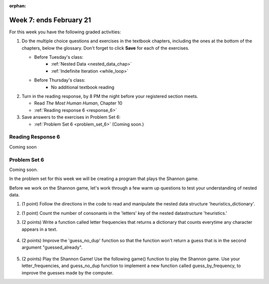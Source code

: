 :orphan:

..  Copyright (C) Paul Resnick.  Permission is granted to copy, distribute
    and/or modify this document under the terms of the GNU Free Documentation
    License, Version 1.3 or any later version published by the Free Software
    Foundation; with Invariant Sections being Forward, Prefaces, and
    Contributor List, no Front-Cover Texts, and no Back-Cover Texts.  A copy of
    the license is included in the section entitled "GNU Free Documentation
    License".

.. highlight:: python
    :linenothreshold: 500


Week 7: ends February 21
========================

For this week you have the following graded activities:

1. Do the multiple choice questions and exercises in the textbook chapters, including the ones at the bottom of the chapters, below the glossary. Don't forget to click **Save** for each of the exercises.

   * Before Tuesday's class:      
      * :ref:`Nested Data <nested_data_chap>`
      * :ref:`Indefinite Iteration <while_loop>`
   
   * Before Thursday's class:
      * No additional textbook reading


#. Turn in the reading response, by 8 PM the night before your registered section meets.

   * Read *The Most Human Human*, Chapter 10
   * :ref:`Reading response 6 <response_6>`

#. Save answers to the exercises in Problem Set 6:

   * :ref:`Problem Set 6 <problem_set_6>` (Coming soon.)


.. _response_6:

Reading Response 6
------------------

Coming soon

.. _problem_set_6:

Problem Set 6
-------------

Coming soon.

In the problem set for this week we will be creating a program that plays the Shannon game.

Before we work on the Shannon game, let's work through a few warm up questions to test your understanding of nested data.

1. (1 point) Follow the directions in the code to read and manipulate the nested data structure 'heuristics_dictionary'.

.. activecode:: ps_6_1

  heuristics_dictionary = {
    'a':{
       'priority':2,
       'letters':['b','c','d','n','p','s'],
       },
    'q':{
         'priority':1,
         'letters':['u','a'],
         },
    '.':{
        'priority':1,
        'letters':[' '],
        },
    '. ':{
          'priority':3,
          'letters':['A','B','C','D','E','F','G','H','I','J','K','L','M','N','O','P','Q','R','S','T','U','V','W','X','Y','Z']
          }
  }

  # print each element of the letters list for the key 'q'

  # count the total number of elements in each letters list

  # use a for loop to change each dictionary so there are no letters in each letters list

2. (1 point) Count the number of consonants in the 'letters' key of the nested datastructure 'heuristics.'

.. activecode:: ps_6_2
  
  heuristics_dictionary = {
    'a':{
       'priority':2,
       'letters':['b','c','d','n','p','s'],
       },
    'q':{
         'priority':1,
         'letters':['u','a'],
         },
    '.':{
        'priority':1,
        'letters':[' '],
        },
    '. ':{
          'priority':3,
          'letters':['A','B','C','D','E','F','G','H','I','J','K','L','M','N','O','P','Q','R','S','T','U','V','W','X','Y','Z']
          }
  }
  # print the number of consonants in probabilities

  # the correct answer is 28

3. (2 points) Write a function called letter frequencies that returns a dictionary that counts everytime any character appears in a text.

  .. activecode:: ps_6_3

    def letter_frequencies(txt):
      return {}

    freq = letter_frequencies('This is a good phrase.')

    # the following code should work.
    import test
    test.testEqual(type(freq),type(freq))
    test.testEqual(len(freq.keys()),11)

4. (2 points) Improve the 'guess_no_dup' function so that the function won't return a guess that is in the second argument "guessed_already". 

  .. activecode:: ps_6_4

    import random

    # note, the last two characters are the single quote and double quote. They are
    # escaped, writen as \' and \", similar to how we have used escaping for tabs, \t,
    # and newlines, \n.
    alphabet = " !#$%&()*,-./0123456789:;?@ABCDEFGHIJKLMNOPQRSTUVWXYZ[]abcdefghijklmnopqrstuvwxyz\'\""

    def guess(prev_txt, guessed_already):
      # guess a letter randomly
      idx = random.randrange(0, len(alphabet))
      return alphabet[idx]  

    # improve this function
    def guess_no_dup(prev_text, guessed_already):
      return guess(prev_txt, guessed_already)

    # not sure how to show there are improvements to the code.
    print guess_no_dup('test string', 'ABC')

5. (2 points) Play the Shannon Game! Use the following game() function to play the Shannon game. Use your letter_frequencies, and guess_no_dup function to implement a new function called guess_by_frequency, to improve the guesses made by the computer.

.. activecode:: ps_6_5

  ####Don't change this code; add and change code at the bottom #####
  import random
  alphabet = " !#$%&()*,-./0123456789:;?@ABCDEFGHIJKLMNOPQRSTUVWXYZ[]abcdefghijklmnopqrstuvwxyz\'\""

  def guess(prev_txt, guessed_already):
      # guess a letter randomly
      idx = random.randrange(0, len(alphabet))
      return alphabet[idx]    
      
  def game(txt, feedback=True, guesser = guess):
      """Plays one game"""
      
      # accumulate the text that's been revealed
      revealed_text = ""
      
      # accumulate the total guess count
      total_guesses = 0
      # accumulate the total characters to be guessed
      total_chars = 0
      
      # Loop through the letters in the text, making a guess for each
      for c in txt:
          if c in alphabet: # skip letters not in our alphabet; don't have to guess them
              total_chars = total_chars + 1
              # accumulate the guesses made for this letter
              guesses = ""
              guessed = False
              while not guessed:
                  # guess until you get it right
                  g = guesser(revealed_text, guesses)
                  guesses = guesses + g
                  if g == c:
                      guessed = True
                  if feedback:
                      print g, 
              
              total_guesses = total_guesses + len(guesses)
              revealed_text = revealed_text + c
              if feedback:
                  print(str(c) + " took " + str(len(guesses)) + " guesses ")

      return total_chars, total_guesses
  
  # COPY & PASTE YOUR guess_no_dup function here

  # COPY & PASTE YOUR letter_frequencies function here

  # here we are populating letter frequencies with a bunch of data
  f = open('about_programming.txt', 'r')
  overall_freqs = letter_frequencies(f.read())

  def guess_by_frequency(prev_txt, guessed_already):
      return guess(prev_txt, guessed_already)

  stats = game("This might be a difficult string to guess.")   

  # add tests to make sure program works


.. datafile::  about_programming.txt
   :hide:

   Computer programming (often shortened to programming) is a process that leads from an
   original formulation of a computing problem to executable programs. It involves
   activities such as analysis, understanding, and generically solving such problems
   resulting in an algorithm, verification of requirements of the algorithm including its
   correctness and its resource consumption, implementation (or coding) of the algorithm in
   a target programming language, testing, debugging, and maintaining the source code,
   implementation of the build system and management of derived artefacts such as machine
   code of computer programs. The algorithm is often only represented in human-parseable
   form and reasoned about using logic. Source code is written in one or more programming
   languages (such as C++, C#, Java, Python, Smalltalk, JavaScript, etc.). The purpose of
   programming is to find a sequence of instructions that will automate performing a
   specific task or solve a given problem. The process of programming thus often requires
   expertise in many different subjects, including knowledge of the application domain,
   specialized algorithms and formal logic.
   Within software engineering, programming (the implementation) is regarded as one phase in a software development process. There is an on-going debate on the extent to which
   the writing of programs is an art form, a craft, or an engineering discipline. In
   general, good programming is considered to be the measured application of all three,
   with the goal of producing an efficient and evolvable software solution (the criteria
   for "efficient" and "evolvable" vary considerably). The discipline differs from many
   other technical professions in that programmers, in general, do not need to be licensed
   or pass any standardized (or governmentally regulated) certification tests in order to
   call themselves "programmers" or even "software engineers." Because the discipline
   covers many areas, which may or may not include critical applications, it is debatable
   whether licensing is required for the profession as a whole. In most cases, the
   discipline is self-governed by the entities which require the programming, and sometimes
   very strict environments are defined (e.g. United States Air Force use of AdaCore and
   security clearance). However, representing oneself as a "professional software engineer"
   without a license from an accredited institution is illegal in many parts of the world.
 


.. datafile::  sherlock.txt
   :hide:

  Project Gutenberg's The Adventures of Sherlock Holmes, by Arthur Conan Doyle

  This eBook is for the use of anyone anywhere at no cost and with
  almost no restrictions whatsoever.  You may copy it, give it away or
  re-use it under the terms of the Project Gutenberg License included
  with this eBook or online at www.gutenberg.net


  Title: The Adventures of Sherlock Holmes

  Author: Arthur Conan Doyle

  Posting Date: April 18, 2011 [EBook #1661]
  First Posted: November 29, 2002

  Language: English


  *** START OF THIS PROJECT GUTENBERG EBOOK THE ADVENTURES OF SHERLOCK HOLMES ***




  Produced by an anonymous Project Gutenberg volunteer and Jose Menendez









  THE ADVENTURES OF SHERLOCK HOLMES

  by

  SIR ARTHUR CONAN DOYLE



     I. A Scandal in Bohemia
    II. The Red-headed League
   III. A Case of Identity
    IV. The Boscombe Valley Mystery
     V. The Five Orange Pips
    VI. The Man with the Twisted Lip
   VII. The Adventure of the Blue Carbuncle
  VIII. The Adventure of the Speckled Band
    IX. The Adventure of the Engineer's Thumb
     X. The Adventure of the Noble Bachelor
    XI. The Adventure of the Beryl Coronet
   XII. The Adventure of the Copper Beeches




  ADVENTURE I. A SCANDAL IN BOHEMIA

  I.

  To Sherlock Holmes she is always THE woman. I have seldom heard
  him mention her under any other name. In his eyes she eclipses
  and predominates the whole of her sex. It was not that he felt
  any emotion akin to love for Irene Adler. All emotions, and that
  one particularly, were abhorrent to his cold, precise but
  admirably balanced mind. He was, I take it, the most perfect
  reasoning and observing machine that the world has seen, but as a
  lover he would have placed himself in a false position. He never
  spoke of the softer passions, save with a gibe and a sneer. They
  were admirable things for the observer--excellent for drawing the
  veil from men's motives and actions. But for the trained reasoner
  to admit such intrusions into his own delicate and finely
  adjusted temperament was to introduce a distracting factor which
  might throw a doubt upon all his mental results. Grit in a
  sensitive instrument, or a crack in one of his own high-power
  lenses, would not be more disturbing than a strong emotion in a
  nature such as his. And yet there was but one woman to him, and
  that woman was the late Irene Adler, of dubious and questionable
  memory.

  I had seen little of Holmes lately. My marriage had drifted us
  away from each other. My own complete happiness, and the
  home-centred interests which rise up around the man who first
  finds himself master of his own establishment, were sufficient to
  absorb all my attention, while Holmes, who loathed every form of
  society with his whole Bohemian soul, remained in our lodgings in
  Baker Street, buried among his old books, and alternating from
  week to week between cocaine and ambition, the drowsiness of the
  drug, and the fierce energy of his own keen nature. He was still,
  as ever, deeply attracted by the study of crime, and occupied his
  immense faculties and extraordinary powers of observation in
  following out those clues, and clearing up those mysteries which
  had been abandoned as hopeless by the official police. From time
  to time I heard some vague account of his doings: of his summons
  to Odessa in the case of the Trepoff murder, of his clearing up
  of the singular tragedy of the Atkinson brothers at Trincomalee,
  and finally of the mission which he had accomplished so
  delicately and successfully for the reigning family of Holland.
  Beyond these signs of his activity, however, which I merely
  shared with all the readers of the daily press, I knew little of
  my former friend and companion.

  One night--it was on the twentieth of March, 1888--I was
  returning from a journey to a patient (for I had now returned to
  civil practice), when my way led me through Baker Street. As I
  passed the well-remembered door, which must always be associated
  in my mind with my wooing, and with the dark incidents of the
  Study in Scarlet, I was seized with a keen desire to see Holmes
  again, and to know how he was employing his extraordinary powers.
  His rooms were brilliantly lit, and, even as I looked up, I saw
  his tall, spare figure pass twice in a dark silhouette against
  the blind. He was pacing the room swiftly, eagerly, with his head
  sunk upon his chest and his hands clasped behind him. To me, who
  knew his every mood and habit, his attitude and manner told their
  own story. He was at work again. He had risen out of his
  drug-created dreams and was hot upon the scent of some new
  problem. I rang the bell and was shown up to the chamber which
  had formerly been in part my own.

  His manner was not effusive. It seldom was; but he was glad, I
  think, to see me. With hardly a word spoken, but with a kindly
  eye, he waved me to an armchair, threw across his case of cigars,
  and indicated a spirit case and a gasogene in the corner. Then he
  stood before the fire and looked me over in his singular
  introspective fashion.

  "Wedlock suits you," he remarked. "I think, Watson, that you have
  put on seven and a half pounds since I saw you."

  "Seven!" I answered.

  "Indeed, I should have thought a little more. Just a trifle more,
  I fancy, Watson. And in practice again, I observe. You did not
  tell me that you intended to go into harness."

  "Then, how do you know?"

  "I see it, I deduce it. How do I know that you have been getting
  yourself very wet lately, and that you have a most clumsy and
  careless servant girl?"

  "My dear Holmes," said I, "this is too much. You would certainly
  have been burned, had you lived a few centuries ago. It is true
  that I had a country walk on Thursday and came home in a dreadful
  mess, but as I have changed my clothes I can't imagine how you
  deduce it. As to Mary Jane, she is incorrigible, and my wife has
  given her notice, but there, again, I fail to see how you work it
  out."

  He chuckled to himself and rubbed his long, nervous hands
  together.

  "It is simplicity itself," said he; "my eyes tell me that on the
  inside of your left shoe, just where the firelight strikes it,
  the leather is scored by six almost parallel cuts. Obviously they
  have been caused by someone who has very carelessly scraped round
  the edges of the sole in order to remove crusted mud from it.
  Hence, you see, my double deduction that you had been out in vile
  weather, and that you had a particularly malignant boot-slitting
  specimen of the London slavey. As to your practice, if a
  gentleman walks into my rooms smelling of iodoform, with a black
  mark of nitrate of silver upon his right forefinger, and a bulge
  on the right side of his top-hat to show where he has secreted
  his stethoscope, I must be dull, indeed, if I do not pronounce
  him to be an active member of the medical profession."

  I could not help laughing at the ease with which he explained his
  process of deduction. "When I hear you give your reasons," I
  remarked, "the thing always appears to me to be so ridiculously
  simple that I could easily do it myself, though at each
  successive instance of your reasoning I am baffled until you
  explain your process. And yet I believe that my eyes are as good
  as yours."

  "Quite so," he answered, lighting a cigarette, and throwing
  himself down into an armchair. "You see, but you do not observe.
  The distinction is clear. For example, you have frequently seen
  the steps which lead up from the hall to this room."

  "Frequently."

  "How often?"

  "Well, some hundreds of times."

  "Then how many are there?"

  "How many? I don't know."

  "Quite so! You have not observed. And yet you have seen. That is
  just my point. Now, I know that there are seventeen steps,
  because I have both seen and observed. By-the-way, since you are
  interested in these little problems, and since you are good
  enough to chronicle one or two of my trifling experiences, you
  may be interested in this." He threw over a sheet of thick,
  pink-tinted note-paper which had been lying open upon the table.
  "It came by the last post," said he. "Read it aloud."

  The note was undated, and without either signature or address.

  "There will call upon you to-night, at a quarter to eight
  o'clock," it said, "a gentleman who desires to consult you upon a
  matter of the very deepest moment. Your recent services to one of
  the royal houses of Europe have shown that you are one who may
  safely be trusted with matters which are of an importance which
  can hardly be exaggerated. This account of you we have from all
  quarters received. Be in your chamber then at that hour, and do
  not take it amiss if your visitor wear a mask."

  "This is indeed a mystery," I remarked. "What do you imagine that
  it means?"

  "I have no data yet. It is a capital mistake to theorize before
  one has data. Insensibly one begins to twist facts to suit
  theories, instead of theories to suit facts. But the note itself.
  What do you deduce from it?"

  I carefully examined the writing, and the paper upon which it was
  written.

  "The man who wrote it was presumably well to do," I remarked,
  endeavouring to imitate my companion's processes. "Such paper
  could not be bought under half a crown a packet. It is peculiarly
  strong and stiff."

  "Peculiar--that is the very word," said Holmes. "It is not an
  English paper at all. Hold it up to the light."

  I did so, and saw a large "E" with a small "g," a "P," and a
  large "G" with a small "t" woven into the texture of the paper.

  "What do you make of that?" asked Holmes.

  "The name of the maker, no doubt; or his monogram, rather."

  "Not at all. The 'G' with the small 't' stands for
  'Gesellschaft,' which is the German for 'Company.' It is a
  customary contraction like our 'Co.' 'P,' of course, stands for
  'Papier.' Now for the 'Eg.' Let us glance at our Continental
  Gazetteer." He took down a heavy brown volume from his shelves.
  "Eglow, Eglonitz--here we are, Egria. It is in a German-speaking
  country--in Bohemia, not far from Carlsbad. 'Remarkable as being
  the scene of the death of Wallenstein, and for its numerous
  glass-factories and paper-mills.' Ha, ha, my boy, what do you
  make of that?" His eyes sparkled, and he sent up a great blue
  triumphant cloud from his cigarette.

  "The paper was made in Bohemia," I said.

  "Precisely. And the man who wrote the note is a German. Do you
  note the peculiar construction of the sentence--'This account of
  you we have from all quarters received.' A Frenchman or Russian
  could not have written that. It is the German who is so
  uncourteous to his verbs. It only remains, therefore, to discover
  what is wanted by this German who writes upon Bohemian paper and
  prefers wearing a mask to showing his face. And here he comes, if
  I am not mistaken, to resolve all our doubts."

  As he spoke there was the sharp sound of horses' hoofs and
  grating wheels against the curb, followed by a sharp pull at the
  bell. Holmes whistled.

  "A pair, by the sound," said he. "Yes," he continued, glancing
  out of the window. "A nice little brougham and a pair of
  beauties. A hundred and fifty guineas apiece. There's money in
  this case, Watson, if there is nothing else."

  "I think that I had better go, Holmes."

  "Not a bit, Doctor. Stay where you are. I am lost without my
  Boswell. And this promises to be interesting. It would be a pity
  to miss it."

  "But your client--"

  "Never mind him. I may want your help, and so may he. Here he
  comes. Sit down in that armchair, Doctor, and give us your best
  attention."

  A slow and heavy step, which had been heard upon the stairs and
  in the passage, paused immediately outside the door. Then there
  was a loud and authoritative tap.

  "Come in!" said Holmes.

  A man entered who could hardly have been less than six feet six
  inches in height, with the chest and limbs of a Hercules. His
  dress was rich with a richness which would, in England, be looked
  upon as akin to bad taste. Heavy bands of astrakhan were slashed
  across the sleeves and fronts of his double-breasted coat, while
  the deep blue cloak which was thrown over his shoulders was lined
  with flame-coloured silk and secured at the neck with a brooch
  which consisted of a single flaming beryl. Boots which extended
  halfway up his calves, and which were trimmed at the tops with
  rich brown fur, completed the impression of barbaric opulence
  which was suggested by his whole appearance. He carried a
  broad-brimmed hat in his hand, while he wore across the upper
  part of his face, extending down past the cheekbones, a black
  vizard mask, which he had apparently adjusted that very moment,
  for his hand was still raised to it as he entered. From the lower
  part of the face he appeared to be a man of strong character,
  with a thick, hanging lip, and a long, straight chin suggestive
  of resolution pushed to the length of obstinacy.

  "You had my note?" he asked with a deep harsh voice and a
  strongly marked German accent. "I told you that I would call." He
  looked from one to the other of us, as if uncertain which to
  address.

  "Pray take a seat," said Holmes. "This is my friend and
  colleague, Dr. Watson, who is occasionally good enough to help me
  in my cases. Whom have I the honour to address?"

  "You may address me as the Count Von Kramm, a Bohemian nobleman.
  I understand that this gentleman, your friend, is a man of honour
  and discretion, whom I may trust with a matter of the most
  extreme importance. If not, I should much prefer to communicate
  with you alone."

  I rose to go, but Holmes caught me by the wrist and pushed me
  back into my chair. "It is both, or none," said he. "You may say
  before this gentleman anything which you may say to me."

  The Count shrugged his broad shoulders. "Then I must begin," said
  he, "by binding you both to absolute secrecy for two years; at
  the end of that time the matter will be of no importance. At
  present it is not too much to say that it is of such weight it
  may have an influence upon European history."

  "I promise," said Holmes.

  "And I."

  "You will excuse this mask," continued our strange visitor. "The
  august person who employs me wishes his agent to be unknown to
  you, and I may confess at once that the title by which I have
  just called myself is not exactly my own."

  "I was aware of it," said Holmes dryly.

  "The circumstances are of great delicacy, and every precaution
  has to be taken to quench what might grow to be an immense
  scandal and seriously compromise one of the reigning families of
  Europe. To speak plainly, the matter implicates the great House
  of Ormstein, hereditary kings of Bohemia."

  "I was also aware of that," murmured Holmes, settling himself
  down in his armchair and closing his eyes.

  Our visitor glanced with some apparent surprise at the languid,
  lounging figure of the man who had been no doubt depicted to him
  as the most incisive reasoner and most energetic agent in Europe.
  Holmes slowly reopened his eyes and looked impatiently at his
  gigantic client.

  "If your Majesty would condescend to state your case," he
  remarked, "I should be better able to advise you."

  The man sprang from his chair and paced up and down the room in
  uncontrollable agitation. Then, with a gesture of desperation, he
  tore the mask from his face and hurled it upon the ground. "You
  are right," he cried; "I am the King. Why should I attempt to
  conceal it?"

  "Why, indeed?" murmured Holmes. "Your Majesty had not spoken
  before I was aware that I was addressing Wilhelm Gottsreich
  Sigismond von Ormstein, Grand Duke of Cassel-Felstein, and
  hereditary King of Bohemia."

  "But you can understand," said our strange visitor, sitting down
  once more and passing his hand over his high white forehead, "you
  can understand that I am not accustomed to doing such business in
  my own person. Yet the matter was so delicate that I could not
  confide it to an agent without putting myself in his power. I
  have come incognito from Prague for the purpose of consulting
  you."

  "Then, pray consult," said Holmes, shutting his eyes once more.

  "The facts are briefly these: Some five years ago, during a
  lengthy visit to Warsaw, I made the acquaintance of the well-known
  adventuress, Irene Adler. The name is no doubt familiar to you."

  "Kindly look her up in my index, Doctor," murmured Holmes without
  opening his eyes. For many years he had adopted a system of
  docketing all paragraphs concerning men and things, so that it
  was difficult to name a subject or a person on which he could not
  at once furnish information. In this case I found her biography
  sandwiched in between that of a Hebrew rabbi and that of a
  staff-commander who had written a monograph upon the deep-sea
  fishes.

  "Let me see!" said Holmes. "Hum! Born in New Jersey in the year
  1858. Contralto--hum! La Scala, hum! Prima donna Imperial Opera
  of Warsaw--yes! Retired from operatic stage--ha! Living in
  London--quite so! Your Majesty, as I understand, became entangled
  with this young person, wrote her some compromising letters, and
  is now desirous of getting those letters back."

  "Precisely so. But how--"

  "Was there a secret marriage?"

  "None."

  "No legal papers or certificates?"

  "None."

  "Then I fail to follow your Majesty. If this young person should
  produce her letters for blackmailing or other purposes, how is
  she to prove their authenticity?"

  "There is the writing."

  "Pooh, pooh! Forgery."

  "My private note-paper."

  "Stolen."

  "My own seal."

  "Imitated."

  "My photograph."

  "Bought."

  "We were both in the photograph."

  "Oh, dear! That is very bad! Your Majesty has indeed committed an
  indiscretion."

  "I was mad--insane."

  "You have compromised yourself seriously."

  "I was only Crown Prince then. I was young. I am but thirty now."

  "It must be recovered."

  "We have tried and failed."

  "Your Majesty must pay. It must be bought."

  "She will not sell."

  "Stolen, then."

  "Five attempts have been made. Twice burglars in my pay ransacked
  her house. Once we diverted her luggage when she travelled. Twice
  she has been waylaid. There has been no result."

  "No sign of it?"

  "Absolutely none."

  Holmes laughed. "It is quite a pretty little problem," said he.

  "But a very serious one to me," returned the King reproachfully.

  "Very, indeed. And what does she propose to do with the
  photograph?"

  "To ruin me."

  "But how?"

  "I am about to be married."

  "So I have heard."

  "To Clotilde Lothman von Saxe-Meningen, second daughter of the
  King of Scandinavia. You may know the strict principles of her
  family. She is herself the very soul of delicacy. A shadow of a
  doubt as to my conduct would bring the matter to an end."

  "And Irene Adler?"

  "Threatens to send them the photograph. And she will do it. I
  know that she will do it. You do not know her, but she has a soul
  of steel. She has the face of the most beautiful of women, and
  the mind of the most resolute of men. Rather than I should marry
  another woman, there are no lengths to which she would not
  go--none."

  "You are sure that she has not sent it yet?"

  "I am sure."

  "And why?"

  "Because she has said that she would send it on the day when the
  betrothal was publicly proclaimed. That will be next Monday."

  "Oh, then we have three days yet," said Holmes with a yawn. "That
  is very fortunate, as I have one or two matters of importance to
  look into just at present. Your Majesty will, of course, stay in
  London for the present?"

  "Certainly. You will find me at the Langham under the name of the
  Count Von Kramm."

  "Then I shall drop you a line to let you know how we progress."

  "Pray do so. I shall be all anxiety."

  "Then, as to money?"

  "You have carte blanche."

  "Absolutely?"

  "I tell you that I would give one of the provinces of my kingdom
  to have that photograph."

  "And for present expenses?"

  The King took a heavy chamois leather bag from under his cloak
  and laid it on the table.

  "There are three hundred pounds in gold and seven hundred in
  notes," he said.

  Holmes scribbled a receipt upon a sheet of his note-book and
  handed it to him.

  "And Mademoiselle's address?" he asked.

  "Is Briony Lodge, Serpentine Avenue, St. John's Wood."

  Holmes took a note of it. "One other question," said he. "Was the
  photograph a cabinet?"

  "It was."

  "Then, good-night, your Majesty, and I trust that we shall soon
  have some good news for you. And good-night, Watson," he added,
  as the wheels of the royal brougham rolled down the street. "If
  you will be good enough to call to-morrow afternoon at three
  o'clock I should like to chat this little matter over with you."


  II.

  At three o'clock precisely I was at Baker Street, but Holmes had
  not yet returned. The landlady informed me that he had left the
  house shortly after eight o'clock in the morning. I sat down
  beside the fire, however, with the intention of awaiting him,
  however long he might be. I was already deeply interested in his
  inquiry, for, though it was surrounded by none of the grim and
  strange features which were associated with the two crimes which
  I have already recorded, still, the nature of the case and the
  exalted station of his client gave it a character of its own.
  Indeed, apart from the nature of the investigation which my
  friend had on hand, there was something in his masterly grasp of
  a situation, and his keen, incisive reasoning, which made it a
  pleasure to me to study his system of work, and to follow the
  quick, subtle methods by which he disentangled the most
  inextricable mysteries. So accustomed was I to his invariable
  success that the very possibility of his failing had ceased to
  enter into my head.

  It was close upon four before the door opened, and a
  drunken-looking groom, ill-kempt and side-whiskered, with an
  inflamed face and disreputable clothes, walked into the room.
  Accustomed as I was to my friend's amazing powers in the use of
  disguises, I had to look three times before I was certain that it
  was indeed he. With a nod he vanished into the bedroom, whence he
  emerged in five minutes tweed-suited and respectable, as of old.
  Putting his hands into his pockets, he stretched out his legs in
  front of the fire and laughed heartily for some minutes.

  "Well, really!" he cried, and then he choked and laughed again
  until he was obliged to lie back, limp and helpless, in the
  chair.

  "What is it?"

  "It's quite too funny. I am sure you could never guess how I
  employed my morning, or what I ended by doing."

  "I can't imagine. I suppose that you have been watching the
  habits, and perhaps the house, of Miss Irene Adler."

  "Quite so; but the sequel was rather unusual. I will tell you,
  however. I left the house a little after eight o'clock this
  morning in the character of a groom out of work. There is a
  wonderful sympathy and freemasonry among horsey men. Be one of
  them, and you will know all that there is to know. I soon found
  Briony Lodge. It is a bijou villa, with a garden at the back, but
  built out in front right up to the road, two stories. Chubb lock
  to the door. Large sitting-room on the right side, well
  furnished, with long windows almost to the floor, and those
  preposterous English window fasteners which a child could open.
  Behind there was nothing remarkable, save that the passage window
  could be reached from the top of the coach-house. I walked round
  it and examined it closely from every point of view, but without
  noting anything else of interest.

  "I then lounged down the street and found, as I expected, that
  there was a mews in a lane which runs down by one wall of the
  garden. I lent the ostlers a hand in rubbing down their horses,
  and received in exchange twopence, a glass of half and half, two
  fills of shag tobacco, and as much information as I could desire
  about Miss Adler, to say nothing of half a dozen other people in
  the neighbourhood in whom I was not in the least interested, but
  whose biographies I was compelled to listen to."

  "And what of Irene Adler?" I asked.

  "Oh, she has turned all the men's heads down in that part. She is
  the daintiest thing under a bonnet on this planet. So say the
  Serpentine-mews, to a man. She lives quietly, sings at concerts,
  drives out at five every day, and returns at seven sharp for
  dinner. Seldom goes out at other times, except when she sings.
  Has only one male visitor, but a good deal of him. He is dark,
  handsome, and dashing, never calls less than once a day, and
  often twice. He is a Mr. Godfrey Norton, of the Inner Temple. See
  the advantages of a cabman as a confidant. They had driven him
  home a dozen times from Serpentine-mews, and knew all about him.
  When I had listened to all they had to tell, I began to walk up
  and down near Briony Lodge once more, and to think over my plan
  of campaign.

  "This Godfrey Norton was evidently an important factor in the
  matter. He was a lawyer. That sounded ominous. What was the
  relation between them, and what the object of his repeated
  visits? Was she his client, his friend, or his mistress? If the
  former, she had probably transferred the photograph to his
  keeping. If the latter, it was less likely. On the issue of this
  question depended whether I should continue my work at Briony
  Lodge, or turn my attention to the gentleman's chambers in the
  Temple. It was a delicate point, and it widened the field of my
  inquiry. I fear that I bore you with these details, but I have to
  let you see my little difficulties, if you are to understand the
  situation."

  "I am following you closely," I answered.

  "I was still balancing the matter in my mind when a hansom cab
  drove up to Briony Lodge, and a gentleman sprang out. He was a
  remarkably handsome man, dark, aquiline, and moustached--evidently
  the man of whom I had heard. He appeared to be in a
  great hurry, shouted to the cabman to wait, and brushed past the
  maid who opened the door with the air of a man who was thoroughly
  at home.

  "He was in the house about half an hour, and I could catch
  glimpses of him in the windows of the sitting-room, pacing up and
  down, talking excitedly, and waving his arms. Of her I could see
  nothing. Presently he emerged, looking even more flurried than
  before. As he stepped up to the cab, he pulled a gold watch from
  his pocket and looked at it earnestly, 'Drive like the devil,' he
  shouted, 'first to Gross & Hankey's in Regent Street, and then to
  the Church of St. Monica in the Edgeware Road. Half a guinea if
  you do it in twenty minutes!'

  "Away they went, and I was just wondering whether I should not do
  well to follow them when up the lane came a neat little landau,
  the coachman with his coat only half-buttoned, and his tie under
  his ear, while all the tags of his harness were sticking out of
  the buckles. It hadn't pulled up before she shot out of the hall
  door and into it. I only caught a glimpse of her at the moment,
  but she was a lovely woman, with a face that a man might die for.

  "'The Church of St. Monica, John,' she cried, 'and half a
  sovereign if you reach it in twenty minutes.'

  "This was quite too good to lose, Watson. I was just balancing
  whether I should run for it, or whether I should perch behind her
  landau when a cab came through the street. The driver looked
  twice at such a shabby fare, but I jumped in before he could
  object. 'The Church of St. Monica,' said I, 'and half a sovereign
  if you reach it in twenty minutes.' It was twenty-five minutes to
  twelve, and of course it was clear enough what was in the wind.

  "My cabby drove fast. I don't think I ever drove faster, but the
  others were there before us. The cab and the landau with their
  steaming horses were in front of the door when I arrived. I paid
  the man and hurried into the church. There was not a soul there
  save the two whom I had followed and a surpliced clergyman, who
  seemed to be expostulating with them. They were all three
  standing in a knot in front of the altar. I lounged up the side
  aisle like any other idler who has dropped into a church.
  Suddenly, to my surprise, the three at the altar faced round to
  me, and Godfrey Norton came running as hard as he could towards
  me.

  "'Thank God,' he cried. 'You'll do. Come! Come!'

  "'What then?' I asked.

  "'Come, man, come, only three minutes, or it won't be legal.'

  "I was half-dragged up to the altar, and before I knew where I was
  I found myself mumbling responses which were whispered in my ear,
  and vouching for things of which I knew nothing, and generally
  assisting in the secure tying up of Irene Adler, spinster, to
  Godfrey Norton, bachelor. It was all done in an instant, and
  there was the gentleman thanking me on the one side and the lady
  on the other, while the clergyman beamed on me in front. It was
  the most preposterous position in which I ever found myself in my
  life, and it was the thought of it that started me laughing just
  now. It seems that there had been some informality about their
  license, that the clergyman absolutely refused to marry them
  without a witness of some sort, and that my lucky appearance
  saved the bridegroom from having to sally out into the streets in
  search of a best man. The bride gave me a sovereign, and I mean
  to wear it on my watch-chain in memory of the occasion."

  "This is a very unexpected turn of affairs," said I; "and what
  then?"

  "Well, I found my plans very seriously menaced. It looked as if
  the pair might take an immediate departure, and so necessitate
  very prompt and energetic measures on my part. At the church
  door, however, they separated, he driving back to the Temple, and
  she to her own house. 'I shall drive out in the park at five as
  usual,' she said as she left him. I heard no more. They drove
  away in different directions, and I went off to make my own
  arrangements."

  "Which are?"

  "Some cold beef and a glass of beer," he answered, ringing the
  bell. "I have been too busy to think of food, and I am likely to
  be busier still this evening. By the way, Doctor, I shall want
  your co-operation."

  "I shall be delighted."

  "You don't mind breaking the law?"

  "Not in the least."

  "Nor running a chance of arrest?"

  "Not in a good cause."

  "Oh, the cause is excellent!"

  "Then I am your man."

  "I was sure that I might rely on you."

  "But what is it you wish?"

  "When Mrs. Turner has brought in the tray I will make it clear to
  you. Now," he said as he turned hungrily on the simple fare that
  our landlady had provided, "I must discuss it while I eat, for I
  have not much time. It is nearly five now. In two hours we must
  be on the scene of action. Miss Irene, or Madame, rather, returns
  from her drive at seven. We must be at Briony Lodge to meet her."

  "And what then?"

  "You must leave that to me. I have already arranged what is to
  occur. There is only one point on which I must insist. You must
  not interfere, come what may. You understand?"

  "I am to be neutral?"

  "To do nothing whatever. There will probably be some small
  unpleasantness. Do not join in it. It will end in my being
  conveyed into the house. Four or five minutes afterwards the
  sitting-room window will open. You are to station yourself close
  to that open window."

  "Yes."

  "You are to watch me, for I will be visible to you."

  "Yes."

  "And when I raise my hand--so--you will throw into the room what
  I give you to throw, and will, at the same time, raise the cry of
  fire. You quite follow me?"

  "Entirely."

  "It is nothing very formidable," he said, taking a long cigar-shaped
  roll from his pocket. "It is an ordinary plumber's smoke-rocket,
  fitted with a cap at either end to make it self-lighting.
  Your task is confined to that. When you raise your cry of fire,
  it will be taken up by quite a number of people. You may then
  walk to the end of the street, and I will rejoin you in ten
  minutes. I hope that I have made myself clear?"

  "I am to remain neutral, to get near the window, to watch you,
  and at the signal to throw in this object, then to raise the cry
  of fire, and to wait you at the corner of the street."

  "Precisely."

  "Then you may entirely rely on me."

  "That is excellent. I think, perhaps, it is almost time that I
  prepare for the new role I have to play."

  He disappeared into his bedroom and returned in a few minutes in
  the character of an amiable and simple-minded Nonconformist
  clergyman. His broad black hat, his baggy trousers, his white
  tie, his sympathetic smile, and general look of peering and
  benevolent curiosity were such as Mr. John Hare alone could have
  equalled. It was not merely that Holmes changed his costume. His
  expression, his manner, his very soul seemed to vary with every
  fresh part that he assumed. The stage lost a fine actor, even as
  science lost an acute reasoner, when he became a specialist in
  crime.

  It was a quarter past six when we left Baker Street, and it still
  wanted ten minutes to the hour when we found ourselves in
  Serpentine Avenue. It was already dusk, and the lamps were just
  being lighted as we paced up and down in front of Briony Lodge,
  waiting for the coming of its occupant. The house was just such
  as I had pictured it from Sherlock Holmes' succinct description,
  but the locality appeared to be less private than I expected. On
  the contrary, for a small street in a quiet neighbourhood, it was
  remarkably animated. There was a group of shabbily dressed men
  smoking and laughing in a corner, a scissors-grinder with his
  wheel, two guardsmen who were flirting with a nurse-girl, and
  several well-dressed young men who were lounging up and down with
  cigars in their mouths.

  "You see," remarked Holmes, as we paced to and fro in front of
  the house, "this marriage rather simplifies matters. The
  photograph becomes a double-edged weapon now. The chances are
  that she would be as averse to its being seen by Mr. Godfrey
  Norton, as our client is to its coming to the eyes of his
  princess. Now the question is, Where are we to find the
  photograph?"

  "Where, indeed?"

  "It is most unlikely that she carries it about with her. It is
  cabinet size. Too large for easy concealment about a woman's
  dress. She knows that the King is capable of having her waylaid
  and searched. Two attempts of the sort have already been made. We
  may take it, then, that she does not carry it about with her."

  "Where, then?"

  "Her banker or her lawyer. There is that double possibility. But
  I am inclined to think neither. Women are naturally secretive,
  and they like to do their own secreting. Why should she hand it
  over to anyone else? She could trust her own guardianship, but
  she could not tell what indirect or political influence might be
  brought to bear upon a business man. Besides, remember that she
  had resolved to use it within a few days. It must be where she
  can lay her hands upon it. It must be in her own house."

  "But it has twice been burgled."

  "Pshaw! They did not know how to look."

  "But how will you look?"

  "I will not look."

  "What then?"

  "I will get her to show me."

  "But she will refuse."

  "She will not be able to. But I hear the rumble of wheels. It is
  her carriage. Now carry out my orders to the letter."

  As he spoke the gleam of the side-lights of a carriage came round
  the curve of the avenue. It was a smart little landau which
  rattled up to the door of Briony Lodge. As it pulled up, one of
  the loafing men at the corner dashed forward to open the door in
  the hope of earning a copper, but was elbowed away by another
  loafer, who had rushed up with the same intention. A fierce
  quarrel broke out, which was increased by the two guardsmen, who
  took sides with one of the loungers, and by the scissors-grinder,
  who was equally hot upon the other side. A blow was struck, and
  in an instant the lady, who had stepped from her carriage, was
  the centre of a little knot of flushed and struggling men, who
  struck savagely at each other with their fists and sticks. Holmes
  dashed into the crowd to protect the lady; but just as he reached
  her he gave a cry and dropped to the ground, with the blood
  running freely down his face. At his fall the guardsmen took to
  their heels in one direction and the loungers in the other, while
  a number of better-dressed people, who had watched the scuffle
  without taking part in it, crowded in to help the lady and to
  attend to the injured man. Irene Adler, as I will still call her,
  had hurried up the steps; but she stood at the top with her
  superb figure outlined against the lights of the hall, looking
  back into the street.

  "Is the poor gentleman much hurt?" she asked.

  "He is dead," cried several voices.

  "No, no, there's life in him!" shouted another. "But he'll be
  gone before you can get him to hospital."

  "He's a brave fellow," said a woman. "They would have had the
  lady's purse and watch if it hadn't been for him. They were a
  gang, and a rough one, too. Ah, he's breathing now."

  "He can't lie in the street. May we bring him in, marm?"

  "Surely. Bring him into the sitting-room. There is a comfortable
  sofa. This way, please!"

  Slowly and solemnly he was borne into Briony Lodge and laid out
  in the principal room, while I still observed the proceedings
  from my post by the window. The lamps had been lit, but the
  blinds had not been drawn, so that I could see Holmes as he lay
  upon the couch. I do not know whether he was seized with
  compunction at that moment for the part he was playing, but I
  know that I never felt more heartily ashamed of myself in my life
  than when I saw the beautiful creature against whom I was
  conspiring, or the grace and kindliness with which she waited
  upon the injured man. And yet it would be the blackest treachery
  to Holmes to draw back now from the part which he had intrusted
  to me. I hardened my heart, and took the smoke-rocket from under
  my ulster. After all, I thought, we are not injuring her. We are
  but preventing her from injuring another.

  Holmes had sat up upon the couch, and I saw him motion like a man
  who is in need of air. A maid rushed across and threw open the
  window. At the same instant I saw him raise his hand and at the
  signal I tossed my rocket into the room with a cry of "Fire!" The
  word was no sooner out of my mouth than the whole crowd of
  spectators, well dressed and ill--gentlemen, ostlers, and
  servant-maids--joined in a general shriek of "Fire!" Thick clouds
  of smoke curled through the room and out at the open window. I
  caught a glimpse of rushing figures, and a moment later the voice
  of Holmes from within assuring them that it was a false alarm.
  Slipping through the shouting crowd I made my way to the corner
  of the street, and in ten minutes was rejoiced to find my
  friend's arm in mine, and to get away from the scene of uproar.
  He walked swiftly and in silence for some few minutes until we
  had turned down one of the quiet streets which lead towards the
  Edgeware Road.

  "You did it very nicely, Doctor," he remarked. "Nothing could
  have been better. It is all right."

  "You have the photograph?"

  "I know where it is."

  "And how did you find out?"

  "She showed me, as I told you she would."

  "I am still in the dark."

  "I do not wish to make a mystery," said he, laughing. "The matter
  was perfectly simple. You, of course, saw that everyone in the
  street was an accomplice. They were all engaged for the evening."

  "I guessed as much."

  "Then, when the row broke out, I had a little moist red paint in
  the palm of my hand. I rushed forward, fell down, clapped my hand
  to my face, and became a piteous spectacle. It is an old trick."

  "That also I could fathom."

  "Then they carried me in. She was bound to have me in. What else
  could she do? And into her sitting-room, which was the very room
  which I suspected. It lay between that and her bedroom, and I was
  determined to see which. They laid me on a couch, I motioned for
  air, they were compelled to open the window, and you had your
  chance."

  "How did that help you?"

  "It was all-important. When a woman thinks that her house is on
  fire, her instinct is at once to rush to the thing which she
  values most. It is a perfectly overpowering impulse, and I have
  more than once taken advantage of it. In the case of the
  Darlington substitution scandal it was of use to me, and also in
  the Arnsworth Castle business. A married woman grabs at her baby;
  an unmarried one reaches for her jewel-box. Now it was clear to
  me that our lady of to-day had nothing in the house more precious
  to her than what we are in quest of. She would rush to secure it.
  The alarm of fire was admirably done. The smoke and shouting were
  enough to shake nerves of steel. She responded beautifully. The
  photograph is in a recess behind a sliding panel just above the
  right bell-pull. She was there in an instant, and I caught a
  glimpse of it as she half-drew it out. When I cried out that it
  was a false alarm, she replaced it, glanced at the rocket, rushed
  from the room, and I have not seen her since. I rose, and, making
  my excuses, escaped from the house. I hesitated whether to
  attempt to secure the photograph at once; but the coachman had
  come in, and as he was watching me narrowly it seemed safer to
  wait. A little over-precipitance may ruin all."

  "And now?" I asked.

  "Our quest is practically finished. I shall call with the King
  to-morrow, and with you, if you care to come with us. We will be
  shown into the sitting-room to wait for the lady, but it is
  probable that when she comes she may find neither us nor the
  photograph. It might be a satisfaction to his Majesty to regain
  it with his own hands."

  "And when will you call?"

  "At eight in the morning. She will not be up, so that we shall
  have a clear field. Besides, we must be prompt, for this marriage
  may mean a complete change in her life and habits. I must wire to
  the King without delay."

  We had reached Baker Street and had stopped at the door. He was
  searching his pockets for the key when someone passing said:

  "Good-night, Mister Sherlock Holmes."

  There were several people on the pavement at the time, but the
  greeting appeared to come from a slim youth in an ulster who had
  hurried by.

  "I've heard that voice before," said Holmes, staring down the
  dimly lit street. "Now, I wonder who the deuce that could have
  been."


  III.

  I slept at Baker Street that night, and we were engaged upon our
  toast and coffee in the morning when the King of Bohemia rushed
  into the room.

  "You have really got it!" he cried, grasping Sherlock Holmes by
  either shoulder and looking eagerly into his face.

  "Not yet."

  "But you have hopes?"

  "I have hopes."

  "Then, come. I am all impatience to be gone."

  "We must have a cab."

  "No, my brougham is waiting."

  "Then that will simplify matters." We descended and started off
  once more for Briony Lodge.

  "Irene Adler is married," remarked Holmes.

  "Married! When?"

  "Yesterday."

  "But to whom?"

  "To an English lawyer named Norton."

  "But she could not love him."

  "I am in hopes that she does."

  "And why in hopes?"

  "Because it would spare your Majesty all fear of future
  annoyance. If the lady loves her husband, she does not love your
  Majesty. If she does not love your Majesty, there is no reason
  why she should interfere with your Majesty's plan."

  "It is true. And yet--Well! I wish she had been of my own
  station! What a queen she would have made!" He relapsed into a
  moody silence, which was not broken until we drew up in
  Serpentine Avenue.

  The door of Briony Lodge was open, and an elderly woman stood
  upon the steps. She watched us with a sardonic eye as we stepped
  from the brougham.

  "Mr. Sherlock Holmes, I believe?" said she.

  "I am Mr. Holmes," answered my companion, looking at her with a
  questioning and rather startled gaze.

  "Indeed! My mistress told me that you were likely to call. She
  left this morning with her husband by the 5:15 train from Charing
  Cross for the Continent."

  "What!" Sherlock Holmes staggered back, white with chagrin and
  surprise. "Do you mean that she has left England?"

  "Never to return."

  "And the papers?" asked the King hoarsely. "All is lost."

  "We shall see." He pushed past the servant and rushed into the
  drawing-room, followed by the King and myself. The furniture was
  scattered about in every direction, with dismantled shelves and
  open drawers, as if the lady had hurriedly ransacked them before
  her flight. Holmes rushed at the bell-pull, tore back a small
  sliding shutter, and, plunging in his hand, pulled out a
  photograph and a letter. The photograph was of Irene Adler
  herself in evening dress, the letter was superscribed to
  "Sherlock Holmes, Esq. To be left till called for." My friend
  tore it open and we all three read it together. It was dated at
  midnight of the preceding night and ran in this way:

  "MY DEAR MR. SHERLOCK HOLMES,--You really did it very well. You
  took me in completely. Until after the alarm of fire, I had not a
  suspicion. But then, when I found how I had betrayed myself, I
  began to think. I had been warned against you months ago. I had
  been told that if the King employed an agent it would certainly
  be you. And your address had been given me. Yet, with all this,
  you made me reveal what you wanted to know. Even after I became
  suspicious, I found it hard to think evil of such a dear, kind
  old clergyman. But, you know, I have been trained as an actress
  myself. Male costume is nothing new to me. I often take advantage
  of the freedom which it gives. I sent John, the coachman, to
  watch you, ran up stairs, got into my walking-clothes, as I call
  them, and came down just as you departed.

  "Well, I followed you to your door, and so made sure that I was
  really an object of interest to the celebrated Mr. Sherlock
  Holmes. Then I, rather imprudently, wished you good-night, and
  started for the Temple to see my husband.

  "We both thought the best resource was flight, when pursued by
  so formidable an antagonist; so you will find the nest empty when
  you call to-morrow. As to the photograph, your client may rest in
  peace. I love and am loved by a better man than he. The King may
  do what he will without hindrance from one whom he has cruelly
  wronged. I keep it only to safeguard myself, and to preserve a
  weapon which will always secure me from any steps which he might
  take in the future. I leave a photograph which he might care to
  possess; and I remain, dear Mr. Sherlock Holmes,

                                        "Very truly yours,
                                     "IRENE NORTON, née ADLER."

  "What a woman--oh, what a woman!" cried the King of Bohemia, when
  we had all three read this epistle. "Did I not tell you how quick
  and resolute she was? Would she not have made an admirable queen?
  Is it not a pity that she was not on my level?"

  "From what I have seen of the lady she seems indeed to be on a
  very different level to your Majesty," said Holmes coldly. "I am
  sorry that I have not been able to bring your Majesty's business
  to a more successful conclusion."

  "On the contrary, my dear sir," cried the King; "nothing could be
  more successful. I know that her word is inviolate. The
  photograph is now as safe as if it were in the fire."

  "I am glad to hear your Majesty say so."

  "I am immensely indebted to you. Pray tell me in what way I can
  reward you. This ring--" He slipped an emerald snake ring from
  his finger and held it out upon the palm of his hand.

  "Your Majesty has something which I should value even more
  highly," said Holmes.

  "You have but to name it."

  "This photograph!"

  The King stared at him in amazement.

  "Irene's photograph!" he cried. "Certainly, if you wish it."

  "I thank your Majesty. Then there is no more to be done in the
  matter. I have the honour to wish you a very good-morning." He
  bowed, and, turning away without observing the hand which the
  King had stretched out to him, he set off in my company for his
  chambers.

  And that was how a great scandal threatened to affect the kingdom
  of Bohemia, and how the best plans of Mr. Sherlock Holmes were
  beaten by a woman's wit. He used to make merry over the
  cleverness of women, but I have not heard him do it of late. And
  when he speaks of Irene Adler, or when he refers to her
  photograph, it is always under the honourable title of the woman.



  ADVENTURE II. THE RED-HEADED LEAGUE

  I had called upon my friend, Mr. Sherlock Holmes, one day in the
  autumn of last year and found him in deep conversation with a
  very stout, florid-faced, elderly gentleman with fiery red hair.
  With an apology for my intrusion, I was about to withdraw when
  Holmes pulled me abruptly into the room and closed the door
  behind me.

  "You could not possibly have come at a better time, my dear
  Watson," he said cordially.

  "I was afraid that you were engaged."

  "So I am. Very much so."

  "Then I can wait in the next room."

  "Not at all. This gentleman, Mr. Wilson, has been my partner and
  helper in many of my most successful cases, and I have no
  doubt that he will be of the utmost use to me in yours also."

  The stout gentleman half rose from his chair and gave a bob of
  greeting, with a quick little questioning glance from his small
  fat-encircled eyes.

  "Try the settee," said Holmes, relapsing into his armchair and
  putting his fingertips together, as was his custom when in
  judicial moods. "I know, my dear Watson, that you share my love
  of all that is bizarre and outside the conventions and humdrum
  routine of everyday life. You have shown your relish for it by
  the enthusiasm which has prompted you to chronicle, and, if you
  will excuse my saying so, somewhat to embellish so many of my own
  little adventures."

  "Your cases have indeed been of the greatest interest to me," I
  observed.

  "You will remember that I remarked the other day, just before we
  went into the very simple problem presented by Miss Mary
  Sutherland, that for strange effects and extraordinary
  combinations we must go to life itself, which is always far more
  daring than any effort of the imagination."

  "A proposition which I took the liberty of doubting."

  "You did, Doctor, but none the less you must come round to my
  view, for otherwise I shall keep on piling fact upon fact on you
  until your reason breaks down under them and acknowledges me to
  be right. Now, Mr. Jabez Wilson here has been good enough to call
  upon me this morning, and to begin a narrative which promises to
  be one of the most singular which I have listened to for some
  time. You have heard me remark that the strangest and most unique
  things are very often connected not with the larger but with the
  smaller crimes, and occasionally, indeed, where there is room for
  doubt whether any positive crime has been committed. As far as I
  have heard it is impossible for me to say whether the present
  case is an instance of crime or not, but the course of events is
  certainly among the most singular that I have ever listened to.
  Perhaps, Mr. Wilson, you would have the great kindness to
  recommence your narrative. I ask you not merely because my friend
  Dr. Watson has not heard the opening part but also because the
  peculiar nature of the story makes me anxious to have every
  possible detail from your lips. As a rule, when I have heard some
  slight indication of the course of events, I am able to guide
  myself by the thousands of other similar cases which occur to my
  memory. In the present instance I am forced to admit that the
  facts are, to the best of my belief, unique."

  The portly client puffed out his chest with an appearance of some
  little pride and pulled a dirty and wrinkled newspaper from the
  inside pocket of his greatcoat. As he glanced down the
  advertisement column, with his head thrust forward and the paper
  flattened out upon his knee, I took a good look at the man and
  endeavoured, after the fashion of my companion, to read the
  indications which might be presented by his dress or appearance.

  I did not gain very much, however, by my inspection. Our visitor
  bore every mark of being an average commonplace British
  tradesman, obese, pompous, and slow. He wore rather baggy grey
  shepherd's check trousers, a not over-clean black frock-coat,
  unbuttoned in the front, and a drab waistcoat with a heavy brassy
  Albert chain, and a square pierced bit of metal dangling down as
  an ornament. A frayed top-hat and a faded brown overcoat with a
  wrinkled velvet collar lay upon a chair beside him. Altogether,
  look as I would, there was nothing remarkable about the man save
  his blazing red head, and the expression of extreme chagrin and
  discontent upon his features.

  Sherlock Holmes' quick eye took in my occupation, and he shook
  his head with a smile as he noticed my questioning glances.
  "Beyond the obvious facts that he has at some time done manual
  labour, that he takes snuff, that he is a Freemason, that he has
  been in China, and that he has done a considerable amount of
  writing lately, I can deduce nothing else."

  Mr. Jabez Wilson started up in his chair, with his forefinger
  upon the paper, but his eyes upon my companion.

  "How, in the name of good-fortune, did you know all that, Mr.
  Holmes?" he asked. "How did you know, for example, that I did
  manual labour. It's as true as gospel, for I began as a ship's
  carpenter."

  "Your hands, my dear sir. Your right hand is quite a size larger
  than your left. You have worked with it, and the muscles are more
  developed."

  "Well, the snuff, then, and the Freemasonry?"

  "I won't insult your intelligence by telling you how I read that,
  especially as, rather against the strict rules of your order, you
  use an arc-and-compass breastpin."

  "Ah, of course, I forgot that. But the writing?"

  "What else can be indicated by that right cuff so very shiny for
  five inches, and the left one with the smooth patch near the
  elbow where you rest it upon the desk?"

  "Well, but China?"

  "The fish that you have tattooed immediately above your right
  wrist could only have been done in China. I have made a small
  study of tattoo marks and have even contributed to the literature
  of the subject. That trick of staining the fishes' scales of a
  delicate pink is quite peculiar to China. When, in addition, I
  see a Chinese coin hanging from your watch-chain, the matter
  becomes even more simple."

  Mr. Jabez Wilson laughed heavily. "Well, I never!" said he. "I
  thought at first that you had done something clever, but I see
  that there was nothing in it, after all."

  "I begin to think, Watson," said Holmes, "that I make a mistake
  in explaining. 'Omne ignotum pro magnifico,' you know, and my
  poor little reputation, such as it is, will suffer shipwreck if I
  am so candid. Can you not find the advertisement, Mr. Wilson?"

  "Yes, I have got it now," he answered with his thick red finger
  planted halfway down the column. "Here it is. This is what began
  it all. You just read it for yourself, sir."

  I took the paper from him and read as follows:

  "TO THE RED-HEADED LEAGUE: On account of the bequest of the late
  Ezekiah Hopkins, of Lebanon, Pennsylvania, U. S. A., there is now
  another vacancy open which entitles a member of the League to a
  salary of 4 pounds a week for purely nominal services. All
  red-headed men who are sound in body and mind and above the age
  of twenty-one years, are eligible. Apply in person on Monday, at
  eleven o'clock, to Duncan Ross, at the offices of the League, 7
  Pope's Court, Fleet Street."

  "What on earth does this mean?" I ejaculated after I had twice
  read over the extraordinary announcement.

  Holmes chuckled and wriggled in his chair, as was his habit when
  in high spirits. "It is a little off the beaten track, isn't it?"
  said he. "And now, Mr. Wilson, off you go at scratch and tell us
  all about yourself, your household, and the effect which this
  advertisement had upon your fortunes. You will first make a note,
  Doctor, of the paper and the date."

  "It is The Morning Chronicle of April 27, 1890. Just two months
  ago."

  "Very good. Now, Mr. Wilson?"

  "Well, it is just as I have been telling you, Mr. Sherlock
  Holmes," said Jabez Wilson, mopping his forehead; "I have a small
  pawnbroker's business at Coburg Square, near the City. It's not a
  very large affair, and of late years it has not done more than
  just give me a living. I used to be able to keep two assistants,
  but now I only keep one; and I would have a job to pay him but
  that he is willing to come for half wages so as to learn the
  business."

  "What is the name of this obliging youth?" asked Sherlock Holmes.

  "His name is Vincent Spaulding, and he's not such a youth,
  either. It's hard to say his age. I should not wish a smarter
  assistant, Mr. Holmes; and I know very well that he could better
  himself and earn twice what I am able to give him. But, after
  all, if he is satisfied, why should I put ideas in his head?"

  "Why, indeed? You seem most fortunate in having an employé who
  comes under the full market price. It is not a common experience
  among employers in this age. I don't know that your assistant is
  not as remarkable as your advertisement."

  "Oh, he has his faults, too," said Mr. Wilson. "Never was such a
  fellow for photography. Snapping away with a camera when he ought
  to be improving his mind, and then diving down into the cellar
  like a rabbit into its hole to develop his pictures. That is his
  main fault, but on the whole he's a good worker. There's no vice
  in him."

  "He is still with you, I presume?"

  "Yes, sir. He and a girl of fourteen, who does a bit of simple
  cooking and keeps the place clean--that's all I have in the
  house, for I am a widower and never had any family. We live very
  quietly, sir, the three of us; and we keep a roof over our heads
  and pay our debts, if we do nothing more.

  "The first thing that put us out was that advertisement.
  Spaulding, he came down into the office just this day eight
  weeks, with this very paper in his hand, and he says:

  "'I wish to the Lord, Mr. Wilson, that I was a red-headed man.'

  "'Why that?' I asks.

  "'Why,' says he, 'here's another vacancy on the League of the
  Red-headed Men. It's worth quite a little fortune to any man who
  gets it, and I understand that there are more vacancies than
  there are men, so that the trustees are at their wits' end what
  to do with the money. If my hair would only change colour, here's
  a nice little crib all ready for me to step into.'

  "'Why, what is it, then?' I asked. You see, Mr. Holmes, I am a
  very stay-at-home man, and as my business came to me instead of
  my having to go to it, I was often weeks on end without putting
  my foot over the door-mat. In that way I didn't know much of what
  was going on outside, and I was always glad of a bit of news.

  "'Have you never heard of the League of the Red-headed Men?' he
  asked with his eyes open.

  "'Never.'

  "'Why, I wonder at that, for you are eligible yourself for one
  of the vacancies.'

  "'And what are they worth?' I asked.

  "'Oh, merely a couple of hundred a year, but the work is slight,
  and it need not interfere very much with one's other
  occupations.'

  "Well, you can easily think that that made me prick up my ears,
  for the business has not been over-good for some years, and an
  extra couple of hundred would have been very handy.

  "'Tell me all about it,' said I.

  "'Well,' said he, showing me the advertisement, 'you can see for
  yourself that the League has a vacancy, and there is the address
  where you should apply for particulars. As far as I can make out,
  the League was founded by an American millionaire, Ezekiah
  Hopkins, who was very peculiar in his ways. He was himself
  red-headed, and he had a great sympathy for all red-headed men;
  so when he died it was found that he had left his enormous
  fortune in the hands of trustees, with instructions to apply the
  interest to the providing of easy berths to men whose hair is of
  that colour. From all I hear it is splendid pay and very little to
  do.'

  "'But,' said I, 'there would be millions of red-headed men who
  would apply.'

  "'Not so many as you might think,' he answered. 'You see it is
  really confined to Londoners, and to grown men. This American had
  started from London when he was young, and he wanted to do the
  old town a good turn. Then, again, I have heard it is no use your
  applying if your hair is light red, or dark red, or anything but
  real bright, blazing, fiery red. Now, if you cared to apply, Mr.
  Wilson, you would just walk in; but perhaps it would hardly be
  worth your while to put yourself out of the way for the sake of a
  few hundred pounds.'

  "Now, it is a fact, gentlemen, as you may see for yourselves,
  that my hair is of a very full and rich tint, so that it seemed
  to me that if there was to be any competition in the matter I
  stood as good a chance as any man that I had ever met. Vincent
  Spaulding seemed to know so much about it that I thought he might
  prove useful, so I just ordered him to put up the shutters for
  the day and to come right away with me. He was very willing to
  have a holiday, so we shut the business up and started off for
  the address that was given us in the advertisement.

  "I never hope to see such a sight as that again, Mr. Holmes. From
  north, south, east, and west every man who had a shade of red in
  his hair had tramped into the city to answer the advertisement.
  Fleet Street was choked with red-headed folk, and Pope's Court
  looked like a coster's orange barrow. I should not have thought
  there were so many in the whole country as were brought together
  by that single advertisement. Every shade of colour they
  were--straw, lemon, orange, brick, Irish-setter, liver, clay;
  but, as Spaulding said, there were not many who had the real
  vivid flame-coloured tint. When I saw how many were waiting, I
  would have given it up in despair; but Spaulding would not hear
  of it. How he did it I could not imagine, but he pushed and
  pulled and butted until he got me through the crowd, and right up
  to the steps which led to the office. There was a double stream
  upon the stair, some going up in hope, and some coming back
  dejected; but we wedged in as well as we could and soon found
  ourselves in the office."

  "Your experience has been a most entertaining one," remarked
  Holmes as his client paused and refreshed his memory with a huge
  pinch of snuff. "Pray continue your very interesting statement."

  "There was nothing in the office but a couple of wooden chairs
  and a deal table, behind which sat a small man with a head that
  was even redder than mine. He said a few words to each candidate
  as he came up, and then he always managed to find some fault in
  them which would disqualify them. Getting a vacancy did not seem
  to be such a very easy matter, after all. However, when our turn
  came the little man was much more favourable to me than to any of
  the others, and he closed the door as we entered, so that he
  might have a private word with us.

  "'This is Mr. Jabez Wilson,' said my assistant, 'and he is
  willing to fill a vacancy in the League.'

  "'And he is admirably suited for it,' the other answered. 'He has
  every requirement. I cannot recall when I have seen anything so
  fine.' He took a step backward, cocked his head on one side, and
  gazed at my hair until I felt quite bashful. Then suddenly he
  plunged forward, wrung my hand, and congratulated me warmly on my
  success.

  "'It would be injustice to hesitate,' said he. 'You will,
  however, I am sure, excuse me for taking an obvious precaution.'
  With that he seized my hair in both his hands, and tugged until I
  yelled with the pain. 'There is water in your eyes,' said he as
  he released me. 'I perceive that all is as it should be. But we
  have to be careful, for we have twice been deceived by wigs and
  once by paint. I could tell you tales of cobbler's wax which
  would disgust you with human nature.' He stepped over to the
  window and shouted through it at the top of his voice that the
  vacancy was filled. A groan of disappointment came up from below,
  and the folk all trooped away in different directions until there
  was not a red-head to be seen except my own and that of the
  manager.

  "'My name,' said he, 'is Mr. Duncan Ross, and I am myself one of
  the pensioners upon the fund left by our noble benefactor. Are
  you a married man, Mr. Wilson? Have you a family?'

  "I answered that I had not.

  "His face fell immediately.

  "'Dear me!' he said gravely, 'that is very serious indeed! I am
  sorry to hear you say that. The fund was, of course, for the
  propagation and spread of the red-heads as well as for their
  maintenance. It is exceedingly unfortunate that you should be a
  bachelor.'

  "My face lengthened at this, Mr. Holmes, for I thought that I was
  not to have the vacancy after all; but after thinking it over for
  a few minutes he said that it would be all right.

  "'In the case of another,' said he, 'the objection might be
  fatal, but we must stretch a point in favour of a man with such a
  head of hair as yours. When shall you be able to enter upon your
  new duties?'

  "'Well, it is a little awkward, for I have a business already,'
  said I.

  "'Oh, never mind about that, Mr. Wilson!' said Vincent Spaulding.
  'I should be able to look after that for you.'

  "'What would be the hours?' I asked.

  "'Ten to two.'

  "Now a pawnbroker's business is mostly done of an evening, Mr.
  Holmes, especially Thursday and Friday evening, which is just
  before pay-day; so it would suit me very well to earn a little in
  the mornings. Besides, I knew that my assistant was a good man,
  and that he would see to anything that turned up.

  "'That would suit me very well,' said I. 'And the pay?'

  "'Is 4 pounds a week.'

  "'And the work?'

  "'Is purely nominal.'

  "'What do you call purely nominal?'

  "'Well, you have to be in the office, or at least in the
  building, the whole time. If you leave, you forfeit your whole
  position forever. The will is very clear upon that point. You
  don't comply with the conditions if you budge from the office
  during that time.'

  "'It's only four hours a day, and I should not think of leaving,'
  said I.

  "'No excuse will avail,' said Mr. Duncan Ross; 'neither sickness
  nor business nor anything else. There you must stay, or you lose
  your billet.'

  "'And the work?'

  "'Is to copy out the "Encyclopaedia Britannica." There is the first
  volume of it in that press. You must find your own ink, pens, and
  blotting-paper, but we provide this table and chair. Will you be
  ready to-morrow?'

  "'Certainly,' I answered.

  "'Then, good-bye, Mr. Jabez Wilson, and let me congratulate you
  once more on the important position which you have been fortunate
  enough to gain.' He bowed me out of the room and I went home with
  my assistant, hardly knowing what to say or do, I was so pleased
  at my own good fortune.

  "Well, I thought over the matter all day, and by evening I was in
  low spirits again; for I had quite persuaded myself that the
  whole affair must be some great hoax or fraud, though what its
  object might be I could not imagine. It seemed altogether past
  belief that anyone could make such a will, or that they would pay
  such a sum for doing anything so simple as copying out the
  'Encyclopaedia Britannica.' Vincent Spaulding did what he could to
  cheer me up, but by bedtime I had reasoned myself out of the
  whole thing. However, in the morning I determined to have a look
  at it anyhow, so I bought a penny bottle of ink, and with a
  quill-pen, and seven sheets of foolscap paper, I started off for
  Pope's Court.

  "Well, to my surprise and delight, everything was as right as
  possible. The table was set out ready for me, and Mr. Duncan Ross
  was there to see that I got fairly to work. He started me off
  upon the letter A, and then he left me; but he would drop in from
  time to time to see that all was right with me. At two o'clock he
  bade me good-day, complimented me upon the amount that I had
  written, and locked the door of the office after me.

  "This went on day after day, Mr. Holmes, and on Saturday the
  manager came in and planked down four golden sovereigns for my
  week's work. It was the same next week, and the same the week
  after. Every morning I was there at ten, and every afternoon I
  left at two. By degrees Mr. Duncan Ross took to coming in only
  once of a morning, and then, after a time, he did not come in at
  all. Still, of course, I never dared to leave the room for an
  instant, for I was not sure when he might come, and the billet
  was such a good one, and suited me so well, that I would not risk
  the loss of it.

  "Eight weeks passed away like this, and I had written about
  Abbots and Archery and Armour and Architecture and Attica, and
  hoped with diligence that I might get on to the B's before very
  long. It cost me something in foolscap, and I had pretty nearly
  filled a shelf with my writings. And then suddenly the whole
  business came to an end."

  "To an end?"

  "Yes, sir. And no later than this morning. I went to my work as
  usual at ten o'clock, but the door was shut and locked, with a
  little square of cardboard hammered on to the middle of the
  panel with a tack. Here it is, and you can read for yourself."

  He held up a piece of white cardboard about the size of a sheet
  of note-paper. It read in this fashion:

                    THE RED-HEADED LEAGUE

                             IS

                          DISSOLVED.

                       October 9, 1890.

  Sherlock Holmes and I surveyed this curt announcement and the
  rueful face behind it, until the comical side of the affair so
  completely overtopped every other consideration that we both
  burst out into a roar of laughter.

  "I cannot see that there is anything very funny," cried our
  client, flushing up to the roots of his flaming head. "If you can
  do nothing better than laugh at me, I can go elsewhere."

  "No, no," cried Holmes, shoving him back into the chair from
  which he had half risen. "I really wouldn't miss your case for
  the world. It is most refreshingly unusual. But there is, if you
  will excuse my saying so, something just a little funny about it.
  Pray what steps did you take when you found the card upon the
  door?"

  "I was staggered, sir. I did not know what to do. Then I called
  at the offices round, but none of them seemed to know anything
  about it. Finally, I went to the landlord, who is an accountant
  living on the ground-floor, and I asked him if he could tell me
  what had become of the Red-headed League. He said that he had
  never heard of any such body. Then I asked him who Mr. Duncan
  Ross was. He answered that the name was new to him.

  "'Well,' said I, 'the gentleman at No. 4.'

  "'What, the red-headed man?'

  "'Yes.'

  "'Oh,' said he, 'his name was William Morris. He was a solicitor
  and was using my room as a temporary convenience until his new
  premises were ready. He moved out yesterday.'

  "'Where could I find him?'

  "'Oh, at his new offices. He did tell me the address. Yes, 17
  King Edward Street, near St. Paul's.'

  "I started off, Mr. Holmes, but when I got to that address it was
  a manufactory of artificial knee-caps, and no one in it had ever
  heard of either Mr. William Morris or Mr. Duncan Ross."

  "And what did you do then?" asked Holmes.

  "I went home to Saxe-Coburg Square, and I took the advice of my
  assistant. But he could not help me in any way. He could only say
  that if I waited I should hear by post. But that was not quite
  good enough, Mr. Holmes. I did not wish to lose such a place
  without a struggle, so, as I had heard that you were good enough
  to give advice to poor folk who were in need of it, I came right
  away to you."

  "And you did very wisely," said Holmes. "Your case is an
  exceedingly remarkable one, and I shall be happy to look into it.
  From what you have told me I think that it is possible that
  graver issues hang from it than might at first sight appear."

  "Grave enough!" said Mr. Jabez Wilson. "Why, I have lost four
  pound a week."

  "As far as you are personally concerned," remarked Holmes, "I do
  not see that you have any grievance against this extraordinary
  league. On the contrary, you are, as I understand, richer by some
  30 pounds, to say nothing of the minute knowledge which you have
  gained on every subject which comes under the letter A. You have
  lost nothing by them."

  "No, sir. But I want to find out about them, and who they are,
  and what their object was in playing this prank--if it was a
  prank--upon me. It was a pretty expensive joke for them, for it
  cost them two and thirty pounds."

  "We shall endeavour to clear up these points for you. And, first,
  one or two questions, Mr. Wilson. This assistant of yours who
  first called your attention to the advertisement--how long had he
  been with you?"

  "About a month then."

  "How did he come?"

  "In answer to an advertisement."

  "Was he the only applicant?"

  "No, I had a dozen."

  "Why did you pick him?"

  "Because he was handy and would come cheap."

  "At half-wages, in fact."

  "Yes."

  "What is he like, this Vincent Spaulding?"

  "Small, stout-built, very quick in his ways, no hair on his face,
  though he's not short of thirty. Has a white splash of acid upon
  his forehead."

  Holmes sat up in his chair in considerable excitement. "I thought
  as much," said he. "Have you ever observed that his ears are
  pierced for earrings?"

  "Yes, sir. He told me that a gipsy had done it for him when he
  was a lad."

  "Hum!" said Holmes, sinking back in deep thought. "He is still
  with you?"

  "Oh, yes, sir; I have only just left him."

  "And has your business been attended to in your absence?"

  "Nothing to complain of, sir. There's never very much to do of a
  morning."

  "That will do, Mr. Wilson. I shall be happy to give you an
  opinion upon the subject in the course of a day or two. To-day is
  Saturday, and I hope that by Monday we may come to a conclusion."

  "Well, Watson," said Holmes when our visitor had left us, "what
  do you make of it all?"

  "I make nothing of it," I answered frankly. "It is a most
  mysterious business."

  "As a rule," said Holmes, "the more bizarre a thing is the less
  mysterious it proves to be. It is your commonplace, featureless
  crimes which are really puzzling, just as a commonplace face is
  the most difficult to identify. But I must be prompt over this
  matter."

  "What are you going to do, then?" I asked.

  "To smoke," he answered. "It is quite a three pipe problem, and I
  beg that you won't speak to me for fifty minutes." He curled
  himself up in his chair, with his thin knees drawn up to his
  hawk-like nose, and there he sat with his eyes closed and his
  black clay pipe thrusting out like the bill of some strange bird.
  I had come to the conclusion that he had dropped asleep, and
  indeed was nodding myself, when he suddenly sprang out of his
  chair with the gesture of a man who has made up his mind and put
  his pipe down upon the mantelpiece.

  "Sarasate plays at the St. James's Hall this afternoon," he
  remarked. "What do you think, Watson? Could your patients spare
  you for a few hours?"

  "I have nothing to do to-day. My practice is never very
  absorbing."

  "Then put on your hat and come. I am going through the City
  first, and we can have some lunch on the way. I observe that
  there is a good deal of German music on the programme, which is
  rather more to my taste than Italian or French. It is
  introspective, and I want to introspect. Come along!"

  We travelled by the Underground as far as Aldersgate; and a short
  walk took us to Saxe-Coburg Square, the scene of the singular
  story which we had listened to in the morning. It was a poky,
  little, shabby-genteel place, where four lines of dingy
  two-storied brick houses looked out into a small railed-in
  enclosure, where a lawn of weedy grass and a few clumps of faded
  laurel-bushes made a hard fight against a smoke-laden and
  uncongenial atmosphere. Three gilt balls and a brown board with
  "JABEZ WILSON" in white letters, upon a corner house, announced
  the place where our red-headed client carried on his business.
  Sherlock Holmes stopped in front of it with his head on one side
  and looked it all over, with his eyes shining brightly between
  puckered lids. Then he walked slowly up the street, and then down
  again to the corner, still looking keenly at the houses. Finally
  he returned to the pawnbroker's, and, having thumped vigorously
  upon the pavement with his stick two or three times, he went up
  to the door and knocked. It was instantly opened by a
  bright-looking, clean-shaven young fellow, who asked him to step
  in.

  "Thank you," said Holmes, "I only wished to ask you how you would
  go from here to the Strand."

  "Third right, fourth left," answered the assistant promptly,
  closing the door.

  "Smart fellow, that," observed Holmes as we walked away. "He is,
  in my judgment, the fourth smartest man in London, and for daring
  I am not sure that he has not a claim to be third. I have known
  something of him before."

  "Evidently," said I, "Mr. Wilson's assistant counts for a good
  deal in this mystery of the Red-headed League. I am sure that you
  inquired your way merely in order that you might see him."

  "Not him."

  "What then?"

  "The knees of his trousers."

  "And what did you see?"

  "What I expected to see."

  "Why did you beat the pavement?"

  "My dear doctor, this is a time for observation, not for talk. We
  are spies in an enemy's country. We know something of Saxe-Coburg
  Square. Let us now explore the parts which lie behind it."

  The road in which we found ourselves as we turned round the
  corner from the retired Saxe-Coburg Square presented as great a
  contrast to it as the front of a picture does to the back. It was
  one of the main arteries which conveyed the traffic of the City
  to the north and west. The roadway was blocked with the immense
  stream of commerce flowing in a double tide inward and outward,
  while the footpaths were black with the hurrying swarm of
  pedestrians. It was difficult to realise as we looked at the line
  of fine shops and stately business premises that they really
  abutted on the other side upon the faded and stagnant square
  which we had just quitted.

  "Let me see," said Holmes, standing at the corner and glancing
  along the line, "I should like just to remember the order of the
  houses here. It is a hobby of mine to have an exact knowledge of
  London. There is Mortimer's, the tobacconist, the little
  newspaper shop, the Coburg branch of the City and Suburban Bank,
  the Vegetarian Restaurant, and McFarlane's carriage-building
  depot. That carries us right on to the other block. And now,
  Doctor, we've done our work, so it's time we had some play. A
  sandwich and a cup of coffee, and then off to violin-land, where
  all is sweetness and delicacy and harmony, and there are no
  red-headed clients to vex us with their conundrums."

  My friend was an enthusiastic musician, being himself not only a
  very capable performer but a composer of no ordinary merit. All
  the afternoon he sat in the stalls wrapped in the most perfect
  happiness, gently waving his long, thin fingers in time to the
  music, while his gently smiling face and his languid, dreamy eyes
  were as unlike those of Holmes the sleuth-hound, Holmes the
  relentless, keen-witted, ready-handed criminal agent, as it was
  possible to conceive. In his singular character the dual nature
  alternately asserted itself, and his extreme exactness and
  astuteness represented, as I have often thought, the reaction
  against the poetic and contemplative mood which occasionally
  predominated in him. The swing of his nature took him from
  extreme languor to devouring energy; and, as I knew well, he was
  never so truly formidable as when, for days on end, he had been
  lounging in his armchair amid his improvisations and his
  black-letter editions. Then it was that the lust of the chase
  would suddenly come upon him, and that his brilliant reasoning
  power would rise to the level of intuition, until those who were
  unacquainted with his methods would look askance at him as on a
  man whose knowledge was not that of other mortals. When I saw him
  that afternoon so enwrapped in the music at St. James's Hall I
  felt that an evil time might be coming upon those whom he had set
  himself to hunt down.

  "You want to go home, no doubt, Doctor," he remarked as we
  emerged.

  "Yes, it would be as well."

  "And I have some business to do which will take some hours. This
  business at Coburg Square is serious."

  "Why serious?"

  "A considerable crime is in contemplation. I have every reason to
  believe that we shall be in time to stop it. But to-day being
  Saturday rather complicates matters. I shall want your help
  to-night."

  "At what time?"

  "Ten will be early enough."

  "I shall be at Baker Street at ten."

  "Very well. And, I say, Doctor, there may be some little danger,
  so kindly put your army revolver in your pocket." He waved his
  hand, turned on his heel, and disappeared in an instant among the
  crowd.

  I trust that I am not more dense than my neighbours, but I was
  always oppressed with a sense of my own stupidity in my dealings
  with Sherlock Holmes. Here I had heard what he had heard, I had
  seen what he had seen, and yet from his words it was evident that
  he saw clearly not only what had happened but what was about to
  happen, while to me the whole business was still confused and
  grotesque. As I drove home to my house in Kensington I thought
  over it all, from the extraordinary story of the red-headed
  copier of the "Encyclopaedia" down to the visit to Saxe-Coburg
  Square, and the ominous words with which he had parted from me.
  What was this nocturnal expedition, and why should I go armed?
  Where were we going, and what were we to do? I had the hint from
  Holmes that this smooth-faced pawnbroker's assistant was a
  formidable man--a man who might play a deep game. I tried to
  puzzle it out, but gave it up in despair and set the matter aside
  until night should bring an explanation.

  It was a quarter-past nine when I started from home and made my
  way across the Park, and so through Oxford Street to Baker
  Street. Two hansoms were standing at the door, and as I entered
  the passage I heard the sound of voices from above. On entering
  his room I found Holmes in animated conversation with two men,
  one of whom I recognised as Peter Jones, the official police
  agent, while the other was a long, thin, sad-faced man, with a
  very shiny hat and oppressively respectable frock-coat.

  "Ha! Our party is complete," said Holmes, buttoning up his
  pea-jacket and taking his heavy hunting crop from the rack.
  "Watson, I think you know Mr. Jones, of Scotland Yard? Let me
  introduce you to Mr. Merryweather, who is to be our companion in
  to-night's adventure."

  "We're hunting in couples again, Doctor, you see," said Jones in
  his consequential way. "Our friend here is a wonderful man for
  starting a chase. All he wants is an old dog to help him to do
  the running down."

  "I hope a wild goose may not prove to be the end of our chase,"
  observed Mr. Merryweather gloomily.

  "You may place considerable confidence in Mr. Holmes, sir," said
  the police agent loftily. "He has his own little methods, which
  are, if he won't mind my saying so, just a little too theoretical
  and fantastic, but he has the makings of a detective in him. It
  is not too much to say that once or twice, as in that business of
  the Sholto murder and the Agra treasure, he has been more nearly
  correct than the official force."

  "Oh, if you say so, Mr. Jones, it is all right," said the
  stranger with deference. "Still, I confess that I miss my rubber.
  It is the first Saturday night for seven-and-twenty years that I
  have not had my rubber."

  "I think you will find," said Sherlock Holmes, "that you will
  play for a higher stake to-night than you have ever done yet, and
  that the play will be more exciting. For you, Mr. Merryweather,
  the stake will be some 30,000 pounds; and for you, Jones, it will
  be the man upon whom you wish to lay your hands."

  "John Clay, the murderer, thief, smasher, and forger. He's a
  young man, Mr. Merryweather, but he is at the head of his
  profession, and I would rather have my bracelets on him than on
  any criminal in London. He's a remarkable man, is young John
  Clay. His grandfather was a royal duke, and he himself has been
  to Eton and Oxford. His brain is as cunning as his fingers, and
  though we meet signs of him at every turn, we never know where to
  find the man himself. He'll crack a crib in Scotland one week,
  and be raising money to build an orphanage in Cornwall the next.
  I've been on his track for years and have never set eyes on him
  yet."

  "I hope that I may have the pleasure of introducing you to-night.
  I've had one or two little turns also with Mr. John Clay, and I
  agree with you that he is at the head of his profession. It is
  past ten, however, and quite time that we started. If you two
  will take the first hansom, Watson and I will follow in the
  second."

  Sherlock Holmes was not very communicative during the long drive
  and lay back in the cab humming the tunes which he had heard in
  the afternoon. We rattled through an endless labyrinth of gas-lit
  streets until we emerged into Farrington Street.

  "We are close there now," my friend remarked. "This fellow
  Merryweather is a bank director, and personally interested in the
  matter. I thought it as well to have Jones with us also. He is
  not a bad fellow, though an absolute imbecile in his profession.
  He has one positive virtue. He is as brave as a bulldog and as
  tenacious as a lobster if he gets his claws upon anyone. Here we
  are, and they are waiting for us."

  We had reached the same crowded thoroughfare in which we had
  found ourselves in the morning. Our cabs were dismissed, and,
  following the guidance of Mr. Merryweather, we passed down a
  narrow passage and through a side door, which he opened for us.
  Within there was a small corridor, which ended in a very massive
  iron gate. This also was opened, and led down a flight of winding
  stone steps, which terminated at another formidable gate. Mr.
  Merryweather stopped to light a lantern, and then conducted us
  down a dark, earth-smelling passage, and so, after opening a
  third door, into a huge vault or cellar, which was piled all
  round with crates and massive boxes.

  "You are not very vulnerable from above," Holmes remarked as he
  held up the lantern and gazed about him.

  "Nor from below," said Mr. Merryweather, striking his stick upon
  the flags which lined the floor. "Why, dear me, it sounds quite
  hollow!" he remarked, looking up in surprise.

  "I must really ask you to be a little more quiet!" said Holmes
  severely. "You have already imperilled the whole success of our
  expedition. Might I beg that you would have the goodness to sit
  down upon one of those boxes, and not to interfere?"

  The solemn Mr. Merryweather perched himself upon a crate, with a
  very injured expression upon his face, while Holmes fell upon his
  knees upon the floor and, with the lantern and a magnifying lens,
  began to examine minutely the cracks between the stones. A few
  seconds sufficed to satisfy him, for he sprang to his feet again
  and put his glass in his pocket.

  "We have at least an hour before us," he remarked, "for they can
  hardly take any steps until the good pawnbroker is safely in bed.
  Then they will not lose a minute, for the sooner they do their
  work the longer time they will have for their escape. We are at
  present, Doctor--as no doubt you have divined--in the cellar of
  the City branch of one of the principal London banks. Mr.
  Merryweather is the chairman of directors, and he will explain to
  you that there are reasons why the more daring criminals of
  London should take a considerable interest in this cellar at
  present."

  "It is our French gold," whispered the director. "We have had
  several warnings that an attempt might be made upon it."

  "Your French gold?"

  "Yes. We had occasion some months ago to strengthen our resources
  and borrowed for that purpose 30,000 napoleons from the Bank of
  France. It has become known that we have never had occasion to
  unpack the money, and that it is still lying in our cellar. The
  crate upon which I sit contains 2,000 napoleons packed between
  layers of lead foil. Our reserve of bullion is much larger at
  present than is usually kept in a single branch office, and the
  directors have had misgivings upon the subject."

  "Which were very well justified," observed Holmes. "And now it is
  time that we arranged our little plans. I expect that within an
  hour matters will come to a head. In the meantime Mr.
  Merryweather, we must put the screen over that dark lantern."

  "And sit in the dark?"

  "I am afraid so. I had brought a pack of cards in my pocket, and
  I thought that, as we were a partie carrée, you might have your
  rubber after all. But I see that the enemy's preparations have
  gone so far that we cannot risk the presence of a light. And,
  first of all, we must choose our positions. These are daring men,
  and though we shall take them at a disadvantage, they may do us
  some harm unless we are careful. I shall stand behind this crate,
  and do you conceal yourselves behind those. Then, when I flash a
  light upon them, close in swiftly. If they fire, Watson, have no
  compunction about shooting them down."

  I placed my revolver, cocked, upon the top of the wooden case
  behind which I crouched. Holmes shot the slide across the front
  of his lantern and left us in pitch darkness--such an absolute
  darkness as I have never before experienced. The smell of hot
  metal remained to assure us that the light was still there, ready
  to flash out at a moment's notice. To me, with my nerves worked
  up to a pitch of expectancy, there was something depressing and
  subduing in the sudden gloom, and in the cold dank air of the
  vault.

  "They have but one retreat," whispered Holmes. "That is back
  through the house into Saxe-Coburg Square. I hope that you have
  done what I asked you, Jones?"

  "I have an inspector and two officers waiting at the front door."

  "Then we have stopped all the holes. And now we must be silent
  and wait."

  What a time it seemed! From comparing notes afterwards it was but
  an hour and a quarter, yet it appeared to me that the night must
  have almost gone and the dawn be breaking above us. My limbs
  were weary and stiff, for I feared to change my position; yet my
  nerves were worked up to the highest pitch of tension, and my
  hearing was so acute that I could not only hear the gentle
  breathing of my companions, but I could distinguish the deeper,
  heavier in-breath of the bulky Jones from the thin, sighing note
  of the bank director. From my position I could look over the case
  in the direction of the floor. Suddenly my eyes caught the glint
  of a light.

  At first it was but a lurid spark upon the stone pavement. Then
  it lengthened out until it became a yellow line, and then,
  without any warning or sound, a gash seemed to open and a hand
  appeared, a white, almost womanly hand, which felt about in the
  centre of the little area of light. For a minute or more the
  hand, with its writhing fingers, protruded out of the floor. Then
  it was withdrawn as suddenly as it appeared, and all was dark
  again save the single lurid spark which marked a chink between
  the stones.

  Its disappearance, however, was but momentary. With a rending,
  tearing sound, one of the broad, white stones turned over upon
  its side and left a square, gaping hole, through which streamed
  the light of a lantern. Over the edge there peeped a clean-cut,
  boyish face, which looked keenly about it, and then, with a hand
  on either side of the aperture, drew itself shoulder-high and
  waist-high, until one knee rested upon the edge. In another
  instant he stood at the side of the hole and was hauling after
  him a companion, lithe and small like himself, with a pale face
  and a shock of very red hair.

  "It's all clear," he whispered. "Have you the chisel and the
  bags? Great Scott! Jump, Archie, jump, and I'll swing for it!"

  Sherlock Holmes had sprung out and seized the intruder by the
  collar. The other dived down the hole, and I heard the sound of
  rending cloth as Jones clutched at his skirts. The light flashed
  upon the barrel of a revolver, but Holmes' hunting crop came
  down on the man's wrist, and the pistol clinked upon the stone
  floor.

  "It's no use, John Clay," said Holmes blandly. "You have no
  chance at all."

  "So I see," the other answered with the utmost coolness. "I fancy
  that my pal is all right, though I see you have got his
  coat-tails."

  "There are three men waiting for him at the door," said Holmes.

  "Oh, indeed! You seem to have done the thing very completely. I
  must compliment you."

  "And I you," Holmes answered. "Your red-headed idea was very new
  and effective."

  "You'll see your pal again presently," said Jones. "He's quicker
  at climbing down holes than I am. Just hold out while I fix the
  derbies."

  "I beg that you will not touch me with your filthy hands,"
  remarked our prisoner as the handcuffs clattered upon his wrists.
  "You may not be aware that I have royal blood in my veins. Have
  the goodness, also, when you address me always to say 'sir' and
  'please.'"

  "All right," said Jones with a stare and a snigger. "Well, would
  you please, sir, march upstairs, where we can get a cab to carry
  your Highness to the police-station?"

  "That is better," said John Clay serenely. He made a sweeping bow
  to the three of us and walked quietly off in the custody of the
  detective.

  "Really, Mr. Holmes," said Mr. Merryweather as we followed them
  from the cellar, "I do not know how the bank can thank you or
  repay you. There is no doubt that you have detected and defeated
  in the most complete manner one of the most determined attempts
  at bank robbery that have ever come within my experience."

  "I have had one or two little scores of my own to settle with Mr.
  John Clay," said Holmes. "I have been at some small expense over
  this matter, which I shall expect the bank to refund, but beyond
  that I am amply repaid by having had an experience which is in
  many ways unique, and by hearing the very remarkable narrative of
  the Red-headed League."


  "You see, Watson," he explained in the early hours of the morning
  as we sat over a glass of whisky and soda in Baker Street, "it
  was perfectly obvious from the first that the only possible
  object of this rather fantastic business of the advertisement of
  the League, and the copying of the 'Encyclopaedia,' must be to get
  this not over-bright pawnbroker out of the way for a number of
  hours every day. It was a curious way of managing it, but,
  really, it would be difficult to suggest a better. The method was
  no doubt suggested to Clay's ingenious mind by the colour of his
  accomplice's hair. The 4 pounds a week was a lure which must draw
  him, and what was it to them, who were playing for thousands?
  They put in the advertisement, one rogue has the temporary
  office, the other rogue incites the man to apply for it, and
  together they manage to secure his absence every morning in the
  week. From the time that I heard of the assistant having come for
  half wages, it was obvious to me that he had some strong motive
  for securing the situation."

  "But how could you guess what the motive was?"

  "Had there been women in the house, I should have suspected a
  mere vulgar intrigue. That, however, was out of the question. The
  man's business was a small one, and there was nothing in his
  house which could account for such elaborate preparations, and
  such an expenditure as they were at. It must, then, be something
  out of the house. What could it be? I thought of the assistant's
  fondness for photography, and his trick of vanishing into the
  cellar. The cellar! There was the end of this tangled clue. Then
  I made inquiries as to this mysterious assistant and found that I
  had to deal with one of the coolest and most daring criminals in
  London. He was doing something in the cellar--something which
  took many hours a day for months on end. What could it be, once
  more? I could think of nothing save that he was running a tunnel
  to some other building.

  "So far I had got when we went to visit the scene of action. I
  surprised you by beating upon the pavement with my stick. I was
  ascertaining whether the cellar stretched out in front or behind.
  It was not in front. Then I rang the bell, and, as I hoped, the
  assistant answered it. We have had some skirmishes, but we had
  never set eyes upon each other before. I hardly looked at his
  face. His knees were what I wished to see. You must yourself have
  remarked how worn, wrinkled, and stained they were. They spoke of
  those hours of burrowing. The only remaining point was what they
  were burrowing for. I walked round the corner, saw the City and
  Suburban Bank abutted on our friend's premises, and felt that I
  had solved my problem. When you drove home after the concert I
  called upon Scotland Yard and upon the chairman of the bank
  directors, with the result that you have seen."

  "And how could you tell that they would make their attempt
  to-night?" I asked.

  "Well, when they closed their League offices that was a sign that
  they cared no longer about Mr. Jabez Wilson's presence--in other
  words, that they had completed their tunnel. But it was essential
  that they should use it soon, as it might be discovered, or the
  bullion might be removed. Saturday would suit them better than
  any other day, as it would give them two days for their escape.
  For all these reasons I expected them to come to-night."

  "You reasoned it out beautifully," I exclaimed in unfeigned
  admiration. "It is so long a chain, and yet every link rings
  true."

  "It saved me from ennui," he answered, yawning. "Alas! I already
  feel it closing in upon me. My life is spent in one long effort
  to escape from the commonplaces of existence. These little
  problems help me to do so."

  "And you are a benefactor of the race," said I.

  He shrugged his shoulders. "Well, perhaps, after all, it is of
  some little use," he remarked. "'L'homme c'est rien--l'oeuvre
  c'est tout,' as Gustave Flaubert wrote to George Sand."



  ADVENTURE III. A CASE OF IDENTITY

  "My dear fellow," said Sherlock Holmes as we sat on either side
  of the fire in his lodgings at Baker Street, "life is infinitely
  stranger than anything which the mind of man could invent. We
  would not dare to conceive the things which are really mere
  commonplaces of existence. If we could fly out of that window
  hand in hand, hover over this great city, gently remove the
  roofs, and peep in at the queer things which are going on, the
  strange coincidences, the plannings, the cross-purposes, the
  wonderful chains of events, working through generations, and
  leading to the most outré results, it would make all fiction with
  its conventionalities and foreseen conclusions most stale and
  unprofitable."

  "And yet I am not convinced of it," I answered. "The cases which
  come to light in the papers are, as a rule, bald enough, and
  vulgar enough. We have in our police reports realism pushed to
  its extreme limits, and yet the result is, it must be confessed,
  neither fascinating nor artistic."

  "A certain selection and discretion must be used in producing a
  realistic effect," remarked Holmes. "This is wanting in the
  police report, where more stress is laid, perhaps, upon the
  platitudes of the magistrate than upon the details, which to an
  observer contain the vital essence of the whole matter. Depend
  upon it, there is nothing so unnatural as the commonplace."

  I smiled and shook my head. "I can quite understand your thinking
  so," I said. "Of course, in your position of unofficial adviser
  and helper to everybody who is absolutely puzzled, throughout
  three continents, you are brought in contact with all that is
  strange and bizarre. But here"--I picked up the morning paper
  from the ground--"let us put it to a practical test. Here is the
  first heading upon which I come. 'A husband's cruelty to his
  wife.' There is half a column of print, but I know without
  reading it that it is all perfectly familiar to me. There is, of
  course, the other woman, the drink, the push, the blow, the
  bruise, the sympathetic sister or landlady. The crudest of
  writers could invent nothing more crude."

  "Indeed, your example is an unfortunate one for your argument,"
  said Holmes, taking the paper and glancing his eye down it. "This
  is the Dundas separation case, and, as it happens, I was engaged
  in clearing up some small points in connection with it. The
  husband was a teetotaler, there was no other woman, and the
  conduct complained of was that he had drifted into the habit of
  winding up every meal by taking out his false teeth and hurling
  them at his wife, which, you will allow, is not an action likely
  to occur to the imagination of the average story-teller. Take a
  pinch of snuff, Doctor, and acknowledge that I have scored over
  you in your example."

  He held out his snuffbox of old gold, with a great amethyst in
  the centre of the lid. Its splendour was in such contrast to his
  homely ways and simple life that I could not help commenting upon
  it.

  "Ah," said he, "I forgot that I had not seen you for some weeks.
  It is a little souvenir from the King of Bohemia in return for my
  assistance in the case of the Irene Adler papers."

  "And the ring?" I asked, glancing at a remarkable brilliant which
  sparkled upon his finger.

  "It was from the reigning family of Holland, though the matter in
  which I served them was of such delicacy that I cannot confide it
  even to you, who have been good enough to chronicle one or two of
  my little problems."

  "And have you any on hand just now?" I asked with interest.

  "Some ten or twelve, but none which present any feature of
  interest. They are important, you understand, without being
  interesting. Indeed, I have found that it is usually in
  unimportant matters that there is a field for the observation,
  and for the quick analysis of cause and effect which gives the
  charm to an investigation. The larger crimes are apt to be the
  simpler, for the bigger the crime the more obvious, as a rule, is
  the motive. In these cases, save for one rather intricate matter
  which has been referred to me from Marseilles, there is nothing
  which presents any features of interest. It is possible, however,
  that I may have something better before very many minutes are
  over, for this is one of my clients, or I am much mistaken."

  He had risen from his chair and was standing between the parted
  blinds gazing down into the dull neutral-tinted London street.
  Looking over his shoulder, I saw that on the pavement opposite
  there stood a large woman with a heavy fur boa round her neck,
  and a large curling red feather in a broad-brimmed hat which was
  tilted in a coquettish Duchess of Devonshire fashion over her
  ear. From under this great panoply she peeped up in a nervous,
  hesitating fashion at our windows, while her body oscillated
  backward and forward, and her fingers fidgeted with her glove
  buttons. Suddenly, with a plunge, as of the swimmer who leaves
  the bank, she hurried across the road, and we heard the sharp
  clang of the bell.

  "I have seen those symptoms before," said Holmes, throwing his
  cigarette into the fire. "Oscillation upon the pavement always
  means an affaire de coeur. She would like advice, but is not sure
  that the matter is not too delicate for communication. And yet
  even here we may discriminate. When a woman has been seriously
  wronged by a man she no longer oscillates, and the usual symptom
  is a broken bell wire. Here we may take it that there is a love
  matter, but that the maiden is not so much angry as perplexed, or
  grieved. But here she comes in person to resolve our doubts."

  As he spoke there was a tap at the door, and the boy in buttons
  entered to announce Miss Mary Sutherland, while the lady herself
  loomed behind his small black figure like a full-sailed
  merchant-man behind a tiny pilot boat. Sherlock Holmes welcomed
  her with the easy courtesy for which he was remarkable, and,
  having closed the door and bowed her into an armchair, he looked
  her over in the minute and yet abstracted fashion which was
  peculiar to him.

  "Do you not find," he said, "that with your short sight it is a
  little trying to do so much typewriting?"

  "I did at first," she answered, "but now I know where the letters
  are without looking." Then, suddenly realising the full purport
  of his words, she gave a violent start and looked up, with fear
  and astonishment upon her broad, good-humoured face. "You've
  heard about me, Mr. Holmes," she cried, "else how could you know
  all that?"

  "Never mind," said Holmes, laughing; "it is my business to know
  things. Perhaps I have trained myself to see what others
  overlook. If not, why should you come to consult me?"

  "I came to you, sir, because I heard of you from Mrs. Etherege,
  whose husband you found so easy when the police and everyone had
  given him up for dead. Oh, Mr. Holmes, I wish you would do as
  much for me. I'm not rich, but still I have a hundred a year in
  my own right, besides the little that I make by the machine, and
  I would give it all to know what has become of Mr. Hosmer Angel."

  "Why did you come away to consult me in such a hurry?" asked
  Sherlock Holmes, with his finger-tips together and his eyes to
  the ceiling.

  Again a startled look came over the somewhat vacuous face of Miss
  Mary Sutherland. "Yes, I did bang out of the house," she said,
  "for it made me angry to see the easy way in which Mr.
  Windibank--that is, my father--took it all. He would not go to
  the police, and he would not go to you, and so at last, as he
  would do nothing and kept on saying that there was no harm done,
  it made me mad, and I just on with my things and came right away
  to you."

  "Your father," said Holmes, "your stepfather, surely, since the
  name is different."

  "Yes, my stepfather. I call him father, though it sounds funny,
  too, for he is only five years and two months older than myself."

  "And your mother is alive?"

  "Oh, yes, mother is alive and well. I wasn't best pleased, Mr.
  Holmes, when she married again so soon after father's death, and
  a man who was nearly fifteen years younger than herself. Father
  was a plumber in the Tottenham Court Road, and he left a tidy
  business behind him, which mother carried on with Mr. Hardy, the
  foreman; but when Mr. Windibank came he made her sell the
  business, for he was very superior, being a traveller in wines.
  They got 4700 pounds for the goodwill and interest, which wasn't
  near as much as father could have got if he had been alive."

  I had expected to see Sherlock Holmes impatient under this
  rambling and inconsequential narrative, but, on the contrary, he
  had listened with the greatest concentration of attention.

  "Your own little income," he asked, "does it come out of the
  business?"

  "Oh, no, sir. It is quite separate and was left me by my uncle
  Ned in Auckland. It is in New Zealand stock, paying 4 1/2 per
  cent. Two thousand five hundred pounds was the amount, but I can
  only touch the interest."

  "You interest me extremely," said Holmes. "And since you draw so
  large a sum as a hundred a year, with what you earn into the
  bargain, you no doubt travel a little and indulge yourself in
  every way. I believe that a single lady can get on very nicely
  upon an income of about 60 pounds."

  "I could do with much less than that, Mr. Holmes, but you
  understand that as long as I live at home I don't wish to be a
  burden to them, and so they have the use of the money just while
  I am staying with them. Of course, that is only just for the
  time. Mr. Windibank draws my interest every quarter and pays it
  over to mother, and I find that I can do pretty well with what I
  earn at typewriting. It brings me twopence a sheet, and I can
  often do from fifteen to twenty sheets in a day."

  "You have made your position very clear to me," said Holmes.
  "This is my friend, Dr. Watson, before whom you can speak as
  freely as before myself. Kindly tell us now all about your
  connection with Mr. Hosmer Angel."

  A flush stole over Miss Sutherland's face, and she picked
  nervously at the fringe of her jacket. "I met him first at the
  gasfitters' ball," she said. "They used to send father tickets
  when he was alive, and then afterwards they remembered us, and
  sent them to mother. Mr. Windibank did not wish us to go. He
  never did wish us to go anywhere. He would get quite mad if I
  wanted so much as to join a Sunday-school treat. But this time I
  was set on going, and I would go; for what right had he to
  prevent? He said the folk were not fit for us to know, when all
  father's friends were to be there. And he said that I had nothing
  fit to wear, when I had my purple plush that I had never so much
  as taken out of the drawer. At last, when nothing else would do,
  he went off to France upon the business of the firm, but we went,
  mother and I, with Mr. Hardy, who used to be our foreman, and it
  was there I met Mr. Hosmer Angel."

  "I suppose," said Holmes, "that when Mr. Windibank came back from
  France he was very annoyed at your having gone to the ball."

  "Oh, well, he was very good about it. He laughed, I remember, and
  shrugged his shoulders, and said there was no use denying
  anything to a woman, for she would have her way."

  "I see. Then at the gasfitters' ball you met, as I understand, a
  gentleman called Mr. Hosmer Angel."

  "Yes, sir. I met him that night, and he called next day to ask if
  we had got home all safe, and after that we met him--that is to
  say, Mr. Holmes, I met him twice for walks, but after that father
  came back again, and Mr. Hosmer Angel could not come to the house
  any more."

  "No?"

  "Well, you know father didn't like anything of the sort. He
  wouldn't have any visitors if he could help it, and he used to
  say that a woman should be happy in her own family circle. But
  then, as I used to say to mother, a woman wants her own circle to
  begin with, and I had not got mine yet."

  "But how about Mr. Hosmer Angel? Did he make no attempt to see
  you?"

  "Well, father was going off to France again in a week, and Hosmer
  wrote and said that it would be safer and better not to see each
  other until he had gone. We could write in the meantime, and he
  used to write every day. I took the letters in in the morning, so
  there was no need for father to know."

  "Were you engaged to the gentleman at this time?"

  "Oh, yes, Mr. Holmes. We were engaged after the first walk that
  we took. Hosmer--Mr. Angel--was a cashier in an office in
  Leadenhall Street--and--"

  "What office?"

  "That's the worst of it, Mr. Holmes, I don't know."

  "Where did he live, then?"

  "He slept on the premises."

  "And you don't know his address?"

  "No--except that it was Leadenhall Street."

  "Where did you address your letters, then?"

  "To the Leadenhall Street Post Office, to be left till called
  for. He said that if they were sent to the office he would be
  chaffed by all the other clerks about having letters from a lady,
  so I offered to typewrite them, like he did his, but he wouldn't
  have that, for he said that when I wrote them they seemed to come
  from me, but when they were typewritten he always felt that the
  machine had come between us. That will just show you how fond he
  was of me, Mr. Holmes, and the little things that he would think
  of."

  "It was most suggestive," said Holmes. "It has long been an axiom
  of mine that the little things are infinitely the most important.
  Can you remember any other little things about Mr. Hosmer Angel?"

  "He was a very shy man, Mr. Holmes. He would rather walk with me
  in the evening than in the daylight, for he said that he hated to
  be conspicuous. Very retiring and gentlemanly he was. Even his
  voice was gentle. He'd had the quinsy and swollen glands when he
  was young, he told me, and it had left him with a weak throat,
  and a hesitating, whispering fashion of speech. He was always
  well dressed, very neat and plain, but his eyes were weak, just
  as mine are, and he wore tinted glasses against the glare."

  "Well, and what happened when Mr. Windibank, your stepfather,
  returned to France?"

  "Mr. Hosmer Angel came to the house again and proposed that we
  should marry before father came back. He was in dreadful earnest
  and made me swear, with my hands on the Testament, that whatever
  happened I would always be true to him. Mother said he was quite
  right to make me swear, and that it was a sign of his passion.
  Mother was all in his favour from the first and was even fonder
  of him than I was. Then, when they talked of marrying within the
  week, I began to ask about father; but they both said never to
  mind about father, but just to tell him afterwards, and mother
  said she would make it all right with him. I didn't quite like
  that, Mr. Holmes. It seemed funny that I should ask his leave, as
  he was only a few years older than me; but I didn't want to do
  anything on the sly, so I wrote to father at Bordeaux, where the
  company has its French offices, but the letter came back to me on
  the very morning of the wedding."

  "It missed him, then?"

  "Yes, sir; for he had started to England just before it arrived."

  "Ha! that was unfortunate. Your wedding was arranged, then, for
  the Friday. Was it to be in church?"

  "Yes, sir, but very quietly. It was to be at St. Saviour's, near
  King's Cross, and we were to have breakfast afterwards at the St.
  Pancras Hotel. Hosmer came for us in a hansom, but as there were
  two of us he put us both into it and stepped himself into a
  four-wheeler, which happened to be the only other cab in the
  street. We got to the church first, and when the four-wheeler
  drove up we waited for him to step out, but he never did, and
  when the cabman got down from the box and looked there was no one
  there! The cabman said that he could not imagine what had become
  of him, for he had seen him get in with his own eyes. That was
  last Friday, Mr. Holmes, and I have never seen or heard anything
  since then to throw any light upon what became of him."

  "It seems to me that you have been very shamefully treated," said
  Holmes.

  "Oh, no, sir! He was too good and kind to leave me so. Why, all
  the morning he was saying to me that, whatever happened, I was to
  be true; and that even if something quite unforeseen occurred to
  separate us, I was always to remember that I was pledged to him,
  and that he would claim his pledge sooner or later. It seemed
  strange talk for a wedding-morning, but what has happened since
  gives a meaning to it."

  "Most certainly it does. Your own opinion is, then, that some
  unforeseen catastrophe has occurred to him?"

  "Yes, sir. I believe that he foresaw some danger, or else he
  would not have talked so. And then I think that what he foresaw
  happened."

  "But you have no notion as to what it could have been?"

  "None."

  "One more question. How did your mother take the matter?"

  "She was angry, and said that I was never to speak of the matter
  again."

  "And your father? Did you tell him?"

  "Yes; and he seemed to think, with me, that something had
  happened, and that I should hear of Hosmer again. As he said,
  what interest could anyone have in bringing me to the doors of
  the church, and then leaving me? Now, if he had borrowed my
  money, or if he had married me and got my money settled on him,
  there might be some reason, but Hosmer was very independent about
  money and never would look at a shilling of mine. And yet, what
  could have happened? And why could he not write? Oh, it drives me
  half-mad to think of it, and I can't sleep a wink at night." She
  pulled a little handkerchief out of her muff and began to sob
  heavily into it.

  "I shall glance into the case for you," said Holmes, rising, "and
  I have no doubt that we shall reach some definite result. Let the
  weight of the matter rest upon me now, and do not let your mind
  dwell upon it further. Above all, try to let Mr. Hosmer Angel
  vanish from your memory, as he has done from your life."

  "Then you don't think I'll see him again?"

  "I fear not."

  "Then what has happened to him?"

  "You will leave that question in my hands. I should like an
  accurate description of him and any letters of his which you can
  spare."

  "I advertised for him in last Saturday's Chronicle," said she.
  "Here is the slip and here are four letters from him."

  "Thank you. And your address?"

  "No. 31 Lyon Place, Camberwell."

  "Mr. Angel's address you never had, I understand. Where is your
  father's place of business?"

  "He travels for Westhouse & Marbank, the great claret importers
  of Fenchurch Street."

  "Thank you. You have made your statement very clearly. You will
  leave the papers here, and remember the advice which I have given
  you. Let the whole incident be a sealed book, and do not allow it
  to affect your life."

  "You are very kind, Mr. Holmes, but I cannot do that. I shall be
  true to Hosmer. He shall find me ready when he comes back."

  For all the preposterous hat and the vacuous face, there was
  something noble in the simple faith of our visitor which
  compelled our respect. She laid her little bundle of papers upon
  the table and went her way, with a promise to come again whenever
  she might be summoned.

  Sherlock Holmes sat silent for a few minutes with his fingertips
  still pressed together, his legs stretched out in front of him,
  and his gaze directed upward to the ceiling. Then he took down
  from the rack the old and oily clay pipe, which was to him as a
  counsellor, and, having lit it, he leaned back in his chair, with
  the thick blue cloud-wreaths spinning up from him, and a look of
  infinite languor in his face.

  "Quite an interesting study, that maiden," he observed. "I found
  her more interesting than her little problem, which, by the way,
  is rather a trite one. You will find parallel cases, if you
  consult my index, in Andover in '77, and there was something of
  the sort at The Hague last year. Old as is the idea, however,
  there were one or two details which were new to me. But the
  maiden herself was most instructive."

  "You appeared to read a good deal upon her which was quite
  invisible to me," I remarked.

  "Not invisible but unnoticed, Watson. You did not know where to
  look, and so you missed all that was important. I can never bring
  you to realise the importance of sleeves, the suggestiveness of
  thumb-nails, or the great issues that may hang from a boot-lace.
  Now, what did you gather from that woman's appearance? Describe
  it."

  "Well, she had a slate-coloured, broad-brimmed straw hat, with a
  feather of a brickish red. Her jacket was black, with black beads
  sewn upon it, and a fringe of little black jet ornaments. Her
  dress was brown, rather darker than coffee colour, with a little
  purple plush at the neck and sleeves. Her gloves were greyish and
  were worn through at the right forefinger. Her boots I didn't
  observe. She had small round, hanging gold earrings, and a
  general air of being fairly well-to-do in a vulgar, comfortable,
  easy-going way."

  Sherlock Holmes clapped his hands softly together and chuckled.

  "'Pon my word, Watson, you are coming along wonderfully. You have
  really done very well indeed. It is true that you have missed
  everything of importance, but you have hit upon the method, and
  you have a quick eye for colour. Never trust to general
  impressions, my boy, but concentrate yourself upon details. My
  first glance is always at a woman's sleeve. In a man it is
  perhaps better first to take the knee of the trouser. As you
  observe, this woman had plush upon her sleeves, which is a most
  useful material for showing traces. The double line a little
  above the wrist, where the typewritist presses against the table,
  was beautifully defined. The sewing-machine, of the hand type,
  leaves a similar mark, but only on the left arm, and on the side
  of it farthest from the thumb, instead of being right across the
  broadest part, as this was. I then glanced at her face, and,
  observing the dint of a pince-nez at either side of her nose, I
  ventured a remark upon short sight and typewriting, which seemed
  to surprise her."

  "It surprised me."

  "But, surely, it was obvious. I was then much surprised and
  interested on glancing down to observe that, though the boots
  which she was wearing were not unlike each other, they were
  really odd ones; the one having a slightly decorated toe-cap, and
  the other a plain one. One was buttoned only in the two lower
  buttons out of five, and the other at the first, third, and
  fifth. Now, when you see that a young lady, otherwise neatly
  dressed, has come away from home with odd boots, half-buttoned,
  it is no great deduction to say that she came away in a hurry."

  "And what else?" I asked, keenly interested, as I always was, by
  my friend's incisive reasoning.

  "I noted, in passing, that she had written a note before leaving
  home but after being fully dressed. You observed that her right
  glove was torn at the forefinger, but you did not apparently see
  that both glove and finger were stained with violet ink. She had
  written in a hurry and dipped her pen too deep. It must have been
  this morning, or the mark would not remain clear upon the finger.
  All this is amusing, though rather elementary, but I must go back
  to business, Watson. Would you mind reading me the advertised
  description of Mr. Hosmer Angel?"

  I held the little printed slip to the light.

  "Missing," it said, "on the morning of the fourteenth, a gentleman
  named Hosmer Angel. About five ft. seven in. in height;
  strongly built, sallow complexion, black hair, a little bald in
  the centre, bushy, black side-whiskers and moustache; tinted
  glasses, slight infirmity of speech. Was dressed, when last seen,
  in black frock-coat faced with silk, black waistcoat, gold Albert
  chain, and grey Harris tweed trousers, with brown gaiters over
  elastic-sided boots. Known to have been employed in an office in
  Leadenhall Street. Anybody bringing--"

  "That will do," said Holmes. "As to the letters," he continued,
  glancing over them, "they are very commonplace. Absolutely no
  clue in them to Mr. Angel, save that he quotes Balzac once. There
  is one remarkable point, however, which will no doubt strike
  you."

  "They are typewritten," I remarked.

  "Not only that, but the signature is typewritten. Look at the
  neat little 'Hosmer Angel' at the bottom. There is a date, you
  see, but no superscription except Leadenhall Street, which is
  rather vague. The point about the signature is very suggestive--in
  fact, we may call it conclusive."

  "Of what?"

  "My dear fellow, is it possible you do not see how strongly it
  bears upon the case?"

  "I cannot say that I do unless it were that he wished to be able
  to deny his signature if an action for breach of promise were
  instituted."

  "No, that was not the point. However, I shall write two letters,
  which should settle the matter. One is to a firm in the City, the
  other is to the young lady's stepfather, Mr. Windibank, asking
  him whether he could meet us here at six o'clock tomorrow
  evening. It is just as well that we should do business with the
  male relatives. And now, Doctor, we can do nothing until the
  answers to those letters come, so we may put our little problem
  upon the shelf for the interim."

  I had had so many reasons to believe in my friend's subtle powers
  of reasoning and extraordinary energy in action that I felt that
  he must have some solid grounds for the assured and easy
  demeanour with which he treated the singular mystery which he had
  been called upon to fathom. Once only had I known him to fail, in
  the case of the King of Bohemia and of the Irene Adler
  photograph; but when I looked back to the weird business of the
  Sign of Four, and the extraordinary circumstances connected with
  the Study in Scarlet, I felt that it would be a strange tangle
  indeed which he could not unravel.

  I left him then, still puffing at his black clay pipe, with the
  conviction that when I came again on the next evening I would
  find that he held in his hands all the clues which would lead up
  to the identity of the disappearing bridegroom of Miss Mary
  Sutherland.

  A professional case of great gravity was engaging my own
  attention at the time, and the whole of next day I was busy at
  the bedside of the sufferer. It was not until close upon six
  o'clock that I found myself free and was able to spring into a
  hansom and drive to Baker Street, half afraid that I might be too
  late to assist at the dénouement of the little mystery. I found
  Sherlock Holmes alone, however, half asleep, with his long, thin
  form curled up in the recesses of his armchair. A formidable
  array of bottles and test-tubes, with the pungent cleanly smell
  of hydrochloric acid, told me that he had spent his day in the
  chemical work which was so dear to him.

  "Well, have you solved it?" I asked as I entered.

  "Yes. It was the bisulphate of baryta."

  "No, no, the mystery!" I cried.

  "Oh, that! I thought of the salt that I have been working upon.
  There was never any mystery in the matter, though, as I said
  yesterday, some of the details are of interest. The only drawback
  is that there is no law, I fear, that can touch the scoundrel."

  "Who was he, then, and what was his object in deserting Miss
  Sutherland?"

  The question was hardly out of my mouth, and Holmes had not yet
  opened his lips to reply, when we heard a heavy footfall in the
  passage and a tap at the door.

  "This is the girl's stepfather, Mr. James Windibank," said
  Holmes. "He has written to me to say that he would be here at
  six. Come in!"

  The man who entered was a sturdy, middle-sized fellow, some
  thirty years of age, clean-shaven, and sallow-skinned, with a
  bland, insinuating manner, and a pair of wonderfully sharp and
  penetrating grey eyes. He shot a questioning glance at each of
  us, placed his shiny top-hat upon the sideboard, and with a
  slight bow sidled down into the nearest chair.

  "Good-evening, Mr. James Windibank," said Holmes. "I think that
  this typewritten letter is from you, in which you made an
  appointment with me for six o'clock?"

  "Yes, sir. I am afraid that I am a little late, but I am not
  quite my own master, you know. I am sorry that Miss Sutherland
  has troubled you about this little matter, for I think it is far
  better not to wash linen of the sort in public. It was quite
  against my wishes that she came, but she is a very excitable,
  impulsive girl, as you may have noticed, and she is not easily
  controlled when she has made up her mind on a point. Of course, I
  did not mind you so much, as you are not connected with the
  official police, but it is not pleasant to have a family
  misfortune like this noised abroad. Besides, it is a useless
  expense, for how could you possibly find this Hosmer Angel?"

  "On the contrary," said Holmes quietly; "I have every reason to
  believe that I will succeed in discovering Mr. Hosmer Angel."

  Mr. Windibank gave a violent start and dropped his gloves. "I am
  delighted to hear it," he said.

  "It is a curious thing," remarked Holmes, "that a typewriter has
  really quite as much individuality as a man's handwriting. Unless
  they are quite new, no two of them write exactly alike. Some
  letters get more worn than others, and some wear only on one
  side. Now, you remark in this note of yours, Mr. Windibank, that
  in every case there is some little slurring over of the 'e,' and
  a slight defect in the tail of the 'r.' There are fourteen other
  characteristics, but those are the more obvious."

  "We do all our correspondence with this machine at the office,
  and no doubt it is a little worn," our visitor answered, glancing
  keenly at Holmes with his bright little eyes.

  "And now I will show you what is really a very interesting study,
  Mr. Windibank," Holmes continued. "I think of writing another
  little monograph some of these days on the typewriter and its
  relation to crime. It is a subject to which I have devoted some
  little attention. I have here four letters which purport to come
  from the missing man. They are all typewritten. In each case, not
  only are the 'e's' slurred and the 'r's' tailless, but you will
  observe, if you care to use my magnifying lens, that the fourteen
  other characteristics to which I have alluded are there as well."

  Mr. Windibank sprang out of his chair and picked up his hat. "I
  cannot waste time over this sort of fantastic talk, Mr. Holmes,"
  he said. "If you can catch the man, catch him, and let me know
  when you have done it."

  "Certainly," said Holmes, stepping over and turning the key in
  the door. "I let you know, then, that I have caught him!"

  "What! where?" shouted Mr. Windibank, turning white to his lips
  and glancing about him like a rat in a trap.

  "Oh, it won't do--really it won't," said Holmes suavely. "There
  is no possible getting out of it, Mr. Windibank. It is quite too
  transparent, and it was a very bad compliment when you said that
  it was impossible for me to solve so simple a question. That's
  right! Sit down and let us talk it over."

  Our visitor collapsed into a chair, with a ghastly face and a
  glitter of moisture on his brow. "It--it's not actionable," he
  stammered.

  "I am very much afraid that it is not. But between ourselves,
  Windibank, it was as cruel and selfish and heartless a trick in a
  petty way as ever came before me. Now, let me just run over the
  course of events, and you will contradict me if I go wrong."

  The man sat huddled up in his chair, with his head sunk upon his
  breast, like one who is utterly crushed. Holmes stuck his feet up
  on the corner of the mantelpiece and, leaning back with his hands
  in his pockets, began talking, rather to himself, as it seemed,
  than to us.

  "The man married a woman very much older than himself for her
  money," said he, "and he enjoyed the use of the money of the
  daughter as long as she lived with them. It was a considerable
  sum, for people in their position, and the loss of it would have
  made a serious difference. It was worth an effort to preserve it.
  The daughter was of a good, amiable disposition, but affectionate
  and warm-hearted in her ways, so that it was evident that with
  her fair personal advantages, and her little income, she would
  not be allowed to remain single long. Now her marriage would
  mean, of course, the loss of a hundred a year, so what does her
  stepfather do to prevent it? He takes the obvious course of
  keeping her at home and forbidding her to seek the company of
  people of her own age. But soon he found that that would not
  answer forever. She became restive, insisted upon her rights, and
  finally announced her positive intention of going to a certain
  ball. What does her clever stepfather do then? He conceives an
  idea more creditable to his head than to his heart. With the
  connivance and assistance of his wife he disguised himself,
  covered those keen eyes with tinted glasses, masked the face with
  a moustache and a pair of bushy whiskers, sunk that clear voice
  into an insinuating whisper, and doubly secure on account of the
  girl's short sight, he appears as Mr. Hosmer Angel, and keeps off
  other lovers by making love himself."

  "It was only a joke at first," groaned our visitor. "We never
  thought that she would have been so carried away."

  "Very likely not. However that may be, the young lady was very
  decidedly carried away, and, having quite made up her mind that
  her stepfather was in France, the suspicion of treachery never
  for an instant entered her mind. She was flattered by the
  gentleman's attentions, and the effect was increased by the
  loudly expressed admiration of her mother. Then Mr. Angel began
  to call, for it was obvious that the matter should be pushed as
  far as it would go if a real effect were to be produced. There
  were meetings, and an engagement, which would finally secure the
  girl's affections from turning towards anyone else. But the
  deception could not be kept up forever. These pretended journeys
  to France were rather cumbrous. The thing to do was clearly to
  bring the business to an end in such a dramatic manner that it
  would leave a permanent impression upon the young lady's mind and
  prevent her from looking upon any other suitor for some time to
  come. Hence those vows of fidelity exacted upon a Testament, and
  hence also the allusions to a possibility of something happening
  on the very morning of the wedding. James Windibank wished Miss
  Sutherland to be so bound to Hosmer Angel, and so uncertain as to
  his fate, that for ten years to come, at any rate, she would not
  listen to another man. As far as the church door he brought her,
  and then, as he could go no farther, he conveniently vanished
  away by the old trick of stepping in at one door of a
  four-wheeler and out at the other. I think that was the chain of
  events, Mr. Windibank!"

  Our visitor had recovered something of his assurance while Holmes
  had been talking, and he rose from his chair now with a cold
  sneer upon his pale face.

  "It may be so, or it may not, Mr. Holmes," said he, "but if you
  are so very sharp you ought to be sharp enough to know that it is
  you who are breaking the law now, and not me. I have done nothing
  actionable from the first, but as long as you keep that door
  locked you lay yourself open to an action for assault and illegal
  constraint."

  "The law cannot, as you say, touch you," said Holmes, unlocking
  and throwing open the door, "yet there never was a man who
  deserved punishment more. If the young lady has a brother or a
  friend, he ought to lay a whip across your shoulders. By Jove!"
  he continued, flushing up at the sight of the bitter sneer upon
  the man's face, "it is not part of my duties to my client, but
  here's a hunting crop handy, and I think I shall just treat
  myself to--" He took two swift steps to the whip, but before he
  could grasp it there was a wild clatter of steps upon the stairs,
  the heavy hall door banged, and from the window we could see Mr.
  James Windibank running at the top of his speed down the road.

  "There's a cold-blooded scoundrel!" said Holmes, laughing, as he
  threw himself down into his chair once more. "That fellow will
  rise from crime to crime until he does something very bad, and
  ends on a gallows. The case has, in some respects, been not
  entirely devoid of interest."

  "I cannot now entirely see all the steps of your reasoning," I
  remarked.

  "Well, of course it was obvious from the first that this Mr.
  Hosmer Angel must have some strong object for his curious
  conduct, and it was equally clear that the only man who really
  profited by the incident, as far as we could see, was the
  stepfather. Then the fact that the two men were never together,
  but that the one always appeared when the other was away, was
  suggestive. So were the tinted spectacles and the curious voice,
  which both hinted at a disguise, as did the bushy whiskers. My
  suspicions were all confirmed by his peculiar action in
  typewriting his signature, which, of course, inferred that his
  handwriting was so familiar to her that she would recognise even
  the smallest sample of it. You see all these isolated facts,
  together with many minor ones, all pointed in the same
  direction."

  "And how did you verify them?"

  "Having once spotted my man, it was easy to get corroboration. I
  knew the firm for which this man worked. Having taken the printed
  description. I eliminated everything from it which could be the
  result of a disguise--the whiskers, the glasses, the voice, and I
  sent it to the firm, with a request that they would inform me
  whether it answered to the description of any of their
  travellers. I had already noticed the peculiarities of the
  typewriter, and I wrote to the man himself at his business
  address asking him if he would come here. As I expected, his
  reply was typewritten and revealed the same trivial but
  characteristic defects. The same post brought me a letter from
  Westhouse & Marbank, of Fenchurch Street, to say that the
  description tallied in every respect with that of their employé,
  James Windibank. Voilà tout!"

  "And Miss Sutherland?"

  "If I tell her she will not believe me. You may remember the old
  Persian saying, 'There is danger for him who taketh the tiger
  cub, and danger also for whoso snatches a delusion from a woman.'
  There is as much sense in Hafiz as in Horace, and as much
  knowledge of the world."



  ADVENTURE IV. THE BOSCOMBE VALLEY MYSTERY

  We were seated at breakfast one morning, my wife and I, when the
  maid brought in a telegram. It was from Sherlock Holmes and ran
  in this way:

  "Have you a couple of days to spare? Have just been wired for from
  the west of England in connection with Boscombe Valley tragedy.
  Shall be glad if you will come with me. Air and scenery perfect.
  Leave Paddington by the 11:15."

  "What do you say, dear?" said my wife, looking across at me.
  "Will you go?"

  "I really don't know what to say. I have a fairly long list at
  present."

  "Oh, Anstruther would do your work for you. You have been looking
  a little pale lately. I think that the change would do you good,
  and you are always so interested in Mr. Sherlock Holmes' cases."

  "I should be ungrateful if I were not, seeing what I gained
  through one of them," I answered. "But if I am to go, I must pack
  at once, for I have only half an hour."

  My experience of camp life in Afghanistan had at least had the
  effect of making me a prompt and ready traveller. My wants were
  few and simple, so that in less than the time stated I was in a
  cab with my valise, rattling away to Paddington Station. Sherlock
  Holmes was pacing up and down the platform, his tall, gaunt
  figure made even gaunter and taller by his long grey
  travelling-cloak and close-fitting cloth cap.

  "It is really very good of you to come, Watson," said he. "It
  makes a considerable difference to me, having someone with me on
  whom I can thoroughly rely. Local aid is always either worthless
  or else biassed. If you will keep the two corner seats I shall
  get the tickets."

  We had the carriage to ourselves save for an immense litter of
  papers which Holmes had brought with him. Among these he rummaged
  and read, with intervals of note-taking and of meditation, until
  we were past Reading. Then he suddenly rolled them all into a
  gigantic ball and tossed them up onto the rack.

  "Have you heard anything of the case?" he asked.

  "Not a word. I have not seen a paper for some days."

  "The London press has not had very full accounts. I have just
  been looking through all the recent papers in order to master the
  particulars. It seems, from what I gather, to be one of those
  simple cases which are so extremely difficult."

  "That sounds a little paradoxical."

  "But it is profoundly true. Singularity is almost invariably a
  clue. The more featureless and commonplace a crime is, the more
  difficult it is to bring it home. In this case, however, they
  have established a very serious case against the son of the
  murdered man."

  "It is a murder, then?"

  "Well, it is conjectured to be so. I shall take nothing for
  granted until I have the opportunity of looking personally into
  it. I will explain the state of things to you, as far as I have
  been able to understand it, in a very few words.

  "Boscombe Valley is a country district not very far from Ross, in
  Herefordshire. The largest landed proprietor in that part is a
  Mr. John Turner, who made his money in Australia and returned
  some years ago to the old country. One of the farms which he
  held, that of Hatherley, was let to Mr. Charles McCarthy, who was
  also an ex-Australian. The men had known each other in the
  colonies, so that it was not unnatural that when they came to
  settle down they should do so as near each other as possible.
  Turner was apparently the richer man, so McCarthy became his
  tenant but still remained, it seems, upon terms of perfect
  equality, as they were frequently together. McCarthy had one son,
  a lad of eighteen, and Turner had an only daughter of the same
  age, but neither of them had wives living. They appear to have
  avoided the society of the neighbouring English families and to
  have led retired lives, though both the McCarthys were fond of
  sport and were frequently seen at the race-meetings of the
  neighbourhood. McCarthy kept two servants--a man and a girl.
  Turner had a considerable household, some half-dozen at the
  least. That is as much as I have been able to gather about the
  families. Now for the facts.

  "On June 3rd, that is, on Monday last, McCarthy left his house at
  Hatherley about three in the afternoon and walked down to the
  Boscombe Pool, which is a small lake formed by the spreading out
  of the stream which runs down the Boscombe Valley. He had been
  out with his serving-man in the morning at Ross, and he had told
  the man that he must hurry, as he had an appointment of
  importance to keep at three. From that appointment he never came
  back alive.

  "From Hatherley Farm-house to the Boscombe Pool is a quarter of a
  mile, and two people saw him as he passed over this ground. One
  was an old woman, whose name is not mentioned, and the other was
  William Crowder, a game-keeper in the employ of Mr. Turner. Both
  these witnesses depose that Mr. McCarthy was walking alone. The
  game-keeper adds that within a few minutes of his seeing Mr.
  McCarthy pass he had seen his son, Mr. James McCarthy, going the
  same way with a gun under his arm. To the best of his belief, the
  father was actually in sight at the time, and the son was
  following him. He thought no more of the matter until he heard in
  the evening of the tragedy that had occurred.

  "The two McCarthys were seen after the time when William Crowder,
  the game-keeper, lost sight of them. The Boscombe Pool is thickly
  wooded round, with just a fringe of grass and of reeds round the
  edge. A girl of fourteen, Patience Moran, who is the daughter of
  the lodge-keeper of the Boscombe Valley estate, was in one of the
  woods picking flowers. She states that while she was there she
  saw, at the border of the wood and close by the lake, Mr.
  McCarthy and his son, and that they appeared to be having a
  violent quarrel. She heard Mr. McCarthy the elder using very
  strong language to his son, and she saw the latter raise up his
  hand as if to strike his father. She was so frightened by their
  violence that she ran away and told her mother when she reached
  home that she had left the two McCarthys quarrelling near
  Boscombe Pool, and that she was afraid that they were going to
  fight. She had hardly said the words when young Mr. McCarthy came
  running up to the lodge to say that he had found his father dead
  in the wood, and to ask for the help of the lodge-keeper. He was
  much excited, without either his gun or his hat, and his right
  hand and sleeve were observed to be stained with fresh blood. On
  following him they found the dead body stretched out upon the
  grass beside the pool. The head had been beaten in by repeated
  blows of some heavy and blunt weapon. The injuries were such as
  might very well have been inflicted by the butt-end of his son's
  gun, which was found lying on the grass within a few paces of the
  body. Under these circumstances the young man was instantly
  arrested, and a verdict of 'wilful murder' having been returned
  at the inquest on Tuesday, he was on Wednesday brought before the
  magistrates at Ross, who have referred the case to the next
  Assizes. Those are the main facts of the case as they came out
  before the coroner and the police-court."

  "I could hardly imagine a more damning case," I remarked. "If
  ever circumstantial evidence pointed to a criminal it does so
  here."

  "Circumstantial evidence is a very tricky thing," answered Holmes
  thoughtfully. "It may seem to point very straight to one thing,
  but if you shift your own point of view a little, you may find it
  pointing in an equally uncompromising manner to something
  entirely different. It must be confessed, however, that the case
  looks exceedingly grave against the young man, and it is very
  possible that he is indeed the culprit. There are several people
  in the neighbourhood, however, and among them Miss Turner, the
  daughter of the neighbouring landowner, who believe in his
  innocence, and who have retained Lestrade, whom you may recollect
  in connection with the Study in Scarlet, to work out the case in
  his interest. Lestrade, being rather puzzled, has referred the
  case to me, and hence it is that two middle-aged gentlemen are
  flying westward at fifty miles an hour instead of quietly
  digesting their breakfasts at home."

  "I am afraid," said I, "that the facts are so obvious that you
  will find little credit to be gained out of this case."

  "There is nothing more deceptive than an obvious fact," he
  answered, laughing. "Besides, we may chance to hit upon some
  other obvious facts which may have been by no means obvious to
  Mr. Lestrade. You know me too well to think that I am boasting
  when I say that I shall either confirm or destroy his theory by
  means which he is quite incapable of employing, or even of
  understanding. To take the first example to hand, I very clearly
  perceive that in your bedroom the window is upon the right-hand
  side, and yet I question whether Mr. Lestrade would have noted
  even so self-evident a thing as that."

  "How on earth--"

  "My dear fellow, I know you well. I know the military neatness
  which characterises you. You shave every morning, and in this
  season you shave by the sunlight; but since your shaving is less
  and less complete as we get farther back on the left side, until
  it becomes positively slovenly as we get round the angle of the
  jaw, it is surely very clear that that side is less illuminated
  than the other. I could not imagine a man of your habits looking
  at himself in an equal light and being satisfied with such a
  result. I only quote this as a trivial example of observation and
  inference. Therein lies my métier, and it is just possible that
  it may be of some service in the investigation which lies before
  us. There are one or two minor points which were brought out in
  the inquest, and which are worth considering."

  "What are they?"

  "It appears that his arrest did not take place at once, but after
  the return to Hatherley Farm. On the inspector of constabulary
  informing him that he was a prisoner, he remarked that he was not
  surprised to hear it, and that it was no more than his deserts.
  This observation of his had the natural effect of removing any
  traces of doubt which might have remained in the minds of the
  coroner's jury."

  "It was a confession," I ejaculated.

  "No, for it was followed by a protestation of innocence."

  "Coming on the top of such a damning series of events, it was at
  least a most suspicious remark."

  "On the contrary," said Holmes, "it is the brightest rift which I
  can at present see in the clouds. However innocent he might be,
  he could not be such an absolute imbecile as not to see that the
  circumstances were very black against him. Had he appeared
  surprised at his own arrest, or feigned indignation at it, I
  should have looked upon it as highly suspicious, because such
  surprise or anger would not be natural under the circumstances,
  and yet might appear to be the best policy to a scheming man. His
  frank acceptance of the situation marks him as either an innocent
  man, or else as a man of considerable self-restraint and
  firmness. As to his remark about his deserts, it was also not
  unnatural if you consider that he stood beside the dead body of
  his father, and that there is no doubt that he had that very day
  so far forgotten his filial duty as to bandy words with him, and
  even, according to the little girl whose evidence is so
  important, to raise his hand as if to strike him. The
  self-reproach and contrition which are displayed in his remark
  appear to me to be the signs of a healthy mind rather than of a
  guilty one."

  I shook my head. "Many men have been hanged on far slighter
  evidence," I remarked.

  "So they have. And many men have been wrongfully hanged."

  "What is the young man's own account of the matter?"

  "It is, I am afraid, not very encouraging to his supporters,
  though there are one or two points in it which are suggestive.
  You will find it here, and may read it for yourself."

  He picked out from his bundle a copy of the local Herefordshire
  paper, and having turned down the sheet he pointed out the
  paragraph in which the unfortunate young man had given his own
  statement of what had occurred. I settled myself down in the
  corner of the carriage and read it very carefully. It ran in this
  way:

  "Mr. James McCarthy, the only son of the deceased, was then called
  and gave evidence as follows: 'I had been away from home for
  three days at Bristol, and had only just returned upon the
  morning of last Monday, the 3rd. My father was absent from home at
  the time of my arrival, and I was informed by the maid that he
  had driven over to Ross with John Cobb, the groom. Shortly after
  my return I heard the wheels of his trap in the yard, and,
  looking out of my window, I saw him get out and walk rapidly out
  of the yard, though I was not aware in which direction he was
  going. I then took my gun and strolled out in the direction of
  the Boscombe Pool, with the intention of visiting the rabbit
  warren which is upon the other side. On my way I saw William
  Crowder, the game-keeper, as he had stated in his evidence; but
  he is mistaken in thinking that I was following my father. I had
  no idea that he was in front of me. When about a hundred yards
  from the pool I heard a cry of "Cooee!" which was a usual signal
  between my father and myself. I then hurried forward, and found
  him standing by the pool. He appeared to be much surprised at
  seeing me and asked me rather roughly what I was doing there. A
  conversation ensued which led to high words and almost to blows,
  for my father was a man of a very violent temper. Seeing that his
  passion was becoming ungovernable, I left him and returned
  towards Hatherley Farm. I had not gone more than 150 yards,
  however, when I heard a hideous outcry behind me, which caused me
  to run back again. I found my father expiring upon the ground,
  with his head terribly injured. I dropped my gun and held him in
  my arms, but he almost instantly expired. I knelt beside him for
  some minutes, and then made my way to Mr. Turner's lodge-keeper,
  his house being the nearest, to ask for assistance. I saw no one
  near my father when I returned, and I have no idea how he came by
  his injuries. He was not a popular man, being somewhat cold and
  forbidding in his manners, but he had, as far as I know, no
  active enemies. I know nothing further of the matter.'

  "The Coroner: Did your father make any statement to you before
  he died?

  "Witness: He mumbled a few words, but I could only catch some
  allusion to a rat.

  "The Coroner: What did you understand by that?

  "Witness: It conveyed no meaning to me. I thought that he was
  delirious.

  "The Coroner: What was the point upon which you and your father
  had this final quarrel?

  "Witness: I should prefer not to answer.

  "The Coroner: I am afraid that I must press it.

  "Witness: It is really impossible for me to tell you. I can
  assure you that it has nothing to do with the sad tragedy which
  followed.

  "The Coroner: That is for the court to decide. I need not point
  out to you that your refusal to answer will prejudice your case
  considerably in any future proceedings which may arise.

  "Witness: I must still refuse.

  "The Coroner: I understand that the cry of 'Cooee' was a common
  signal between you and your father?

  "Witness: It was.

  "The Coroner: How was it, then, that he uttered it before he saw
  you, and before he even knew that you had returned from Bristol?

  "Witness (with considerable confusion): I do not know.

  "A Juryman: Did you see nothing which aroused your suspicions
  when you returned on hearing the cry and found your father
  fatally injured?

  "Witness: Nothing definite.

  "The Coroner: What do you mean?

  "Witness: I was so disturbed and excited as I rushed out into
  the open, that I could think of nothing except of my father. Yet
  I have a vague impression that as I ran forward something lay
  upon the ground to the left of me. It seemed to me to be
  something grey in colour, a coat of some sort, or a plaid perhaps.
  When I rose from my father I looked round for it, but it was
  gone.

  "'Do you mean that it disappeared before you went for help?'

  "'Yes, it was gone.'

  "'You cannot say what it was?'

  "'No, I had a feeling something was there.'

  "'How far from the body?'

  "'A dozen yards or so.'

  "'And how far from the edge of the wood?'

  "'About the same.'

  "'Then if it was removed it was while you were within a dozen
  yards of it?'

  "'Yes, but with my back towards it.'

  "This concluded the examination of the witness."

  "I see," said I as I glanced down the column, "that the coroner
  in his concluding remarks was rather severe upon young McCarthy.
  He calls attention, and with reason, to the discrepancy about his
  father having signalled to him before seeing him, also to his
  refusal to give details of his conversation with his father, and
  his singular account of his father's dying words. They are all,
  as he remarks, very much against the son."

  Holmes laughed softly to himself and stretched himself out upon
  the cushioned seat. "Both you and the coroner have been at some
  pains," said he, "to single out the very strongest points in the
  young man's favour. Don't you see that you alternately give him
  credit for having too much imagination and too little? Too
  little, if he could not invent a cause of quarrel which would
  give him the sympathy of the jury; too much, if he evolved from
  his own inner consciousness anything so outré as a dying
  reference to a rat, and the incident of the vanishing cloth. No,
  sir, I shall approach this case from the point of view that what
  this young man says is true, and we shall see whither that
  hypothesis will lead us. And now here is my pocket Petrarch, and
  not another word shall I say of this case until we are on the
  scene of action. We lunch at Swindon, and I see that we shall be
  there in twenty minutes."

  It was nearly four o'clock when we at last, after passing through
  the beautiful Stroud Valley, and over the broad gleaming Severn,
  found ourselves at the pretty little country-town of Ross. A
  lean, ferret-like man, furtive and sly-looking, was waiting for
  us upon the platform. In spite of the light brown dustcoat and
  leather-leggings which he wore in deference to his rustic
  surroundings, I had no difficulty in recognising Lestrade, of
  Scotland Yard. With him we drove to the Hereford Arms where a
  room had already been engaged for us.

  "I have ordered a carriage," said Lestrade as we sat over a cup
  of tea. "I knew your energetic nature, and that you would not be
  happy until you had been on the scene of the crime."

  "It was very nice and complimentary of you," Holmes answered. "It
  is entirely a question of barometric pressure."

  Lestrade looked startled. "I do not quite follow," he said.

  "How is the glass? Twenty-nine, I see. No wind, and not a cloud
  in the sky. I have a caseful of cigarettes here which need
  smoking, and the sofa is very much superior to the usual country
  hotel abomination. I do not think that it is probable that I
  shall use the carriage to-night."

  Lestrade laughed indulgently. "You have, no doubt, already formed
  your conclusions from the newspapers," he said. "The case is as
  plain as a pikestaff, and the more one goes into it the plainer
  it becomes. Still, of course, one can't refuse a lady, and such a
  very positive one, too. She has heard of you, and would have your
  opinion, though I repeatedly told her that there was nothing
  which you could do which I had not already done. Why, bless my
  soul! here is her carriage at the door."

  He had hardly spoken before there rushed into the room one of the
  most lovely young women that I have ever seen in my life. Her
  violet eyes shining, her lips parted, a pink flush upon her
  cheeks, all thought of her natural reserve lost in her
  overpowering excitement and concern.

  "Oh, Mr. Sherlock Holmes!" she cried, glancing from one to the
  other of us, and finally, with a woman's quick intuition,
  fastening upon my companion, "I am so glad that you have come. I
  have driven down to tell you so. I know that James didn't do it.
  I know it, and I want you to start upon your work knowing it,
  too. Never let yourself doubt upon that point. We have known each
  other since we were little children, and I know his faults as no
  one else does; but he is too tender-hearted to hurt a fly. Such a
  charge is absurd to anyone who really knows him."

  "I hope we may clear him, Miss Turner," said Sherlock Holmes.
  "You may rely upon my doing all that I can."

  "But you have read the evidence. You have formed some conclusion?
  Do you not see some loophole, some flaw? Do you not yourself
  think that he is innocent?"

  "I think that it is very probable."

  "There, now!" she cried, throwing back her head and looking
  defiantly at Lestrade. "You hear! He gives me hopes."

  Lestrade shrugged his shoulders. "I am afraid that my colleague
  has been a little quick in forming his conclusions," he said.

  "But he is right. Oh! I know that he is right. James never did
  it. And about his quarrel with his father, I am sure that the
  reason why he would not speak about it to the coroner was because
  I was concerned in it."

  "In what way?" asked Holmes.

  "It is no time for me to hide anything. James and his father had
  many disagreements about me. Mr. McCarthy was very anxious that
  there should be a marriage between us. James and I have always
  loved each other as brother and sister; but of course he is young
  and has seen very little of life yet, and--and--well, he
  naturally did not wish to do anything like that yet. So there
  were quarrels, and this, I am sure, was one of them."

  "And your father?" asked Holmes. "Was he in favour of such a
  union?"

  "No, he was averse to it also. No one but Mr. McCarthy was in
  favour of it." A quick blush passed over her fresh young face as
  Holmes shot one of his keen, questioning glances at her.

  "Thank you for this information," said he. "May I see your father
  if I call to-morrow?"

  "I am afraid the doctor won't allow it."

  "The doctor?"

  "Yes, have you not heard? Poor father has never been strong for
  years back, but this has broken him down completely. He has taken
  to his bed, and Dr. Willows says that he is a wreck and that his
  nervous system is shattered. Mr. McCarthy was the only man alive
  who had known dad in the old days in Victoria."

  "Ha! In Victoria! That is important."

  "Yes, at the mines."

  "Quite so; at the gold-mines, where, as I understand, Mr. Turner
  made his money."

  "Yes, certainly."

  "Thank you, Miss Turner. You have been of material assistance to
  me."

  "You will tell me if you have any news to-morrow. No doubt you
  will go to the prison to see James. Oh, if you do, Mr. Holmes, do
  tell him that I know him to be innocent."

  "I will, Miss Turner."

  "I must go home now, for dad is very ill, and he misses me so if
  I leave him. Good-bye, and God help you in your undertaking." She
  hurried from the room as impulsively as she had entered, and we
  heard the wheels of her carriage rattle off down the street.

  "I am ashamed of you, Holmes," said Lestrade with dignity after a
  few minutes' silence. "Why should you raise up hopes which you
  are bound to disappoint? I am not over-tender of heart, but I
  call it cruel."

  "I think that I see my way to clearing James McCarthy," said
  Holmes. "Have you an order to see him in prison?"

  "Yes, but only for you and me."

  "Then I shall reconsider my resolution about going out. We have
  still time to take a train to Hereford and see him to-night?"

  "Ample."

  "Then let us do so. Watson, I fear that you will find it very
  slow, but I shall only be away a couple of hours."

  I walked down to the station with them, and then wandered through
  the streets of the little town, finally returning to the hotel,
  where I lay upon the sofa and tried to interest myself in a
  yellow-backed novel. The puny plot of the story was so thin,
  however, when compared to the deep mystery through which we were
  groping, and I found my attention wander so continually from the
  action to the fact, that I at last flung it across the room and
  gave myself up entirely to a consideration of the events of the
  day. Supposing that this unhappy young man's story were
  absolutely true, then what hellish thing, what absolutely
  unforeseen and extraordinary calamity could have occurred between
  the time when he parted from his father, and the moment when,
  drawn back by his screams, he rushed into the glade? It was
  something terrible and deadly. What could it be? Might not the
  nature of the injuries reveal something to my medical instincts?
  I rang the bell and called for the weekly county paper, which
  contained a verbatim account of the inquest. In the surgeon's
  deposition it was stated that the posterior third of the left
  parietal bone and the left half of the occipital bone had been
  shattered by a heavy blow from a blunt weapon. I marked the spot
  upon my own head. Clearly such a blow must have been struck from
  behind. That was to some extent in favour of the accused, as when
  seen quarrelling he was face to face with his father. Still, it
  did not go for very much, for the older man might have turned his
  back before the blow fell. Still, it might be worth while to call
  Holmes' attention to it. Then there was the peculiar dying
  reference to a rat. What could that mean? It could not be
  delirium. A man dying from a sudden blow does not commonly become
  delirious. No, it was more likely to be an attempt to explain how
  he met his fate. But what could it indicate? I cudgelled my
  brains to find some possible explanation. And then the incident
  of the grey cloth seen by young McCarthy. If that were true the
  murderer must have dropped some part of his dress, presumably his
  overcoat, in his flight, and must have had the hardihood to
  return and to carry it away at the instant when the son was
  kneeling with his back turned not a dozen paces off. What a
  tissue of mysteries and improbabilities the whole thing was! I
  did not wonder at Lestrade's opinion, and yet I had so much faith
  in Sherlock Holmes' insight that I could not lose hope as long
  as every fresh fact seemed to strengthen his conviction of young
  McCarthy's innocence.

  It was late before Sherlock Holmes returned. He came back alone,
  for Lestrade was staying in lodgings in the town.

  "The glass still keeps very high," he remarked as he sat down.
  "It is of importance that it should not rain before we are able
  to go over the ground. On the other hand, a man should be at his
  very best and keenest for such nice work as that, and I did not
  wish to do it when fagged by a long journey. I have seen young
  McCarthy."

  "And what did you learn from him?"

  "Nothing."

  "Could he throw no light?"

  "None at all. I was inclined to think at one time that he knew
  who had done it and was screening him or her, but I am convinced
  now that he is as puzzled as everyone else. He is not a very
  quick-witted youth, though comely to look at and, I should think,
  sound at heart."

  "I cannot admire his taste," I remarked, "if it is indeed a fact
  that he was averse to a marriage with so charming a young lady as
  this Miss Turner."

  "Ah, thereby hangs a rather painful tale. This fellow is madly,
  insanely, in love with her, but some two years ago, when he was
  only a lad, and before he really knew her, for she had been away
  five years at a boarding-school, what does the idiot do but get
  into the clutches of a barmaid in Bristol and marry her at a
  registry office? No one knows a word of the matter, but you can
  imagine how maddening it must be to him to be upbraided for not
  doing what he would give his very eyes to do, but what he knows
  to be absolutely impossible. It was sheer frenzy of this sort
  which made him throw his hands up into the air when his father,
  at their last interview, was goading him on to propose to Miss
  Turner. On the other hand, he had no means of supporting himself,
  and his father, who was by all accounts a very hard man, would
  have thrown him over utterly had he known the truth. It was with
  his barmaid wife that he had spent the last three days in
  Bristol, and his father did not know where he was. Mark that
  point. It is of importance. Good has come out of evil, however,
  for the barmaid, finding from the papers that he is in serious
  trouble and likely to be hanged, has thrown him over utterly and
  has written to him to say that she has a husband already in the
  Bermuda Dockyard, so that there is really no tie between them. I
  think that that bit of news has consoled young McCarthy for all
  that he has suffered."

  "But if he is innocent, who has done it?"

  "Ah! who? I would call your attention very particularly to two
  points. One is that the murdered man had an appointment with
  someone at the pool, and that the someone could not have been his
  son, for his son was away, and he did not know when he would
  return. The second is that the murdered man was heard to cry
  'Cooee!' before he knew that his son had returned. Those are the
  crucial points upon which the case depends. And now let us talk
  about George Meredith, if you please, and we shall leave all
  minor matters until to-morrow."

  There was no rain, as Holmes had foretold, and the morning broke
  bright and cloudless. At nine o'clock Lestrade called for us with
  the carriage, and we set off for Hatherley Farm and the Boscombe
  Pool.

  "There is serious news this morning," Lestrade observed. "It is
  said that Mr. Turner, of the Hall, is so ill that his life is
  despaired of."

  "An elderly man, I presume?" said Holmes.

  "About sixty; but his constitution has been shattered by his life
  abroad, and he has been in failing health for some time. This
  business has had a very bad effect upon him. He was an old friend
  of McCarthy's, and, I may add, a great benefactor to him, for I
  have learned that he gave him Hatherley Farm rent free."

  "Indeed! That is interesting," said Holmes.

  "Oh, yes! In a hundred other ways he has helped him. Everybody
  about here speaks of his kindness to him."

  "Really! Does it not strike you as a little singular that this
  McCarthy, who appears to have had little of his own, and to have
  been under such obligations to Turner, should still talk of
  marrying his son to Turner's daughter, who is, presumably,
  heiress to the estate, and that in such a very cocksure manner,
  as if it were merely a case of a proposal and all else would
  follow? It is the more strange, since we know that Turner himself
  was averse to the idea. The daughter told us as much. Do you not
  deduce something from that?"

  "We have got to the deductions and the inferences," said
  Lestrade, winking at me. "I find it hard enough to tackle facts,
  Holmes, without flying away after theories and fancies."

  "You are right," said Holmes demurely; "you do find it very hard
  to tackle the facts."

  "Anyhow, I have grasped one fact which you seem to find it
  difficult to get hold of," replied Lestrade with some warmth.

  "And that is--"

  "That McCarthy senior met his death from McCarthy junior and that
  all theories to the contrary are the merest moonshine."

  "Well, moonshine is a brighter thing than fog," said Holmes,
  laughing. "But I am very much mistaken if this is not Hatherley
  Farm upon the left."

  "Yes, that is it." It was a widespread, comfortable-looking
  building, two-storied, slate-roofed, with great yellow blotches
  of lichen upon the grey walls. The drawn blinds and the smokeless
  chimneys, however, gave it a stricken look, as though the weight
  of this horror still lay heavy upon it. We called at the door,
  when the maid, at Holmes' request, showed us the boots which her
  master wore at the time of his death, and also a pair of the
  son's, though not the pair which he had then had. Having measured
  these very carefully from seven or eight different points, Holmes
  desired to be led to the court-yard, from which we all followed
  the winding track which led to Boscombe Pool.

  Sherlock Holmes was transformed when he was hot upon such a scent
  as this. Men who had only known the quiet thinker and logician of
  Baker Street would have failed to recognise him. His face flushed
  and darkened. His brows were drawn into two hard black lines,
  while his eyes shone out from beneath them with a steely glitter.
  His face was bent downward, his shoulders bowed, his lips
  compressed, and the veins stood out like whipcord in his long,
  sinewy neck. His nostrils seemed to dilate with a purely animal
  lust for the chase, and his mind was so absolutely concentrated
  upon the matter before him that a question or remark fell
  unheeded upon his ears, or, at the most, only provoked a quick,
  impatient snarl in reply. Swiftly and silently he made his way
  along the track which ran through the meadows, and so by way of
  the woods to the Boscombe Pool. It was damp, marshy ground, as is
  all that district, and there were marks of many feet, both upon
  the path and amid the short grass which bounded it on either
  side. Sometimes Holmes would hurry on, sometimes stop dead, and
  once he made quite a little detour into the meadow. Lestrade and
  I walked behind him, the detective indifferent and contemptuous,
  while I watched my friend with the interest which sprang from the
  conviction that every one of his actions was directed towards a
  definite end.

  The Boscombe Pool, which is a little reed-girt sheet of water
  some fifty yards across, is situated at the boundary between the
  Hatherley Farm and the private park of the wealthy Mr. Turner.
  Above the woods which lined it upon the farther side we could see
  the red, jutting pinnacles which marked the site of the rich
  landowner's dwelling. On the Hatherley side of the pool the woods
  grew very thick, and there was a narrow belt of sodden grass
  twenty paces across between the edge of the trees and the reeds
  which lined the lake. Lestrade showed us the exact spot at which
  the body had been found, and, indeed, so moist was the ground,
  that I could plainly see the traces which had been left by the
  fall of the stricken man. To Holmes, as I could see by his eager
  face and peering eyes, very many other things were to be read
  upon the trampled grass. He ran round, like a dog who is picking
  up a scent, and then turned upon my companion.

  "What did you go into the pool for?" he asked.

  "I fished about with a rake. I thought there might be some weapon
  or other trace. But how on earth--"

  "Oh, tut, tut! I have no time! That left foot of yours with its
  inward twist is all over the place. A mole could trace it, and
  there it vanishes among the reeds. Oh, how simple it would all
  have been had I been here before they came like a herd of buffalo
  and wallowed all over it. Here is where the party with the
  lodge-keeper came, and they have covered all tracks for six or
  eight feet round the body. But here are three separate tracks of
  the same feet." He drew out a lens and lay down upon his
  waterproof to have a better view, talking all the time rather to
  himself than to us. "These are young McCarthy's feet. Twice he
  was walking, and once he ran swiftly, so that the soles are
  deeply marked and the heels hardly visible. That bears out his
  story. He ran when he saw his father on the ground. Then here are
  the father's feet as he paced up and down. What is this, then? It
  is the butt-end of the gun as the son stood listening. And this?
  Ha, ha! What have we here? Tiptoes! tiptoes! Square, too, quite
  unusual boots! They come, they go, they come again--of course
  that was for the cloak. Now where did they come from?" He ran up
  and down, sometimes losing, sometimes finding the track until we
  were well within the edge of the wood and under the shadow of a
  great beech, the largest tree in the neighbourhood. Holmes traced
  his way to the farther side of this and lay down once more upon
  his face with a little cry of satisfaction. For a long time he
  remained there, turning over the leaves and dried sticks,
  gathering up what seemed to me to be dust into an envelope and
  examining with his lens not only the ground but even the bark of
  the tree as far as he could reach. A jagged stone was lying among
  the moss, and this also he carefully examined and retained. Then
  he followed a pathway through the wood until he came to the
  highroad, where all traces were lost.

  "It has been a case of considerable interest," he remarked,
  returning to his natural manner. "I fancy that this grey house on
  the right must be the lodge. I think that I will go in and have a
  word with Moran, and perhaps write a little note. Having done
  that, we may drive back to our luncheon. You may walk to the cab,
  and I shall be with you presently."

  It was about ten minutes before we regained our cab and drove
  back into Ross, Holmes still carrying with him the stone which he
  had picked up in the wood.

  "This may interest you, Lestrade," he remarked, holding it out.
  "The murder was done with it."

  "I see no marks."

  "There are none."

  "How do you know, then?"

  "The grass was growing under it. It had only lain there a few
  days. There was no sign of a place whence it had been taken. It
  corresponds with the injuries. There is no sign of any other
  weapon."

  "And the murderer?"

  "Is a tall man, left-handed, limps with the right leg, wears
  thick-soled shooting-boots and a grey cloak, smokes Indian
  cigars, uses a cigar-holder, and carries a blunt pen-knife in his
  pocket. There are several other indications, but these may be
  enough to aid us in our search."

  Lestrade laughed. "I am afraid that I am still a sceptic," he
  said. "Theories are all very well, but we have to deal with a
  hard-headed British jury."

  "Nous verrons," answered Holmes calmly. "You work your own
  method, and I shall work mine. I shall be busy this afternoon,
  and shall probably return to London by the evening train."

  "And leave your case unfinished?"

  "No, finished."

  "But the mystery?"

  "It is solved."

  "Who was the criminal, then?"

  "The gentleman I describe."

  "But who is he?"

  "Surely it would not be difficult to find out. This is not such a
  populous neighbourhood."

  Lestrade shrugged his shoulders. "I am a practical man," he said,
  "and I really cannot undertake to go about the country looking
  for a left-handed gentleman with a game leg. I should become the
  laughing-stock of Scotland Yard."

  "All right," said Holmes quietly. "I have given you the chance.
  Here are your lodgings. Good-bye. I shall drop you a line before
  I leave."

  Having left Lestrade at his rooms, we drove to our hotel, where
  we found lunch upon the table. Holmes was silent and buried in
  thought with a pained expression upon his face, as one who finds
  himself in a perplexing position.

  "Look here, Watson," he said when the cloth was cleared "just sit
  down in this chair and let me preach to you for a little. I don't
  know quite what to do, and I should value your advice. Light a
  cigar and let me expound."

   "Pray do so."

  "Well, now, in considering this case there are two points about
  young McCarthy's narrative which struck us both instantly,
  although they impressed me in his favour and you against him. One
  was the fact that his father should, according to his account,
  cry 'Cooee!' before seeing him. The other was his singular dying
  reference to a rat. He mumbled several words, you understand, but
  that was all that caught the son's ear. Now from this double
  point our research must commence, and we will begin it by
  presuming that what the lad says is absolutely true."

  "What of this 'Cooee!' then?"

  "Well, obviously it could not have been meant for the son. The
  son, as far as he knew, was in Bristol. It was mere chance that
  he was within earshot. The 'Cooee!' was meant to attract the
  attention of whoever it was that he had the appointment with. But
  'Cooee' is a distinctly Australian cry, and one which is used
  between Australians. There is a strong presumption that the
  person whom McCarthy expected to meet him at Boscombe Pool was
  someone who had been in Australia."

  "What of the rat, then?"

  Sherlock Holmes took a folded paper from his pocket and flattened
  it out on the table. "This is a map of the Colony of Victoria,"
  he said. "I wired to Bristol for it last night." He put his hand
  over part of the map. "What do you read?"

  "ARAT," I read.

  "And now?" He raised his hand.

  "BALLARAT."

  "Quite so. That was the word the man uttered, and of which his
  son only caught the last two syllables. He was trying to utter
  the name of his murderer. So and so, of Ballarat."

  "It is wonderful!" I exclaimed.

  "It is obvious. And now, you see, I had narrowed the field down
  considerably. The possession of a grey garment was a third point
  which, granting the son's statement to be correct, was a
  certainty. We have come now out of mere vagueness to the definite
  conception of an Australian from Ballarat with a grey cloak."

  "Certainly."

  "And one who was at home in the district, for the pool can only
  be approached by the farm or by the estate, where strangers could
  hardly wander."

  "Quite so."

  "Then comes our expedition of to-day. By an examination of the
  ground I gained the trifling details which I gave to that
  imbecile Lestrade, as to the personality of the criminal."

  "But how did you gain them?"

  "You know my method. It is founded upon the observation of
  trifles."

  "His height I know that you might roughly judge from the length
  of his stride. His boots, too, might be told from their traces."

  "Yes, they were peculiar boots."

  "But his lameness?"

  "The impression of his right foot was always less distinct than
  his left. He put less weight upon it. Why? Because he limped--he
  was lame."

  "But his left-handedness."

  "You were yourself struck by the nature of the injury as recorded
  by the surgeon at the inquest. The blow was struck from
  immediately behind, and yet was upon the left side. Now, how can
  that be unless it were by a left-handed man? He had stood behind
  that tree during the interview between the father and son. He had
  even smoked there. I found the ash of a cigar, which my special
  knowledge of tobacco ashes enables me to pronounce as an Indian
  cigar. I have, as you know, devoted some attention to this, and
  written a little monograph on the ashes of 140 different
  varieties of pipe, cigar, and cigarette tobacco. Having found the
  ash, I then looked round and discovered the stump among the moss
  where he had tossed it. It was an Indian cigar, of the variety
  which are rolled in Rotterdam."

  "And the cigar-holder?"

  "I could see that the end had not been in his mouth. Therefore he
  used a holder. The tip had been cut off, not bitten off, but the
  cut was not a clean one, so I deduced a blunt pen-knife."

  "Holmes," I said, "you have drawn a net round this man from which
  he cannot escape, and you have saved an innocent human life as
  truly as if you had cut the cord which was hanging him. I see the
  direction in which all this points. The culprit is--"

  "Mr. John Turner," cried the hotel waiter, opening the door of
  our sitting-room, and ushering in a visitor.

  The man who entered was a strange and impressive figure. His
  slow, limping step and bowed shoulders gave the appearance of
  decrepitude, and yet his hard, deep-lined, craggy features, and
  his enormous limbs showed that he was possessed of unusual
  strength of body and of character. His tangled beard, grizzled
  hair, and outstanding, drooping eyebrows combined to give an air
  of dignity and power to his appearance, but his face was of an
  ashen white, while his lips and the corners of his nostrils were
  tinged with a shade of blue. It was clear to me at a glance that
  he was in the grip of some deadly and chronic disease.

  "Pray sit down on the sofa," said Holmes gently. "You had my
  note?"

  "Yes, the lodge-keeper brought it up. You said that you wished to
  see me here to avoid scandal."

  "I thought people would talk if I went to the Hall."

  "And why did you wish to see me?" He looked across at my
  companion with despair in his weary eyes, as though his question
  was already answered.

  "Yes," said Holmes, answering the look rather than the words. "It
  is so. I know all about McCarthy."

  The old man sank his face in his hands. "God help me!" he cried.
  "But I would not have let the young man come to harm. I give you
  my word that I would have spoken out if it went against him at
  the Assizes."

  "I am glad to hear you say so," said Holmes gravely.

  "I would have spoken now had it not been for my dear girl. It
  would break her heart--it will break her heart when she hears
  that I am arrested."

  "It may not come to that," said Holmes.

  "What?"

  "I am no official agent. I understand that it was your daughter
  who required my presence here, and I am acting in her interests.
  Young McCarthy must be got off, however."

  "I am a dying man," said old Turner. "I have had diabetes for
  years. My doctor says it is a question whether I shall live a
  month. Yet I would rather die under my own roof than in a gaol."

  Holmes rose and sat down at the table with his pen in his hand
  and a bundle of paper before him. "Just tell us the truth," he
  said. "I shall jot down the facts. You will sign it, and Watson
  here can witness it. Then I could produce your confession at the
  last extremity to save young McCarthy. I promise you that I shall
  not use it unless it is absolutely needed."

  "It's as well," said the old man; "it's a question whether I
  shall live to the Assizes, so it matters little to me, but I
  should wish to spare Alice the shock. And now I will make the
  thing clear to you; it has been a long time in the acting, but
  will not take me long to tell.

  "You didn't know this dead man, McCarthy. He was a devil
  incarnate. I tell you that. God keep you out of the clutches of
  such a man as he. His grip has been upon me these twenty years,
  and he has blasted my life. I'll tell you first how I came to be
  in his power.

  "It was in the early '60's at the diggings. I was a young chap
  then, hot-blooded and reckless, ready to turn my hand at
  anything; I got among bad companions, took to drink, had no luck
  with my claim, took to the bush, and in a word became what you
  would call over here a highway robber. There were six of us, and
  we had a wild, free life of it, sticking up a station from time
  to time, or stopping the wagons on the road to the diggings.
  Black Jack of Ballarat was the name I went under, and our party
  is still remembered in the colony as the Ballarat Gang.

  "One day a gold convoy came down from Ballarat to Melbourne, and
  we lay in wait for it and attacked it. There were six troopers
  and six of us, so it was a close thing, but we emptied four of
  their saddles at the first volley. Three of our boys were killed,
  however, before we got the swag. I put my pistol to the head of
  the wagon-driver, who was this very man McCarthy. I wish to the
  Lord that I had shot him then, but I spared him, though I saw his
  wicked little eyes fixed on my face, as though to remember every
  feature. We got away with the gold, became wealthy men, and made
  our way over to England without being suspected. There I parted
  from my old pals and determined to settle down to a quiet and
  respectable life. I bought this estate, which chanced to be in
  the market, and I set myself to do a little good with my money,
  to make up for the way in which I had earned it. I married, too,
  and though my wife died young she left me my dear little Alice.
  Even when she was just a baby her wee hand seemed to lead me down
  the right path as nothing else had ever done. In a word, I turned
  over a new leaf and did my best to make up for the past. All was
  going well when McCarthy laid his grip upon me.

  "I had gone up to town about an investment, and I met him in
  Regent Street with hardly a coat to his back or a boot to his
  foot.

  "'Here we are, Jack,' says he, touching me on the arm; 'we'll be
  as good as a family to you. There's two of us, me and my son, and
  you can have the keeping of us. If you don't--it's a fine,
  law-abiding country is England, and there's always a policeman
  within hail.'

  "Well, down they came to the west country, there was no shaking
  them off, and there they have lived rent free on my best land
  ever since. There was no rest for me, no peace, no forgetfulness;
  turn where I would, there was his cunning, grinning face at my
  elbow. It grew worse as Alice grew up, for he soon saw I was more
  afraid of her knowing my past than of the police. Whatever he
  wanted he must have, and whatever it was I gave him without
  question, land, money, houses, until at last he asked a thing
  which I could not give. He asked for Alice.

  "His son, you see, had grown up, and so had my girl, and as I was
  known to be in weak health, it seemed a fine stroke to him that
  his lad should step into the whole property. But there I was
  firm. I would not have his cursed stock mixed with mine; not that
  I had any dislike to the lad, but his blood was in him, and that
  was enough. I stood firm. McCarthy threatened. I braved him to do
  his worst. We were to meet at the pool midway between our houses
  to talk it over.

  "When I went down there I found him talking with his son, so I
  smoked a cigar and waited behind a tree until he should be alone.
  But as I listened to his talk all that was black and bitter in
  me seemed to come uppermost. He was urging his son to marry my
  daughter with as little regard for what she might think as if she
  were a slut from off the streets. It drove me mad to think that I
  and all that I held most dear should be in the power of such a
  man as this. Could I not snap the bond? I was already a dying and
  a desperate man. Though clear of mind and fairly strong of limb,
  I knew that my own fate was sealed. But my memory and my girl!
  Both could be saved if I could but silence that foul tongue. I
  did it, Mr. Holmes. I would do it again. Deeply as I have sinned,
  I have led a life of martyrdom to atone for it. But that my girl
  should be entangled in the same meshes which held me was more
  than I could suffer. I struck him down with no more compunction
  than if he had been some foul and venomous beast. His cry brought
  back his son; but I had gained the cover of the wood, though I
  was forced to go back to fetch the cloak which I had dropped in
  my flight. That is the true story, gentlemen, of all that
  occurred."

  "Well, it is not for me to judge you," said Holmes as the old man
  signed the statement which had been drawn out. "I pray that we
  may never be exposed to such a temptation."

  "I pray not, sir. And what do you intend to do?"

  "In view of your health, nothing. You are yourself aware that you
  will soon have to answer for your deed at a higher court than the
  Assizes. I will keep your confession, and if McCarthy is
  condemned I shall be forced to use it. If not, it shall never be
  seen by mortal eye; and your secret, whether you be alive or
  dead, shall be safe with us."

  "Farewell, then," said the old man solemnly. "Your own deathbeds,
  when they come, will be the easier for the thought of the peace
  which you have given to mine." Tottering and shaking in all his
  giant frame, he stumbled slowly from the room.

  "God help us!" said Holmes after a long silence. "Why does fate
  play such tricks with poor, helpless worms? I never hear of such
  a case as this that I do not think of Baxter's words, and say,
  'There, but for the grace of God, goes Sherlock Holmes.'"

  James McCarthy was acquitted at the Assizes on the strength of a
  number of objections which had been drawn out by Holmes and
  submitted to the defending counsel. Old Turner lived for seven
  months after our interview, but he is now dead; and there is
  every prospect that the son and daughter may come to live happily
  together in ignorance of the black cloud which rests upon their
  past.



  ADVENTURE V. THE FIVE ORANGE PIPS

  When I glance over my notes and records of the Sherlock Holmes
  cases between the years '82 and '90, I am faced by so many which
  present strange and interesting features that it is no easy
  matter to know which to choose and which to leave. Some, however,
  have already gained publicity through the papers, and others have
  not offered a field for those peculiar qualities which my friend
  possessed in so high a degree, and which it is the object of
  these papers to illustrate. Some, too, have baffled his
  analytical skill, and would be, as narratives, beginnings without
  an ending, while others have been but partially cleared up, and
  have their explanations founded rather upon conjecture and
  surmise than on that absolute logical proof which was so dear to
  him. There is, however, one of these last which was so remarkable
  in its details and so startling in its results that I am tempted
  to give some account of it in spite of the fact that there are
  points in connection with it which never have been, and probably
  never will be, entirely cleared up.

  The year '87 furnished us with a long series of cases of greater
  or less interest, of which I retain the records. Among my
  headings under this one twelve months I find an account of the
  adventure of the Paradol Chamber, of the Amateur Mendicant
  Society, who held a luxurious club in the lower vault of a
  furniture warehouse, of the facts connected with the loss of the
  British barque "Sophy Anderson", of the singular adventures of the
  Grice Patersons in the island of Uffa, and finally of the
  Camberwell poisoning case. In the latter, as may be remembered,
  Sherlock Holmes was able, by winding up the dead man's watch, to
  prove that it had been wound up two hours before, and that
  therefore the deceased had gone to bed within that time--a
  deduction which was of the greatest importance in clearing up the
  case. All these I may sketch out at some future date, but none of
  them present such singular features as the strange train of
  circumstances which I have now taken up my pen to describe.

  It was in the latter days of September, and the equinoctial gales
  had set in with exceptional violence. All day the wind had
  screamed and the rain had beaten against the windows, so that
  even here in the heart of great, hand-made London we were forced
  to raise our minds for the instant from the routine of life and
  to recognise the presence of those great elemental forces which
  shriek at mankind through the bars of his civilisation, like
  untamed beasts in a cage. As evening drew in, the storm grew
  higher and louder, and the wind cried and sobbed like a child in
  the chimney. Sherlock Holmes sat moodily at one side of the
  fireplace cross-indexing his records of crime, while I at the
  other was deep in one of Clark Russell's fine sea-stories until
  the howl of the gale from without seemed to blend with the text,
  and the splash of the rain to lengthen out into the long swash of
  the sea waves. My wife was on a visit to her mother's, and for a
  few days I was a dweller once more in my old quarters at Baker
  Street.

  "Why," said I, glancing up at my companion, "that was surely the
  bell. Who could come to-night? Some friend of yours, perhaps?"

  "Except yourself I have none," he answered. "I do not encourage
  visitors."

  "A client, then?"

  "If so, it is a serious case. Nothing less would bring a man out
  on such a day and at such an hour. But I take it that it is more
  likely to be some crony of the landlady's."

  Sherlock Holmes was wrong in his conjecture, however, for there
  came a step in the passage and a tapping at the door. He
  stretched out his long arm to turn the lamp away from himself and
  towards the vacant chair upon which a newcomer must sit.

  "Come in!" said he.

  The man who entered was young, some two-and-twenty at the
  outside, well-groomed and trimly clad, with something of
  refinement and delicacy in his bearing. The streaming umbrella
  which he held in his hand, and his long shining waterproof told
  of the fierce weather through which he had come. He looked about
  him anxiously in the glare of the lamp, and I could see that his
  face was pale and his eyes heavy, like those of a man who is
  weighed down with some great anxiety.

  "I owe you an apology," he said, raising his golden pince-nez to
  his eyes. "I trust that I am not intruding. I fear that I have
  brought some traces of the storm and rain into your snug
  chamber."

  "Give me your coat and umbrella," said Holmes. "They may rest
  here on the hook and will be dry presently. You have come up from
  the south-west, I see."

  "Yes, from Horsham."

  "That clay and chalk mixture which I see upon your toe caps is
  quite distinctive."

  "I have come for advice."

  "That is easily got."

  "And help."

  "That is not always so easy."

  "I have heard of you, Mr. Holmes. I heard from Major Prendergast
  how you saved him in the Tankerville Club scandal."

  "Ah, of course. He was wrongfully accused of cheating at cards."

  "He said that you could solve anything."

  "He said too much."

  "That you are never beaten."

  "I have been beaten four times--three times by men, and once by a
  woman."

  "But what is that compared with the number of your successes?"

  "It is true that I have been generally successful."

  "Then you may be so with me."

  "I beg that you will draw your chair up to the fire and favour me
  with some details as to your case."

  "It is no ordinary one."

  "None of those which come to me are. I am the last court of
  appeal."

  "And yet I question, sir, whether, in all your experience, you
  have ever listened to a more mysterious and inexplicable chain of
  events than those which have happened in my own family."

  "You fill me with interest," said Holmes. "Pray give us the
  essential facts from the commencement, and I can afterwards
  question you as to those details which seem to me to be most
  important."

  The young man pulled his chair up and pushed his wet feet out
  towards the blaze.

  "My name," said he, "is John Openshaw, but my own affairs have,
  as far as I can understand, little to do with this awful
  business. It is a hereditary matter; so in order to give you an
  idea of the facts, I must go back to the commencement of the
  affair.

  "You must know that my grandfather had two sons--my uncle Elias
  and my father Joseph. My father had a small factory at Coventry,
  which he enlarged at the time of the invention of bicycling. He
  was a patentee of the Openshaw unbreakable tire, and his business
  met with such success that he was able to sell it and to retire
  upon a handsome competence.

  "My uncle Elias emigrated to America when he was a young man and
  became a planter in Florida, where he was reported to have done
  very well. At the time of the war he fought in Jackson's army,
  and afterwards under Hood, where he rose to be a colonel. When
  Lee laid down his arms my uncle returned to his plantation, where
  he remained for three or four years. About 1869 or 1870 he came
  back to Europe and took a small estate in Sussex, near Horsham.
  He had made a very considerable fortune in the States, and his
  reason for leaving them was his aversion to the negroes, and his
  dislike of the Republican policy in extending the franchise to
  them. He was a singular man, fierce and quick-tempered, very
  foul-mouthed when he was angry, and of a most retiring
  disposition. During all the years that he lived at Horsham, I
  doubt if ever he set foot in the town. He had a garden and two or
  three fields round his house, and there he would take his
  exercise, though very often for weeks on end he would never leave
  his room. He drank a great deal of brandy and smoked very
  heavily, but he would see no society and did not want any
  friends, not even his own brother.

  "He didn't mind me; in fact, he took a fancy to me, for at the
  time when he saw me first I was a youngster of twelve or so. This
  would be in the year 1878, after he had been eight or nine years
  in England. He begged my father to let me live with him and he
  was very kind to me in his way. When he was sober he used to be
  fond of playing backgammon and draughts with me, and he would
  make me his representative both with the servants and with the
  tradespeople, so that by the time that I was sixteen I was quite
  master of the house. I kept all the keys and could go where I
  liked and do what I liked, so long as I did not disturb him in
  his privacy. There was one singular exception, however, for he
  had a single room, a lumber-room up among the attics, which was
  invariably locked, and which he would never permit either me or
  anyone else to enter. With a boy's curiosity I have peeped
  through the keyhole, but I was never able to see more than such a
  collection of old trunks and bundles as would be expected in such
  a room.

  "One day--it was in March, 1883--a letter with a foreign stamp
  lay upon the table in front of the colonel's plate. It was not a
  common thing for him to receive letters, for his bills were all
  paid in ready money, and he had no friends of any sort. 'From
  India!' said he as he took it up, 'Pondicherry postmark! What can
  this be?' Opening it hurriedly, out there jumped five little
  dried orange pips, which pattered down upon his plate. I began to
  laugh at this, but the laugh was struck from my lips at the sight
  of his face. His lip had fallen, his eyes were protruding, his
  skin the colour of putty, and he glared at the envelope which he
  still held in his trembling hand, 'K. K. K.!' he shrieked, and
  then, 'My God, my God, my sins have overtaken me!'

  "'What is it, uncle?' I cried.

  "'Death,' said he, and rising from the table he retired to his
  room, leaving me palpitating with horror. I took up the envelope
  and saw scrawled in red ink upon the inner flap, just above the
  gum, the letter K three times repeated. There was nothing else
  save the five dried pips. What could be the reason of his
  overpowering terror? I left the breakfast-table, and as I
  ascended the stair I met him coming down with an old rusty key,
  which must have belonged to the attic, in one hand, and a small
  brass box, like a cashbox, in the other.

  "'They may do what they like, but I'll checkmate them still,'
  said he with an oath. 'Tell Mary that I shall want a fire in my
  room to-day, and send down to Fordham, the Horsham lawyer.'

  "I did as he ordered, and when the lawyer arrived I was asked to
  step up to the room. The fire was burning brightly, and in the
  grate there was a mass of black, fluffy ashes, as of burned
  paper, while the brass box stood open and empty beside it. As I
  glanced at the box I noticed, with a start, that upon the lid was
  printed the treble K which I had read in the morning upon the
  envelope.

  "'I wish you, John,' said my uncle, 'to witness my will. I leave
  my estate, with all its advantages and all its disadvantages, to
  my brother, your father, whence it will, no doubt, descend to
  you. If you can enjoy it in peace, well and good! If you find you
  cannot, take my advice, my boy, and leave it to your deadliest
  enemy. I am sorry to give you such a two-edged thing, but I can't
  say what turn things are going to take. Kindly sign the paper
  where Mr. Fordham shows you.'

  "I signed the paper as directed, and the lawyer took it away with
  him. The singular incident made, as you may think, the deepest
  impression upon me, and I pondered over it and turned it every
  way in my mind without being able to make anything of it. Yet I
  could not shake off the vague feeling of dread which it left
  behind, though the sensation grew less keen as the weeks passed
  and nothing happened to disturb the usual routine of our lives. I
  could see a change in my uncle, however. He drank more than ever,
  and he was less inclined for any sort of society. Most of his
  time he would spend in his room, with the door locked upon the
  inside, but sometimes he would emerge in a sort of drunken frenzy
  and would burst out of the house and tear about the garden with a
  revolver in his hand, screaming out that he was afraid of no man,
  and that he was not to be cooped up, like a sheep in a pen, by
  man or devil. When these hot fits were over, however, he would
  rush tumultuously in at the door and lock and bar it behind him,
  like a man who can brazen it out no longer against the terror
  which lies at the roots of his soul. At such times I have seen
  his face, even on a cold day, glisten with moisture, as though it
  were new raised from a basin.

  "Well, to come to an end of the matter, Mr. Holmes, and not to
  abuse your patience, there came a night when he made one of those
  drunken sallies from which he never came back. We found him, when
  we went to search for him, face downward in a little
  green-scummed pool, which lay at the foot of the garden. There
  was no sign of any violence, and the water was but two feet deep,
  so that the jury, having regard to his known eccentricity,
  brought in a verdict of 'suicide.' But I, who knew how he winced
  from the very thought of death, had much ado to persuade myself
  that he had gone out of his way to meet it. The matter passed,
  however, and my father entered into possession of the estate, and
  of some 14,000 pounds, which lay to his credit at the bank."

  "One moment," Holmes interposed, "your statement is, I foresee,
  one of the most remarkable to which I have ever listened. Let me
  have the date of the reception by your uncle of the letter, and
  the date of his supposed suicide."

  "The letter arrived on March 10, 1883. His death was seven weeks
  later, upon the night of May 2nd."

  "Thank you. Pray proceed."

  "When my father took over the Horsham property, he, at my
  request, made a careful examination of the attic, which had been
  always locked up. We found the brass box there, although its
  contents had been destroyed. On the inside of the cover was a
  paper label, with the initials of K. K. K. repeated upon it, and
  'Letters, memoranda, receipts, and a register' written beneath.
  These, we presume, indicated the nature of the papers which had
  been destroyed by Colonel Openshaw. For the rest, there was
  nothing of much importance in the attic save a great many
  scattered papers and note-books bearing upon my uncle's life in
  America. Some of them were of the war time and showed that he had
  done his duty well and had borne the repute of a brave soldier.
  Others were of a date during the reconstruction of the Southern
  states, and were mostly concerned with politics, for he had
  evidently taken a strong part in opposing the carpet-bag
  politicians who had been sent down from the North.

  "Well, it was the beginning of '84 when my father came to live at
  Horsham, and all went as well as possible with us until the
  January of '85. On the fourth day after the new year I heard my
  father give a sharp cry of surprise as we sat together at the
  breakfast-table. There he was, sitting with a newly opened
  envelope in one hand and five dried orange pips in the
  outstretched palm of the other one. He had always laughed at what
  he called my cock-and-bull story about the colonel, but he looked
  very scared and puzzled now that the same thing had come upon
  himself.

  "'Why, what on earth does this mean, John?' he stammered.

  "My heart had turned to lead. 'It is K. K. K.,' said I.

  "He looked inside the envelope. 'So it is,' he cried. 'Here are
  the very letters. But what is this written above them?'

  "'Put the papers on the sundial,' I read, peeping over his
  shoulder.

  "'What papers? What sundial?' he asked.

  "'The sundial in the garden. There is no other,' said I; 'but the
  papers must be those that are destroyed.'

  "'Pooh!' said he, gripping hard at his courage. 'We are in a
  civilised land here, and we can't have tomfoolery of this kind.
  Where does the thing come from?'

  "'From Dundee,' I answered, glancing at the postmark.

  "'Some preposterous practical joke,' said he. 'What have I to do
  with sundials and papers? I shall take no notice of such
  nonsense.'

  "'I should certainly speak to the police,' I said.

  "'And be laughed at for my pains. Nothing of the sort.'

  "'Then let me do so?'

  "'No, I forbid you. I won't have a fuss made about such
  nonsense.'

  "It was in vain to argue with him, for he was a very obstinate
  man. I went about, however, with a heart which was full of
  forebodings.

  "On the third day after the coming of the letter my father went
  from home to visit an old friend of his, Major Freebody, who is
  in command of one of the forts upon Portsdown Hill. I was glad
  that he should go, for it seemed to me that he was farther from
  danger when he was away from home. In that, however, I was in
  error. Upon the second day of his absence I received a telegram
  from the major, imploring me to come at once. My father had
  fallen over one of the deep chalk-pits which abound in the
  neighbourhood, and was lying senseless, with a shattered skull. I
  hurried to him, but he passed away without having ever recovered
  his consciousness. He had, as it appears, been returning from
  Fareham in the twilight, and as the country was unknown to him,
  and the chalk-pit unfenced, the jury had no hesitation in
  bringing in a verdict of 'death from accidental causes.'
  Carefully as I examined every fact connected with his death, I
  was unable to find anything which could suggest the idea of
  murder. There were no signs of violence, no footmarks, no
  robbery, no record of strangers having been seen upon the roads.
  And yet I need not tell you that my mind was far from at ease,
  and that I was well-nigh certain that some foul plot had been
  woven round him.

  "In this sinister way I came into my inheritance. You will ask me
  why I did not dispose of it? I answer, because I was well
  convinced that our troubles were in some way dependent upon an
  incident in my uncle's life, and that the danger would be as
  pressing in one house as in another.

  "It was in January, '85, that my poor father met his end, and two
  years and eight months have elapsed since then. During that time
  I have lived happily at Horsham, and I had begun to hope that
  this curse had passed away from the family, and that it had ended
  with the last generation. I had begun to take comfort too soon,
  however; yesterday morning the blow fell in the very shape in
  which it had come upon my father."

  The young man took from his waistcoat a crumpled envelope, and
  turning to the table he shook out upon it five little dried
  orange pips.

  "This is the envelope," he continued. "The postmark is
  London--eastern division. Within are the very words which were
  upon my father's last message: 'K. K. K.'; and then 'Put the
  papers on the sundial.'"

  "What have you done?" asked Holmes.

  "Nothing."

  "Nothing?"

  "To tell the truth"--he sank his face into his thin, white
  hands--"I have felt helpless. I have felt like one of those poor
  rabbits when the snake is writhing towards it. I seem to be in
  the grasp of some resistless, inexorable evil, which no foresight
  and no precautions can guard against."

  "Tut! tut!" cried Sherlock Holmes. "You must act, man, or you are
  lost. Nothing but energy can save you. This is no time for
  despair."

  "I have seen the police."

  "Ah!"

  "But they listened to my story with a smile. I am convinced that
  the inspector has formed the opinion that the letters are all
  practical jokes, and that the deaths of my relations were really
  accidents, as the jury stated, and were not to be connected with
  the warnings."

  Holmes shook his clenched hands in the air. "Incredible
  imbecility!" he cried.

  "They have, however, allowed me a policeman, who may remain in
  the house with me."

  "Has he come with you to-night?"

  "No. His orders were to stay in the house."

  Again Holmes raved in the air.

  "Why did you come to me," he cried, "and, above all, why did you
  not come at once?"

  "I did not know. It was only to-day that I spoke to Major
  Prendergast about my troubles and was advised by him to come to
  you."

  "It is really two days since you had the letter. We should have
  acted before this. You have no further evidence, I suppose, than
  that which you have placed before us--no suggestive detail which
  might help us?"

  "There is one thing," said John Openshaw. He rummaged in his coat
  pocket, and, drawing out a piece of discoloured, blue-tinted
  paper, he laid it out upon the table. "I have some remembrance,"
  said he, "that on the day when my uncle burned the papers I
  observed that the small, unburned margins which lay amid the
  ashes were of this particular colour. I found this single sheet
  upon the floor of his room, and I am inclined to think that it
  may be one of the papers which has, perhaps, fluttered out from
  among the others, and in that way has escaped destruction. Beyond
  the mention of pips, I do not see that it helps us much. I think
  myself that it is a page from some private diary. The writing is
  undoubtedly my uncle's."

  Holmes moved the lamp, and we both bent over the sheet of paper,
  which showed by its ragged edge that it had indeed been torn from
  a book. It was headed, "March, 1869," and beneath were the
  following enigmatical notices:

  "4th. Hudson came. Same old platform.

  "7th. Set the pips on McCauley, Paramore, and
        John Swain, of St. Augustine.

  "9th. McCauley cleared.

  "10th. John Swain cleared.

  "12th. Visited Paramore. All well."

  "Thank you!" said Holmes, folding up the paper and returning it
  to our visitor. "And now you must on no account lose another
  instant. We cannot spare time even to discuss what you have told
  me. You must get home instantly and act."

  "What shall I do?"

  "There is but one thing to do. It must be done at once. You must
  put this piece of paper which you have shown us into the brass
  box which you have described. You must also put in a note to say
  that all the other papers were burned by your uncle, and that
  this is the only one which remains. You must assert that in such
  words as will carry conviction with them. Having done this, you
  must at once put the box out upon the sundial, as directed. Do
  you understand?"

  "Entirely."

  "Do not think of revenge, or anything of the sort, at present. I
  think that we may gain that by means of the law; but we have our
  web to weave, while theirs is already woven. The first
  consideration is to remove the pressing danger which threatens
  you. The second is to clear up the mystery and to punish the
  guilty parties."

  "I thank you," said the young man, rising and pulling on his
  overcoat. "You have given me fresh life and hope. I shall
  certainly do as you advise."

  "Do not lose an instant. And, above all, take care of yourself in
  the meanwhile, for I do not think that there can be a doubt that
  you are threatened by a very real and imminent danger. How do you
  go back?"

  "By train from Waterloo."

  "It is not yet nine. The streets will be crowded, so I trust that
  you may be in safety. And yet you cannot guard yourself too
  closely."

  "I am armed."

  "That is well. To-morrow I shall set to work upon your case."

  "I shall see you at Horsham, then?"

  "No, your secret lies in London. It is there that I shall seek
  it."

  "Then I shall call upon you in a day, or in two days, with news
  as to the box and the papers. I shall take your advice in every
  particular." He shook hands with us and took his leave. Outside
  the wind still screamed and the rain splashed and pattered
  against the windows. This strange, wild story seemed to have come
  to us from amid the mad elements--blown in upon us like a sheet
  of sea-weed in a gale--and now to have been reabsorbed by them
  once more.

  Sherlock Holmes sat for some time in silence, with his head sunk
  forward and his eyes bent upon the red glow of the fire. Then he
  lit his pipe, and leaning back in his chair he watched the blue
  smoke-rings as they chased each other up to the ceiling.

  "I think, Watson," he remarked at last, "that of all our cases we
  have had none more fantastic than this."

  "Save, perhaps, the Sign of Four."

  "Well, yes. Save, perhaps, that. And yet this John Openshaw seems
  to me to be walking amid even greater perils than did the
  Sholtos."

  "But have you," I asked, "formed any definite conception as to
  what these perils are?"

  "There can be no question as to their nature," he answered.

  "Then what are they? Who is this K. K. K., and why does he pursue
  this unhappy family?"

  Sherlock Holmes closed his eyes and placed his elbows upon the
  arms of his chair, with his finger-tips together. "The ideal
  reasoner," he remarked, "would, when he had once been shown a
  single fact in all its bearings, deduce from it not only all the
  chain of events which led up to it but also all the results which
  would follow from it. As Cuvier could correctly describe a whole
  animal by the contemplation of a single bone, so the observer who
  has thoroughly understood one link in a series of incidents
  should be able to accurately state all the other ones, both
  before and after. We have not yet grasped the results which the
  reason alone can attain to. Problems may be solved in the study
  which have baffled all those who have sought a solution by the
  aid of their senses. To carry the art, however, to its highest
  pitch, it is necessary that the reasoner should be able to
  utilise all the facts which have come to his knowledge; and this
  in itself implies, as you will readily see, a possession of all
  knowledge, which, even in these days of free education and
  encyclopaedias, is a somewhat rare accomplishment. It is not so
  impossible, however, that a man should possess all knowledge
  which is likely to be useful to him in his work, and this I have
  endeavoured in my case to do. If I remember rightly, you on one
  occasion, in the early days of our friendship, defined my limits
  in a very precise fashion."

  "Yes," I answered, laughing. "It was a singular document.
  Philosophy, astronomy, and politics were marked at zero, I
  remember. Botany variable, geology profound as regards the
  mud-stains from any region within fifty miles of town, chemistry
  eccentric, anatomy unsystematic, sensational literature and crime
  records unique, violin-player, boxer, swordsman, lawyer, and
  self-poisoner by cocaine and tobacco. Those, I think, were the
  main points of my analysis."

  Holmes grinned at the last item. "Well," he said, "I say now, as
  I said then, that a man should keep his little brain-attic
  stocked with all the furniture that he is likely to use, and the
  rest he can put away in the lumber-room of his library, where he
  can get it if he wants it. Now, for such a case as the one which
  has been submitted to us to-night, we need certainly to muster
  all our resources. Kindly hand me down the letter K of the
  'American Encyclopaedia' which stands upon the shelf beside you.
  Thank you. Now let us consider the situation and see what may be
  deduced from it. In the first place, we may start with a strong
  presumption that Colonel Openshaw had some very strong reason for
  leaving America. Men at his time of life do not change all their
  habits and exchange willingly the charming climate of Florida for
  the lonely life of an English provincial town. His extreme love
  of solitude in England suggests the idea that he was in fear of
  someone or something, so we may assume as a working hypothesis
  that it was fear of someone or something which drove him from
  America. As to what it was he feared, we can only deduce that by
  considering the formidable letters which were received by himself
  and his successors. Did you remark the postmarks of those
  letters?"

  "The first was from Pondicherry, the second from Dundee, and the
  third from London."

  "From East London. What do you deduce from that?"

  "They are all seaports. That the writer was on board of a ship."

  "Excellent. We have already a clue. There can be no doubt that
  the probability--the strong probability--is that the writer was
  on board of a ship. And now let us consider another point. In the
  case of Pondicherry, seven weeks elapsed between the threat and
  its fulfilment, in Dundee it was only some three or four days.
  Does that suggest anything?"

  "A greater distance to travel."

  "But the letter had also a greater distance to come."

  "Then I do not see the point."

  "There is at least a presumption that the vessel in which the man
  or men are is a sailing-ship. It looks as if they always send
  their singular warning or token before them when starting upon
  their mission. You see how quickly the deed followed the sign
  when it came from Dundee. If they had come from Pondicherry in a
  steamer they would have arrived almost as soon as their letter.
  But, as a matter of fact, seven weeks elapsed. I think that those
  seven weeks represented the difference between the mail-boat which
  brought the letter and the sailing vessel which brought the
  writer."

  "It is possible."

  "More than that. It is probable. And now you see the deadly
  urgency of this new case, and why I urged young Openshaw to
  caution. The blow has always fallen at the end of the time which
  it would take the senders to travel the distance. But this one
  comes from London, and therefore we cannot count upon delay."

  "Good God!" I cried. "What can it mean, this relentless
  persecution?"

  "The papers which Openshaw carried are obviously of vital
  importance to the person or persons in the sailing-ship. I think
  that it is quite clear that there must be more than one of them.
  A single man could not have carried out two deaths in such a way
  as to deceive a coroner's jury. There must have been several in
  it, and they must have been men of resource and determination.
  Their papers they mean to have, be the holder of them who it may.
  In this way you see K. K. K. ceases to be the initials of an
  individual and becomes the badge of a society."

  "But of what society?"

  "Have you never--" said Sherlock Holmes, bending forward and
  sinking his voice--"have you never heard of the Ku Klux Klan?"

  "I never have."

  Holmes turned over the leaves of the book upon his knee. "Here it
  is," said he presently:

  "'Ku Klux Klan. A name derived from the fanciful resemblance to
  the sound produced by cocking a rifle. This terrible secret
  society was formed by some ex-Confederate soldiers in the
  Southern states after the Civil War, and it rapidly formed local
  branches in different parts of the country, notably in Tennessee,
  Louisiana, the Carolinas, Georgia, and Florida. Its power was
  used for political purposes, principally for the terrorising of
  the negro voters and the murdering and driving from the country
  of those who were opposed to its views. Its outrages were usually
  preceded by a warning sent to the marked man in some fantastic
  but generally recognised shape--a sprig of oak-leaves in some
  parts, melon seeds or orange pips in others. On receiving this
  the victim might either openly abjure his former ways, or might
  fly from the country. If he braved the matter out, death would
  unfailingly come upon him, and usually in some strange and
  unforeseen manner. So perfect was the organisation of the
  society, and so systematic its methods, that there is hardly a
  case upon record where any man succeeded in braving it with
  impunity, or in which any of its outrages were traced home to the
  perpetrators. For some years the organisation flourished in spite
  of the efforts of the United States government and of the better
  classes of the community in the South. Eventually, in the year
  1869, the movement rather suddenly collapsed, although there have
  been sporadic outbreaks of the same sort since that date.'

  "You will observe," said Holmes, laying down the volume, "that
  the sudden breaking up of the society was coincident with the
  disappearance of Openshaw from America with their papers. It may
  well have been cause and effect. It is no wonder that he and his
  family have some of the more implacable spirits upon their track.
  You can understand that this register and diary may implicate
  some of the first men in the South, and that there may be many
  who will not sleep easy at night until it is recovered."

  "Then the page we have seen--"

  "Is such as we might expect. It ran, if I remember right, 'sent
  the pips to A, B, and C'--that is, sent the society's warning to
  them. Then there are successive entries that A and B cleared, or
  left the country, and finally that C was visited, with, I fear, a
  sinister result for C. Well, I think, Doctor, that we may let
  some light into this dark place, and I believe that the only
  chance young Openshaw has in the meantime is to do what I have
  told him. There is nothing more to be said or to be done
  to-night, so hand me over my violin and let us try to forget for
  half an hour the miserable weather and the still more miserable
  ways of our fellow-men."


  It had cleared in the morning, and the sun was shining with a
  subdued brightness through the dim veil which hangs over the
  great city. Sherlock Holmes was already at breakfast when I came
  down.

  "You will excuse me for not waiting for you," said he; "I have, I
  foresee, a very busy day before me in looking into this case of
  young Openshaw's."

  "What steps will you take?" I asked.

  "It will very much depend upon the results of my first inquiries.
  I may have to go down to Horsham, after all."

  "You will not go there first?"

  "No, I shall commence with the City. Just ring the bell and the
  maid will bring up your coffee."

  As I waited, I lifted the unopened newspaper from the table and
  glanced my eye over it. It rested upon a heading which sent a
  chill to my heart.

  "Holmes," I cried, "you are too late."

  "Ah!" said he, laying down his cup, "I feared as much. How was it
  done?" He spoke calmly, but I could see that he was deeply moved.

  "My eye caught the name of Openshaw, and the heading 'Tragedy
  Near Waterloo Bridge.' Here is the account:

  "Between nine and ten last night Police-Constable Cook, of the H
  Division, on duty near Waterloo Bridge, heard a cry for help and
  a splash in the water. The night, however, was extremely dark and
  stormy, so that, in spite of the help of several passers-by, it
  was quite impossible to effect a rescue. The alarm, however, was
  given, and, by the aid of the water-police, the body was
  eventually recovered. It proved to be that of a young gentleman
  whose name, as it appears from an envelope which was found in his
  pocket, was John Openshaw, and whose residence is near Horsham.
  It is conjectured that he may have been hurrying down to catch
  the last train from Waterloo Station, and that in his haste and
  the extreme darkness he missed his path and walked over the edge
  of one of the small landing-places for river steamboats. The body
  exhibited no traces of violence, and there can be no doubt that
  the deceased had been the victim of an unfortunate accident,
  which should have the effect of calling the attention of the
  authorities to the condition of the riverside landing-stages."

  We sat in silence for some minutes, Holmes more depressed and
  shaken than I had ever seen him.

  "That hurts my pride, Watson," he said at last. "It is a petty
  feeling, no doubt, but it hurts my pride. It becomes a personal
  matter with me now, and, if God sends me health, I shall set my
  hand upon this gang. That he should come to me for help, and that
  I should send him away to his death--!" He sprang from his chair
  and paced about the room in uncontrollable agitation, with a
  flush upon his sallow cheeks and a nervous clasping and
  unclasping of his long thin hands.

  "They must be cunning devils," he exclaimed at last. "How could
  they have decoyed him down there? The Embankment is not on the
  direct line to the station. The bridge, no doubt, was too
  crowded, even on such a night, for their purpose. Well, Watson,
  we shall see who will win in the long run. I am going out now!"

  "To the police?"

  "No; I shall be my own police. When I have spun the web they may
  take the flies, but not before."

  All day I was engaged in my professional work, and it was late in
  the evening before I returned to Baker Street. Sherlock Holmes
  had not come back yet. It was nearly ten o'clock before he
  entered, looking pale and worn. He walked up to the sideboard,
  and tearing a piece from the loaf he devoured it voraciously,
  washing it down with a long draught of water.

  "You are hungry," I remarked.

  "Starving. It had escaped my memory. I have had nothing since
  breakfast."

  "Nothing?"

  "Not a bite. I had no time to think of it."

  "And how have you succeeded?"

  "Well."

  "You have a clue?"

  "I have them in the hollow of my hand. Young Openshaw shall not
  long remain unavenged. Why, Watson, let us put their own devilish
  trade-mark upon them. It is well thought of!"

  "What do you mean?"

  He took an orange from the cupboard, and tearing it to pieces he
  squeezed out the pips upon the table. Of these he took five and
  thrust them into an envelope. On the inside of the flap he wrote
  "S. H. for J. O." Then he sealed it and addressed it to "Captain
  James Calhoun, Barque 'Lone Star,' Savannah, Georgia."

  "That will await him when he enters port," said he, chuckling.
  "It may give him a sleepless night. He will find it as sure a
  precursor of his fate as Openshaw did before him."

  "And who is this Captain Calhoun?"

  "The leader of the gang. I shall have the others, but he first."

  "How did you trace it, then?"

  He took a large sheet of paper from his pocket, all covered with
  dates and names.

  "I have spent the whole day," said he, "over Lloyd's registers
  and files of the old papers, following the future career of every
  vessel which touched at Pondicherry in January and February in
  '83. There were thirty-six ships of fair tonnage which were
  reported there during those months. Of these, one, the 'Lone Star,'
  instantly attracted my attention, since, although it was reported
  as having cleared from London, the name is that which is given to
  one of the states of the Union."

  "Texas, I think."

  "I was not and am not sure which; but I knew that the ship must
  have an American origin."

  "What then?"

  "I searched the Dundee records, and when I found that the barque
  'Lone Star' was there in January, '85, my suspicion became a
  certainty. I then inquired as to the vessels which lay at present
  in the port of London."

  "Yes?"

  "The 'Lone Star' had arrived here last week. I went down to the
  Albert Dock and found that she had been taken down the river by
  the early tide this morning, homeward bound to Savannah. I wired
  to Gravesend and learned that she had passed some time ago, and
  as the wind is easterly I have no doubt that she is now past the
  Goodwins and not very far from the Isle of Wight."

  "What will you do, then?"

  "Oh, I have my hand upon him. He and the two mates, are as I
  learn, the only native-born Americans in the ship. The others are
  Finns and Germans. I know, also, that they were all three away
  from the ship last night. I had it from the stevedore who has
  been loading their cargo. By the time that their sailing-ship
  reaches Savannah the mail-boat will have carried this letter, and
  the cable will have informed the police of Savannah that these
  three gentlemen are badly wanted here upon a charge of murder."

  There is ever a flaw, however, in the best laid of human plans,
  and the murderers of John Openshaw were never to receive the
  orange pips which would show them that another, as cunning and as
  resolute as themselves, was upon their track. Very long and very
  severe were the equinoctial gales that year. We waited long for
  news of the "Lone Star" of Savannah, but none ever reached us. We
  did at last hear that somewhere far out in the Atlantic a
  shattered stern-post of a boat was seen swinging in the trough
  of a wave, with the letters "L. S." carved upon it, and that is
  all which we shall ever know of the fate of the "Lone Star."



  ADVENTURE VI. THE MAN WITH THE TWISTED LIP

  Isa Whitney, brother of the late Elias Whitney, D.D., Principal
  of the Theological College of St. George's, was much addicted to
  opium. The habit grew upon him, as I understand, from some
  foolish freak when he was at college; for having read De
  Quincey's description of his dreams and sensations, he had
  drenched his tobacco with laudanum in an attempt to produce the
  same effects. He found, as so many more have done, that the
  practice is easier to attain than to get rid of, and for many
  years he continued to be a slave to the drug, an object of
  mingled horror and pity to his friends and relatives. I can see
  him now, with yellow, pasty face, drooping lids, and pin-point
  pupils, all huddled in a chair, the wreck and ruin of a noble
  man.

  One night--it was in June, '89--there came a ring to my bell,
  about the hour when a man gives his first yawn and glances at the
  clock. I sat up in my chair, and my wife laid her needle-work
  down in her lap and made a little face of disappointment.

  "A patient!" said she. "You'll have to go out."

  I groaned, for I was newly come back from a weary day.

  We heard the door open, a few hurried words, and then quick steps
  upon the linoleum. Our own door flew open, and a lady, clad in
  some dark-coloured stuff, with a black veil, entered the room.

  "You will excuse my calling so late," she began, and then,
  suddenly losing her self-control, she ran forward, threw her arms
  about my wife's neck, and sobbed upon her shoulder. "Oh, I'm in
  such trouble!" she cried; "I do so want a little help."

  "Why," said my wife, pulling up her veil, "it is Kate Whitney.
  How you startled me, Kate! I had not an idea who you were when
  you came in."

  "I didn't know what to do, so I came straight to you." That was
  always the way. Folk who were in grief came to my wife like birds
  to a light-house.

  "It was very sweet of you to come. Now, you must have some wine
  and water, and sit here comfortably and tell us all about it. Or
  should you rather that I sent James off to bed?"

  "Oh, no, no! I want the doctor's advice and help, too. It's about
  Isa. He has not been home for two days. I am so frightened about
  him!"

  It was not the first time that she had spoken to us of her
  husband's trouble, to me as a doctor, to my wife as an old friend
  and school companion. We soothed and comforted her by such words
  as we could find. Did she know where her husband was? Was it
  possible that we could bring him back to her?

  It seems that it was. She had the surest information that of late
  he had, when the fit was on him, made use of an opium den in the
  farthest east of the City. Hitherto his orgies had always been
  confined to one day, and he had come back, twitching and
  shattered, in the evening. But now the spell had been upon him
  eight-and-forty hours, and he lay there, doubtless among the
  dregs of the docks, breathing in the poison or sleeping off the
  effects. There he was to be found, she was sure of it, at the Bar
  of Gold, in Upper Swandam Lane. But what was she to do? How could
  she, a young and timid woman, make her way into such a place and
  pluck her husband out from among the ruffians who surrounded him?

  There was the case, and of course there was but one way out of
  it. Might I not escort her to this place? And then, as a second
  thought, why should she come at all? I was Isa Whitney's medical
  adviser, and as such I had influence over him. I could manage it
  better if I were alone. I promised her on my word that I would
  send him home in a cab within two hours if he were indeed at the
  address which she had given me. And so in ten minutes I had left
  my armchair and cheery sitting-room behind me, and was speeding
  eastward in a hansom on a strange errand, as it seemed to me at
  the time, though the future only could show how strange it was to
  be.

  But there was no great difficulty in the first stage of my
  adventure. Upper Swandam Lane is a vile alley lurking behind the
  high wharves which line the north side of the river to the east
  of London Bridge. Between a slop-shop and a gin-shop, approached
  by a steep flight of steps leading down to a black gap like the
  mouth of a cave, I found the den of which I was in search.
  Ordering my cab to wait, I passed down the steps, worn hollow in
  the centre by the ceaseless tread of drunken feet; and by the
  light of a flickering oil-lamp above the door I found the latch
  and made my way into a long, low room, thick and heavy with the
  brown opium smoke, and terraced with wooden berths, like the
  forecastle of an emigrant ship.

  Through the gloom one could dimly catch a glimpse of bodies lying
  in strange fantastic poses, bowed shoulders, bent knees, heads
  thrown back, and chins pointing upward, with here and there a
  dark, lack-lustre eye turned upon the newcomer. Out of the black
  shadows there glimmered little red circles of light, now bright,
  now faint, as the burning poison waxed or waned in the bowls of
  the metal pipes. The most lay silent, but some muttered to
  themselves, and others talked together in a strange, low,
  monotonous voice, their conversation coming in gushes, and then
  suddenly tailing off into silence, each mumbling out his own
  thoughts and paying little heed to the words of his neighbour. At
  the farther end was a small brazier of burning charcoal, beside
  which on a three-legged wooden stool there sat a tall, thin old
  man, with his jaw resting upon his two fists, and his elbows upon
  his knees, staring into the fire.

  As I entered, a sallow Malay attendant had hurried up with a pipe
  for me and a supply of the drug, beckoning me to an empty berth.

  "Thank you. I have not come to stay," said I. "There is a friend
  of mine here, Mr. Isa Whitney, and I wish to speak with him."

  There was a movement and an exclamation from my right, and
  peering through the gloom, I saw Whitney, pale, haggard, and
  unkempt, staring out at me.

  "My God! It's Watson," said he. He was in a pitiable state of
  reaction, with every nerve in a twitter. "I say, Watson, what
  o'clock is it?"

  "Nearly eleven."

  "Of what day?"

  "Of Friday, June 19th."

  "Good heavens! I thought it was Wednesday. It is Wednesday. What
  d'you want to frighten a chap for?" He sank his face onto his
  arms and began to sob in a high treble key.

  "I tell you that it is Friday, man. Your wife has been waiting
  this two days for you. You should be ashamed of yourself!"

  "So I am. But you've got mixed, Watson, for I have only been here
  a few hours, three pipes, four pipes--I forget how many. But I'll
  go home with you. I wouldn't frighten Kate--poor little Kate.
  Give me your hand! Have you a cab?"

  "Yes, I have one waiting."

  "Then I shall go in it. But I must owe something. Find what I
  owe, Watson. I am all off colour. I can do nothing for myself."

  I walked down the narrow passage between the double row of
  sleepers, holding my breath to keep out the vile, stupefying
  fumes of the drug, and looking about for the manager. As I passed
  the tall man who sat by the brazier I felt a sudden pluck at my
  skirt, and a low voice whispered, "Walk past me, and then look
  back at me." The words fell quite distinctly upon my ear. I
  glanced down. They could only have come from the old man at my
  side, and yet he sat now as absorbed as ever, very thin, very
  wrinkled, bent with age, an opium pipe dangling down from between
  his knees, as though it had dropped in sheer lassitude from his
  fingers. I took two steps forward and looked back. It took all my
  self-control to prevent me from breaking out into a cry of
  astonishment. He had turned his back so that none could see him
  but I. His form had filled out, his wrinkles were gone, the dull
  eyes had regained their fire, and there, sitting by the fire and
  grinning at my surprise, was none other than Sherlock Holmes. He
  made a slight motion to me to approach him, and instantly, as he
  turned his face half round to the company once more, subsided
  into a doddering, loose-lipped senility.

  "Holmes!" I whispered, "what on earth are you doing in this den?"

  "As low as you can," he answered; "I have excellent ears. If you
  would have the great kindness to get rid of that sottish friend
  of yours I should be exceedingly glad to have a little talk with
  you."

  "I have a cab outside."

  "Then pray send him home in it. You may safely trust him, for he
  appears to be too limp to get into any mischief. I should
  recommend you also to send a note by the cabman to your wife to
  say that you have thrown in your lot with me. If you will wait
  outside, I shall be with you in five minutes."

  It was difficult to refuse any of Sherlock Holmes' requests, for
  they were always so exceedingly definite, and put forward with
  such a quiet air of mastery. I felt, however, that when Whitney
  was once confined in the cab my mission was practically
  accomplished; and for the rest, I could not wish anything better
  than to be associated with my friend in one of those singular
  adventures which were the normal condition of his existence. In a
  few minutes I had written my note, paid Whitney's bill, led him
  out to the cab, and seen him driven through the darkness. In a
  very short time a decrepit figure had emerged from the opium den,
  and I was walking down the street with Sherlock Holmes. For two
  streets he shuffled along with a bent back and an uncertain foot.
  Then, glancing quickly round, he straightened himself out and
  burst into a hearty fit of laughter.

  "I suppose, Watson," said he, "that you imagine that I have added
  opium-smoking to cocaine injections, and all the other little
  weaknesses on which you have favoured me with your medical
  views."

  "I was certainly surprised to find you there."

  "But not more so than I to find you."

  "I came to find a friend."

  "And I to find an enemy."

  "An enemy?"

  "Yes; one of my natural enemies, or, shall I say, my natural
  prey. Briefly, Watson, I am in the midst of a very remarkable
  inquiry, and I have hoped to find a clue in the incoherent
  ramblings of these sots, as I have done before now. Had I been
  recognised in that den my life would not have been worth an
  hour's purchase; for I have used it before now for my own
  purposes, and the rascally Lascar who runs it has sworn to have
  vengeance upon me. There is a trap-door at the back of that
  building, near the corner of Paul's Wharf, which could tell some
  strange tales of what has passed through it upon the moonless
  nights."

  "What! You do not mean bodies?"

  "Ay, bodies, Watson. We should be rich men if we had 1000 pounds
  for every poor devil who has been done to death in that den. It
  is the vilest murder-trap on the whole riverside, and I fear that
  Neville St. Clair has entered it never to leave it more. But our
  trap should be here." He put his two forefingers between his
  teeth and whistled shrilly--a signal which was answered by a
  similar whistle from the distance, followed shortly by the rattle
  of wheels and the clink of horses' hoofs.

  "Now, Watson," said Holmes, as a tall dog-cart dashed up through
  the gloom, throwing out two golden tunnels of yellow light from
  its side lanterns. "You'll come with me, won't you?"

  "If I can be of use."

  "Oh, a trusty comrade is always of use; and a chronicler still
  more so. My room at The Cedars is a double-bedded one."

  "The Cedars?"

  "Yes; that is Mr. St. Clair's house. I am staying there while I
  conduct the inquiry."

  "Where is it, then?"

  "Near Lee, in Kent. We have a seven-mile drive before us."

  "But I am all in the dark."

  "Of course you are. You'll know all about it presently. Jump up
  here. All right, John; we shall not need you. Here's half a
  crown. Look out for me to-morrow, about eleven. Give her her
  head. So long, then!"

  He flicked the horse with his whip, and we dashed away through
  the endless succession of sombre and deserted streets, which
  widened gradually, until we were flying across a broad
  balustraded bridge, with the murky river flowing sluggishly
  beneath us. Beyond lay another dull wilderness of bricks and
  mortar, its silence broken only by the heavy, regular footfall of
  the policeman, or the songs and shouts of some belated party of
  revellers. A dull wrack was drifting slowly across the sky, and a
  star or two twinkled dimly here and there through the rifts of
  the clouds. Holmes drove in silence, with his head sunk upon his
  breast, and the air of a man who is lost in thought, while I sat
  beside him, curious to learn what this new quest might be which
  seemed to tax his powers so sorely, and yet afraid to break in
  upon the current of his thoughts. We had driven several miles,
  and were beginning to get to the fringe of the belt of suburban
  villas, when he shook himself, shrugged his shoulders, and lit up
  his pipe with the air of a man who has satisfied himself that he
  is acting for the best.

  "You have a grand gift of silence, Watson," said he. "It makes
  you quite invaluable as a companion. 'Pon my word, it is a great
  thing for me to have someone to talk to, for my own thoughts are
  not over-pleasant. I was wondering what I should say to this dear
  little woman to-night when she meets me at the door."

  "You forget that I know nothing about it."

  "I shall just have time to tell you the facts of the case before
  we get to Lee. It seems absurdly simple, and yet, somehow I can
  get nothing to go upon. There's plenty of thread, no doubt, but I
  can't get the end of it into my hand. Now, I'll state the case
  clearly and concisely to you, Watson, and maybe you can see a
  spark where all is dark to me."

  "Proceed, then."

  "Some years ago--to be definite, in May, 1884--there came to Lee
  a gentleman, Neville St. Clair by name, who appeared to have
  plenty of money. He took a large villa, laid out the grounds very
  nicely, and lived generally in good style. By degrees he made
  friends in the neighbourhood, and in 1887 he married the daughter
  of a local brewer, by whom he now has two children. He had no
  occupation, but was interested in several companies and went into
  town as a rule in the morning, returning by the 5:14 from Cannon
  Street every night. Mr. St. Clair is now thirty-seven years of
  age, is a man of temperate habits, a good husband, a very
  affectionate father, and a man who is popular with all who know
  him. I may add that his whole debts at the present moment, as far
  as we have been able to ascertain, amount to 88 pounds 10s., while
  he has 220 pounds standing to his credit in the Capital and
  Counties Bank. There is no reason, therefore, to think that money
  troubles have been weighing upon his mind.

  "Last Monday Mr. Neville St. Clair went into town rather earlier
  than usual, remarking before he started that he had two important
  commissions to perform, and that he would bring his little boy
  home a box of bricks. Now, by the merest chance, his wife
  received a telegram upon this same Monday, very shortly after his
  departure, to the effect that a small parcel of considerable
  value which she had been expecting was waiting for her at the
  offices of the Aberdeen Shipping Company. Now, if you are well up
  in your London, you will know that the office of the company is
  in Fresno Street, which branches out of Upper Swandam Lane, where
  you found me to-night. Mrs. St. Clair had her lunch, started for
  the City, did some shopping, proceeded to the company's office,
  got her packet, and found herself at exactly 4:35 walking through
  Swandam Lane on her way back to the station. Have you followed me
  so far?"

  "It is very clear."

  "If you remember, Monday was an exceedingly hot day, and Mrs. St.
  Clair walked slowly, glancing about in the hope of seeing a cab,
  as she did not like the neighbourhood in which she found herself.
  While she was walking in this way down Swandam Lane, she suddenly
  heard an ejaculation or cry, and was struck cold to see her
  husband looking down at her and, as it seemed to her, beckoning
  to her from a second-floor window. The window was open, and she
  distinctly saw his face, which she describes as being terribly
  agitated. He waved his hands frantically to her, and then
  vanished from the window so suddenly that it seemed to her that
  he had been plucked back by some irresistible force from behind.
  One singular point which struck her quick feminine eye was that
  although he wore some dark coat, such as he had started to town
  in, he had on neither collar nor necktie.

  "Convinced that something was amiss with him, she rushed down the
  steps--for the house was none other than the opium den in which
  you found me to-night--and running through the front room she
  attempted to ascend the stairs which led to the first floor. At
  the foot of the stairs, however, she met this Lascar scoundrel of
  whom I have spoken, who thrust her back and, aided by a Dane, who
  acts as assistant there, pushed her out into the street. Filled
  with the most maddening doubts and fears, she rushed down the
  lane and, by rare good-fortune, met in Fresno Street a number of
  constables with an inspector, all on their way to their beat. The
  inspector and two men accompanied her back, and in spite of the
  continued resistance of the proprietor, they made their way to
  the room in which Mr. St. Clair had last been seen. There was no
  sign of him there. In fact, in the whole of that floor there was
  no one to be found save a crippled wretch of hideous aspect, who,
  it seems, made his home there. Both he and the Lascar stoutly
  swore that no one else had been in the front room during the
  afternoon. So determined was their denial that the inspector was
  staggered, and had almost come to believe that Mrs. St. Clair had
  been deluded when, with a cry, she sprang at a small deal box
  which lay upon the table and tore the lid from it. Out there fell
  a cascade of children's bricks. It was the toy which he had
  promised to bring home.

  "This discovery, and the evident confusion which the cripple
  showed, made the inspector realise that the matter was serious.
  The rooms were carefully examined, and results all pointed to an
  abominable crime. The front room was plainly furnished as a
  sitting-room and led into a small bedroom, which looked out upon
  the back of one of the wharves. Between the wharf and the bedroom
  window is a narrow strip, which is dry at low tide but is covered
  at high tide with at least four and a half feet of water. The
  bedroom window was a broad one and opened from below. On
  examination traces of blood were to be seen upon the windowsill,
  and several scattered drops were visible upon the wooden floor of
  the bedroom. Thrust away behind a curtain in the front room were
  all the clothes of Mr. Neville St. Clair, with the exception of
  his coat. His boots, his socks, his hat, and his watch--all were
  there. There were no signs of violence upon any of these
  garments, and there were no other traces of Mr. Neville St.
  Clair. Out of the window he must apparently have gone for no
  other exit could be discovered, and the ominous bloodstains upon
  the sill gave little promise that he could save himself by
  swimming, for the tide was at its very highest at the moment of
  the tragedy.

  "And now as to the villains who seemed to be immediately
  implicated in the matter. The Lascar was known to be a man of the
  vilest antecedents, but as, by Mrs. St. Clair's story, he was
  known to have been at the foot of the stair within a very few
  seconds of her husband's appearance at the window, he could
  hardly have been more than an accessory to the crime. His defence
  was one of absolute ignorance, and he protested that he had no
  knowledge as to the doings of Hugh Boone, his lodger, and that he
  could not account in any way for the presence of the missing
  gentleman's clothes.

  "So much for the Lascar manager. Now for the sinister cripple who
  lives upon the second floor of the opium den, and who was
  certainly the last human being whose eyes rested upon Neville St.
  Clair. His name is Hugh Boone, and his hideous face is one which
  is familiar to every man who goes much to the City. He is a
  professional beggar, though in order to avoid the police
  regulations he pretends to a small trade in wax vestas. Some
  little distance down Threadneedle Street, upon the left-hand
  side, there is, as you may have remarked, a small angle in the
  wall. Here it is that this creature takes his daily seat,
  cross-legged with his tiny stock of matches on his lap, and as he
  is a piteous spectacle a small rain of charity descends into the
  greasy leather cap which lies upon the pavement beside him. I
  have watched the fellow more than once before ever I thought of
  making his professional acquaintance, and I have been surprised
  at the harvest which he has reaped in a short time. His
  appearance, you see, is so remarkable that no one can pass him
  without observing him. A shock of orange hair, a pale face
  disfigured by a horrible scar, which, by its contraction, has
  turned up the outer edge of his upper lip, a bulldog chin, and a
  pair of very penetrating dark eyes, which present a singular
  contrast to the colour of his hair, all mark him out from amid
  the common crowd of mendicants and so, too, does his wit, for he
  is ever ready with a reply to any piece of chaff which may be
  thrown at him by the passers-by. This is the man whom we now
  learn to have been the lodger at the opium den, and to have been
  the last man to see the gentleman of whom we are in quest."

  "But a cripple!" said I. "What could he have done single-handed
  against a man in the prime of life?"

  "He is a cripple in the sense that he walks with a limp; but in
  other respects he appears to be a powerful and well-nurtured man.
  Surely your medical experience would tell you, Watson, that
  weakness in one limb is often compensated for by exceptional
  strength in the others."

  "Pray continue your narrative."

  "Mrs. St. Clair had fainted at the sight of the blood upon the
  window, and she was escorted home in a cab by the police, as her
  presence could be of no help to them in their investigations.
  Inspector Barton, who had charge of the case, made a very careful
  examination of the premises, but without finding anything which
  threw any light upon the matter. One mistake had been made in not
  arresting Boone instantly, as he was allowed some few minutes
  during which he might have communicated with his friend the
  Lascar, but this fault was soon remedied, and he was seized and
  searched, without anything being found which could incriminate
  him. There were, it is true, some blood-stains upon his right
  shirt-sleeve, but he pointed to his ring-finger, which had been
  cut near the nail, and explained that the bleeding came from
  there, adding that he had been to the window not long before, and
  that the stains which had been observed there came doubtless from
  the same source. He denied strenuously having ever seen Mr.
  Neville St. Clair and swore that the presence of the clothes in
  his room was as much a mystery to him as to the police. As to
  Mrs. St. Clair's assertion that she had actually seen her husband
  at the window, he declared that she must have been either mad or
  dreaming. He was removed, loudly protesting, to the
  police-station, while the inspector remained upon the premises in
  the hope that the ebbing tide might afford some fresh clue.

  "And it did, though they hardly found upon the mud-bank what they
  had feared to find. It was Neville St. Clair's coat, and not
  Neville St. Clair, which lay uncovered as the tide receded. And
  what do you think they found in the pockets?"

  "I cannot imagine."

  "No, I don't think you would guess. Every pocket stuffed with
  pennies and half-pennies--421 pennies and 270 half-pennies. It
  was no wonder that it had not been swept away by the tide. But a
  human body is a different matter. There is a fierce eddy between
  the wharf and the house. It seemed likely enough that the
  weighted coat had remained when the stripped body had been sucked
  away into the river."

  "But I understand that all the other clothes were found in the
  room. Would the body be dressed in a coat alone?"

  "No, sir, but the facts might be met speciously enough. Suppose
  that this man Boone had thrust Neville St. Clair through the
  window, there is no human eye which could have seen the deed.
  What would he do then? It would of course instantly strike him
  that he must get rid of the tell-tale garments. He would seize
  the coat, then, and be in the act of throwing it out, when it
  would occur to him that it would swim and not sink. He has little
  time, for he has heard the scuffle downstairs when the wife tried
  to force her way up, and perhaps he has already heard from his
  Lascar confederate that the police are hurrying up the street.
  There is not an instant to be lost. He rushes to some secret
  hoard, where he has accumulated the fruits of his beggary, and he
  stuffs all the coins upon which he can lay his hands into the
  pockets to make sure of the coat's sinking. He throws it out, and
  would have done the same with the other garments had not he heard
  the rush of steps below, and only just had time to close the
  window when the police appeared."

  "It certainly sounds feasible."

  "Well, we will take it as a working hypothesis for want of a
  better. Boone, as I have told you, was arrested and taken to the
  station, but it could not be shown that there had ever before
  been anything against him. He had for years been known as a
  professional beggar, but his life appeared to have been a very
  quiet and innocent one. There the matter stands at present, and
  the questions which have to be solved--what Neville St. Clair was
  doing in the opium den, what happened to him when there, where is
  he now, and what Hugh Boone had to do with his disappearance--are
  all as far from a solution as ever. I confess that I cannot
  recall any case within my experience which looked at the first
  glance so simple and yet which presented such difficulties."

  While Sherlock Holmes had been detailing this singular series of
  events, we had been whirling through the outskirts of the great
  town until the last straggling houses had been left behind, and
  we rattled along with a country hedge upon either side of us.
  Just as he finished, however, we drove through two scattered
  villages, where a few lights still glimmered in the windows.

  "We are on the outskirts of Lee," said my companion. "We have
  touched on three English counties in our short drive, starting in
  Middlesex, passing over an angle of Surrey, and ending in Kent.
  See that light among the trees? That is The Cedars, and beside
  that lamp sits a woman whose anxious ears have already, I have
  little doubt, caught the clink of our horse's feet."

  "But why are you not conducting the case from Baker Street?" I
  asked.

  "Because there are many inquiries which must be made out here.
  Mrs. St. Clair has most kindly put two rooms at my disposal, and
  you may rest assured that she will have nothing but a welcome for
  my friend and colleague. I hate to meet her, Watson, when I have
  no news of her husband. Here we are. Whoa, there, whoa!"

  We had pulled up in front of a large villa which stood within its
  own grounds. A stable-boy had run out to the horse's head, and
  springing down, I followed Holmes up the small, winding
  gravel-drive which led to the house. As we approached, the door
  flew open, and a little blonde woman stood in the opening, clad
  in some sort of light mousseline de soie, with a touch of fluffy
  pink chiffon at her neck and wrists. She stood with her figure
  outlined against the flood of light, one hand upon the door, one
  half-raised in her eagerness, her body slightly bent, her head
  and face protruded, with eager eyes and parted lips, a standing
  question.

  "Well?" she cried, "well?" And then, seeing that there were two
  of us, she gave a cry of hope which sank into a groan as she saw
  that my companion shook his head and shrugged his shoulders.

  "No good news?"

  "None."

  "No bad?"

  "No."

  "Thank God for that. But come in. You must be weary, for you have
  had a long day."

  "This is my friend, Dr. Watson. He has been of most vital use to
  me in several of my cases, and a lucky chance has made it
  possible for me to bring him out and associate him with this
  investigation."

  "I am delighted to see you," said she, pressing my hand warmly.
  "You will, I am sure, forgive anything that may be wanting in our
  arrangements, when you consider the blow which has come so
  suddenly upon us."

  "My dear madam," said I, "I am an old campaigner, and if I were
  not I can very well see that no apology is needed. If I can be of
  any assistance, either to you or to my friend here, I shall be
  indeed happy."

  "Now, Mr. Sherlock Holmes," said the lady as we entered a
  well-lit dining-room, upon the table of which a cold supper had
  been laid out, "I should very much like to ask you one or two
  plain questions, to which I beg that you will give a plain
  answer."

  "Certainly, madam."

  "Do not trouble about my feelings. I am not hysterical, nor given
  to fainting. I simply wish to hear your real, real opinion."

  "Upon what point?"

  "In your heart of hearts, do you think that Neville is alive?"

  Sherlock Holmes seemed to be embarrassed by the question.
  "Frankly, now!" she repeated, standing upon the rug and looking
  keenly down at him as he leaned back in a basket-chair.

  "Frankly, then, madam, I do not."

  "You think that he is dead?"

  "I do."

  "Murdered?"

  "I don't say that. Perhaps."

  "And on what day did he meet his death?"

  "On Monday."

  "Then perhaps, Mr. Holmes, you will be good enough to explain how
  it is that I have received a letter from him to-day."

  Sherlock Holmes sprang out of his chair as if he had been
  galvanised.

  "What!" he roared.

  "Yes, to-day." She stood smiling, holding up a little slip of
  paper in the air.

  "May I see it?"

  "Certainly."

  He snatched it from her in his eagerness, and smoothing it out
  upon the table he drew over the lamp and examined it intently. I
  had left my chair and was gazing at it over his shoulder. The
  envelope was a very coarse one and was stamped with the Gravesend
  postmark and with the date of that very day, or rather of the day
  before, for it was considerably after midnight.

  "Coarse writing," murmured Holmes. "Surely this is not your
  husband's writing, madam."

  "No, but the enclosure is."

  "I perceive also that whoever addressed the envelope had to go
  and inquire as to the address."

  "How can you tell that?"

  "The name, you see, is in perfectly black ink, which has dried
  itself. The rest is of the greyish colour, which shows that
  blotting-paper has been used. If it had been written straight
  off, and then blotted, none would be of a deep black shade. This
  man has written the name, and there has then been a pause before
  he wrote the address, which can only mean that he was not
  familiar with it. It is, of course, a trifle, but there is
  nothing so important as trifles. Let us now see the letter. Ha!
  there has been an enclosure here!"

  "Yes, there was a ring. His signet-ring."

  "And you are sure that this is your husband's hand?"

  "One of his hands."

  "One?"

  "His hand when he wrote hurriedly. It is very unlike his usual
  writing, and yet I know it well."

  "'Dearest do not be frightened. All will come well. There is a
  huge error which it may take some little time to rectify.
  Wait in patience.--NEVILLE.' Written in pencil upon the fly-leaf
  of a book, octavo size, no water-mark. Hum! Posted to-day in
  Gravesend by a man with a dirty thumb. Ha! And the flap has been
  gummed, if I am not very much in error, by a person who had been
  chewing tobacco. And you have no doubt that it is your husband's
  hand, madam?"

  "None. Neville wrote those words."

  "And they were posted to-day at Gravesend. Well, Mrs. St. Clair,
  the clouds lighten, though I should not venture to say that the
  danger is over."

  "But he must be alive, Mr. Holmes."

  "Unless this is a clever forgery to put us on the wrong scent.
  The ring, after all, proves nothing. It may have been taken from
  him."

  "No, no; it is, it is his very own writing!"

  "Very well. It may, however, have been written on Monday and only
  posted to-day."

  "That is possible."

  "If so, much may have happened between."

  "Oh, you must not discourage me, Mr. Holmes. I know that all is
  well with him. There is so keen a sympathy between us that I
  should know if evil came upon him. On the very day that I saw him
  last he cut himself in the bedroom, and yet I in the dining-room
  rushed upstairs instantly with the utmost certainty that
  something had happened. Do you think that I would respond to such
  a trifle and yet be ignorant of his death?"

  "I have seen too much not to know that the impression of a woman
  may be more valuable than the conclusion of an analytical
  reasoner. And in this letter you certainly have a very strong
  piece of evidence to corroborate your view. But if your husband
  is alive and able to write letters, why should he remain away
  from you?"

  "I cannot imagine. It is unthinkable."

  "And on Monday he made no remarks before leaving you?"

  "No."

  "And you were surprised to see him in Swandam Lane?"

  "Very much so."

  "Was the window open?"

  "Yes."

  "Then he might have called to you?"

  "He might."

  "He only, as I understand, gave an inarticulate cry?"

  "Yes."

  "A call for help, you thought?"

  "Yes. He waved his hands."

  "But it might have been a cry of surprise. Astonishment at the
  unexpected sight of you might cause him to throw up his hands?"

  "It is possible."

  "And you thought he was pulled back?"

  "He disappeared so suddenly."

  "He might have leaped back. You did not see anyone else in the
  room?"

  "No, but this horrible man confessed to having been there, and
  the Lascar was at the foot of the stairs."

  "Quite so. Your husband, as far as you could see, had his
  ordinary clothes on?"

  "But without his collar or tie. I distinctly saw his bare
  throat."

  "Had he ever spoken of Swandam Lane?"

  "Never."

  "Had he ever showed any signs of having taken opium?"

  "Never."

  "Thank you, Mrs. St. Clair. Those are the principal points about
  which I wished to be absolutely clear. We shall now have a little
  supper and then retire, for we may have a very busy day
  to-morrow."

  A large and comfortable double-bedded room had been placed at our
  disposal, and I was quickly between the sheets, for I was weary
  after my night of adventure. Sherlock Holmes was a man, however,
  who, when he had an unsolved problem upon his mind, would go for
  days, and even for a week, without rest, turning it over,
  rearranging his facts, looking at it from every point of view
  until he had either fathomed it or convinced himself that his
  data were insufficient. It was soon evident to me that he was now
  preparing for an all-night sitting. He took off his coat and
  waistcoat, put on a large blue dressing-gown, and then wandered
  about the room collecting pillows from his bed and cushions from
  the sofa and armchairs. With these he constructed a sort of
  Eastern divan, upon which he perched himself cross-legged, with
  an ounce of shag tobacco and a box of matches laid out in front
  of him. In the dim light of the lamp I saw him sitting there, an
  old briar pipe between his lips, his eyes fixed vacantly upon the
  corner of the ceiling, the blue smoke curling up from him,
  silent, motionless, with the light shining upon his strong-set
  aquiline features. So he sat as I dropped off to sleep, and so he
  sat when a sudden ejaculation caused me to wake up, and I found
  the summer sun shining into the apartment. The pipe was still
  between his lips, the smoke still curled upward, and the room was
  full of a dense tobacco haze, but nothing remained of the heap of
  shag which I had seen upon the previous night.

  "Awake, Watson?" he asked.

  "Yes."

  "Game for a morning drive?"

  "Certainly."

  "Then dress. No one is stirring yet, but I know where the
  stable-boy sleeps, and we shall soon have the trap out." He
  chuckled to himself as he spoke, his eyes twinkled, and he seemed
  a different man to the sombre thinker of the previous night.

  As I dressed I glanced at my watch. It was no wonder that no one
  was stirring. It was twenty-five minutes past four. I had hardly
  finished when Holmes returned with the news that the boy was
  putting in the horse.

  "I want to test a little theory of mine," said he, pulling on his
  boots. "I think, Watson, that you are now standing in the
  presence of one of the most absolute fools in Europe. I deserve
  to be kicked from here to Charing Cross. But I think I have the
  key of the affair now."

  "And where is it?" I asked, smiling.

  "In the bathroom," he answered. "Oh, yes, I am not joking," he
  continued, seeing my look of incredulity. "I have just been
  there, and I have taken it out, and I have got it in this
  Gladstone bag. Come on, my boy, and we shall see whether it will
  not fit the lock."

  We made our way downstairs as quietly as possible, and out into
  the bright morning sunshine. In the road stood our horse and
  trap, with the half-clad stable-boy waiting at the head. We both
  sprang in, and away we dashed down the London Road. A few country
  carts were stirring, bearing in vegetables to the metropolis, but
  the lines of villas on either side were as silent and lifeless as
  some city in a dream.

  "It has been in some points a singular case," said Holmes,
  flicking the horse on into a gallop. "I confess that I have been
  as blind as a mole, but it is better to learn wisdom late than
  never to learn it at all."

  In town the earliest risers were just beginning to look sleepily
  from their windows as we drove through the streets of the Surrey
  side. Passing down the Waterloo Bridge Road we crossed over the
  river, and dashing up Wellington Street wheeled sharply to the
  right and found ourselves in Bow Street. Sherlock Holmes was well
  known to the force, and the two constables at the door saluted
  him. One of them held the horse's head while the other led us in.

  "Who is on duty?" asked Holmes.

  "Inspector Bradstreet, sir."

  "Ah, Bradstreet, how are you?" A tall, stout official had come
  down the stone-flagged passage, in a peaked cap and frogged
  jacket. "I wish to have a quiet word with you, Bradstreet."
  "Certainly, Mr. Holmes. Step into my room here." It was a small,
  office-like room, with a huge ledger upon the table, and a
  telephone projecting from the wall. The inspector sat down at his
  desk.

  "What can I do for you, Mr. Holmes?"

  "I called about that beggarman, Boone--the one who was charged
  with being concerned in the disappearance of Mr. Neville St.
  Clair, of Lee."

  "Yes. He was brought up and remanded for further inquiries."

  "So I heard. You have him here?"

  "In the cells."

  "Is he quiet?"

  "Oh, he gives no trouble. But he is a dirty scoundrel."

  "Dirty?"

  "Yes, it is all we can do to make him wash his hands, and his
  face is as black as a tinker's. Well, when once his case has been
  settled, he will have a regular prison bath; and I think, if you
  saw him, you would agree with me that he needed it."

  "I should like to see him very much."

  "Would you? That is easily done. Come this way. You can leave
  your bag."

  "No, I think that I'll take it."

  "Very good. Come this way, if you please." He led us down a
  passage, opened a barred door, passed down a winding stair, and
  brought us to a whitewashed corridor with a line of doors on each
  side.

  "The third on the right is his," said the inspector. "Here it
  is!" He quietly shot back a panel in the upper part of the door
  and glanced through.

  "He is asleep," said he. "You can see him very well."

  We both put our eyes to the grating. The prisoner lay with his
  face towards us, in a very deep sleep, breathing slowly and
  heavily. He was a middle-sized man, coarsely clad as became his
  calling, with a coloured shirt protruding through the rent in his
  tattered coat. He was, as the inspector had said, extremely
  dirty, but the grime which covered his face could not conceal its
  repulsive ugliness. A broad wheal from an old scar ran right
  across it from eye to chin, and by its contraction had turned up
  one side of the upper lip, so that three teeth were exposed in a
  perpetual snarl. A shock of very bright red hair grew low over
  his eyes and forehead.

  "He's a beauty, isn't he?" said the inspector.

  "He certainly needs a wash," remarked Holmes. "I had an idea that
  he might, and I took the liberty of bringing the tools with me."
  He opened the Gladstone bag as he spoke, and took out, to my
  astonishment, a very large bath-sponge.

  "He! he! You are a funny one," chuckled the inspector.

  "Now, if you will have the great goodness to open that door very
  quietly, we will soon make him cut a much more respectable
  figure."

  "Well, I don't know why not," said the inspector. "He doesn't
  look a credit to the Bow Street cells, does he?" He slipped his
  key into the lock, and we all very quietly entered the cell. The
  sleeper half turned, and then settled down once more into a deep
  slumber. Holmes stooped to the water-jug, moistened his sponge,
  and then rubbed it twice vigorously across and down the
  prisoner's face.

  "Let me introduce you," he shouted, "to Mr. Neville St. Clair, of
  Lee, in the county of Kent."

  Never in my life have I seen such a sight. The man's face peeled
  off under the sponge like the bark from a tree. Gone was the
  coarse brown tint! Gone, too, was the horrid scar which had
  seamed it across, and the twisted lip which had given the
  repulsive sneer to the face! A twitch brought away the tangled
  red hair, and there, sitting up in his bed, was a pale,
  sad-faced, refined-looking man, black-haired and smooth-skinned,
  rubbing his eyes and staring about him with sleepy bewilderment.
  Then suddenly realising the exposure, he broke into a scream and
  threw himself down with his face to the pillow.

  "Great heavens!" cried the inspector, "it is, indeed, the missing
  man. I know him from the photograph."

  The prisoner turned with the reckless air of a man who abandons
  himself to his destiny. "Be it so," said he. "And pray what am I
  charged with?"

  "With making away with Mr. Neville St.-- Oh, come, you can't be
  charged with that unless they make a case of attempted suicide of
  it," said the inspector with a grin. "Well, I have been
  twenty-seven years in the force, but this really takes the cake."

  "If I am Mr. Neville St. Clair, then it is obvious that no crime
  has been committed, and that, therefore, I am illegally
  detained."

  "No crime, but a very great error has been committed," said
  Holmes. "You would have done better to have trusted your wife."

  "It was not the wife; it was the children," groaned the prisoner.
  "God help me, I would not have them ashamed of their father. My
  God! What an exposure! What can I do?"

  Sherlock Holmes sat down beside him on the couch and patted him
  kindly on the shoulder.

  "If you leave it to a court of law to clear the matter up," said
  he, "of course you can hardly avoid publicity. On the other hand,
  if you convince the police authorities that there is no possible
  case against you, I do not know that there is any reason that the
  details should find their way into the papers. Inspector
  Bradstreet would, I am sure, make notes upon anything which you
  might tell us and submit it to the proper authorities. The case
  would then never go into court at all."

  "God bless you!" cried the prisoner passionately. "I would have
  endured imprisonment, ay, even execution, rather than have left
  my miserable secret as a family blot to my children.

  "You are the first who have ever heard my story. My father was a
  schoolmaster in Chesterfield, where I received an excellent
  education. I travelled in my youth, took to the stage, and
  finally became a reporter on an evening paper in London. One day
  my editor wished to have a series of articles upon begging in the
  metropolis, and I volunteered to supply them. There was the point
  from which all my adventures started. It was only by trying
  begging as an amateur that I could get the facts upon which to
  base my articles. When an actor I had, of course, learned all the
  secrets of making up, and had been famous in the green-room for
  my skill. I took advantage now of my attainments. I painted my
  face, and to make myself as pitiable as possible I made a good
  scar and fixed one side of my lip in a twist by the aid of a
  small slip of flesh-coloured plaster. Then with a red head of
  hair, and an appropriate dress, I took my station in the business
  part of the city, ostensibly as a match-seller but really as a
  beggar. For seven hours I plied my trade, and when I returned
  home in the evening I found to my surprise that I had received no
  less than 26s. 4d.

  "I wrote my articles and thought little more of the matter until,
  some time later, I backed a bill for a friend and had a writ
  served upon me for 25 pounds. I was at my wit's end where to get
  the money, but a sudden idea came to me. I begged a fortnight's
  grace from the creditor, asked for a holiday from my employers,
  and spent the time in begging in the City under my disguise. In
  ten days I had the money and had paid the debt.

  "Well, you can imagine how hard it was to settle down to arduous
  work at 2 pounds a week when I knew that I could earn as much in
  a day by smearing my face with a little paint, laying my cap on
  the ground, and sitting still. It was a long fight between my
  pride and the money, but the dollars won at last, and I threw up
  reporting and sat day after day in the corner which I had first
  chosen, inspiring pity by my ghastly face and filling my pockets
  with coppers. Only one man knew my secret. He was the keeper of a
  low den in which I used to lodge in Swandam Lane, where I could
  every morning emerge as a squalid beggar and in the evenings
  transform myself into a well-dressed man about town. This fellow,
  a Lascar, was well paid by me for his rooms, so that I knew that
  my secret was safe in his possession.

  "Well, very soon I found that I was saving considerable sums of
  money. I do not mean that any beggar in the streets of London
  could earn 700 pounds a year--which is less than my average
  takings--but I had exceptional advantages in my power of making
  up, and also in a facility of repartee, which improved by
  practice and made me quite a recognised character in the City.
  All day a stream of pennies, varied by silver, poured in upon me,
  and it was a very bad day in which I failed to take 2 pounds.

  "As I grew richer I grew more ambitious, took a house in the
  country, and eventually married, without anyone having a
  suspicion as to my real occupation. My dear wife knew that I had
  business in the City. She little knew what.

  "Last Monday I had finished for the day and was dressing in my
  room above the opium den when I looked out of my window and saw,
  to my horror and astonishment, that my wife was standing in the
  street, with her eyes fixed full upon me. I gave a cry of
  surprise, threw up my arms to cover my face, and, rushing to my
  confidant, the Lascar, entreated him to prevent anyone from
  coming up to me. I heard her voice downstairs, but I knew that
  she could not ascend. Swiftly I threw off my clothes, pulled on
  those of a beggar, and put on my pigments and wig. Even a wife's
  eyes could not pierce so complete a disguise. But then it
  occurred to me that there might be a search in the room, and that
  the clothes might betray me. I threw open the window, reopening
  by my violence a small cut which I had inflicted upon myself in
  the bedroom that morning. Then I seized my coat, which was
  weighted by the coppers which I had just transferred to it from
  the leather bag in which I carried my takings. I hurled it out of
  the window, and it disappeared into the Thames. The other clothes
  would have followed, but at that moment there was a rush of
  constables up the stair, and a few minutes after I found, rather,
  I confess, to my relief, that instead of being identified as Mr.
  Neville St. Clair, I was arrested as his murderer.

  "I do not know that there is anything else for me to explain. I
  was determined to preserve my disguise as long as possible, and
  hence my preference for a dirty face. Knowing that my wife would
  be terribly anxious, I slipped off my ring and confided it to the
  Lascar at a moment when no constable was watching me, together
  with a hurried scrawl, telling her that she had no cause to
  fear."

  "That note only reached her yesterday," said Holmes.

  "Good God! What a week she must have spent!"

  "The police have watched this Lascar," said Inspector Bradstreet,
  "and I can quite understand that he might find it difficult to
  post a letter unobserved. Probably he handed it to some sailor
  customer of his, who forgot all about it for some days."

  "That was it," said Holmes, nodding approvingly; "I have no doubt
  of it. But have you never been prosecuted for begging?"

  "Many times; but what was a fine to me?"

  "It must stop here, however," said Bradstreet. "If the police are
  to hush this thing up, there must be no more of Hugh Boone."

  "I have sworn it by the most solemn oaths which a man can take."

  "In that case I think that it is probable that no further steps
  may be taken. But if you are found again, then all must come out.
  I am sure, Mr. Holmes, that we are very much indebted to you for
  having cleared the matter up. I wish I knew how you reach your
  results."

  "I reached this one," said my friend, "by sitting upon five
  pillows and consuming an ounce of shag. I think, Watson, that if
  we drive to Baker Street we shall just be in time for breakfast."



  VII. THE ADVENTURE OF THE BLUE CARBUNCLE

  I had called upon my friend Sherlock Holmes upon the second
  morning after Christmas, with the intention of wishing him the
  compliments of the season. He was lounging upon the sofa in a
  purple dressing-gown, a pipe-rack within his reach upon the
  right, and a pile of crumpled morning papers, evidently newly
  studied, near at hand. Beside the couch was a wooden chair, and
  on the angle of the back hung a very seedy and disreputable
  hard-felt hat, much the worse for wear, and cracked in several
  places. A lens and a forceps lying upon the seat of the chair
  suggested that the hat had been suspended in this manner for the
  purpose of examination.

  "You are engaged," said I; "perhaps I interrupt you."

  "Not at all. I am glad to have a friend with whom I can discuss
  my results. The matter is a perfectly trivial one"--he jerked his
  thumb in the direction of the old hat--"but there are points in
  connection with it which are not entirely devoid of interest and
  even of instruction."

  I seated myself in his armchair and warmed my hands before his
  crackling fire, for a sharp frost had set in, and the windows
  were thick with the ice crystals. "I suppose," I remarked, "that,
  homely as it looks, this thing has some deadly story linked on to
  it--that it is the clue which will guide you in the solution of
  some mystery and the punishment of some crime."

  "No, no. No crime," said Sherlock Holmes, laughing. "Only one of
  those whimsical little incidents which will happen when you have
  four million human beings all jostling each other within the
  space of a few square miles. Amid the action and reaction of so
  dense a swarm of humanity, every possible combination of events
  may be expected to take place, and many a little problem will be
  presented which may be striking and bizarre without being
  criminal. We have already had experience of such."

  "So much so," I remarked, "that of the last six cases which I
  have added to my notes, three have been entirely free of any
  legal crime."

  "Precisely. You allude to my attempt to recover the Irene Adler
  papers, to the singular case of Miss Mary Sutherland, and to the
  adventure of the man with the twisted lip. Well, I have no doubt
  that this small matter will fall into the same innocent category.
  You know Peterson, the commissionaire?"

  "Yes."

  "It is to him that this trophy belongs."

  "It is his hat."

  "No, no, he found it. Its owner is unknown. I beg that you will
  look upon it not as a battered billycock but as an intellectual
  problem. And, first, as to how it came here. It arrived upon
  Christmas morning, in company with a good fat goose, which is, I
  have no doubt, roasting at this moment in front of Peterson's
  fire. The facts are these: about four o'clock on Christmas
  morning, Peterson, who, as you know, is a very honest fellow, was
  returning from some small jollification and was making his way
  homeward down Tottenham Court Road. In front of him he saw, in
  the gaslight, a tallish man, walking with a slight stagger, and
  carrying a white goose slung over his shoulder. As he reached the
  corner of Goodge Street, a row broke out between this stranger
  and a little knot of roughs. One of the latter knocked off the
  man's hat, on which he raised his stick to defend himself and,
  swinging it over his head, smashed the shop window behind him.
  Peterson had rushed forward to protect the stranger from his
  assailants; but the man, shocked at having broken the window, and
  seeing an official-looking person in uniform rushing towards him,
  dropped his goose, took to his heels, and vanished amid the
  labyrinth of small streets which lie at the back of Tottenham
  Court Road. The roughs had also fled at the appearance of
  Peterson, so that he was left in possession of the field of
  battle, and also of the spoils of victory in the shape of this
  battered hat and a most unimpeachable Christmas goose."

  "Which surely he restored to their owner?"

  "My dear fellow, there lies the problem. It is true that 'For
  Mrs. Henry Baker' was printed upon a small card which was tied to
  the bird's left leg, and it is also true that the initials 'H.
  B.' are legible upon the lining of this hat, but as there are
  some thousands of Bakers, and some hundreds of Henry Bakers in
  this city of ours, it is not easy to restore lost property to any
  one of them."

  "What, then, did Peterson do?"

  "He brought round both hat and goose to me on Christmas morning,
  knowing that even the smallest problems are of interest to me.
  The goose we retained until this morning, when there were signs
  that, in spite of the slight frost, it would be well that it
  should be eaten without unnecessary delay. Its finder has carried
  it off, therefore, to fulfil the ultimate destiny of a goose,
  while I continue to retain the hat of the unknown gentleman who
  lost his Christmas dinner."

  "Did he not advertise?"

  "No."

  "Then, what clue could you have as to his identity?"

  "Only as much as we can deduce."

  "From his hat?"

  "Precisely."

  "But you are joking. What can you gather from this old battered
  felt?"

  "Here is my lens. You know my methods. What can you gather
  yourself as to the individuality of the man who has worn this
  article?"

  I took the tattered object in my hands and turned it over rather
  ruefully. It was a very ordinary black hat of the usual round
  shape, hard and much the worse for wear. The lining had been of
  red silk, but was a good deal discoloured. There was no maker's
  name; but, as Holmes had remarked, the initials "H. B." were
  scrawled upon one side. It was pierced in the brim for a
  hat-securer, but the elastic was missing. For the rest, it was
  cracked, exceedingly dusty, and spotted in several places,
  although there seemed to have been some attempt to hide the
  discoloured patches by smearing them with ink.

  "I can see nothing," said I, handing it back to my friend.

  "On the contrary, Watson, you can see everything. You fail,
  however, to reason from what you see. You are too timid in
  drawing your inferences."

  "Then, pray tell me what it is that you can infer from this hat?"

  He picked it up and gazed at it in the peculiar introspective
  fashion which was characteristic of him. "It is perhaps less
  suggestive than it might have been," he remarked, "and yet there
  are a few inferences which are very distinct, and a few others
  which represent at least a strong balance of probability. That
  the man was highly intellectual is of course obvious upon the
  face of it, and also that he was fairly well-to-do within the
  last three years, although he has now fallen upon evil days. He
  had foresight, but has less now than formerly, pointing to a
  moral retrogression, which, when taken with the decline of his
  fortunes, seems to indicate some evil influence, probably drink,
  at work upon him. This may account also for the obvious fact that
  his wife has ceased to love him."

  "My dear Holmes!"

  "He has, however, retained some degree of self-respect," he
  continued, disregarding my remonstrance. "He is a man who leads a
  sedentary life, goes out little, is out of training entirely, is
  middle-aged, has grizzled hair which he has had cut within the
  last few days, and which he anoints with lime-cream. These are
  the more patent facts which are to be deduced from his hat. Also,
  by the way, that it is extremely improbable that he has gas laid
  on in his house."

  "You are certainly joking, Holmes."

  "Not in the least. Is it possible that even now, when I give you
  these results, you are unable to see how they are attained?"

  "I have no doubt that I am very stupid, but I must confess that I
  am unable to follow you. For example, how did you deduce that
  this man was intellectual?"

  For answer Holmes clapped the hat upon his head. It came right
  over the forehead and settled upon the bridge of his nose. "It is
  a question of cubic capacity," said he; "a man with so large a
  brain must have something in it."

  "The decline of his fortunes, then?"

  "This hat is three years old. These flat brims curled at the edge
  came in then. It is a hat of the very best quality. Look at the
  band of ribbed silk and the excellent lining. If this man could
  afford to buy so expensive a hat three years ago, and has had no
  hat since, then he has assuredly gone down in the world."

  "Well, that is clear enough, certainly. But how about the
  foresight and the moral retrogression?"

  Sherlock Holmes laughed. "Here is the foresight," said he putting
  his finger upon the little disc and loop of the hat-securer.
  "They are never sold upon hats. If this man ordered one, it is a
  sign of a certain amount of foresight, since he went out of his
  way to take this precaution against the wind. But since we see
  that he has broken the elastic and has not troubled to replace
  it, it is obvious that he has less foresight now than formerly,
  which is a distinct proof of a weakening nature. On the other
  hand, he has endeavoured to conceal some of these stains upon the
  felt by daubing them with ink, which is a sign that he has not
  entirely lost his self-respect."

  "Your reasoning is certainly plausible."

  "The further points, that he is middle-aged, that his hair is
  grizzled, that it has been recently cut, and that he uses
  lime-cream, are all to be gathered from a close examination of the
  lower part of the lining. The lens discloses a large number of
  hair-ends, clean cut by the scissors of the barber. They all
  appear to be adhesive, and there is a distinct odour of
  lime-cream. This dust, you will observe, is not the gritty, grey
  dust of the street but the fluffy brown dust of the house,
  showing that it has been hung up indoors most of the time, while
  the marks of moisture upon the inside are proof positive that the
  wearer perspired very freely, and could therefore, hardly be in
  the best of training."

  "But his wife--you said that she had ceased to love him."

  "This hat has not been brushed for weeks. When I see you, my dear
  Watson, with a week's accumulation of dust upon your hat, and
  when your wife allows you to go out in such a state, I shall fear
  that you also have been unfortunate enough to lose your wife's
  affection."

  "But he might be a bachelor."

  "Nay, he was bringing home the goose as a peace-offering to his
  wife. Remember the card upon the bird's leg."

  "You have an answer to everything. But how on earth do you deduce
  that the gas is not laid on in his house?"

  "One tallow stain, or even two, might come by chance; but when I
  see no less than five, I think that there can be little doubt
  that the individual must be brought into frequent contact with
  burning tallow--walks upstairs at night probably with his hat in
  one hand and a guttering candle in the other. Anyhow, he never
  got tallow-stains from a gas-jet. Are you satisfied?"

  "Well, it is very ingenious," said I, laughing; "but since, as
  you said just now, there has been no crime committed, and no harm
  done save the loss of a goose, all this seems to be rather a
  waste of energy."

  Sherlock Holmes had opened his mouth to reply, when the door flew
  open, and Peterson, the commissionaire, rushed into the apartment
  with flushed cheeks and the face of a man who is dazed with
  astonishment.

  "The goose, Mr. Holmes! The goose, sir!" he gasped.

  "Eh? What of it, then? Has it returned to life and flapped off
  through the kitchen window?" Holmes twisted himself round upon
  the sofa to get a fairer view of the man's excited face.

  "See here, sir! See what my wife found in its crop!" He held out
  his hand and displayed upon the centre of the palm a brilliantly
  scintillating blue stone, rather smaller than a bean in size, but
  of such purity and radiance that it twinkled like an electric
  point in the dark hollow of his hand.

  Sherlock Holmes sat up with a whistle. "By Jove, Peterson!" said
  he, "this is treasure trove indeed. I suppose you know what you
  have got?"

  "A diamond, sir? A precious stone. It cuts into glass as though
  it were putty."

  "It's more than a precious stone. It is the precious stone."

  "Not the Countess of Morcar's blue carbuncle!" I ejaculated.

  "Precisely so. I ought to know its size and shape, seeing that I
  have read the advertisement about it in The Times every day
  lately. It is absolutely unique, and its value can only be
  conjectured, but the reward offered of 1000 pounds is certainly
  not within a twentieth part of the market price."

  "A thousand pounds! Great Lord of mercy!" The commissionaire
  plumped down into a chair and stared from one to the other of us.

  "That is the reward, and I have reason to know that there are
  sentimental considerations in the background which would induce
  the Countess to part with half her fortune if she could but
  recover the gem."

  "It was lost, if I remember aright, at the Hotel Cosmopolitan," I
  remarked.

  "Precisely so, on December 22nd, just five days ago. John Horner,
  a plumber, was accused of having abstracted it from the lady's
  jewel-case. The evidence against him was so strong that the case
  has been referred to the Assizes. I have some account of the
  matter here, I believe." He rummaged amid his newspapers,
  glancing over the dates, until at last he smoothed one out,
  doubled it over, and read the following paragraph:

  "Hotel Cosmopolitan Jewel Robbery. John Horner, 26, plumber, was
  brought up upon the charge of having upon the 22nd inst.,
  abstracted from the jewel-case of the Countess of Morcar the
  valuable gem known as the blue carbuncle. James Ryder,
  upper-attendant at the hotel, gave his evidence to the effect
  that he had shown Horner up to the dressing-room of the Countess
  of Morcar upon the day of the robbery in order that he might
  solder the second bar of the grate, which was loose. He had
  remained with Horner some little time, but had finally been
  called away. On returning, he found that Horner had disappeared,
  that the bureau had been forced open, and that the small morocco
  casket in which, as it afterwards transpired, the Countess was
  accustomed to keep her jewel, was lying empty upon the
  dressing-table. Ryder instantly gave the alarm, and Horner was
  arrested the same evening; but the stone could not be found
  either upon his person or in his rooms. Catherine Cusack, maid to
  the Countess, deposed to having heard Ryder's cry of dismay on
  discovering the robbery, and to having rushed into the room,
  where she found matters as described by the last witness.
  Inspector Bradstreet, B division, gave evidence as to the arrest
  of Horner, who struggled frantically, and protested his innocence
  in the strongest terms. Evidence of a previous conviction for
  robbery having been given against the prisoner, the magistrate
  refused to deal summarily with the offence, but referred it to
  the Assizes. Horner, who had shown signs of intense emotion
  during the proceedings, fainted away at the conclusion and was
  carried out of court."

  "Hum! So much for the police-court," said Holmes thoughtfully,
  tossing aside the paper. "The question for us now to solve is the
  sequence of events leading from a rifled jewel-case at one end to
  the crop of a goose in Tottenham Court Road at the other. You
  see, Watson, our little deductions have suddenly assumed a much
  more important and less innocent aspect. Here is the stone; the
  stone came from the goose, and the goose came from Mr. Henry
  Baker, the gentleman with the bad hat and all the other
  characteristics with which I have bored you. So now we must set
  ourselves very seriously to finding this gentleman and
  ascertaining what part he has played in this little mystery. To
  do this, we must try the simplest means first, and these lie
  undoubtedly in an advertisement in all the evening papers. If
  this fail, I shall have recourse to other methods."

  "What will you say?"

  "Give me a pencil and that slip of paper. Now, then: 'Found at
  the corner of Goodge Street, a goose and a black felt hat. Mr.
  Henry Baker can have the same by applying at 6:30 this evening at
  221B, Baker Street.' That is clear and concise."

  "Very. But will he see it?"

  "Well, he is sure to keep an eye on the papers, since, to a poor
  man, the loss was a heavy one. He was clearly so scared by his
  mischance in breaking the window and by the approach of Peterson
  that he thought of nothing but flight, but since then he must
  have bitterly regretted the impulse which caused him to drop his
  bird. Then, again, the introduction of his name will cause him to
  see it, for everyone who knows him will direct his attention to
  it. Here you are, Peterson, run down to the advertising agency
  and have this put in the evening papers."

  "In which, sir?"

  "Oh, in the Globe, Star, Pall Mall, St. James's, Evening News,
  Standard, Echo, and any others that occur to you."

  "Very well, sir. And this stone?"

  "Ah, yes, I shall keep the stone. Thank you. And, I say,
  Peterson, just buy a goose on your way back and leave it here
  with me, for we must have one to give to this gentleman in place
  of the one which your family is now devouring."

  When the commissionaire had gone, Holmes took up the stone and
  held it against the light. "It's a bonny thing," said he. "Just
  see how it glints and sparkles. Of course it is a nucleus and
  focus of crime. Every good stone is. They are the devil's pet
  baits. In the larger and older jewels every facet may stand for a
  bloody deed. This stone is not yet twenty years old. It was found
  in the banks of the Amoy River in southern China and is remarkable
  in having every characteristic of the carbuncle, save that it is
  blue in shade instead of ruby red. In spite of its youth, it has
  already a sinister history. There have been two murders, a
  vitriol-throwing, a suicide, and several robberies brought about
  for the sake of this forty-grain weight of crystallised charcoal.
  Who would think that so pretty a toy would be a purveyor to the
  gallows and the prison? I'll lock it up in my strong box now and
  drop a line to the Countess to say that we have it."

  "Do you think that this man Horner is innocent?"

  "I cannot tell."

  "Well, then, do you imagine that this other one, Henry Baker, had
  anything to do with the matter?"

  "It is, I think, much more likely that Henry Baker is an
  absolutely innocent man, who had no idea that the bird which he
  was carrying was of considerably more value than if it were made
  of solid gold. That, however, I shall determine by a very simple
  test if we have an answer to our advertisement."

  "And you can do nothing until then?"

  "Nothing."

  "In that case I shall continue my professional round. But I shall
  come back in the evening at the hour you have mentioned, for I
  should like to see the solution of so tangled a business."

  "Very glad to see you. I dine at seven. There is a woodcock, I
  believe. By the way, in view of recent occurrences, perhaps I
  ought to ask Mrs. Hudson to examine its crop."

  I had been delayed at a case, and it was a little after half-past
  six when I found myself in Baker Street once more. As I
  approached the house I saw a tall man in a Scotch bonnet with a
  coat which was buttoned up to his chin waiting outside in the
  bright semicircle which was thrown from the fanlight. Just as I
  arrived the door was opened, and we were shown up together to
  Holmes' room.

  "Mr. Henry Baker, I believe," said he, rising from his armchair
  and greeting his visitor with the easy air of geniality which he
  could so readily assume. "Pray take this chair by the fire, Mr.
  Baker. It is a cold night, and I observe that your circulation is
  more adapted for summer than for winter. Ah, Watson, you have
  just come at the right time. Is that your hat, Mr. Baker?"

  "Yes, sir, that is undoubtedly my hat."

  He was a large man with rounded shoulders, a massive head, and a
  broad, intelligent face, sloping down to a pointed beard of
  grizzled brown. A touch of red in nose and cheeks, with a slight
  tremor of his extended hand, recalled Holmes' surmise as to his
  habits. His rusty black frock-coat was buttoned right up in
  front, with the collar turned up, and his lank wrists protruded
  from his sleeves without a sign of cuff or shirt. He spoke in a
  slow staccato fashion, choosing his words with care, and gave the
  impression generally of a man of learning and letters who had had
  ill-usage at the hands of fortune.

  "We have retained these things for some days," said Holmes,
  "because we expected to see an advertisement from you giving your
  address. I am at a loss to know now why you did not advertise."

  Our visitor gave a rather shamefaced laugh. "Shillings have not
  been so plentiful with me as they once were," he remarked. "I had
  no doubt that the gang of roughs who assaulted me had carried off
  both my hat and the bird. I did not care to spend more money in a
  hopeless attempt at recovering them."

  "Very naturally. By the way, about the bird, we were compelled to
  eat it."

  "To eat it!" Our visitor half rose from his chair in his
  excitement.

  "Yes, it would have been of no use to anyone had we not done so.
  But I presume that this other goose upon the sideboard, which is
  about the same weight and perfectly fresh, will answer your
  purpose equally well?"

  "Oh, certainly, certainly," answered Mr. Baker with a sigh of
  relief.

  "Of course, we still have the feathers, legs, crop, and so on of
  your own bird, so if you wish--"

  The man burst into a hearty laugh. "They might be useful to me as
  relics of my adventure," said he, "but beyond that I can hardly
  see what use the disjecta membra of my late acquaintance are
  going to be to me. No, sir, I think that, with your permission, I
  will confine my attentions to the excellent bird which I perceive
  upon the sideboard."

  Sherlock Holmes glanced sharply across at me with a slight shrug
  of his shoulders.

  "There is your hat, then, and there your bird," said he. "By the
  way, would it bore you to tell me where you got the other one
  from? I am somewhat of a fowl fancier, and I have seldom seen a
  better grown goose."

  "Certainly, sir," said Baker, who had risen and tucked his newly
  gained property under his arm. "There are a few of us who
  frequent the Alpha Inn, near the Museum--we are to be found in
  the Museum itself during the day, you understand. This year our
  good host, Windigate by name, instituted a goose club, by which,
  on consideration of some few pence every week, we were each to
  receive a bird at Christmas. My pence were duly paid, and the
  rest is familiar to you. I am much indebted to you, sir, for a
  Scotch bonnet is fitted neither to my years nor my gravity." With
  a comical pomposity of manner he bowed solemnly to both of us and
  strode off upon his way.

  "So much for Mr. Henry Baker," said Holmes when he had closed the
  door behind him. "It is quite certain that he knows nothing
  whatever about the matter. Are you hungry, Watson?"

  "Not particularly."

  "Then I suggest that we turn our dinner into a supper and follow
  up this clue while it is still hot."

  "By all means."

  It was a bitter night, so we drew on our ulsters and wrapped
  cravats about our throats. Outside, the stars were shining coldly
  in a cloudless sky, and the breath of the passers-by blew out
  into smoke like so many pistol shots. Our footfalls rang out
  crisply and loudly as we swung through the doctors' quarter,
  Wimpole Street, Harley Street, and so through Wigmore Street into
  Oxford Street. In a quarter of an hour we were in Bloomsbury at
  the Alpha Inn, which is a small public-house at the corner of one
  of the streets which runs down into Holborn. Holmes pushed open
  the door of the private bar and ordered two glasses of beer from
  the ruddy-faced, white-aproned landlord.

  "Your beer should be excellent if it is as good as your geese,"
  said he.

  "My geese!" The man seemed surprised.

  "Yes. I was speaking only half an hour ago to Mr. Henry Baker,
  who was a member of your goose club."

  "Ah! yes, I see. But you see, sir, them's not our geese."

  "Indeed! Whose, then?"

  "Well, I got the two dozen from a salesman in Covent Garden."

  "Indeed? I know some of them. Which was it?"

  "Breckinridge is his name."

  "Ah! I don't know him. Well, here's your good health landlord,
  and prosperity to your house. Good-night."

  "Now for Mr. Breckinridge," he continued, buttoning up his coat
  as we came out into the frosty air. "Remember, Watson that though
  we have so homely a thing as a goose at one end of this chain, we
  have at the other a man who will certainly get seven years' penal
  servitude unless we can establish his innocence. It is possible
  that our inquiry may but confirm his guilt; but, in any case, we
  have a line of investigation which has been missed by the police,
  and which a singular chance has placed in our hands. Let us
  follow it out to the bitter end. Faces to the south, then, and
  quick march!"

  We passed across Holborn, down Endell Street, and so through a
  zigzag of slums to Covent Garden Market. One of the largest
  stalls bore the name of Breckinridge upon it, and the proprietor
  a horsey-looking man, with a sharp face and trim side-whiskers was
  helping a boy to put up the shutters.

  "Good-evening. It's a cold night," said Holmes.

  The salesman nodded and shot a questioning glance at my
  companion.

  "Sold out of geese, I see," continued Holmes, pointing at the
  bare slabs of marble.

  "Let you have five hundred to-morrow morning."

  "That's no good."

  "Well, there are some on the stall with the gas-flare."

  "Ah, but I was recommended to you."

  "Who by?"

  "The landlord of the Alpha."

  "Oh, yes; I sent him a couple of dozen."

  "Fine birds they were, too. Now where did you get them from?"

  To my surprise the question provoked a burst of anger from the
  salesman.

  "Now, then, mister," said he, with his head cocked and his arms
  akimbo, "what are you driving at? Let's have it straight, now."

  "It is straight enough. I should like to know who sold you the
  geese which you supplied to the Alpha."

  "Well then, I shan't tell you. So now!"

  "Oh, it is a matter of no importance; but I don't know why you
  should be so warm over such a trifle."

  "Warm! You'd be as warm, maybe, if you were as pestered as I am.
  When I pay good money for a good article there should be an end
  of the business; but it's 'Where are the geese?' and 'Who did you
  sell the geese to?' and 'What will you take for the geese?' One
  would think they were the only geese in the world, to hear the
  fuss that is made over them."

  "Well, I have no connection with any other people who have been
  making inquiries," said Holmes carelessly. "If you won't tell us
  the bet is off, that is all. But I'm always ready to back my
  opinion on a matter of fowls, and I have a fiver on it that the
  bird I ate is country bred."

  "Well, then, you've lost your fiver, for it's town bred," snapped
  the salesman.

  "It's nothing of the kind."

  "I say it is."

  "I don't believe it."

  "D'you think you know more about fowls than I, who have handled
  them ever since I was a nipper? I tell you, all those birds that
  went to the Alpha were town bred."

  "You'll never persuade me to believe that."

  "Will you bet, then?"

  "It's merely taking your money, for I know that I am right. But
  I'll have a sovereign on with you, just to teach you not to be
  obstinate."

  The salesman chuckled grimly. "Bring me the books, Bill," said
  he.

  The small boy brought round a small thin volume and a great
  greasy-backed one, laying them out together beneath the hanging
  lamp.

  "Now then, Mr. Cocksure," said the salesman, "I thought that I
  was out of geese, but before I finish you'll find that there is
  still one left in my shop. You see this little book?"

  "Well?"

  "That's the list of the folk from whom I buy. D'you see? Well,
  then, here on this page are the country folk, and the numbers
  after their names are where their accounts are in the big ledger.
  Now, then! You see this other page in red ink? Well, that is a
  list of my town suppliers. Now, look at that third name. Just
  read it out to me."

  "Mrs. Oakshott, 117, Brixton Road--249," read Holmes.

  "Quite so. Now turn that up in the ledger."

  Holmes turned to the page indicated. "Here you are, 'Mrs.
  Oakshott, 117, Brixton Road, egg and poultry supplier.'"

  "Now, then, what's the last entry?"

  "'December 22nd. Twenty-four geese at 7s. 6d.'"

  "Quite so. There you are. And underneath?"

  "'Sold to Mr. Windigate of the Alpha, at 12s.'"

  "What have you to say now?"

  Sherlock Holmes looked deeply chagrined. He drew a sovereign from
  his pocket and threw it down upon the slab, turning away with the
  air of a man whose disgust is too deep for words. A few yards off
  he stopped under a lamp-post and laughed in the hearty, noiseless
  fashion which was peculiar to him.

  "When you see a man with whiskers of that cut and the 'Pink 'un'
  protruding out of his pocket, you can always draw him by a bet,"
  said he. "I daresay that if I had put 100 pounds down in front of
  him, that man would not have given me such complete information
  as was drawn from him by the idea that he was doing me on a
  wager. Well, Watson, we are, I fancy, nearing the end of our
  quest, and the only point which remains to be determined is
  whether we should go on to this Mrs. Oakshott to-night, or
  whether we should reserve it for to-morrow. It is clear from what
  that surly fellow said that there are others besides ourselves
  who are anxious about the matter, and I should--"

  His remarks were suddenly cut short by a loud hubbub which broke
  out from the stall which we had just left. Turning round we saw a
  little rat-faced fellow standing in the centre of the circle of
  yellow light which was thrown by the swinging lamp, while
  Breckinridge, the salesman, framed in the door of his stall, was
  shaking his fists fiercely at the cringing figure.

  "I've had enough of you and your geese," he shouted. "I wish you
  were all at the devil together. If you come pestering me any more
  with your silly talk I'll set the dog at you. You bring Mrs.
  Oakshott here and I'll answer her, but what have you to do with
  it? Did I buy the geese off you?"

  "No; but one of them was mine all the same," whined the little
  man.

  "Well, then, ask Mrs. Oakshott for it."

  "She told me to ask you."

  "Well, you can ask the King of Proosia, for all I care. I've had
  enough of it. Get out of this!" He rushed fiercely forward, and
  the inquirer flitted away into the darkness.

  "Ha! this may save us a visit to Brixton Road," whispered Holmes.
  "Come with me, and we will see what is to be made of this
  fellow." Striding through the scattered knots of people who
  lounged round the flaring stalls, my companion speedily overtook
  the little man and touched him upon the shoulder. He sprang
  round, and I could see in the gas-light that every vestige of
  colour had been driven from his face.

  "Who are you, then? What do you want?" he asked in a quavering
  voice.

  "You will excuse me," said Holmes blandly, "but I could not help
  overhearing the questions which you put to the salesman just now.
  I think that I could be of assistance to you."

  "You? Who are you? How could you know anything of the matter?"

  "My name is Sherlock Holmes. It is my business to know what other
  people don't know."

  "But you can know nothing of this?"

  "Excuse me, I know everything of it. You are endeavouring to
  trace some geese which were sold by Mrs. Oakshott, of Brixton
  Road, to a salesman named Breckinridge, by him in turn to Mr.
  Windigate, of the Alpha, and by him to his club, of which Mr.
  Henry Baker is a member."

  "Oh, sir, you are the very man whom I have longed to meet," cried
  the little fellow with outstretched hands and quivering fingers.
  "I can hardly explain to you how interested I am in this matter."

  Sherlock Holmes hailed a four-wheeler which was passing. "In that
  case we had better discuss it in a cosy room rather than in this
  wind-swept market-place," said he. "But pray tell me, before we
  go farther, who it is that I have the pleasure of assisting."

  The man hesitated for an instant. "My name is John Robinson," he
  answered with a sidelong glance.

  "No, no; the real name," said Holmes sweetly. "It is always
  awkward doing business with an alias."

  A flush sprang to the white cheeks of the stranger. "Well then,"
  said he, "my real name is James Ryder."

  "Precisely so. Head attendant at the Hotel Cosmopolitan. Pray
  step into the cab, and I shall soon be able to tell you
  everything which you would wish to know."

  The little man stood glancing from one to the other of us with
  half-frightened, half-hopeful eyes, as one who is not sure
  whether he is on the verge of a windfall or of a catastrophe.
  Then he stepped into the cab, and in half an hour we were back in
  the sitting-room at Baker Street. Nothing had been said during
  our drive, but the high, thin breathing of our new companion, and
  the claspings and unclaspings of his hands, spoke of the nervous
  tension within him.

  "Here we are!" said Holmes cheerily as we filed into the room.
  "The fire looks very seasonable in this weather. You look cold,
  Mr. Ryder. Pray take the basket-chair. I will just put on my
  slippers before we settle this little matter of yours. Now, then!
  You want to know what became of those geese?"

  "Yes, sir."

  "Or rather, I fancy, of that goose. It was one bird, I imagine in
  which you were interested--white, with a black bar across the
  tail."

  Ryder quivered with emotion. "Oh, sir," he cried, "can you tell
  me where it went to?"

  "It came here."

  "Here?"

  "Yes, and a most remarkable bird it proved. I don't wonder that
  you should take an interest in it. It laid an egg after it was
  dead--the bonniest, brightest little blue egg that ever was seen.
  I have it here in my museum."

  Our visitor staggered to his feet and clutched the mantelpiece
  with his right hand. Holmes unlocked his strong-box and held up
  the blue carbuncle, which shone out like a star, with a cold,
  brilliant, many-pointed radiance. Ryder stood glaring with a
  drawn face, uncertain whether to claim or to disown it.

  "The game's up, Ryder," said Holmes quietly. "Hold up, man, or
  you'll be into the fire! Give him an arm back into his chair,
  Watson. He's not got blood enough to go in for felony with
  impunity. Give him a dash of brandy. So! Now he looks a little
  more human. What a shrimp it is, to be sure!"

  For a moment he had staggered and nearly fallen, but the brandy
  brought a tinge of colour into his cheeks, and he sat staring
  with frightened eyes at his accuser.

  "I have almost every link in my hands, and all the proofs which I
  could possibly need, so there is little which you need tell me.
  Still, that little may as well be cleared up to make the case
  complete. You had heard, Ryder, of this blue stone of the
  Countess of Morcar's?"

  "It was Catherine Cusack who told me of it," said he in a
  crackling voice.

  "I see--her ladyship's waiting-maid. Well, the temptation of
  sudden wealth so easily acquired was too much for you, as it has
  been for better men before you; but you were not very scrupulous
  in the means you used. It seems to me, Ryder, that there is the
  making of a very pretty villain in you. You knew that this man
  Horner, the plumber, had been concerned in some such matter
  before, and that suspicion would rest the more readily upon him.
  What did you do, then? You made some small job in my lady's
  room--you and your confederate Cusack--and you managed that he
  should be the man sent for. Then, when he had left, you rifled
  the jewel-case, raised the alarm, and had this unfortunate man
  arrested. You then--"

  Ryder threw himself down suddenly upon the rug and clutched at my
  companion's knees. "For God's sake, have mercy!" he shrieked.
  "Think of my father! Of my mother! It would break their hearts. I
  never went wrong before! I never will again. I swear it. I'll
  swear it on a Bible. Oh, don't bring it into court! For Christ's
  sake, don't!"

  "Get back into your chair!" said Holmes sternly. "It is very well
  to cringe and crawl now, but you thought little enough of this
  poor Horner in the dock for a crime of which he knew nothing."

  "I will fly, Mr. Holmes. I will leave the country, sir. Then the
  charge against him will break down."

  "Hum! We will talk about that. And now let us hear a true account
  of the next act. How came the stone into the goose, and how came
  the goose into the open market? Tell us the truth, for there lies
  your only hope of safety."

  Ryder passed his tongue over his parched lips. "I will tell you
  it just as it happened, sir," said he. "When Horner had been
  arrested, it seemed to me that it would be best for me to get
  away with the stone at once, for I did not know at what moment
  the police might not take it into their heads to search me and my
  room. There was no place about the hotel where it would be safe.
  I went out, as if on some commission, and I made for my sister's
  house. She had married a man named Oakshott, and lived in Brixton
  Road, where she fattened fowls for the market. All the way there
  every man I met seemed to me to be a policeman or a detective;
  and, for all that it was a cold night, the sweat was pouring down
  my face before I came to the Brixton Road. My sister asked me
  what was the matter, and why I was so pale; but I told her that I
  had been upset by the jewel robbery at the hotel. Then I went
  into the back yard and smoked a pipe and wondered what it would
  be best to do.

  "I had a friend once called Maudsley, who went to the bad, and
  has just been serving his time in Pentonville. One day he had met
  me, and fell into talk about the ways of thieves, and how they
  could get rid of what they stole. I knew that he would be true to
  me, for I knew one or two things about him; so I made up my mind
  to go right on to Kilburn, where he lived, and take him into my
  confidence. He would show me how to turn the stone into money.
  But how to get to him in safety? I thought of the agonies I had
  gone through in coming from the hotel. I might at any moment be
  seized and searched, and there would be the stone in my waistcoat
  pocket. I was leaning against the wall at the time and looking at
  the geese which were waddling about round my feet, and suddenly
  an idea came into my head which showed me how I could beat the
  best detective that ever lived.

  "My sister had told me some weeks before that I might have the
  pick of her geese for a Christmas present, and I knew that she
  was always as good as her word. I would take my goose now, and in
  it I would carry my stone to Kilburn. There was a little shed in
  the yard, and behind this I drove one of the birds--a fine big
  one, white, with a barred tail. I caught it, and prying its bill
  open, I thrust the stone down its throat as far as my finger
  could reach. The bird gave a gulp, and I felt the stone pass
  along its gullet and down into its crop. But the creature flapped
  and struggled, and out came my sister to know what was the
  matter. As I turned to speak to her the brute broke loose and
  fluttered off among the others.

  "'Whatever were you doing with that bird, Jem?' says she.

  "'Well,' said I, 'you said you'd give me one for Christmas, and I
  was feeling which was the fattest.'

  "'Oh,' says she, 'we've set yours aside for you--Jem's bird, we
  call it. It's the big white one over yonder. There's twenty-six
  of them, which makes one for you, and one for us, and two dozen
  for the market.'

  "'Thank you, Maggie,' says I; 'but if it is all the same to you,
  I'd rather have that one I was handling just now.'

  "'The other is a good three pound heavier,' said she, 'and we
  fattened it expressly for you.'

  "'Never mind. I'll have the other, and I'll take it now,' said I.

  "'Oh, just as you like,' said she, a little huffed. 'Which is it
  you want, then?'

  "'That white one with the barred tail, right in the middle of the
  flock.'

  "'Oh, very well. Kill it and take it with you.'

  "Well, I did what she said, Mr. Holmes, and I carried the bird
  all the way to Kilburn. I told my pal what I had done, for he was
  a man that it was easy to tell a thing like that to. He laughed
  until he choked, and we got a knife and opened the goose. My
  heart turned to water, for there was no sign of the stone, and I
  knew that some terrible mistake had occurred. I left the bird,
  rushed back to my sister's, and hurried into the back yard. There
  was not a bird to be seen there.

  "'Where are they all, Maggie?' I cried.

  "'Gone to the dealer's, Jem.'

  "'Which dealer's?'

  "'Breckinridge, of Covent Garden.'

  "'But was there another with a barred tail?' I asked, 'the same
  as the one I chose?'

  "'Yes, Jem; there were two barred-tailed ones, and I could never
  tell them apart.'

  "Well, then, of course I saw it all, and I ran off as hard as my
  feet would carry me to this man Breckinridge; but he had sold the
  lot at once, and not one word would he tell me as to where they
  had gone. You heard him yourselves to-night. Well, he has always
  answered me like that. My sister thinks that I am going mad.
  Sometimes I think that I am myself. And now--and now I am myself
  a branded thief, without ever having touched the wealth for which
  I sold my character. God help me! God help me!" He burst into
  convulsive sobbing, with his face buried in his hands.

  There was a long silence, broken only by his heavy breathing and
  by the measured tapping of Sherlock Holmes' finger-tips upon the
  edge of the table. Then my friend rose and threw open the door.

  "Get out!" said he.

  "What, sir! Oh, Heaven bless you!"

  "No more words. Get out!"

  And no more words were needed. There was a rush, a clatter upon
  the stairs, the bang of a door, and the crisp rattle of running
  footfalls from the street.

  "After all, Watson," said Holmes, reaching up his hand for his
  clay pipe, "I am not retained by the police to supply their
  deficiencies. If Horner were in danger it would be another thing;
  but this fellow will not appear against him, and the case must
  collapse. I suppose that I am commuting a felony, but it is just
  possible that I am saving a soul. This fellow will not go wrong
  again; he is too terribly frightened. Send him to gaol now, and
  you make him a gaol-bird for life. Besides, it is the season of
  forgiveness. Chance has put in our way a most singular and
  whimsical problem, and its solution is its own reward. If you
  will have the goodness to touch the bell, Doctor, we will begin
  another investigation, in which, also a bird will be the chief
  feature."



  VIII. THE ADVENTURE OF THE SPECKLED BAND

  On glancing over my notes of the seventy odd cases in which I
  have during the last eight years studied the methods of my friend
  Sherlock Holmes, I find many tragic, some comic, a large number
  merely strange, but none commonplace; for, working as he did
  rather for the love of his art than for the acquirement of
  wealth, he refused to associate himself with any investigation
  which did not tend towards the unusual, and even the fantastic.
  Of all these varied cases, however, I cannot recall any which
  presented more singular features than that which was associated
  with the well-known Surrey family of the Roylotts of Stoke Moran.
  The events in question occurred in the early days of my
  association with Holmes, when we were sharing rooms as bachelors
  in Baker Street. It is possible that I might have placed them
  upon record before, but a promise of secrecy was made at the
  time, from which I have only been freed during the last month by
  the untimely death of the lady to whom the pledge was given. It
  is perhaps as well that the facts should now come to light, for I
  have reasons to know that there are widespread rumours as to the
  death of Dr. Grimesby Roylott which tend to make the matter even
  more terrible than the truth.

  It was early in April in the year '83 that I woke one morning to
  find Sherlock Holmes standing, fully dressed, by the side of my
  bed. He was a late riser, as a rule, and as the clock on the
  mantelpiece showed me that it was only a quarter-past seven, I
  blinked up at him in some surprise, and perhaps just a little
  resentment, for I was myself regular in my habits.

  "Very sorry to knock you up, Watson," said he, "but it's the
  common lot this morning. Mrs. Hudson has been knocked up, she
  retorted upon me, and I on you."

  "What is it, then--a fire?"

  "No; a client. It seems that a young lady has arrived in a
  considerable state of excitement, who insists upon seeing me. She
  is waiting now in the sitting-room. Now, when young ladies wander
  about the metropolis at this hour of the morning, and knock
  sleepy people up out of their beds, I presume that it is
  something very pressing which they have to communicate. Should it
  prove to be an interesting case, you would, I am sure, wish to
  follow it from the outset. I thought, at any rate, that I should
  call you and give you the chance."

  "My dear fellow, I would not miss it for anything."

  I had no keener pleasure than in following Holmes in his
  professional investigations, and in admiring the rapid
  deductions, as swift as intuitions, and yet always founded on a
  logical basis with which he unravelled the problems which were
  submitted to him. I rapidly threw on my clothes and was ready in
  a few minutes to accompany my friend down to the sitting-room. A
  lady dressed in black and heavily veiled, who had been sitting in
  the window, rose as we entered.

  "Good-morning, madam," said Holmes cheerily. "My name is Sherlock
  Holmes. This is my intimate friend and associate, Dr. Watson,
  before whom you can speak as freely as before myself. Ha! I am
  glad to see that Mrs. Hudson has had the good sense to light the
  fire. Pray draw up to it, and I shall order you a cup of hot
  coffee, for I observe that you are shivering."

  "It is not cold which makes me shiver," said the woman in a low
  voice, changing her seat as requested.

  "What, then?"

  "It is fear, Mr. Holmes. It is terror." She raised her veil as
  she spoke, and we could see that she was indeed in a pitiable
  state of agitation, her face all drawn and grey, with restless
  frightened eyes, like those of some hunted animal. Her features
  and figure were those of a woman of thirty, but her hair was shot
  with premature grey, and her expression was weary and haggard.
  Sherlock Holmes ran her over with one of his quick,
  all-comprehensive glances.

  "You must not fear," said he soothingly, bending forward and
  patting her forearm. "We shall soon set matters right, I have no
  doubt. You have come in by train this morning, I see."

  "You know me, then?"

  "No, but I observe the second half of a return ticket in the palm
  of your left glove. You must have started early, and yet you had
  a good drive in a dog-cart, along heavy roads, before you reached
  the station."

  The lady gave a violent start and stared in bewilderment at my
  companion.

  "There is no mystery, my dear madam," said he, smiling. "The left
  arm of your jacket is spattered with mud in no less than seven
  places. The marks are perfectly fresh. There is no vehicle save a
  dog-cart which throws up mud in that way, and then only when you
  sit on the left-hand side of the driver."

  "Whatever your reasons may be, you are perfectly correct," said
  she. "I started from home before six, reached Leatherhead at
  twenty past, and came in by the first train to Waterloo. Sir, I
  can stand this strain no longer; I shall go mad if it continues.
  I have no one to turn to--none, save only one, who cares for me,
  and he, poor fellow, can be of little aid. I have heard of you,
  Mr. Holmes; I have heard of you from Mrs. Farintosh, whom you
  helped in the hour of her sore need. It was from her that I had
  your address. Oh, sir, do you not think that you could help me,
  too, and at least throw a little light through the dense darkness
  which surrounds me? At present it is out of my power to reward
  you for your services, but in a month or six weeks I shall be
  married, with the control of my own income, and then at least you
  shall not find me ungrateful."

  Holmes turned to his desk and, unlocking it, drew out a small
  case-book, which he consulted.

  "Farintosh," said he. "Ah yes, I recall the case; it was
  concerned with an opal tiara. I think it was before your time,
  Watson. I can only say, madam, that I shall be happy to devote
  the same care to your case as I did to that of your friend. As to
  reward, my profession is its own reward; but you are at liberty
  to defray whatever expenses I may be put to, at the time which
  suits you best. And now I beg that you will lay before us
  everything that may help us in forming an opinion upon the
  matter."

  "Alas!" replied our visitor, "the very horror of my situation
  lies in the fact that my fears are so vague, and my suspicions
  depend so entirely upon small points, which might seem trivial to
  another, that even he to whom of all others I have a right to
  look for help and advice looks upon all that I tell him about it
  as the fancies of a nervous woman. He does not say so, but I can
  read it from his soothing answers and averted eyes. But I have
  heard, Mr. Holmes, that you can see deeply into the manifold
  wickedness of the human heart. You may advise me how to walk amid
  the dangers which encompass me."

  "I am all attention, madam."

  "My name is Helen Stoner, and I am living with my stepfather, who
  is the last survivor of one of the oldest Saxon families in
  England, the Roylotts of Stoke Moran, on the western border of
  Surrey."

  Holmes nodded his head. "The name is familiar to me," said he.

  "The family was at one time among the richest in England, and the
  estates extended over the borders into Berkshire in the north,
  and Hampshire in the west. In the last century, however, four
  successive heirs were of a dissolute and wasteful disposition,
  and the family ruin was eventually completed by a gambler in the
  days of the Regency. Nothing was left save a few acres of ground,
  and the two-hundred-year-old house, which is itself crushed under
  a heavy mortgage. The last squire dragged out his existence
  there, living the horrible life of an aristocratic pauper; but
  his only son, my stepfather, seeing that he must adapt himself to
  the new conditions, obtained an advance from a relative, which
  enabled him to take a medical degree and went out to Calcutta,
  where, by his professional skill and his force of character, he
  established a large practice. In a fit of anger, however, caused
  by some robberies which had been perpetrated in the house, he
  beat his native butler to death and narrowly escaped a capital
  sentence. As it was, he suffered a long term of imprisonment and
  afterwards returned to England a morose and disappointed man.

  "When Dr. Roylott was in India he married my mother, Mrs. Stoner,
  the young widow of Major-General Stoner, of the Bengal Artillery.
  My sister Julia and I were twins, and we were only two years old
  at the time of my mother's re-marriage. She had a considerable
  sum of money--not less than 1000 pounds a year--and this she
  bequeathed to Dr. Roylott entirely while we resided with him,
  with a provision that a certain annual sum should be allowed to
  each of us in the event of our marriage. Shortly after our return
  to England my mother died--she was killed eight years ago in a
  railway accident near Crewe. Dr. Roylott then abandoned his
  attempts to establish himself in practice in London and took us
  to live with him in the old ancestral house at Stoke Moran. The
  money which my mother had left was enough for all our wants, and
  there seemed to be no obstacle to our happiness.

  "But a terrible change came over our stepfather about this time.
  Instead of making friends and exchanging visits with our
  neighbours, who had at first been overjoyed to see a Roylott of
  Stoke Moran back in the old family seat, he shut himself up in
  his house and seldom came out save to indulge in ferocious
  quarrels with whoever might cross his path. Violence of temper
  approaching to mania has been hereditary in the men of the
  family, and in my stepfather's case it had, I believe, been
  intensified by his long residence in the tropics. A series of
  disgraceful brawls took place, two of which ended in the
  police-court, until at last he became the terror of the village,
  and the folks would fly at his approach, for he is a man of
  immense strength, and absolutely uncontrollable in his anger.

  "Last week he hurled the local blacksmith over a parapet into a
  stream, and it was only by paying over all the money which I
  could gather together that I was able to avert another public
  exposure. He had no friends at all save the wandering gipsies,
  and he would give these vagabonds leave to encamp upon the few
  acres of bramble-covered land which represent the family estate,
  and would accept in return the hospitality of their tents,
  wandering away with them sometimes for weeks on end. He has a
  passion also for Indian animals, which are sent over to him by a
  correspondent, and he has at this moment a cheetah and a baboon,
  which wander freely over his grounds and are feared by the
  villagers almost as much as their master.

  "You can imagine from what I say that my poor sister Julia and I
  had no great pleasure in our lives. No servant would stay with
  us, and for a long time we did all the work of the house. She was
  but thirty at the time of her death, and yet her hair had already
  begun to whiten, even as mine has."

  "Your sister is dead, then?"

  "She died just two years ago, and it is of her death that I wish
  to speak to you. You can understand that, living the life which I
  have described, we were little likely to see anyone of our own
  age and position. We had, however, an aunt, my mother's maiden
  sister, Miss Honoria Westphail, who lives near Harrow, and we
  were occasionally allowed to pay short visits at this lady's
  house. Julia went there at Christmas two years ago, and met there
  a half-pay major of marines, to whom she became engaged. My
  stepfather learned of the engagement when my sister returned and
  offered no objection to the marriage; but within a fortnight of
  the day which had been fixed for the wedding, the terrible event
  occurred which has deprived me of my only companion."

  Sherlock Holmes had been leaning back in his chair with his eyes
  closed and his head sunk in a cushion, but he half opened his
  lids now and glanced across at his visitor.

  "Pray be precise as to details," said he.

  "It is easy for me to be so, for every event of that dreadful
  time is seared into my memory. The manor-house is, as I have
  already said, very old, and only one wing is now inhabited. The
  bedrooms in this wing are on the ground floor, the sitting-rooms
  being in the central block of the buildings. Of these bedrooms
  the first is Dr. Roylott's, the second my sister's, and the third
  my own. There is no communication between them, but they all open
  out into the same corridor. Do I make myself plain?"

  "Perfectly so."

  "The windows of the three rooms open out upon the lawn. That
  fatal night Dr. Roylott had gone to his room early, though we
  knew that he had not retired to rest, for my sister was troubled
  by the smell of the strong Indian cigars which it was his custom
  to smoke. She left her room, therefore, and came into mine, where
  she sat for some time, chatting about her approaching wedding. At
  eleven o'clock she rose to leave me, but she paused at the door
  and looked back.

  "'Tell me, Helen,' said she, 'have you ever heard anyone whistle
  in the dead of the night?'

  "'Never,' said I.

  "'I suppose that you could not possibly whistle, yourself, in
  your sleep?'

  "'Certainly not. But why?'

  "'Because during the last few nights I have always, about three
  in the morning, heard a low, clear whistle. I am a light sleeper,
  and it has awakened me. I cannot tell where it came from--perhaps
  from the next room, perhaps from the lawn. I thought that I would
  just ask you whether you had heard it.'

  "'No, I have not. It must be those wretched gipsies in the
  plantation.'

  "'Very likely. And yet if it were on the lawn, I wonder that you
  did not hear it also.'

  "'Ah, but I sleep more heavily than you.'

  "'Well, it is of no great consequence, at any rate.' She smiled
  back at me, closed my door, and a few moments later I heard her
  key turn in the lock."

  "Indeed," said Holmes. "Was it your custom always to lock
  yourselves in at night?"

  "Always."

  "And why?"

  "I think that I mentioned to you that the doctor kept a cheetah
  and a baboon. We had no feeling of security unless our doors were
  locked."

  "Quite so. Pray proceed with your statement."

  "I could not sleep that night. A vague feeling of impending
  misfortune impressed me. My sister and I, you will recollect,
  were twins, and you know how subtle are the links which bind two
  souls which are so closely allied. It was a wild night. The wind
  was howling outside, and the rain was beating and splashing
  against the windows. Suddenly, amid all the hubbub of the gale,
  there burst forth the wild scream of a terrified woman. I knew
  that it was my sister's voice. I sprang from my bed, wrapped a
  shawl round me, and rushed into the corridor. As I opened my door
  I seemed to hear a low whistle, such as my sister described, and
  a few moments later a clanging sound, as if a mass of metal had
  fallen. As I ran down the passage, my sister's door was unlocked,
  and revolved slowly upon its hinges. I stared at it
  horror-stricken, not knowing what was about to issue from it. By
  the light of the corridor-lamp I saw my sister appear at the
  opening, her face blanched with terror, her hands groping for
  help, her whole figure swaying to and fro like that of a
  drunkard. I ran to her and threw my arms round her, but at that
  moment her knees seemed to give way and she fell to the ground.
  She writhed as one who is in terrible pain, and her limbs were
  dreadfully convulsed. At first I thought that she had not
  recognised me, but as I bent over her she suddenly shrieked out
  in a voice which I shall never forget, 'Oh, my God! Helen! It was
  the band! The speckled band!' There was something else which she
  would fain have said, and she stabbed with her finger into the
  air in the direction of the doctor's room, but a fresh convulsion
  seized her and choked her words. I rushed out, calling loudly for
  my stepfather, and I met him hastening from his room in his
  dressing-gown. When he reached my sister's side she was
  unconscious, and though he poured brandy down her throat and sent
  for medical aid from the village, all efforts were in vain, for
  she slowly sank and died without having recovered her
  consciousness. Such was the dreadful end of my beloved sister."

  "One moment," said Holmes, "are you sure about this whistle and
  metallic sound? Could you swear to it?"

  "That was what the county coroner asked me at the inquiry. It is
  my strong impression that I heard it, and yet, among the crash of
  the gale and the creaking of an old house, I may possibly have
  been deceived."

  "Was your sister dressed?"

  "No, she was in her night-dress. In her right hand was found the
  charred stump of a match, and in her left a match-box."

  "Showing that she had struck a light and looked about her when
  the alarm took place. That is important. And what conclusions did
  the coroner come to?"

  "He investigated the case with great care, for Dr. Roylott's
  conduct had long been notorious in the county, but he was unable
  to find any satisfactory cause of death. My evidence showed that
  the door had been fastened upon the inner side, and the windows
  were blocked by old-fashioned shutters with broad iron bars,
  which were secured every night. The walls were carefully sounded,
  and were shown to be quite solid all round, and the flooring was
  also thoroughly examined, with the same result. The chimney is
  wide, but is barred up by four large staples. It is certain,
  therefore, that my sister was quite alone when she met her end.
  Besides, there were no marks of any violence upon her."

  "How about poison?"

  "The doctors examined her for it, but without success."

  "What do you think that this unfortunate lady died of, then?"

  "It is my belief that she died of pure fear and nervous shock,
  though what it was that frightened her I cannot imagine."

  "Were there gipsies in the plantation at the time?"

  "Yes, there are nearly always some there."

  "Ah, and what did you gather from this allusion to a band--a
  speckled band?"

  "Sometimes I have thought that it was merely the wild talk of
  delirium, sometimes that it may have referred to some band of
  people, perhaps to these very gipsies in the plantation. I do not
  know whether the spotted handkerchiefs which so many of them wear
  over their heads might have suggested the strange adjective which
  she used."

  Holmes shook his head like a man who is far from being satisfied.

  "These are very deep waters," said he; "pray go on with your
  narrative."

  "Two years have passed since then, and my life has been until
  lately lonelier than ever. A month ago, however, a dear friend,
  whom I have known for many years, has done me the honour to ask
  my hand in marriage. His name is Armitage--Percy Armitage--the
  second son of Mr. Armitage, of Crane Water, near Reading. My
  stepfather has offered no opposition to the match, and we are to
  be married in the course of the spring. Two days ago some repairs
  were started in the west wing of the building, and my bedroom
  wall has been pierced, so that I have had to move into the
  chamber in which my sister died, and to sleep in the very bed in
  which she slept. Imagine, then, my thrill of terror when last
  night, as I lay awake, thinking over her terrible fate, I
  suddenly heard in the silence of the night the low whistle which
  had been the herald of her own death. I sprang up and lit the
  lamp, but nothing was to be seen in the room. I was too shaken to
  go to bed again, however, so I dressed, and as soon as it was
  daylight I slipped down, got a dog-cart at the Crown Inn, which
  is opposite, and drove to Leatherhead, from whence I have come on
  this morning with the one object of seeing you and asking your
  advice."

  "You have done wisely," said my friend. "But have you told me
  all?"

  "Yes, all."

  "Miss Roylott, you have not. You are screening your stepfather."

  "Why, what do you mean?"

  For answer Holmes pushed back the frill of black lace which
  fringed the hand that lay upon our visitor's knee. Five little
  livid spots, the marks of four fingers and a thumb, were printed
  upon the white wrist.

  "You have been cruelly used," said Holmes.

  The lady coloured deeply and covered over her injured wrist. "He
  is a hard man," she said, "and perhaps he hardly knows his own
  strength."

  There was a long silence, during which Holmes leaned his chin
  upon his hands and stared into the crackling fire.

  "This is a very deep business," he said at last. "There are a
  thousand details which I should desire to know before I decide
  upon our course of action. Yet we have not a moment to lose. If
  we were to come to Stoke Moran to-day, would it be possible for
  us to see over these rooms without the knowledge of your
  stepfather?"

  "As it happens, he spoke of coming into town to-day upon some
  most important business. It is probable that he will be away all
  day, and that there would be nothing to disturb you. We have a
  housekeeper now, but she is old and foolish, and I could easily
  get her out of the way."

  "Excellent. You are not averse to this trip, Watson?"

  "By no means."

  "Then we shall both come. What are you going to do yourself?"

  "I have one or two things which I would wish to do now that I am
  in town. But I shall return by the twelve o'clock train, so as to
  be there in time for your coming."

  "And you may expect us early in the afternoon. I have myself some
  small business matters to attend to. Will you not wait and
  breakfast?"

  "No, I must go. My heart is lightened already since I have
  confided my trouble to you. I shall look forward to seeing you
  again this afternoon." She dropped her thick black veil over her
  face and glided from the room.

  "And what do you think of it all, Watson?" asked Sherlock Holmes,
  leaning back in his chair.

  "It seems to me to be a most dark and sinister business."

  "Dark enough and sinister enough."

  "Yet if the lady is correct in saying that the flooring and walls
  are sound, and that the door, window, and chimney are impassable,
  then her sister must have been undoubtedly alone when she met her
  mysterious end."

  "What becomes, then, of these nocturnal whistles, and what of the
  very peculiar words of the dying woman?"

  "I cannot think."

  "When you combine the ideas of whistles at night, the presence of
  a band of gipsies who are on intimate terms with this old doctor,
  the fact that we have every reason to believe that the doctor has
  an interest in preventing his stepdaughter's marriage, the dying
  allusion to a band, and, finally, the fact that Miss Helen Stoner
  heard a metallic clang, which might have been caused by one of
  those metal bars that secured the shutters falling back into its
  place, I think that there is good ground to think that the
  mystery may be cleared along those lines."

  "But what, then, did the gipsies do?"

  "I cannot imagine."

  "I see many objections to any such theory."

  "And so do I. It is precisely for that reason that we are going
  to Stoke Moran this day. I want to see whether the objections are
  fatal, or if they may be explained away. But what in the name of
  the devil!"

  The ejaculation had been drawn from my companion by the fact that
  our door had been suddenly dashed open, and that a huge man had
  framed himself in the aperture. His costume was a peculiar
  mixture of the professional and of the agricultural, having a
  black top-hat, a long frock-coat, and a pair of high gaiters,
  with a hunting-crop swinging in his hand. So tall was he that his
  hat actually brushed the cross bar of the doorway, and his
  breadth seemed to span it across from side to side. A large face,
  seared with a thousand wrinkles, burned yellow with the sun, and
  marked with every evil passion, was turned from one to the other
  of us, while his deep-set, bile-shot eyes, and his high, thin,
  fleshless nose, gave him somewhat the resemblance to a fierce old
  bird of prey.

  "Which of you is Holmes?" asked this apparition.

  "My name, sir; but you have the advantage of me," said my
  companion quietly.

  "I am Dr. Grimesby Roylott, of Stoke Moran."

  "Indeed, Doctor," said Holmes blandly. "Pray take a seat."

  "I will do nothing of the kind. My stepdaughter has been here. I
  have traced her. What has she been saying to you?"

  "It is a little cold for the time of the year," said Holmes.

  "What has she been saying to you?" screamed the old man
  furiously.

  "But I have heard that the crocuses promise well," continued my
  companion imperturbably.

  "Ha! You put me off, do you?" said our new visitor, taking a step
  forward and shaking his hunting-crop. "I know you, you scoundrel!
  I have heard of you before. You are Holmes, the meddler."

  My friend smiled.

  "Holmes, the busybody!"

  His smile broadened.

  "Holmes, the Scotland Yard Jack-in-office!"

  Holmes chuckled heartily. "Your conversation is most
  entertaining," said he. "When you go out close the door, for
  there is a decided draught."

  "I will go when I have said my say. Don't you dare to meddle with
  my affairs. I know that Miss Stoner has been here. I traced her!
  I am a dangerous man to fall foul of! See here." He stepped
  swiftly forward, seized the poker, and bent it into a curve with
  his huge brown hands.

  "See that you keep yourself out of my grip," he snarled, and
  hurling the twisted poker into the fireplace he strode out of the
  room.

  "He seems a very amiable person," said Holmes, laughing. "I am
  not quite so bulky, but if he had remained I might have shown him
  that my grip was not much more feeble than his own." As he spoke
  he picked up the steel poker and, with a sudden effort,
  straightened it out again.

  "Fancy his having the insolence to confound me with the official
  detective force! This incident gives zest to our investigation,
  however, and I only trust that our little friend will not suffer
  from her imprudence in allowing this brute to trace her. And now,
  Watson, we shall order breakfast, and afterwards I shall walk
  down to Doctors' Commons, where I hope to get some data which may
  help us in this matter."


  It was nearly one o'clock when Sherlock Holmes returned from his
  excursion. He held in his hand a sheet of blue paper, scrawled
  over with notes and figures.

  "I have seen the will of the deceased wife," said he. "To
  determine its exact meaning I have been obliged to work out the
  present prices of the investments with which it is concerned. The
  total income, which at the time of the wife's death was little
  short of 1100 pounds, is now, through the fall in agricultural
  prices, not more than 750 pounds. Each daughter can claim an
  income of 250 pounds, in case of marriage. It is evident,
  therefore, that if both girls had married, this beauty would have
  had a mere pittance, while even one of them would cripple him to
  a very serious extent. My morning's work has not been wasted,
  since it has proved that he has the very strongest motives for
  standing in the way of anything of the sort. And now, Watson,
  this is too serious for dawdling, especially as the old man is
  aware that we are interesting ourselves in his affairs; so if you
  are ready, we shall call a cab and drive to Waterloo. I should be
  very much obliged if you would slip your revolver into your
  pocket. An Eley's No. 2 is an excellent argument with gentlemen
  who can twist steel pokers into knots. That and a tooth-brush
  are, I think, all that we need."

  At Waterloo we were fortunate in catching a train for
  Leatherhead, where we hired a trap at the station inn and drove
  for four or five miles through the lovely Surrey lanes. It was a
  perfect day, with a bright sun and a few fleecy clouds in the
  heavens. The trees and wayside hedges were just throwing out
  their first green shoots, and the air was full of the pleasant
  smell of the moist earth. To me at least there was a strange
  contrast between the sweet promise of the spring and this
  sinister quest upon which we were engaged. My companion sat in
  the front of the trap, his arms folded, his hat pulled down over
  his eyes, and his chin sunk upon his breast, buried in the
  deepest thought. Suddenly, however, he started, tapped me on the
  shoulder, and pointed over the meadows.

  "Look there!" said he.

  A heavily timbered park stretched up in a gentle slope,
  thickening into a grove at the highest point. From amid the
  branches there jutted out the grey gables and high roof-tree of a
  very old mansion.

  "Stoke Moran?" said he.

  "Yes, sir, that be the house of Dr. Grimesby Roylott," remarked
  the driver.

  "There is some building going on there," said Holmes; "that is
  where we are going."

  "There's the village," said the driver, pointing to a cluster of
  roofs some distance to the left; "but if you want to get to the
  house, you'll find it shorter to get over this stile, and so by
  the foot-path over the fields. There it is, where the lady is
  walking."

  "And the lady, I fancy, is Miss Stoner," observed Holmes, shading
  his eyes. "Yes, I think we had better do as you suggest."

  We got off, paid our fare, and the trap rattled back on its way
  to Leatherhead.

  "I thought it as well," said Holmes as we climbed the stile,
  "that this fellow should think we had come here as architects, or
  on some definite business. It may stop his gossip.
  Good-afternoon, Miss Stoner. You see that we have been as good as
  our word."

  Our client of the morning had hurried forward to meet us with a
  face which spoke her joy. "I have been waiting so eagerly for
  you," she cried, shaking hands with us warmly. "All has turned
  out splendidly. Dr. Roylott has gone to town, and it is unlikely
  that he will be back before evening."

  "We have had the pleasure of making the doctor's acquaintance,"
  said Holmes, and in a few words he sketched out what had
  occurred. Miss Stoner turned white to the lips as she listened.

  "Good heavens!" she cried, "he has followed me, then."

  "So it appears."

  "He is so cunning that I never know when I am safe from him. What
  will he say when he returns?"

  "He must guard himself, for he may find that there is someone
  more cunning than himself upon his track. You must lock yourself
  up from him to-night. If he is violent, we shall take you away to
  your aunt's at Harrow. Now, we must make the best use of our
  time, so kindly take us at once to the rooms which we are to
  examine."

  The building was of grey, lichen-blotched stone, with a high
  central portion and two curving wings, like the claws of a crab,
  thrown out on each side. In one of these wings the windows were
  broken and blocked with wooden boards, while the roof was partly
  caved in, a picture of ruin. The central portion was in little
  better repair, but the right-hand block was comparatively modern,
  and the blinds in the windows, with the blue smoke curling up
  from the chimneys, showed that this was where the family resided.
  Some scaffolding had been erected against the end wall, and the
  stone-work had been broken into, but there were no signs of any
  workmen at the moment of our visit. Holmes walked slowly up and
  down the ill-trimmed lawn and examined with deep attention the
  outsides of the windows.

  "This, I take it, belongs to the room in which you used to sleep,
  the centre one to your sister's, and the one next to the main
  building to Dr. Roylott's chamber?"

  "Exactly so. But I am now sleeping in the middle one."

  "Pending the alterations, as I understand. By the way, there does
  not seem to be any very pressing need for repairs at that end
  wall."

  "There were none. I believe that it was an excuse to move me from
  my room."

  "Ah! that is suggestive. Now, on the other side of this narrow
  wing runs the corridor from which these three rooms open. There
  are windows in it, of course?"

  "Yes, but very small ones. Too narrow for anyone to pass
  through."

  "As you both locked your doors at night, your rooms were
  unapproachable from that side. Now, would you have the kindness
  to go into your room and bar your shutters?"

  Miss Stoner did so, and Holmes, after a careful examination
  through the open window, endeavoured in every way to force the
  shutter open, but without success. There was no slit through
  which a knife could be passed to raise the bar. Then with his
  lens he tested the hinges, but they were of solid iron, built
  firmly into the massive masonry. "Hum!" said he, scratching his
  chin in some perplexity, "my theory certainly presents some
  difficulties. No one could pass these shutters if they were
  bolted. Well, we shall see if the inside throws any light upon
  the matter."

  A small side door led into the whitewashed corridor from which
  the three bedrooms opened. Holmes refused to examine the third
  chamber, so we passed at once to the second, that in which Miss
  Stoner was now sleeping, and in which her sister had met with her
  fate. It was a homely little room, with a low ceiling and a
  gaping fireplace, after the fashion of old country-houses. A
  brown chest of drawers stood in one corner, a narrow
  white-counterpaned bed in another, and a dressing-table on the
  left-hand side of the window. These articles, with two small
  wicker-work chairs, made up all the furniture in the room save
  for a square of Wilton carpet in the centre. The boards round and
  the panelling of the walls were of brown, worm-eaten oak, so old
  and discoloured that it may have dated from the original building
  of the house. Holmes drew one of the chairs into a corner and sat
  silent, while his eyes travelled round and round and up and down,
  taking in every detail of the apartment.

  "Where does that bell communicate with?" he asked at last
  pointing to a thick bell-rope which hung down beside the bed, the
  tassel actually lying upon the pillow.

  "It goes to the housekeeper's room."

  "It looks newer than the other things?"

  "Yes, it was only put there a couple of years ago."

  "Your sister asked for it, I suppose?"

  "No, I never heard of her using it. We used always to get what we
  wanted for ourselves."

  "Indeed, it seemed unnecessary to put so nice a bell-pull there.
  You will excuse me for a few minutes while I satisfy myself as to
  this floor." He threw himself down upon his face with his lens in
  his hand and crawled swiftly backward and forward, examining
  minutely the cracks between the boards. Then he did the same with
  the wood-work with which the chamber was panelled. Finally he
  walked over to the bed and spent some time in staring at it and
  in running his eye up and down the wall. Finally he took the
  bell-rope in his hand and gave it a brisk tug.

  "Why, it's a dummy," said he.

  "Won't it ring?"

  "No, it is not even attached to a wire. This is very interesting.
  You can see now that it is fastened to a hook just above where
  the little opening for the ventilator is."

  "How very absurd! I never noticed that before."

  "Very strange!" muttered Holmes, pulling at the rope. "There are
  one or two very singular points about this room. For example,
  what a fool a builder must be to open a ventilator into another
  room, when, with the same trouble, he might have communicated
  with the outside air!"

  "That is also quite modern," said the lady.

  "Done about the same time as the bell-rope?" remarked Holmes.

  "Yes, there were several little changes carried out about that
  time."

  "They seem to have been of a most interesting character--dummy
  bell-ropes, and ventilators which do not ventilate. With your
  permission, Miss Stoner, we shall now carry our researches into
  the inner apartment."

  Dr. Grimesby Roylott's chamber was larger than that of his
  step-daughter, but was as plainly furnished. A camp-bed, a small
  wooden shelf full of books, mostly of a technical character, an
  armchair beside the bed, a plain wooden chair against the wall, a
  round table, and a large iron safe were the principal things
  which met the eye. Holmes walked slowly round and examined each
  and all of them with the keenest interest.

  "What's in here?" he asked, tapping the safe.

  "My stepfather's business papers."

  "Oh! you have seen inside, then?"

  "Only once, some years ago. I remember that it was full of
  papers."

  "There isn't a cat in it, for example?"

  "No. What a strange idea!"

  "Well, look at this!" He took up a small saucer of milk which
  stood on the top of it.

  "No; we don't keep a cat. But there is a cheetah and a baboon."

  "Ah, yes, of course! Well, a cheetah is just a big cat, and yet a
  saucer of milk does not go very far in satisfying its wants, I
  daresay. There is one point which I should wish to determine." He
  squatted down in front of the wooden chair and examined the seat
  of it with the greatest attention.

  "Thank you. That is quite settled," said he, rising and putting
  his lens in his pocket. "Hullo! Here is something interesting!"

  The object which had caught his eye was a small dog lash hung on
  one corner of the bed. The lash, however, was curled upon itself
  and tied so as to make a loop of whipcord.

  "What do you make of that, Watson?"

  "It's a common enough lash. But I don't know why it should be
  tied."

  "That is not quite so common, is it? Ah, me! it's a wicked world,
  and when a clever man turns his brains to crime it is the worst
  of all. I think that I have seen enough now, Miss Stoner, and
  with your permission we shall walk out upon the lawn."

  I had never seen my friend's face so grim or his brow so dark as
  it was when we turned from the scene of this investigation. We
  had walked several times up and down the lawn, neither Miss
  Stoner nor myself liking to break in upon his thoughts before he
  roused himself from his reverie.

  "It is very essential, Miss Stoner," said he, "that you should
  absolutely follow my advice in every respect."

  "I shall most certainly do so."

  "The matter is too serious for any hesitation. Your life may
  depend upon your compliance."

  "I assure you that I am in your hands."

  "In the first place, both my friend and I must spend the night in
  your room."

  Both Miss Stoner and I gazed at him in astonishment.

  "Yes, it must be so. Let me explain. I believe that that is the
  village inn over there?"

  "Yes, that is the Crown."

  "Very good. Your windows would be visible from there?"

  "Certainly."

  "You must confine yourself to your room, on pretence of a
  headache, when your stepfather comes back. Then when you hear him
  retire for the night, you must open the shutters of your window,
  undo the hasp, put your lamp there as a signal to us, and then
  withdraw quietly with everything which you are likely to want
  into the room which you used to occupy. I have no doubt that, in
  spite of the repairs, you could manage there for one night."

  "Oh, yes, easily."

  "The rest you will leave in our hands."

  "But what will you do?"

  "We shall spend the night in your room, and we shall investigate
  the cause of this noise which has disturbed you."

  "I believe, Mr. Holmes, that you have already made up your mind,"
  said Miss Stoner, laying her hand upon my companion's sleeve.

  "Perhaps I have."

  "Then, for pity's sake, tell me what was the cause of my sister's
  death."

  "I should prefer to have clearer proofs before I speak."

  "You can at least tell me whether my own thought is correct, and
  if she died from some sudden fright."

  "No, I do not think so. I think that there was probably some more
  tangible cause. And now, Miss Stoner, we must leave you for if
  Dr. Roylott returned and saw us our journey would be in vain.
  Good-bye, and be brave, for if you will do what I have told you,
  you may rest assured that we shall soon drive away the dangers
  that threaten you."

  Sherlock Holmes and I had no difficulty in engaging a bedroom and
  sitting-room at the Crown Inn. They were on the upper floor, and
  from our window we could command a view of the avenue gate, and
  of the inhabited wing of Stoke Moran Manor House. At dusk we saw
  Dr. Grimesby Roylott drive past, his huge form looming up beside
  the little figure of the lad who drove him. The boy had some
  slight difficulty in undoing the heavy iron gates, and we heard
  the hoarse roar of the doctor's voice and saw the fury with which
  he shook his clinched fists at him. The trap drove on, and a few
  minutes later we saw a sudden light spring up among the trees as
  the lamp was lit in one of the sitting-rooms.

  "Do you know, Watson," said Holmes as we sat together in the
  gathering darkness, "I have really some scruples as to taking you
  to-night. There is a distinct element of danger."

  "Can I be of assistance?"

  "Your presence might be invaluable."

  "Then I shall certainly come."

  "It is very kind of you."

  "You speak of danger. You have evidently seen more in these rooms
  than was visible to me."

  "No, but I fancy that I may have deduced a little more. I imagine
  that you saw all that I did."

  "I saw nothing remarkable save the bell-rope, and what purpose
  that could answer I confess is more than I can imagine."

  "You saw the ventilator, too?"

  "Yes, but I do not think that it is such a very unusual thing to
  have a small opening between two rooms. It was so small that a
  rat could hardly pass through."

  "I knew that we should find a ventilator before ever we came to
  Stoke Moran."

  "My dear Holmes!"

  "Oh, yes, I did. You remember in her statement she said that her
  sister could smell Dr. Roylott's cigar. Now, of course that
  suggested at once that there must be a communication between the
  two rooms. It could only be a small one, or it would have been
  remarked upon at the coroner's inquiry. I deduced a ventilator."

  "But what harm can there be in that?"

  "Well, there is at least a curious coincidence of dates. A
  ventilator is made, a cord is hung, and a lady who sleeps in the
  bed dies. Does not that strike you?"

  "I cannot as yet see any connection."

  "Did you observe anything very peculiar about that bed?"

  "No."

  "It was clamped to the floor. Did you ever see a bed fastened
  like that before?"

  "I cannot say that I have."

  "The lady could not move her bed. It must always be in the same
  relative position to the ventilator and to the rope--or so we may
  call it, since it was clearly never meant for a bell-pull."

  "Holmes," I cried, "I seem to see dimly what you are hinting at.
  We are only just in time to prevent some subtle and horrible
  crime."

  "Subtle enough and horrible enough. When a doctor does go wrong
  he is the first of criminals. He has nerve and he has knowledge.
  Palmer and Pritchard were among the heads of their profession.
  This man strikes even deeper, but I think, Watson, that we shall
  be able to strike deeper still. But we shall have horrors enough
  before the night is over; for goodness' sake let us have a quiet
  pipe and turn our minds for a few hours to something more
  cheerful."


  About nine o'clock the light among the trees was extinguished,
  and all was dark in the direction of the Manor House. Two hours
  passed slowly away, and then, suddenly, just at the stroke of
  eleven, a single bright light shone out right in front of us.

  "That is our signal," said Holmes, springing to his feet; "it
  comes from the middle window."

  As we passed out he exchanged a few words with the landlord,
  explaining that we were going on a late visit to an acquaintance,
  and that it was possible that we might spend the night there. A
  moment later we were out on the dark road, a chill wind blowing
  in our faces, and one yellow light twinkling in front of us
  through the gloom to guide us on our sombre errand.

  There was little difficulty in entering the grounds, for
  unrepaired breaches gaped in the old park wall. Making our way
  among the trees, we reached the lawn, crossed it, and were about
  to enter through the window when out from a clump of laurel
  bushes there darted what seemed to be a hideous and distorted
  child, who threw itself upon the grass with writhing limbs and
  then ran swiftly across the lawn into the darkness.

  "My God!" I whispered; "did you see it?"

  Holmes was for the moment as startled as I. His hand closed like
  a vice upon my wrist in his agitation. Then he broke into a low
  laugh and put his lips to my ear.

  "It is a nice household," he murmured. "That is the baboon."

  I had forgotten the strange pets which the doctor affected. There
  was a cheetah, too; perhaps we might find it upon our shoulders
  at any moment. I confess that I felt easier in my mind when,
  after following Holmes' example and slipping off my shoes, I
  found myself inside the bedroom. My companion noiselessly closed
  the shutters, moved the lamp onto the table, and cast his eyes
  round the room. All was as we had seen it in the daytime. Then
  creeping up to me and making a trumpet of his hand, he whispered
  into my ear again so gently that it was all that I could do to
  distinguish the words:

  "The least sound would be fatal to our plans."

  I nodded to show that I had heard.

  "We must sit without light. He would see it through the
  ventilator."

  I nodded again.

  "Do not go asleep; your very life may depend upon it. Have your
  pistol ready in case we should need it. I will sit on the side of
  the bed, and you in that chair."

  I took out my revolver and laid it on the corner of the table.

  Holmes had brought up a long thin cane, and this he placed upon
  the bed beside him. By it he laid the box of matches and the
  stump of a candle. Then he turned down the lamp, and we were left
  in darkness.

  How shall I ever forget that dreadful vigil? I could not hear a
  sound, not even the drawing of a breath, and yet I knew that my
  companion sat open-eyed, within a few feet of me, in the same
  state of nervous tension in which I was myself. The shutters cut
  off the least ray of light, and we waited in absolute darkness.

  From outside came the occasional cry of a night-bird, and once at
  our very window a long drawn catlike whine, which told us that
  the cheetah was indeed at liberty. Far away we could hear the
  deep tones of the parish clock, which boomed out every quarter of
  an hour. How long they seemed, those quarters! Twelve struck, and
  one and two and three, and still we sat waiting silently for
  whatever might befall.

  Suddenly there was the momentary gleam of a light up in the
  direction of the ventilator, which vanished immediately, but was
  succeeded by a strong smell of burning oil and heated metal.
  Someone in the next room had lit a dark-lantern. I heard a gentle
  sound of movement, and then all was silent once more, though the
  smell grew stronger. For half an hour I sat with straining ears.
  Then suddenly another sound became audible--a very gentle,
  soothing sound, like that of a small jet of steam escaping
  continually from a kettle. The instant that we heard it, Holmes
  sprang from the bed, struck a match, and lashed furiously with
  his cane at the bell-pull.

  "You see it, Watson?" he yelled. "You see it?"

  But I saw nothing. At the moment when Holmes struck the light I
  heard a low, clear whistle, but the sudden glare flashing into my
  weary eyes made it impossible for me to tell what it was at which
  my friend lashed so savagely. I could, however, see that his face
  was deadly pale and filled with horror and loathing. He had
  ceased to strike and was gazing up at the ventilator when
  suddenly there broke from the silence of the night the most
  horrible cry to which I have ever listened. It swelled up louder
  and louder, a hoarse yell of pain and fear and anger all mingled
  in the one dreadful shriek. They say that away down in the
  village, and even in the distant parsonage, that cry raised the
  sleepers from their beds. It struck cold to our hearts, and I
  stood gazing at Holmes, and he at me, until the last echoes of it
  had died away into the silence from which it rose.

  "What can it mean?" I gasped.

  "It means that it is all over," Holmes answered. "And perhaps,
  after all, it is for the best. Take your pistol, and we will
  enter Dr. Roylott's room."

  With a grave face he lit the lamp and led the way down the
  corridor. Twice he struck at the chamber door without any reply
  from within. Then he turned the handle and entered, I at his
  heels, with the cocked pistol in my hand.

  It was a singular sight which met our eyes. On the table stood a
  dark-lantern with the shutter half open, throwing a brilliant
  beam of light upon the iron safe, the door of which was ajar.
  Beside this table, on the wooden chair, sat Dr. Grimesby Roylott
  clad in a long grey dressing-gown, his bare ankles protruding
  beneath, and his feet thrust into red heelless Turkish slippers.
  Across his lap lay the short stock with the long lash which we
  had noticed during the day. His chin was cocked upward and his
  eyes were fixed in a dreadful, rigid stare at the corner of the
  ceiling. Round his brow he had a peculiar yellow band, with
  brownish speckles, which seemed to be bound tightly round his
  head. As we entered he made neither sound nor motion.

  "The band! the speckled band!" whispered Holmes.

  I took a step forward. In an instant his strange headgear began
  to move, and there reared itself from among his hair the squat
  diamond-shaped head and puffed neck of a loathsome serpent.

  "It is a swamp adder!" cried Holmes; "the deadliest snake in
  India. He has died within ten seconds of being bitten. Violence
  does, in truth, recoil upon the violent, and the schemer falls
  into the pit which he digs for another. Let us thrust this
  creature back into its den, and we can then remove Miss Stoner to
  some place of shelter and let the county police know what has
  happened."

  As he spoke he drew the dog-whip swiftly from the dead man's lap,
  and throwing the noose round the reptile's neck he drew it from
  its horrid perch and, carrying it at arm's length, threw it into
  the iron safe, which he closed upon it.

  Such are the true facts of the death of Dr. Grimesby Roylott, of
  Stoke Moran. It is not necessary that I should prolong a
  narrative which has already run to too great a length by telling
  how we broke the sad news to the terrified girl, how we conveyed
  her by the morning train to the care of her good aunt at Harrow,
  of how the slow process of official inquiry came to the
  conclusion that the doctor met his fate while indiscreetly
  playing with a dangerous pet. The little which I had yet to learn
  of the case was told me by Sherlock Holmes as we travelled back
  next day.

  "I had," said he, "come to an entirely erroneous conclusion which
  shows, my dear Watson, how dangerous it always is to reason from
  insufficient data. The presence of the gipsies, and the use of
  the word 'band,' which was used by the poor girl, no doubt, to
  explain the appearance which she had caught a hurried glimpse of
  by the light of her match, were sufficient to put me upon an
  entirely wrong scent. I can only claim the merit that I instantly
  reconsidered my position when, however, it became clear to me
  that whatever danger threatened an occupant of the room could not
  come either from the window or the door. My attention was
  speedily drawn, as I have already remarked to you, to this
  ventilator, and to the bell-rope which hung down to the bed. The
  discovery that this was a dummy, and that the bed was clamped to
  the floor, instantly gave rise to the suspicion that the rope was
  there as a bridge for something passing through the hole and
  coming to the bed. The idea of a snake instantly occurred to me,
  and when I coupled it with my knowledge that the doctor was
  furnished with a supply of creatures from India, I felt that I
  was probably on the right track. The idea of using a form of
  poison which could not possibly be discovered by any chemical
  test was just such a one as would occur to a clever and ruthless
  man who had had an Eastern training. The rapidity with which such
  a poison would take effect would also, from his point of view, be
  an advantage. It would be a sharp-eyed coroner, indeed, who could
  distinguish the two little dark punctures which would show where
  the poison fangs had done their work. Then I thought of the
  whistle. Of course he must recall the snake before the morning
  light revealed it to the victim. He had trained it, probably by
  the use of the milk which we saw, to return to him when summoned.
  He would put it through this ventilator at the hour that he
  thought best, with the certainty that it would crawl down the
  rope and land on the bed. It might or might not bite the
  occupant, perhaps she might escape every night for a week, but
  sooner or later she must fall a victim.

  "I had come to these conclusions before ever I had entered his
  room. An inspection of his chair showed me that he had been in
  the habit of standing on it, which of course would be necessary
  in order that he should reach the ventilator. The sight of the
  safe, the saucer of milk, and the loop of whipcord were enough to
  finally dispel any doubts which may have remained. The metallic
  clang heard by Miss Stoner was obviously caused by her stepfather
  hastily closing the door of his safe upon its terrible occupant.
  Having once made up my mind, you know the steps which I took in
  order to put the matter to the proof. I heard the creature hiss
  as I have no doubt that you did also, and I instantly lit the
  light and attacked it."

  "With the result of driving it through the ventilator."

  "And also with the result of causing it to turn upon its master
  at the other side. Some of the blows of my cane came home and
  roused its snakish temper, so that it flew upon the first person
  it saw. In this way I am no doubt indirectly responsible for Dr.
  Grimesby Roylott's death, and I cannot say that it is likely to
  weigh very heavily upon my conscience."



  IX. THE ADVENTURE OF THE ENGINEER'S THUMB

  Of all the problems which have been submitted to my friend, Mr.
  Sherlock Holmes, for solution during the years of our intimacy,
  there were only two which I was the means of introducing to his
  notice--that of Mr. Hatherley's thumb, and that of Colonel
  Warburton's madness. Of these the latter may have afforded a
  finer field for an acute and original observer, but the other was
  so strange in its inception and so dramatic in its details that
  it may be the more worthy of being placed upon record, even if it
  gave my friend fewer openings for those deductive methods of
  reasoning by which he achieved such remarkable results. The story
  has, I believe, been told more than once in the newspapers, but,
  like all such narratives, its effect is much less striking when
  set forth en bloc in a single half-column of print than when the
  facts slowly evolve before your own eyes, and the mystery clears
  gradually away as each new discovery furnishes a step which leads
  on to the complete truth. At the time the circumstances made a
  deep impression upon me, and the lapse of two years has hardly
  served to weaken the effect.

  It was in the summer of '89, not long after my marriage, that the
  events occurred which I am now about to summarise. I had returned
  to civil practice and had finally abandoned Holmes in his Baker
  Street rooms, although I continually visited him and occasionally
  even persuaded him to forgo his Bohemian habits so far as to come
  and visit us. My practice had steadily increased, and as I
  happened to live at no very great distance from Paddington
  Station, I got a few patients from among the officials. One of
  these, whom I had cured of a painful and lingering disease, was
  never weary of advertising my virtues and of endeavouring to send
  me on every sufferer over whom he might have any influence.

  One morning, at a little before seven o'clock, I was awakened by
  the maid tapping at the door to announce that two men had come
  from Paddington and were waiting in the consulting-room. I
  dressed hurriedly, for I knew by experience that railway cases
  were seldom trivial, and hastened downstairs. As I descended, my
  old ally, the guard, came out of the room and closed the door
  tightly behind him.

  "I've got him here," he whispered, jerking his thumb over his
  shoulder; "he's all right."

  "What is it, then?" I asked, for his manner suggested that it was
  some strange creature which he had caged up in my room.

  "It's a new patient," he whispered. "I thought I'd bring him
  round myself; then he couldn't slip away. There he is, all safe
  and sound. I must go now, Doctor; I have my dooties, just the
  same as you." And off he went, this trusty tout, without even
  giving me time to thank him.

  I entered my consulting-room and found a gentleman seated by the
  table. He was quietly dressed in a suit of heather tweed with a
  soft cloth cap which he had laid down upon my books. Round one of
  his hands he had a handkerchief wrapped, which was mottled all
  over with bloodstains. He was young, not more than
  five-and-twenty, I should say, with a strong, masculine face; but
  he was exceedingly pale and gave me the impression of a man who
  was suffering from some strong agitation, which it took all his
  strength of mind to control.

  "I am sorry to knock you up so early, Doctor," said he, "but I
  have had a very serious accident during the night. I came in by
  train this morning, and on inquiring at Paddington as to where I
  might find a doctor, a worthy fellow very kindly escorted me
  here. I gave the maid a card, but I see that she has left it upon
  the side-table."

  I took it up and glanced at it. "Mr. Victor Hatherley, hydraulic
  engineer, 16A, Victoria Street (3rd floor)." That was the name,
  style, and abode of my morning visitor. "I regret that I have
  kept you waiting," said I, sitting down in my library-chair. "You
  are fresh from a night journey, I understand, which is in itself
  a monotonous occupation."

  "Oh, my night could not be called monotonous," said he, and
  laughed. He laughed very heartily, with a high, ringing note,
  leaning back in his chair and shaking his sides. All my medical
  instincts rose up against that laugh.

  "Stop it!" I cried; "pull yourself together!" and I poured out
  some water from a caraffe.

  It was useless, however. He was off in one of those hysterical
  outbursts which come upon a strong nature when some great crisis
  is over and gone. Presently he came to himself once more, very
  weary and pale-looking.

  "I have been making a fool of myself," he gasped.

  "Not at all. Drink this." I dashed some brandy into the water,
  and the colour began to come back to his bloodless cheeks.

  "That's better!" said he. "And now, Doctor, perhaps you would
  kindly attend to my thumb, or rather to the place where my thumb
  used to be."

  He unwound the handkerchief and held out his hand. It gave even
  my hardened nerves a shudder to look at it. There were four
  protruding fingers and a horrid red, spongy surface where the
  thumb should have been. It had been hacked or torn right out from
  the roots.

  "Good heavens!" I cried, "this is a terrible injury. It must have
  bled considerably."

  "Yes, it did. I fainted when it was done, and I think that I must
  have been senseless for a long time. When I came to I found that
  it was still bleeding, so I tied one end of my handkerchief very
  tightly round the wrist and braced it up with a twig."

  "Excellent! You should have been a surgeon."

  "It is a question of hydraulics, you see, and came within my own
  province."

  "This has been done," said I, examining the wound, "by a very
  heavy and sharp instrument."

  "A thing like a cleaver," said he.

  "An accident, I presume?"

  "By no means."

  "What! a murderous attack?"

  "Very murderous indeed."

  "You horrify me."

  I sponged the wound, cleaned it, dressed it, and finally covered
  it over with cotton wadding and carbolised bandages. He lay back
  without wincing, though he bit his lip from time to time.

  "How is that?" I asked when I had finished.

  "Capital! Between your brandy and your bandage, I feel a new man.
  I was very weak, but I have had a good deal to go through."

  "Perhaps you had better not speak of the matter. It is evidently
  trying to your nerves."

  "Oh, no, not now. I shall have to tell my tale to the police;
  but, between ourselves, if it were not for the convincing
  evidence of this wound of mine, I should be surprised if they
  believed my statement, for it is a very extraordinary one, and I
  have not much in the way of proof with which to back it up; and,
  even if they believe me, the clues which I can give them are so
  vague that it is a question whether justice will be done."

  "Ha!" cried I, "if it is anything in the nature of a problem
  which you desire to see solved, I should strongly recommend you
  to come to my friend, Mr. Sherlock Holmes, before you go to the
  official police."

  "Oh, I have heard of that fellow," answered my visitor, "and I
  should be very glad if he would take the matter up, though of
  course I must use the official police as well. Would you give me
  an introduction to him?"

  "I'll do better. I'll take you round to him myself."

  "I should be immensely obliged to you."

  "We'll call a cab and go together. We shall just be in time to
  have a little breakfast with him. Do you feel equal to it?"

  "Yes; I shall not feel easy until I have told my story."

  "Then my servant will call a cab, and I shall be with you in an
  instant." I rushed upstairs, explained the matter shortly to my
  wife, and in five minutes was inside a hansom, driving with my
  new acquaintance to Baker Street.

  Sherlock Holmes was, as I expected, lounging about his
  sitting-room in his dressing-gown, reading the agony column of The
  Times and smoking his before-breakfast pipe, which was composed
  of all the plugs and dottles left from his smokes of the day
  before, all carefully dried and collected on the corner of the
  mantelpiece. He received us in his quietly genial fashion,
  ordered fresh rashers and eggs, and joined us in a hearty meal.
  When it was concluded he settled our new acquaintance upon the
  sofa, placed a pillow beneath his head, and laid a glass of
  brandy and water within his reach.

  "It is easy to see that your experience has been no common one,
  Mr. Hatherley," said he. "Pray, lie down there and make yourself
  absolutely at home. Tell us what you can, but stop when you are
  tired and keep up your strength with a little stimulant."

  "Thank you," said my patient, "but I have felt another man since
  the doctor bandaged me, and I think that your breakfast has
  completed the cure. I shall take up as little of your valuable
  time as possible, so I shall start at once upon my peculiar
  experiences."

  Holmes sat in his big armchair with the weary, heavy-lidded
  expression which veiled his keen and eager nature, while I sat
  opposite to him, and we listened in silence to the strange story
  which our visitor detailed to us.

  "You must know," said he, "that I am an orphan and a bachelor,
  residing alone in lodgings in London. By profession I am a
  hydraulic engineer, and I have had considerable experience of my
  work during the seven years that I was apprenticed to Venner &
  Matheson, the well-known firm, of Greenwich. Two years ago,
  having served my time, and having also come into a fair sum of
  money through my poor father's death, I determined to start in
  business for myself and took professional chambers in Victoria
  Street.

  "I suppose that everyone finds his first independent start in
  business a dreary experience. To me it has been exceptionally so.
  During two years I have had three consultations and one small
  job, and that is absolutely all that my profession has brought
  me. My gross takings amount to 27 pounds 10s. Every day, from
  nine in the morning until four in the afternoon, I waited in my
  little den, until at last my heart began to sink, and I came to
  believe that I should never have any practice at all.

  "Yesterday, however, just as I was thinking of leaving the
  office, my clerk entered to say there was a gentleman waiting who
  wished to see me upon business. He brought up a card, too, with
  the name of 'Colonel Lysander Stark' engraved upon it. Close at
  his heels came the colonel himself, a man rather over the middle
  size, but of an exceeding thinness. I do not think that I have
  ever seen so thin a man. His whole face sharpened away into nose
  and chin, and the skin of his cheeks was drawn quite tense over
  his outstanding bones. Yet this emaciation seemed to be his
  natural habit, and due to no disease, for his eye was bright, his
  step brisk, and his bearing assured. He was plainly but neatly
  dressed, and his age, I should judge, would be nearer forty than
  thirty.

  "'Mr. Hatherley?' said he, with something of a German accent.
  'You have been recommended to me, Mr. Hatherley, as being a man
  who is not only proficient in his profession but is also discreet
  and capable of preserving a secret.'

  "I bowed, feeling as flattered as any young man would at such an
  address. 'May I ask who it was who gave me so good a character?'

  "'Well, perhaps it is better that I should not tell you that just
  at this moment. I have it from the same source that you are both
  an orphan and a bachelor and are residing alone in London.'

  "'That is quite correct,' I answered; 'but you will excuse me if
  I say that I cannot see how all this bears upon my professional
  qualifications. I understand that it was on a professional matter
  that you wished to speak to me?'

  "'Undoubtedly so. But you will find that all I say is really to
  the point. I have a professional commission for you, but absolute
  secrecy is quite essential--absolute secrecy, you understand, and
  of course we may expect that more from a man who is alone than
  from one who lives in the bosom of his family.'

  "'If I promise to keep a secret,' said I, 'you may absolutely
  depend upon my doing so.'

  "He looked very hard at me as I spoke, and it seemed to me that I
  had never seen so suspicious and questioning an eye.

  "'Do you promise, then?' said he at last.

  "'Yes, I promise.'

  "'Absolute and complete silence before, during, and after? No
  reference to the matter at all, either in word or writing?'

  "'I have already given you my word.'

  "'Very good.' He suddenly sprang up, and darting like lightning
  across the room he flung open the door. The passage outside was
  empty.

  "'That's all right,' said he, coming back. 'I know that clerks are
  sometimes curious as to their master's affairs. Now we can talk
  in safety.' He drew up his chair very close to mine and began to
  stare at me again with the same questioning and thoughtful look.

  "A feeling of repulsion, and of something akin to fear had begun
  to rise within me at the strange antics of this fleshless man.
  Even my dread of losing a client could not restrain me from
  showing my impatience.

  "'I beg that you will state your business, sir,' said I; 'my time
  is of value.' Heaven forgive me for that last sentence, but the
  words came to my lips.

  "'How would fifty guineas for a night's work suit you?' he asked.

  "'Most admirably.'

  "'I say a night's work, but an hour's would be nearer the mark. I
  simply want your opinion about a hydraulic stamping machine which
  has got out of gear. If you show us what is wrong we shall soon
  set it right ourselves. What do you think of such a commission as
  that?'

  "'The work appears to be light and the pay munificent.'

  "'Precisely so. We shall want you to come to-night by the last
  train.'

  "'Where to?'

  "'To Eyford, in Berkshire. It is a little place near the borders
  of Oxfordshire, and within seven miles of Reading. There is a
  train from Paddington which would bring you there at about
  11:15.'

  "'Very good.'

  "'I shall come down in a carriage to meet you.'

  "'There is a drive, then?'

  "'Yes, our little place is quite out in the country. It is a good
  seven miles from Eyford Station.'

  "'Then we can hardly get there before midnight. I suppose there
  would be no chance of a train back. I should be compelled to stop
  the night.'

  "'Yes, we could easily give you a shake-down.'

  "'That is very awkward. Could I not come at some more convenient
  hour?'

  "'We have judged it best that you should come late. It is to
  recompense you for any inconvenience that we are paying to you, a
  young and unknown man, a fee which would buy an opinion from the
  very heads of your profession. Still, of course, if you would
  like to draw out of the business, there is plenty of time to do
  so.'

  "I thought of the fifty guineas, and of how very useful they
  would be to me. 'Not at all,' said I, 'I shall be very happy to
  accommodate myself to your wishes. I should like, however, to
  understand a little more clearly what it is that you wish me to
  do.'

  "'Quite so. It is very natural that the pledge of secrecy which
  we have exacted from you should have aroused your curiosity. I
  have no wish to commit you to anything without your having it all
  laid before you. I suppose that we are absolutely safe from
  eavesdroppers?'

  "'Entirely.'

  "'Then the matter stands thus. You are probably aware that
  fuller's-earth is a valuable product, and that it is only found
  in one or two places in England?'

  "'I have heard so.'

  "'Some little time ago I bought a small place--a very small
  place--within ten miles of Reading. I was fortunate enough to
  discover that there was a deposit of fuller's-earth in one of my
  fields. On examining it, however, I found that this deposit was a
  comparatively small one, and that it formed a link between two
  very much larger ones upon the right and left--both of them,
  however, in the grounds of my neighbours. These good people were
  absolutely ignorant that their land contained that which was
  quite as valuable as a gold-mine. Naturally, it was to my
  interest to buy their land before they discovered its true value,
  but unfortunately I had no capital by which I could do this. I
  took a few of my friends into the secret, however, and they
  suggested that we should quietly and secretly work our own little
  deposit and that in this way we should earn the money which would
  enable us to buy the neighbouring fields. This we have now been
  doing for some time, and in order to help us in our operations we
  erected a hydraulic press. This press, as I have already
  explained, has got out of order, and we wish your advice upon the
  subject. We guard our secret very jealously, however, and if it
  once became known that we had hydraulic engineers coming to our
  little house, it would soon rouse inquiry, and then, if the facts
  came out, it would be good-bye to any chance of getting these
  fields and carrying out our plans. That is why I have made you
  promise me that you will not tell a human being that you are
  going to Eyford to-night. I hope that I make it all plain?'

  "'I quite follow you,' said I. 'The only point which I could not
  quite understand was what use you could make of a hydraulic press
  in excavating fuller's-earth, which, as I understand, is dug out
  like gravel from a pit.'

  "'Ah!' said he carelessly, 'we have our own process. We compress
  the earth into bricks, so as to remove them without revealing
  what they are. But that is a mere detail. I have taken you fully
  into my confidence now, Mr. Hatherley, and I have shown you how I
  trust you.' He rose as he spoke. 'I shall expect you, then, at
  Eyford at 11:15.'

  "'I shall certainly be there.'

  "'And not a word to a soul.' He looked at me with a last long,
  questioning gaze, and then, pressing my hand in a cold, dank
  grasp, he hurried from the room.

  "Well, when I came to think it all over in cool blood I was very
  much astonished, as you may both think, at this sudden commission
  which had been intrusted to me. On the one hand, of course, I was
  glad, for the fee was at least tenfold what I should have asked
  had I set a price upon my own services, and it was possible that
  this order might lead to other ones. On the other hand, the face
  and manner of my patron had made an unpleasant impression upon
  me, and I could not think that his explanation of the
  fuller's-earth was sufficient to explain the necessity for my
  coming at midnight, and his extreme anxiety lest I should tell
  anyone of my errand. However, I threw all fears to the winds, ate
  a hearty supper, drove to Paddington, and started off, having
  obeyed to the letter the injunction as to holding my tongue.

  "At Reading I had to change not only my carriage but my station.
  However, I was in time for the last train to Eyford, and I
  reached the little dim-lit station after eleven o'clock. I was the
  only passenger who got out there, and there was no one upon the
  platform save a single sleepy porter with a lantern. As I passed
  out through the wicket gate, however, I found my acquaintance of
  the morning waiting in the shadow upon the other side. Without a
  word he grasped my arm and hurried me into a carriage, the door
  of which was standing open. He drew up the windows on either
  side, tapped on the wood-work, and away we went as fast as the
  horse could go."

  "One horse?" interjected Holmes.

  "Yes, only one."

  "Did you observe the colour?"

  "Yes, I saw it by the side-lights when I was stepping into the
  carriage. It was a chestnut."

  "Tired-looking or fresh?"

  "Oh, fresh and glossy."

  "Thank you. I am sorry to have interrupted you. Pray continue
  your most interesting statement."

  "Away we went then, and we drove for at least an hour. Colonel
  Lysander Stark had said that it was only seven miles, but I
  should think, from the rate that we seemed to go, and from the
  time that we took, that it must have been nearer twelve. He sat
  at my side in silence all the time, and I was aware, more than
  once when I glanced in his direction, that he was looking at me
  with great intensity. The country roads seem to be not very good
  in that part of the world, for we lurched and jolted terribly. I
  tried to look out of the windows to see something of where we
  were, but they were made of frosted glass, and I could make out
  nothing save the occasional bright blur of a passing light. Now
  and then I hazarded some remark to break the monotony of the
  journey, but the colonel answered only in monosyllables, and the
  conversation soon flagged. At last, however, the bumping of the
  road was exchanged for the crisp smoothness of a gravel-drive,
  and the carriage came to a stand. Colonel Lysander Stark sprang
  out, and, as I followed after him, pulled me swiftly into a porch
  which gaped in front of us. We stepped, as it were, right out of
  the carriage and into the hall, so that I failed to catch the
  most fleeting glance of the front of the house. The instant that
  I had crossed the threshold the door slammed heavily behind us,
  and I heard faintly the rattle of the wheels as the carriage
  drove away.

  "It was pitch dark inside the house, and the colonel fumbled
  about looking for matches and muttering under his breath.
  Suddenly a door opened at the other end of the passage, and a
  long, golden bar of light shot out in our direction. It grew
  broader, and a woman appeared with a lamp in her hand, which she
  held above her head, pushing her face forward and peering at us.
  I could see that she was pretty, and from the gloss with which
  the light shone upon her dark dress I knew that it was a rich
  material. She spoke a few words in a foreign tongue in a tone as
  though asking a question, and when my companion answered in a
  gruff monosyllable she gave such a start that the lamp nearly
  fell from her hand. Colonel Stark went up to her, whispered
  something in her ear, and then, pushing her back into the room
  from whence she had come, he walked towards me again with the
  lamp in his hand.

  "'Perhaps you will have the kindness to wait in this room for a
  few minutes,' said he, throwing open another door. It was a
  quiet, little, plainly furnished room, with a round table in the
  centre, on which several German books were scattered. Colonel
  Stark laid down the lamp on the top of a harmonium beside the
  door. 'I shall not keep you waiting an instant,' said he, and
  vanished into the darkness.

  "I glanced at the books upon the table, and in spite of my
  ignorance of German I could see that two of them were treatises
  on science, the others being volumes of poetry. Then I walked
  across to the window, hoping that I might catch some glimpse of
  the country-side, but an oak shutter, heavily barred, was folded
  across it. It was a wonderfully silent house. There was an old
  clock ticking loudly somewhere in the passage, but otherwise
  everything was deadly still. A vague feeling of uneasiness began
  to steal over me. Who were these German people, and what were
  they doing living in this strange, out-of-the-way place? And
  where was the place? I was ten miles or so from Eyford, that was
  all I knew, but whether north, south, east, or west I had no
  idea. For that matter, Reading, and possibly other large towns,
  were within that radius, so the place might not be so secluded,
  after all. Yet it was quite certain, from the absolute stillness,
  that we were in the country. I paced up and down the room,
  humming a tune under my breath to keep up my spirits and feeling
  that I was thoroughly earning my fifty-guinea fee.

  "Suddenly, without any preliminary sound in the midst of the
  utter stillness, the door of my room swung slowly open. The woman
  was standing in the aperture, the darkness of the hall behind
  her, the yellow light from my lamp beating upon her eager and
  beautiful face. I could see at a glance that she was sick with
  fear, and the sight sent a chill to my own heart. She held up one
  shaking finger to warn me to be silent, and she shot a few
  whispered words of broken English at me, her eyes glancing back,
  like those of a frightened horse, into the gloom behind her.

  "'I would go,' said she, trying hard, as it seemed to me, to
  speak calmly; 'I would go. I should not stay here. There is no
  good for you to do.'

  "'But, madam,' said I, 'I have not yet done what I came for. I
  cannot possibly leave until I have seen the machine.'

  "'It is not worth your while to wait,' she went on. 'You can pass
  through the door; no one hinders.' And then, seeing that I smiled
  and shook my head, she suddenly threw aside her constraint and
  made a step forward, with her hands wrung together. 'For the love
  of Heaven!' she whispered, 'get away from here before it is too
  late!'

  "But I am somewhat headstrong by nature, and the more ready to
  engage in an affair when there is some obstacle in the way. I
  thought of my fifty-guinea fee, of my wearisome journey, and of
  the unpleasant night which seemed to be before me. Was it all to
  go for nothing? Why should I slink away without having carried
  out my commission, and without the payment which was my due? This
  woman might, for all I knew, be a monomaniac. With a stout
  bearing, therefore, though her manner had shaken me more than I
  cared to confess, I still shook my head and declared my intention
  of remaining where I was. She was about to renew her entreaties
  when a door slammed overhead, and the sound of several footsteps
  was heard upon the stairs. She listened for an instant, threw up
  her hands with a despairing gesture, and vanished as suddenly and
  as noiselessly as she had come.

  "The newcomers were Colonel Lysander Stark and a short thick man
  with a chinchilla beard growing out of the creases of his double
  chin, who was introduced to me as Mr. Ferguson.

  "'This is my secretary and manager,' said the colonel. 'By the
  way, I was under the impression that I left this door shut just
  now. I fear that you have felt the draught.'

  "'On the contrary,' said I, 'I opened the door myself because I
  felt the room to be a little close.'

  "He shot one of his suspicious looks at me. 'Perhaps we had
  better proceed to business, then,' said he. 'Mr. Ferguson and I
  will take you up to see the machine.'

  "'I had better put my hat on, I suppose.'

  "'Oh, no, it is in the house.'

  "'What, you dig fuller's-earth in the house?'

  "'No, no. This is only where we compress it. But never mind that.
  All we wish you to do is to examine the machine and to let us
  know what is wrong with it.'

  "We went upstairs together, the colonel first with the lamp, the
  fat manager and I behind him. It was a labyrinth of an old house,
  with corridors, passages, narrow winding staircases, and little
  low doors, the thresholds of which were hollowed out by the
  generations who had crossed them. There were no carpets and no
  signs of any furniture above the ground floor, while the plaster
  was peeling off the walls, and the damp was breaking through in
  green, unhealthy blotches. I tried to put on as unconcerned an
  air as possible, but I had not forgotten the warnings of the
  lady, even though I disregarded them, and I kept a keen eye upon
  my two companions. Ferguson appeared to be a morose and silent
  man, but I could see from the little that he said that he was at
  least a fellow-countryman.

  "Colonel Lysander Stark stopped at last before a low door, which
  he unlocked. Within was a small, square room, in which the three
  of us could hardly get at one time. Ferguson remained outside,
  and the colonel ushered me in.

  "'We are now,' said he, 'actually within the hydraulic press, and
  it would be a particularly unpleasant thing for us if anyone were
  to turn it on. The ceiling of this small chamber is really the
  end of the descending piston, and it comes down with the force of
  many tons upon this metal floor. There are small lateral columns
  of water outside which receive the force, and which transmit and
  multiply it in the manner which is familiar to you. The machine
  goes readily enough, but there is some stiffness in the working
  of it, and it has lost a little of its force. Perhaps you will
  have the goodness to look it over and to show us how we can set
  it right.'

  "I took the lamp from him, and I examined the machine very
  thoroughly. It was indeed a gigantic one, and capable of
  exercising enormous pressure. When I passed outside, however, and
  pressed down the levers which controlled it, I knew at once by
  the whishing sound that there was a slight leakage, which allowed
  a regurgitation of water through one of the side cylinders. An
  examination showed that one of the india-rubber bands which was
  round the head of a driving-rod had shrunk so as not quite to
  fill the socket along which it worked. This was clearly the cause
  of the loss of power, and I pointed it out to my companions, who
  followed my remarks very carefully and asked several practical
  questions as to how they should proceed to set it right. When I
  had made it clear to them, I returned to the main chamber of the
  machine and took a good look at it to satisfy my own curiosity.
  It was obvious at a glance that the story of the fuller's-earth
  was the merest fabrication, for it would be absurd to suppose
  that so powerful an engine could be designed for so inadequate a
  purpose. The walls were of wood, but the floor consisted of a
  large iron trough, and when I came to examine it I could see a
  crust of metallic deposit all over it. I had stooped and was
  scraping at this to see exactly what it was when I heard a
  muttered exclamation in German and saw the cadaverous face of the
  colonel looking down at me.

  "'What are you doing there?' he asked.

  "I felt angry at having been tricked by so elaborate a story as
  that which he had told me. 'I was admiring your fuller's-earth,'
  said I; 'I think that I should be better able to advise you as to
  your machine if I knew what the exact purpose was for which it
  was used.'

  "The instant that I uttered the words I regretted the rashness of
  my speech. His face set hard, and a baleful light sprang up in
  his grey eyes.

  "'Very well,' said he, 'you shall know all about the machine.' He
  took a step backward, slammed the little door, and turned the key
  in the lock. I rushed towards it and pulled at the handle, but it
  was quite secure, and did not give in the least to my kicks and
  shoves. 'Hullo!' I yelled. 'Hullo! Colonel! Let me out!'

  "And then suddenly in the silence I heard a sound which sent my
  heart into my mouth. It was the clank of the levers and the swish
  of the leaking cylinder. He had set the engine at work. The lamp
  still stood upon the floor where I had placed it when examining
  the trough. By its light I saw that the black ceiling was coming
  down upon me, slowly, jerkily, but, as none knew better than
  myself, with a force which must within a minute grind me to a
  shapeless pulp. I threw myself, screaming, against the door, and
  dragged with my nails at the lock. I implored the colonel to let
  me out, but the remorseless clanking of the levers drowned my
  cries. The ceiling was only a foot or two above my head, and with
  my hand upraised I could feel its hard, rough surface. Then it
  flashed through my mind that the pain of my death would depend
  very much upon the position in which I met it. If I lay on my
  face the weight would come upon my spine, and I shuddered to
  think of that dreadful snap. Easier the other way, perhaps; and
  yet, had I the nerve to lie and look up at that deadly black
  shadow wavering down upon me? Already I was unable to stand
  erect, when my eye caught something which brought a gush of hope
  back to my heart.

  "I have said that though the floor and ceiling were of iron, the
  walls were of wood. As I gave a last hurried glance around, I saw
  a thin line of yellow light between two of the boards, which
  broadened and broadened as a small panel was pushed backward. For
  an instant I could hardly believe that here was indeed a door
  which led away from death. The next instant I threw myself
  through, and lay half-fainting upon the other side. The panel had
  closed again behind me, but the crash of the lamp, and a few
  moments afterwards the clang of the two slabs of metal, told me
  how narrow had been my escape.

  "I was recalled to myself by a frantic plucking at my wrist, and
  I found myself lying upon the stone floor of a narrow corridor,
  while a woman bent over me and tugged at me with her left hand,
  while she held a candle in her right. It was the same good friend
  whose warning I had so foolishly rejected.

  "'Come! come!' she cried breathlessly. 'They will be here in a
  moment. They will see that you are not there. Oh, do not waste
  the so-precious time, but come!'

  "This time, at least, I did not scorn her advice. I staggered to
  my feet and ran with her along the corridor and down a winding
  stair. The latter led to another broad passage, and just as we
  reached it we heard the sound of running feet and the shouting of
  two voices, one answering the other from the floor on which  we
  were and from the one beneath. My guide stopped and looked about
  her like one  who is at her wit's end. Then she threw open a door
  which led into a bedroom, through the window of which the moon
  was shining brightly.

  "'It is your only chance,' said she. 'It is high, but it may be
  that you can jump it.'

  "As she spoke a light sprang into view at the further end of the
  passage, and I saw the lean figure of Colonel Lysander Stark
  rushing forward with a lantern in one hand and a weapon like a
  butcher's cleaver in the other. I rushed across the bedroom,
  flung open the window, and looked out. How quiet and sweet and
  wholesome the garden looked in the moonlight, and it could not be
  more than thirty feet down. I clambered out upon the sill, but I
  hesitated to jump until I should have heard what passed between
  my saviour and the ruffian who pursued me. If she were ill-used,
  then at any risks I was determined to go back to her assistance.
  The thought had hardly flashed through my mind before he was at
  the door, pushing his way past her; but she threw her arms round
  him and tried to hold him back.

  "'Fritz! Fritz!' she cried in English, 'remember your promise
  after the last time. You said it should not be again. He will be
  silent! Oh, he will be silent!'

  "'You are mad, Elise!' he shouted, struggling to break away from
  her. 'You will be the ruin of us. He has seen too much. Let me
  pass, I say!' He dashed her to one side, and, rushing to the
  window, cut at me with his heavy weapon. I had let myself go, and
  was hanging by the hands to the sill, when his blow fell. I was
  conscious of a dull pain, my grip loosened, and I fell into the
  garden below.

  "I was shaken but not hurt by the fall; so I picked myself up and
  rushed off among the bushes as hard as I could run, for I
  understood that I was far from being out of danger yet. Suddenly,
  however, as I ran, a deadly dizziness and sickness came over me.
  I glanced down at my hand, which was throbbing painfully, and
  then, for the first time, saw that my thumb had been cut off and
  that the blood was pouring from my wound. I endeavoured to tie my
  handkerchief round it, but there came a sudden buzzing in my
  ears, and next moment I fell in a dead faint among the
  rose-bushes.

  "How long I remained unconscious I cannot tell. It must have been
  a very long time, for the moon had sunk, and a bright morning was
  breaking when I came to myself. My clothes were all sodden with
  dew, and my coat-sleeve was drenched with blood from my wounded
  thumb. The smarting of it recalled in an instant all the
  particulars of my night's adventure, and I sprang to my feet with
  the feeling that I might hardly yet be safe from my pursuers. But
  to my astonishment, when I came to look round me, neither house
  nor garden were to be seen. I had been lying in an angle of the
  hedge close by the highroad, and just a little lower down was a
  long building, which proved, upon my approaching it, to be the
  very station at which I had arrived upon the previous night. Were
  it not for the ugly wound upon my hand, all that had passed
  during those dreadful hours might have been an evil dream.

  "Half dazed, I went into the station and asked about the morning
  train. There would be one to Reading in less than an hour. The
  same porter was on duty, I found, as had been there when I
  arrived. I inquired of him whether he had ever heard of Colonel
  Lysander Stark. The name was strange to him. Had he observed a
  carriage the night before waiting for me? No, he had not. Was
  there a police-station anywhere near? There was one about three
  miles off.

  "It was too far for me to go, weak and ill as I was. I determined
  to wait until I got back to town before telling my story to the
  police. It was a little past six when I arrived, so I went first
  to have my wound dressed, and then the doctor was kind enough to
  bring me along here. I put the case into your hands and shall do
  exactly what you advise."

  We both sat in silence for some little time after listening to
  this extraordinary narrative. Then Sherlock Holmes pulled down
  from the shelf one of the ponderous commonplace books in which he
  placed his cuttings.

  "Here is an advertisement which will interest you," said he. "It
  appeared in all the papers about a year ago. Listen to this:
  'Lost, on the 9th inst., Mr. Jeremiah Hayling, aged
  twenty-six, a hydraulic engineer. Left his lodgings at ten
  o'clock at night, and has not been heard of since. Was
  dressed in,' etc., etc. Ha! That represents the last time that
  the colonel needed to have his machine overhauled, I fancy."

  "Good heavens!" cried my patient. "Then that explains what the
  girl said."

  "Undoubtedly. It is quite clear that the colonel was a cool and
  desperate man, who was absolutely determined that nothing should
  stand in the way of his little game, like those out-and-out
  pirates who will leave no survivor from a captured ship. Well,
  every moment now is precious, so if you feel equal to it we shall
  go down to Scotland Yard at once as a preliminary to starting for
  Eyford."

  Some three hours or so afterwards we were all in the train
  together, bound from Reading to the little Berkshire village.
  There were Sherlock Holmes, the hydraulic engineer, Inspector
  Bradstreet, of Scotland Yard, a plain-clothes man, and myself.
  Bradstreet had spread an ordnance map of the county out upon the
  seat and was busy with his compasses drawing a circle with Eyford
  for its centre.

  "There you are," said he. "That circle is drawn at a radius of
  ten miles from the village. The place we want must be somewhere
  near that line. You said ten miles, I think, sir."

  "It was an hour's good drive."

  "And you think that they brought you back all that way when you
  were unconscious?"

  "They must have done so. I have a confused memory, too, of having
  been lifted and conveyed somewhere."

  "What I cannot understand," said I, "is why they should have
  spared you when they found you lying fainting in the garden.
  Perhaps the villain was softened by the woman's entreaties."

  "I hardly think that likely. I never saw a more inexorable face
  in my life."

  "Oh, we shall soon clear up all that," said Bradstreet. "Well, I
  have drawn my circle, and I only wish I knew at what point upon
  it the folk that we are in search of are to be found."

  "I think I could lay my finger on it," said Holmes quietly.

  "Really, now!" cried the inspector, "you have formed your
  opinion! Come, now, we shall see who agrees with you. I say it is
  south, for the country is more deserted there."

  "And I say east," said my patient.

  "I am for west," remarked the plain-clothes man. "There are
  several quiet little villages up there."

  "And I am for north," said I, "because there are no hills there,
  and our friend says that he did not notice the carriage go up
  any."

  "Come," cried the inspector, laughing; "it's a very pretty
  diversity of opinion. We have boxed the compass among us. Who do
  you give your casting vote to?"

  "You are all wrong."

  "But we can't all be."

  "Oh, yes, you can. This is my point." He placed his finger in the
  centre of the circle. "This is where we shall find them."

  "But the twelve-mile drive?" gasped Hatherley.

  "Six out and six back. Nothing simpler. You say yourself that the
  horse was fresh and glossy when you got in. How could it be that
  if it had gone twelve miles over heavy roads?"

  "Indeed, it is a likely ruse enough," observed Bradstreet
  thoughtfully. "Of course there can be no doubt as to the nature
  of this gang."

  "None at all," said Holmes. "They are coiners on a large scale,
  and have used the machine to form the amalgam which has taken the
  place of silver."

  "We have known for some time that a clever gang was at work,"
  said the inspector. "They have been turning out half-crowns by
  the thousand. We even traced them as far as Reading, but could
  get no farther, for they had covered their traces in a way that
  showed that they were very old hands. But now, thanks to this
  lucky chance, I think that we have got them right enough."

  But the inspector was mistaken, for those criminals were not
  destined to fall into the hands of justice. As we rolled into
  Eyford Station we saw a gigantic column of smoke which streamed
  up from behind a small clump of trees in the neighbourhood and
  hung like an immense ostrich feather over the landscape.

  "A house on fire?" asked Bradstreet as the train steamed off
  again on its way.

  "Yes, sir!" said the station-master.

  "When did it break out?"

  "I hear that it was during the night, sir, but it has got worse,
  and the whole place is in a blaze."

  "Whose house is it?"

  "Dr. Becher's."

  "Tell me," broke in the engineer, "is Dr. Becher a German, very
  thin, with a long, sharp nose?"

  The station-master laughed heartily. "No, sir, Dr. Becher is an
  Englishman, and there isn't a man in the parish who has a
  better-lined waistcoat. But he has a gentleman staying with him,
  a patient, as I understand, who is a foreigner, and he looks as
  if a little good Berkshire beef would do him no harm."

  The station-master had not finished his speech before we were all
  hastening in the direction of the fire. The road topped a low
  hill, and there was a great widespread whitewashed building in
  front of us, spouting fire at every chink and window, while in
  the garden in front three fire-engines were vainly striving to
  keep the flames under.

  "That's it!" cried Hatherley, in intense excitement. "There is
  the gravel-drive, and there are the rose-bushes where I lay. That
  second window is the one that I jumped from."

  "Well, at least," said Holmes, "you have had your revenge upon
  them. There can be no question that it was your oil-lamp which,
  when it was crushed in the press, set fire to the wooden walls,
  though no doubt they were too excited in the chase after you to
  observe it at the time. Now keep your eyes open in this crowd for
  your friends of last night, though I very much fear that they are
  a good hundred miles off by now."

  And Holmes' fears came to be realised, for from that day to this
  no word has ever been heard either of the beautiful woman, the
  sinister German, or the morose Englishman. Early that morning a
  peasant had met a cart containing several people and some very
  bulky boxes driving rapidly in the direction of Reading, but
  there all traces of the fugitives disappeared, and even Holmes'
  ingenuity failed ever to discover the least clue as to their
  whereabouts.

  The firemen had been much perturbed at the strange arrangements
  which they had found within, and still more so by discovering a
  newly severed human thumb upon a window-sill of the second floor.
  About sunset, however, their efforts were at last successful, and
  they subdued the flames, but not before the roof had fallen in,
  and the whole place been reduced to such absolute ruin that, save
  some twisted cylinders and iron piping, not a trace remained of
  the machinery which had cost our unfortunate acquaintance so
  dearly. Large masses of nickel and of tin were discovered stored
  in an out-house, but no coins were to be found, which may have
  explained the presence of those bulky boxes which have been
  already referred to.

  How our hydraulic engineer had been conveyed from the garden to
  the spot where he recovered his senses might have remained
  forever a mystery were it not for the soft mould, which told us a
  very plain tale. He had evidently been carried down by two
  persons, one of whom had remarkably small feet and the other
  unusually large ones. On the whole, it was most probable that the
  silent Englishman, being less bold or less murderous than his
  companion, had assisted the woman to bear the unconscious man out
  of the way of danger.

  "Well," said our engineer ruefully as we took our seats to return
  once more to London, "it has been a pretty business for me! I
  have lost my thumb and I have lost a fifty-guinea fee, and what
  have I gained?"

  "Experience," said Holmes, laughing. "Indirectly it may be of
  value, you know; you have only to put it into words to gain the
  reputation of being excellent company for the remainder of your
  existence."



  X. THE ADVENTURE OF THE NOBLE BACHELOR

  The Lord St. Simon marriage, and its curious termination, have
  long ceased to be a subject of interest in those exalted circles
  in which the unfortunate bridegroom moves. Fresh scandals have
  eclipsed it, and their more piquant details have drawn the
  gossips away from this four-year-old drama. As I have reason to
  believe, however, that the full facts have never been revealed to
  the general public, and as my friend Sherlock Holmes had a
  considerable share in clearing the matter up, I feel that no
  memoir of him would be complete without some little sketch of
  this remarkable episode.

  It was a few weeks before my own marriage, during the days when I
  was still sharing rooms with Holmes in Baker Street, that he came
  home from an afternoon stroll to find a letter on the table
  waiting for him. I had remained indoors all day, for the weather
  had taken a sudden turn to rain, with high autumnal winds, and
  the Jezail bullet which I had brought back in one of my limbs as
  a relic of my Afghan campaign throbbed with dull persistence.
  With my body in one easy-chair and my legs upon another, I had
  surrounded myself with a cloud of newspapers until at last,
  saturated with the news of the day, I tossed them all aside and
  lay listless, watching the huge crest and monogram upon the
  envelope upon the table and wondering lazily who my friend's
  noble correspondent could be.

  "Here is a very fashionable epistle," I remarked as he entered.
  "Your morning letters, if I remember right, were from a
  fish-monger and a tide-waiter."

  "Yes, my correspondence has certainly the charm of variety," he
  answered, smiling, "and the humbler are usually the more
  interesting. This looks like one of those unwelcome social
  summonses which call upon a man either to be bored or to lie."

  He broke the seal and glanced over the contents.

  "Oh, come, it may prove to be something of interest, after all."

  "Not social, then?"

  "No, distinctly professional."

  "And from a noble client?"

  "One of the highest in England."

  "My dear fellow, I congratulate you."

  "I assure you, Watson, without affectation, that the status of my
  client is a matter of less moment to me than the interest of his
  case. It is just possible, however, that that also may not be
  wanting in this new investigation. You have been reading the
  papers diligently of late, have you not?"

  "It looks like it," said I ruefully, pointing to a huge bundle in
  the corner. "I have had nothing else to do."

  "It is fortunate, for you will perhaps be able to post me up. I
  read nothing except the criminal news and the agony column. The
  latter is always instructive. But if you have followed recent
  events so closely you must have read about Lord St. Simon and his
  wedding?"

  "Oh, yes, with the deepest interest."

  "That is well. The letter which I hold in my hand is from Lord
  St. Simon. I will read it to you, and in return you must turn
  over these papers and let me have whatever bears upon the matter.
  This is what he says:

  "'MY DEAR MR. SHERLOCK HOLMES:--Lord Backwater tells me that I
  may place implicit reliance upon your judgment and discretion. I
  have determined, therefore, to call upon you and to consult you
  in reference to the very painful event which has occurred in
  connection with my wedding. Mr. Lestrade, of Scotland Yard, is
  acting already in the matter, but he assures me that he sees no
  objection to your co-operation, and that he even thinks that
  it might be of some assistance. I will call at four o'clock in
  the afternoon, and, should you have any other engagement at that
  time, I hope that you will postpone it, as this matter is of
  paramount importance. Yours faithfully, ST. SIMON.'

  "It is dated from Grosvenor Mansions, written with a quill pen,
  and the noble lord has had the misfortune to get a smear of ink
  upon the outer side of his right little finger," remarked Holmes
  as he folded up the epistle.

  "He says four o'clock. It is three now. He will be here in an
  hour."

  "Then I have just time, with your assistance, to get clear upon
  the subject. Turn over those papers and arrange the extracts in
  their order of time, while I take a glance as to who our client
  is." He picked a red-covered volume from a line of books of
  reference beside the mantelpiece. "Here he is," said he, sitting
  down and flattening it out upon his knee. "'Lord Robert Walsingham
  de Vere St. Simon, second son of the Duke of Balmoral.' Hum! 'Arms:
  Azure, three caltrops in chief over a fess sable. Born in 1846.'
  He's forty-one years of age, which is mature for marriage. Was
  Under-Secretary for the colonies in a late administration. The
  Duke, his father, was at one time Secretary for Foreign Affairs.
  They inherit Plantagenet blood by direct descent, and Tudor on
  the distaff side. Ha! Well, there is nothing very instructive in
  all this. I think that I must turn to you Watson, for something
  more solid."

  "I have very little difficulty in finding what I want," said I,
  "for the facts are quite recent, and the matter struck me as
  remarkable. I feared to refer them to you, however, as I knew
  that you had an inquiry on hand and that you disliked the
  intrusion of other matters."

  "Oh, you mean the little problem of the Grosvenor Square
  furniture van. That is quite cleared up now--though, indeed, it
  was obvious from the first. Pray give me the results of your
  newspaper selections."

  "Here is the first notice which I can find. It is in the personal
  column of the Morning Post, and dates, as you see, some weeks
  back: 'A marriage has been arranged,' it says, 'and will, if
  rumour is correct, very shortly take place, between Lord Robert
  St. Simon, second son of the Duke of Balmoral, and Miss Hatty
  Doran, the only daughter of Aloysius Doran. Esq., of San
  Francisco, Cal., U.S.A.' That is all."

  "Terse and to the point," remarked Holmes, stretching his long,
  thin legs towards the fire.

  "There was a paragraph amplifying this in one of the society
  papers of the same week. Ah, here it is: 'There will soon be a
  call for protection in the marriage market, for the present
  free-trade principle appears to tell heavily against our home
  product. One by one the management of the noble houses of Great
  Britain is passing into the hands of our fair cousins from across
  the Atlantic. An important addition has been made during the last
  week to the list of the prizes which have been borne away by
  these charming invaders. Lord St. Simon, who has shown himself
  for over twenty years proof against the little god's arrows, has
  now definitely announced his approaching marriage with Miss Hatty
  Doran, the fascinating daughter of a California millionaire. Miss
  Doran, whose graceful figure and striking face attracted much
  attention at the Westbury House festivities, is an only child,
  and it is currently reported that her dowry will run to
  considerably over the six figures, with expectancies for the
  future. As it is an open secret that the Duke of Balmoral has
  been compelled to sell his pictures within the last few years,
  and as Lord St. Simon has no property of his own save the small
  estate of Birchmoor, it is obvious that the Californian heiress
  is not the only gainer by an alliance which will enable her to
  make the easy and common transition from a Republican lady to a
  British peeress.'"

  "Anything else?" asked Holmes, yawning.

  "Oh, yes; plenty. Then there is another note in the Morning Post
  to say that the marriage would be an absolutely quiet one, that it
  would be at St. George's, Hanover Square, that only half a dozen
  intimate friends would be invited, and that the party would
  return to the furnished house at Lancaster Gate which has been
  taken by Mr. Aloysius Doran. Two days later--that is, on
  Wednesday last--there is a curt announcement that the wedding had
  taken place, and that the honeymoon would be passed at Lord
  Backwater's place, near Petersfield. Those are all the notices
  which appeared before the disappearance of the bride."

  "Before the what?" asked Holmes with a start.

  "The vanishing of the lady."

  "When did she vanish, then?"

  "At the wedding breakfast."

  "Indeed. This is more interesting than it promised to be; quite
  dramatic, in fact."

  "Yes; it struck me as being a little out of the common."

  "They often vanish before the ceremony, and occasionally during
  the honeymoon; but I cannot call to mind anything quite so prompt
  as this. Pray let me have the details."

  "I warn you that they are very incomplete."

  "Perhaps we may make them less so."

  "Such as they are, they are set forth in a single article of a
  morning paper of yesterday, which I will read to you. It is
  headed, 'Singular Occurrence at a Fashionable Wedding':

  "'The family of Lord Robert St. Simon has been thrown into the
  greatest consternation by the strange and painful episodes which
  have taken place in connection with his wedding. The ceremony, as
  shortly announced in the papers of yesterday, occurred on the
  previous morning; but it is only now that it has been possible to
  confirm the strange rumours which have been so persistently
  floating about. In spite of the attempts of the friends to hush
  the matter up, so much public attention has now been drawn to it
  that no good purpose can be served by affecting to disregard what
  is a common subject for conversation.

  "'The ceremony, which was performed at St. George's, Hanover
  Square, was a very quiet one, no one being present save the
  father of the bride, Mr. Aloysius Doran, the Duchess of Balmoral,
  Lord Backwater, Lord Eustace and Lady Clara St. Simon (the
  younger brother and sister of the bridegroom), and Lady Alicia
  Whittington. The whole party proceeded afterwards to the house of
  Mr. Aloysius Doran, at Lancaster Gate, where breakfast had been
  prepared. It appears that some little trouble was caused by a
  woman, whose name has not been ascertained, who endeavoured to
  force her way into the house after the bridal party, alleging
  that she had some claim upon Lord St. Simon. It was only after a
  painful and prolonged scene that she was ejected by the butler
  and the footman. The bride, who had fortunately entered the house
  before this unpleasant interruption, had sat down to breakfast
  with the rest, when she complained of a sudden indisposition and
  retired to her room. Her prolonged absence having caused some
  comment, her father followed her, but learned from her maid that
  she had only come up to her chamber for an instant, caught up an
  ulster and bonnet, and hurried down to the passage. One of the
  footmen declared that he had seen a lady leave the house thus
  apparelled, but had refused to credit that it was his mistress,
  believing her to be with the company. On ascertaining that his
  daughter had disappeared, Mr. Aloysius Doran, in conjunction with
  the bridegroom, instantly put themselves in communication with
  the police, and very energetic inquiries are being made, which
  will probably result in a speedy clearing up of this very
  singular business. Up to a late hour last night, however, nothing
  had transpired as to the whereabouts of the missing lady. There
  are rumours of foul play in the matter, and it is said that the
  police have caused the arrest of the woman who had caused the
  original disturbance, in the belief that, from jealousy or some
  other motive, she may have been concerned in the strange
  disappearance of the bride.'"

  "And is that all?"

  "Only one little item in another of the morning papers, but it is
  a suggestive one."

  "And it is--"

  "That Miss Flora Millar, the lady who had caused the disturbance,
  has actually been arrested. It appears that she was formerly a
  danseuse at the Allegro, and that she has known the bridegroom
  for some years. There are no further particulars, and the whole
  case is in your hands now--so far as it has been set forth in the
  public press."

  "And an exceedingly interesting case it appears to be. I would
  not have missed it for worlds. But there is a ring at the bell,
  Watson, and as the clock makes it a few minutes after four, I
  have no doubt that this will prove to be our noble client. Do not
  dream of going, Watson, for I very much prefer having a witness,
  if only as a check to my own memory."

  "Lord Robert St. Simon," announced our page-boy, throwing open
  the door. A gentleman entered, with a pleasant, cultured face,
  high-nosed and pale, with something perhaps of petulance about
  the mouth, and with the steady, well-opened eye of a man whose
  pleasant lot it had ever been to command and to be obeyed. His
  manner was brisk, and yet his general appearance gave an undue
  impression of age, for he had a slight forward stoop and a little
  bend of the knees as he walked. His hair, too, as he swept off
  his very curly-brimmed hat, was grizzled round the edges and thin
  upon the top. As to his dress, it was careful to the verge of
  foppishness, with high collar, black frock-coat, white waistcoat,
  yellow gloves, patent-leather shoes, and light-coloured gaiters.
  He advanced slowly into the room, turning his head from left to
  right, and swinging in his right hand the cord which held his
  golden eyeglasses.

  "Good-day, Lord St. Simon," said Holmes, rising and bowing. "Pray
  take the basket-chair. This is my friend and colleague, Dr.
  Watson. Draw up a little to the fire, and we will talk this
  matter over."

  "A most painful matter to me, as you can most readily imagine,
  Mr. Holmes. I have been cut to the quick. I understand that you
  have already managed several delicate cases of this sort, sir,
  though I presume that they were hardly from the same class of
  society."

  "No, I am descending."

  "I beg pardon."

  "My last client of the sort was a king."

  "Oh, really! I had no idea. And which king?"

  "The King of Scandinavia."

  "What! Had he lost his wife?"

  "You can understand," said Holmes suavely, "that I extend to the
  affairs of my other clients the same secrecy which I promise to
  you in yours."

  "Of course! Very right! very right! I'm sure I beg pardon. As to
  my own case, I am ready to give you any information which may
  assist you in forming an opinion."

  "Thank you. I have already learned all that is in the public
  prints, nothing more. I presume that I may take it as correct--this
  article, for example, as to the disappearance of the bride."

  Lord St. Simon glanced over it. "Yes, it is correct, as far as it
  goes."

  "But it needs a great deal of supplementing before anyone could
  offer an opinion. I think that I may arrive at my facts most
  directly by questioning you."

  "Pray do so."

  "When did you first meet Miss Hatty Doran?"

  "In San Francisco, a year ago."

  "You were travelling in the States?"

  "Yes."

  "Did you become engaged then?"

  "No."

  "But you were on a friendly footing?"

  "I was amused by her society, and she could see that I was
  amused."

  "Her father is very rich?"

  "He is said to be the richest man on the Pacific slope."

  "And how did he make his money?"

  "In mining. He had nothing a few years ago. Then he struck gold,
  invested it, and came up by leaps and bounds."

  "Now, what is your own impression as to the young lady's--your
  wife's character?"

  The nobleman swung his glasses a little faster and stared down
  into the fire. "You see, Mr. Holmes," said he, "my wife was
  twenty before her father became a rich man. During that time she
  ran free in a mining camp and wandered through woods or
  mountains, so that her education has come from Nature rather than
  from the schoolmaster. She is what we call in England a tomboy,
  with a strong nature, wild and free, unfettered by any sort of
  traditions. She is impetuous--volcanic, I was about to say. She
  is swift in making up her mind and fearless in carrying out her
  resolutions. On the other hand, I would not have given her the
  name which I have the honour to bear"--he gave a little stately
  cough--"had not I thought her to be at bottom a noble woman. I
  believe that she is capable of heroic self-sacrifice and that
  anything dishonourable would be repugnant to her."

  "Have you her photograph?"

  "I brought this with me." He opened a locket and showed us the
  full face of a very lovely woman. It was not a photograph but an
  ivory miniature, and the artist had brought out the full effect
  of the lustrous black hair, the large dark eyes, and the
  exquisite mouth. Holmes gazed long and earnestly at it. Then he
  closed the locket and handed it back to Lord St. Simon.

  "The young lady came to London, then, and you renewed your
  acquaintance?"

  "Yes, her father brought her over for this last London season. I
  met her several times, became engaged to her, and have now
  married her."

  "She brought, I understand, a considerable dowry?"

  "A fair dowry. Not more than is usual in my family."

  "And this, of course, remains to you, since the marriage is a
  fait accompli?"

  "I really have made no inquiries on the subject."

  "Very naturally not. Did you see Miss Doran on the day before the
  wedding?"

  "Yes."

  "Was she in good spirits?"

  "Never better. She kept talking of what we should do in our
  future lives."

  "Indeed! That is very interesting. And on the morning of the
  wedding?"

  "She was as bright as possible--at least until after the
  ceremony."

  "And did you observe any change in her then?"

  "Well, to tell the truth, I saw then the first signs that I had
  ever seen that her temper was just a little sharp. The incident
  however, was too trivial to relate and can have no possible
  bearing upon the case."

  "Pray let us have it, for all that."

  "Oh, it is childish. She dropped her bouquet as we went towards
  the vestry. She was passing the front pew at the time, and it
  fell over into the pew. There was a moment's delay, but the
  gentleman in the pew handed it up to her again, and it did not
  appear to be the worse for the fall. Yet when I spoke to her of
  the matter, she answered me abruptly; and in the carriage, on our
  way home, she seemed absurdly agitated over this trifling cause."

  "Indeed! You say that there was a gentleman in the pew. Some of
  the general public were present, then?"

  "Oh, yes. It is impossible to exclude them when the church is
  open."

  "This gentleman was not one of your wife's friends?"

  "No, no; I call him a gentleman by courtesy, but he was quite a
  common-looking person. I hardly noticed his appearance. But
  really I think that we are wandering rather far from the point."

  "Lady St. Simon, then, returned from the wedding in a less
  cheerful frame of mind than she had gone to it. What did she do
  on re-entering her father's house?"

  "I saw her in conversation with her maid."

  "And who is her maid?"

  "Alice is her name. She is an American and came from California
  with her."

  "A confidential servant?"

  "A little too much so. It seemed to me that her mistress allowed
  her to take great liberties. Still, of course, in America they
  look upon these things in a different way."

  "How long did she speak to this Alice?"

  "Oh, a few minutes. I had something else to think of."

  "You did not overhear what they said?"

  "Lady St. Simon said something about 'jumping a claim.' She was
  accustomed to use slang of the kind. I have no idea what she
  meant."

  "American slang is very expressive sometimes. And what did your
  wife do when she finished speaking to her maid?"

  "She walked into the breakfast-room."

  "On your arm?"

  "No, alone. She was very independent in little matters like that.
  Then, after we had sat down for ten minutes or so, she rose
  hurriedly, muttered some words of apology, and left the room. She
  never came back."

  "But this maid, Alice, as I understand, deposes that she went to
  her room, covered her bride's dress with a long ulster, put on a
  bonnet, and went out."

  "Quite so. And she was afterwards seen walking into Hyde Park in
  company with Flora Millar, a woman who is now in custody, and who
  had already made a disturbance at Mr. Doran's house that
  morning."

  "Ah, yes. I should like a few particulars as to this young lady,
  and your relations to her."

  Lord St. Simon shrugged his shoulders and raised his eyebrows.
  "We have been on a friendly footing for some years--I may say on
  a very friendly footing. She used to be at the Allegro. I have
  not treated her ungenerously, and she had no just cause of
  complaint against me, but you know what women are, Mr. Holmes.
  Flora was a dear little thing, but exceedingly hot-headed and
  devotedly attached to me. She wrote me dreadful letters when she
  heard that I was about to be married, and, to tell the truth, the
  reason why I had the marriage celebrated so quietly was that I
  feared lest there might be a scandal in the church. She came to
  Mr. Doran's door just after we returned, and she endeavoured to
  push her way in, uttering very abusive expressions towards my
  wife, and even threatening her, but I had foreseen the
  possibility of something of the sort, and I had two police
  fellows there in private clothes, who soon pushed her out again.
  She was quiet when she saw that there was no good in making a
  row."

  "Did your wife hear all this?"

  "No, thank goodness, she did not."

  "And she was seen walking with this very woman afterwards?"

  "Yes. That is what Mr. Lestrade, of Scotland Yard, looks upon as
  so serious. It is thought that Flora decoyed my wife out and laid
  some terrible trap for her."

  "Well, it is a possible supposition."

  "You think so, too?"

  "I did not say a probable one. But you do not yourself look upon
  this as likely?"

  "I do not think Flora would hurt a fly."

  "Still, jealousy is a strange transformer of characters. Pray
  what is your own theory as to what took place?"

  "Well, really, I came to seek a theory, not to propound one. I
  have given you all the facts. Since you ask me, however, I may
  say that it has occurred to me as possible that the excitement of
  this affair, the consciousness that she had made so immense a
  social stride, had the effect of causing some little nervous
  disturbance in my wife."

  "In short, that she had become suddenly deranged?"

  "Well, really, when I consider that she has turned her back--I
  will not say upon me, but upon so much that many have aspired to
  without success--I can hardly explain it in any other fashion."

  "Well, certainly that is also a conceivable hypothesis," said
  Holmes, smiling. "And now, Lord St. Simon, I think that I have
  nearly all my data. May I ask whether you were seated at the
  breakfast-table so that you could see out of the window?"

  "We could see the other side of the road and the Park."

  "Quite so. Then I do not think that I need to detain you longer.
  I shall communicate with you."

  "Should you be fortunate enough to solve this problem," said our
  client, rising.

  "I have solved it."

  "Eh? What was that?"

  "I say that I have solved it."

  "Where, then, is my wife?"

  "That is a detail which I shall speedily supply."

  Lord St. Simon shook his head. "I am afraid that it will take
  wiser heads than yours or mine," he remarked, and bowing in a
  stately, old-fashioned manner he departed.

  "It is very good of Lord St. Simon to honour my head by putting
  it on a level with his own," said Sherlock Holmes, laughing. "I
  think that I shall have a whisky and soda and a cigar after all
  this cross-questioning. I had formed my conclusions as to the
  case before our client came into the room."

  "My dear Holmes!"

  "I have notes of several similar cases, though none, as I
  remarked before, which were quite as prompt. My whole examination
  served to turn my conjecture into a certainty. Circumstantial
  evidence is occasionally very convincing, as when you find a
  trout in the milk, to quote Thoreau's example."

  "But I have heard all that you have heard."

  "Without, however, the knowledge of pre-existing cases which
  serves me so well. There was a parallel instance in Aberdeen some
  years back, and something on very much the same lines at Munich
  the year after the Franco-Prussian War. It is one of these
  cases--but, hullo, here is Lestrade! Good-afternoon, Lestrade!
  You will find an extra tumbler upon the sideboard, and there are
  cigars in the box."

  The official detective was attired in a pea-jacket and cravat,
  which gave him a decidedly nautical appearance, and he carried a
  black canvas bag in his hand. With a short greeting he seated
  himself and lit the cigar which had been offered to him.

  "What's up, then?" asked Holmes with a twinkle in his eye. "You
  look dissatisfied."

  "And I feel dissatisfied. It is this infernal St. Simon marriage
  case. I can make neither head nor tail of the business."

  "Really! You surprise me."

  "Who ever heard of such a mixed affair? Every clue seems to slip
  through my fingers. I have been at work upon it all day."

  "And very wet it seems to have made you," said Holmes laying his
  hand upon the arm of the pea-jacket.

  "Yes, I have been dragging the Serpentine."

  "In heaven's name, what for?"

  "In search of the body of Lady St. Simon."

  Sherlock Holmes leaned back in his chair and laughed heartily.

  "Have you dragged the basin of Trafalgar Square fountain?" he
  asked.

  "Why? What do you mean?"

  "Because you have just as good a chance of finding this lady in
  the one as in the other."

  Lestrade shot an angry glance at my companion. "I suppose you
  know all about it," he snarled.

  "Well, I have only just heard the facts, but my mind is made up."

  "Oh, indeed! Then you think that the Serpentine plays no part in
  the matter?"

  "I think it very unlikely."

  "Then perhaps you will kindly explain how it is that we found
  this in it?" He opened his bag as he spoke, and tumbled onto the
  floor a wedding-dress of watered silk, a pair of white satin
  shoes and a bride's wreath and veil, all discoloured and soaked
  in water. "There," said he, putting a new wedding-ring upon the
  top of the pile. "There is a little nut for you to crack, Master
  Holmes."

  "Oh, indeed!" said my friend, blowing blue rings into the air.
  "You dragged them from the Serpentine?"

  "No. They were found floating near the margin by a park-keeper.
  They have been identified as her clothes, and it seemed to me
  that if the clothes were there the body would not be far off."

  "By the same brilliant reasoning, every man's body is to be found
  in the neighbourhood of his wardrobe. And pray what did you hope
  to arrive at through this?"

  "At some evidence implicating Flora Millar in the disappearance."

  "I am afraid that you will find it difficult."

  "Are you, indeed, now?" cried Lestrade with some bitterness. "I
  am afraid, Holmes, that you are not very practical with your
  deductions and your inferences. You have made two blunders in as
  many minutes. This dress does implicate Miss Flora Millar."

  "And how?"

  "In the dress is a pocket. In the pocket is a card-case. In the
  card-case is a note. And here is the very note." He slapped it
  down upon the table in front of him. "Listen to this: 'You will
  see me when all is ready. Come at once. F.H.M.' Now my theory all
  along has been that Lady St. Simon was decoyed away by Flora
  Millar, and that she, with confederates, no doubt, was
  responsible for her disappearance. Here, signed with her
  initials, is the very note which was no doubt quietly slipped
  into her hand at the door and which lured her within their
  reach."

  "Very good, Lestrade," said Holmes, laughing. "You really are
  very fine indeed. Let me see it." He took up the paper in a
  listless way, but his attention instantly became riveted, and he
  gave a little cry of satisfaction. "This is indeed important,"
  said he.

  "Ha! you find it so?"

  "Extremely so. I congratulate you warmly."

  Lestrade rose in his triumph and bent his head to look. "Why," he
  shrieked, "you're looking at the wrong side!"

  "On the contrary, this is the right side."

  "The right side? You're mad! Here is the note written in pencil
  over here."

  "And over here is what appears to be the fragment of a hotel
  bill, which interests me deeply."

  "There's nothing in it. I looked at it before," said Lestrade.
  "'Oct. 4th, rooms 8s., breakfast 2s. 6d., cocktail 1s., lunch 2s.
  6d., glass sherry, 8d.' I see nothing in that."

  "Very likely not. It is most important, all the same. As to the
  note, it is important also, or at least the initials are, so I
  congratulate you again."

  "I've wasted time enough," said Lestrade, rising. "I believe in
  hard work and not in sitting by the fire spinning fine theories.
  Good-day, Mr. Holmes, and we shall see which gets to the bottom
  of the matter first." He gathered up the garments, thrust them
  into the bag, and made for the door.

  "Just one hint to you, Lestrade," drawled Holmes before his rival
  vanished; "I will tell you the true solution of the matter. Lady
  St. Simon is a myth. There is not, and there never has been, any
  such person."

  Lestrade looked sadly at my companion. Then he turned to me,
  tapped his forehead three times, shook his head solemnly, and
  hurried away.

  He had hardly shut the door behind him when Holmes rose to put on
  his overcoat. "There is something in what the fellow says about
  outdoor work," he remarked, "so I think, Watson, that I must
  leave you to your papers for a little."

  It was after five o'clock when Sherlock Holmes left me, but I had
  no time to be lonely, for within an hour there arrived a
  confectioner's man with a very large flat box. This he unpacked
  with the help of a youth whom he had brought with him, and
  presently, to my very great astonishment, a quite epicurean
  little cold supper began to be laid out upon our humble
  lodging-house mahogany. There were a couple of brace of cold
  woodcock, a pheasant, a pâté de foie gras pie with a group of
  ancient and cobwebby bottles. Having laid out all these luxuries,
  my two visitors vanished away, like the genii of the Arabian
  Nights, with no explanation save that the things had been paid
  for and were ordered to this address.

  Just before nine o'clock Sherlock Holmes stepped briskly into the
  room. His features were gravely set, but there was a light in his
  eye which made me think that he had not been disappointed in his
  conclusions.

  "They have laid the supper, then," he said, rubbing his hands.

  "You seem to expect company. They have laid for five."

  "Yes, I fancy we may have some company dropping in," said he. "I
  am surprised that Lord St. Simon has not already arrived. Ha! I
  fancy that I hear his step now upon the stairs."

  It was indeed our visitor of the afternoon who came bustling in,
  dangling his glasses more vigorously than ever, and with a very
  perturbed expression upon his aristocratic features.

  "My messenger reached you, then?" asked Holmes.

  "Yes, and I confess that the contents startled me beyond measure.
  Have you good authority for what you say?"

  "The best possible."

  Lord St. Simon sank into a chair and passed his hand over his
  forehead.

  "What will the Duke say," he murmured, "when he hears that one of
  the family has been subjected to such humiliation?"

  "It is the purest accident. I cannot allow that there is any
  humiliation."

  "Ah, you look on these things from another standpoint."

  "I fail to see that anyone is to blame. I can hardly see how the
  lady could have acted otherwise, though her abrupt method of
  doing it was undoubtedly to be regretted. Having no mother, she
  had no one to advise her at such a crisis."

  "It was a slight, sir, a public slight," said Lord St. Simon,
  tapping his fingers upon the table.

  "You must make allowance for this poor girl, placed in so
  unprecedented a position."

  "I will make no allowance. I am very angry indeed, and I have
  been shamefully used."

  "I think that I heard a ring," said Holmes. "Yes, there are steps
  on the landing. If I cannot persuade you to take a lenient view
  of the matter, Lord St. Simon, I have brought an advocate here
  who may be more successful." He opened the door and ushered in a
  lady and gentleman. "Lord St. Simon," said he "allow me to
  introduce you to Mr. and Mrs. Francis Hay Moulton. The lady, I
  think, you have already met."

  At the sight of these newcomers our client had sprung from his
  seat and stood very erect, with his eyes cast down and his hand
  thrust into the breast of his frock-coat, a picture of offended
  dignity. The lady had taken a quick step forward and had held out
  her hand to him, but he still refused to raise his eyes. It was
  as well for his resolution, perhaps, for her pleading face was
  one which it was hard to resist.

  "You're angry, Robert," said she. "Well, I guess you have every
  cause to be."

  "Pray make no apology to me," said Lord St. Simon bitterly.

  "Oh, yes, I know that I have treated you real bad and that I
  should have spoken to you before I went; but I was kind of
  rattled, and from the time when I saw Frank here again I just
  didn't know what I was doing or saying. I only wonder I didn't
  fall down and do a faint right there before the altar."

  "Perhaps, Mrs. Moulton, you would like my friend and me to leave
  the room while you explain this matter?"

  "If I may give an opinion," remarked the strange gentleman,
  "we've had just a little too much secrecy over this business
  already. For my part, I should like all Europe and America to
  hear the rights of it." He was a small, wiry, sunburnt man,
  clean-shaven, with a sharp face and alert manner.

  "Then I'll tell our story right away," said the lady. "Frank here
  and I met in '84, in McQuire's camp, near the Rockies, where pa
  was working a claim. We were engaged to each other, Frank and I;
  but then one day father struck a rich pocket and made a pile,
  while poor Frank here had a claim that petered out and came to
  nothing. The richer pa grew the poorer was Frank; so at last pa
  wouldn't hear of our engagement lasting any longer, and he took
  me away to 'Frisco. Frank wouldn't throw up his hand, though; so
  he followed me there, and he saw me without pa knowing anything
  about it. It would only have made him mad to know, so we just
  fixed it all up for ourselves. Frank said that he would go and
  make his pile, too, and never come back to claim me until he had
  as much as pa. So then I promised to wait for him to the end of
  time and pledged myself not to marry anyone else while he lived.
  'Why shouldn't we be married right away, then,' said he, 'and
  then I will feel sure of you; and I won't claim to be your
  husband until I come back?' Well, we talked it over, and he had
  fixed it all up so nicely, with a clergyman all ready in waiting,
  that we just did it right there; and then Frank went off to seek
  his fortune, and I went back to pa.

  "The next I heard of Frank was that he was in Montana, and then
  he went prospecting in Arizona, and then I heard of him from New
  Mexico. After that came a long newspaper story about how a
  miners' camp had been attacked by Apache Indians, and there was
  my Frank's name among the killed. I fainted dead away, and I was
  very sick for months after. Pa thought I had a decline and took
  me to half the doctors in 'Frisco. Not a word of news came for a
  year and more, so that I never doubted that Frank was really
  dead. Then Lord St. Simon came to 'Frisco, and we came to London,
  and a marriage was arranged, and pa was very pleased, but I felt
  all the time that no man on this earth would ever take the place
  in my heart that had been given to my poor Frank.

  "Still, if I had married Lord St. Simon, of course I'd have done
  my duty by him. We can't command our love, but we can our
  actions. I went to the altar with him with the intention to make
  him just as good a wife as it was in me to be. But you may
  imagine what I felt when, just as I came to the altar rails, I
  glanced back and saw Frank standing and looking at me out of the
  first pew. I thought it was his ghost at first; but when I looked
  again there he was still, with a kind of question in his eyes, as
  if to ask me whether I were glad or sorry to see him. I wonder I
  didn't drop. I know that everything was turning round, and the
  words of the clergyman were just like the buzz of a bee in my
  ear. I didn't know what to do. Should I stop the service and make
  a scene in the church? I glanced at him again, and he seemed to
  know what I was thinking, for he raised his finger to his lips to
  tell me to be still. Then I saw him scribble on a piece of paper,
  and I knew that he was writing me a note. As I passed his pew on
  the way out I dropped my bouquet over to him, and he slipped the
  note into my hand when he returned me the flowers. It was only a
  line asking me to join him when he made the sign to me to do so.
  Of course I never doubted for a moment that my first duty was now
  to him, and I determined to do just whatever he might direct.

  "When I got back I told my maid, who had known him in California,
  and had always been his friend. I ordered her to say nothing, but
  to get a few things packed and my ulster ready. I know I ought to
  have spoken to Lord St. Simon, but it was dreadful hard before
  his mother and all those great people. I just made up my mind to
  run away and explain afterwards. I hadn't been at the table ten
  minutes before I saw Frank out of the window at the other side of
  the road. He beckoned to me and then began walking into the Park.
  I slipped out, put on my things, and followed him. Some woman
  came talking something or other about Lord St. Simon to
  me--seemed to me from the little I heard as if he had a little
  secret of his own before marriage also--but I managed to get away
  from her and soon overtook Frank. We got into a cab together, and
  away we drove to some lodgings he had taken in Gordon Square, and
  that was my true wedding after all those years of waiting. Frank
  had been a prisoner among the Apaches, had escaped, came on to
  'Frisco, found that I had given him up for dead and had gone to
  England, followed me there, and had come upon me at last on the
  very morning of my second wedding."

  "I saw it in a paper," explained the American. "It gave the name
  and the church but not where the lady lived."

  "Then we had a talk as to what we should do, and Frank was all
  for openness, but I was so ashamed of it all that I felt as if I
  should like to vanish away and never see any of them again--just
  sending a line to pa, perhaps, to show him that I was alive. It
  was awful to me to think of all those lords and ladies sitting
  round that breakfast-table and waiting for me to come back. So
  Frank took my wedding-clothes and things and made a bundle of
  them, so that I should not be traced, and dropped them away
  somewhere where no one could find them. It is likely that we
  should have gone on to Paris to-morrow, only that this good
  gentleman, Mr. Holmes, came round to us this evening, though how
  he found us is more than I can think, and he showed us very
  clearly and kindly that I was wrong and that Frank was right, and
  that we should be putting ourselves in the wrong if we were so
  secret. Then he offered to give us a chance of talking to Lord
  St. Simon alone, and so we came right away round to his rooms at
  once. Now, Robert, you have heard it all, and I am very sorry if
  I have given you pain, and I hope that you do not think very
  meanly of me."

  Lord St. Simon had by no means relaxed his rigid attitude, but
  had listened with a frowning brow and a compressed lip to this
  long narrative.

  "Excuse me," he said, "but it is not my custom to discuss my most
  intimate personal affairs in this public manner."

  "Then you won't forgive me? You won't shake hands before I go?"

  "Oh, certainly, if it would give you any pleasure." He put out
  his hand and coldly grasped that which she extended to him.

  "I had hoped," suggested Holmes, "that you would have joined us
  in a friendly supper."

  "I think that there you ask a little too much," responded his
  Lordship. "I may be forced to acquiesce in these recent
  developments, but I can hardly be expected to make merry over
  them. I think that with your permission I will now wish you all a
  very good-night." He included us all in a sweeping bow and
  stalked out of the room.

  "Then I trust that you at least will honour me with your
  company," said Sherlock Holmes. "It is always a joy to meet an
  American, Mr. Moulton, for I am one of those who believe that the
  folly of a monarch and the blundering of a minister in far-gone
  years will not prevent our children from being some day citizens
  of the same world-wide country under a flag which shall be a
  quartering of the Union Jack with the Stars and Stripes."

  "The case has been an interesting one," remarked Holmes when our
  visitors had left us, "because it serves to show very clearly how
  simple the explanation may be of an affair which at first sight
  seems to be almost inexplicable. Nothing could be more natural
  than the sequence of events as narrated by this lady, and nothing
  stranger than the result when viewed, for instance, by Mr.
  Lestrade of Scotland Yard."

  "You were not yourself at fault at all, then?"

  "From the first, two facts were very obvious to me, the one that
  the lady had been quite willing to undergo the wedding ceremony,
  the other that she had repented of it within a few minutes of
  returning home. Obviously something had occurred during the
  morning, then, to cause her to change her mind. What could that
  something be? She could not have spoken to anyone when she was
  out, for she had been in the company of the bridegroom. Had she
  seen someone, then? If she had, it must be someone from America
  because she had spent so short a time in this country that she
  could hardly have allowed anyone to acquire so deep an influence
  over her that the mere sight of him would induce her to change
  her plans so completely. You see we have already arrived, by a
  process of exclusion, at the idea that she might have seen an
  American. Then who could this American be, and why should he
  possess so much influence over her? It might be a lover; it might
  be a husband. Her young womanhood had, I knew, been spent in
  rough scenes and under strange conditions. So far I had got
  before I ever heard Lord St. Simon's narrative. When he told us
  of a man in a pew, of the change in the bride's manner, of so
  transparent a device for obtaining a note as the dropping of a
  bouquet, of her resort to her confidential maid, and of her very
  significant allusion to claim-jumping--which in miners' parlance
  means taking possession of that which another person has a prior
  claim to--the whole situation became absolutely clear. She had
  gone off with a man, and the man was either a lover or was a
  previous husband--the chances being in favour of the latter."

  "And how in the world did you find them?"

  "It might have been difficult, but friend Lestrade held
  information in his hands the value of which he did not himself
  know. The initials were, of course, of the highest importance,
  but more valuable still was it to know that within a week he had
  settled his bill at one of the most select London hotels."

  "How did you deduce the select?"

  "By the select prices. Eight shillings for a bed and eightpence
  for a glass of sherry pointed to one of the most expensive
  hotels. There are not many in London which charge at that rate.
  In the second one which I visited in Northumberland Avenue, I
  learned by an inspection of the book that Francis H. Moulton, an
  American gentleman, had left only the day before, and on looking
  over the entries against him, I came upon the very items which I
  had seen in the duplicate bill. His letters were to be forwarded
  to 226 Gordon Square; so thither I travelled, and being fortunate
  enough to find the loving couple at home, I ventured to give them
  some paternal advice and to point out to them that it would be
  better in every way that they should make their position a little
  clearer both to the general public and to Lord St. Simon in
  particular. I invited them to meet him here, and, as you see, I
  made him keep the appointment."

  "But with no very good result," I remarked. "His conduct was
  certainly not very gracious."

  "Ah, Watson," said Holmes, smiling, "perhaps you would not be
  very gracious either, if, after all the trouble of wooing and
  wedding, you found yourself deprived in an instant of wife and of
  fortune. I think that we may judge Lord St. Simon very mercifully
  and thank our stars that we are never likely to find ourselves in
  the same position. Draw your chair up and hand me my violin, for
  the only problem we have still to solve is how to while away
  these bleak autumnal evenings."



  XI. THE ADVENTURE OF THE BERYL CORONET

  "Holmes," said I as I stood one morning in our bow-window looking
  down the street, "here is a madman coming along. It seems rather
  sad that his relatives should allow him to come out alone."

  My friend rose lazily from his armchair and stood with his hands
  in the pockets of his dressing-gown, looking over my shoulder. It
  was a bright, crisp February morning, and the snow of the day
  before still lay deep upon the ground, shimmering brightly in the
  wintry sun. Down the centre of Baker Street it had been ploughed
  into a brown crumbly band by the traffic, but at either side and
  on the heaped-up edges of the foot-paths it still lay as white as
  when it fell. The grey pavement had been cleaned and scraped, but
  was still dangerously slippery, so that there were fewer
  passengers than usual. Indeed, from the direction of the
  Metropolitan Station no one was coming save the single gentleman
  whose eccentric conduct had drawn my attention.

  He was a man of about fifty, tall, portly, and imposing, with a
  massive, strongly marked face and a commanding figure. He was
  dressed in a sombre yet rich style, in black frock-coat, shining
  hat, neat brown gaiters, and well-cut pearl-grey trousers. Yet
  his actions were in absurd contrast to the dignity of his dress
  and features, for he was running hard, with occasional little
  springs, such as a weary man gives who is little accustomed to
  set any tax upon his legs. As he ran he jerked his hands up and
  down, waggled his head, and writhed his face into the most
  extraordinary contortions.

  "What on earth can be the matter with him?" I asked. "He is
  looking up at the numbers of the houses."

  "I believe that he is coming here," said Holmes, rubbing his
  hands.

  "Here?"

  "Yes; I rather think he is coming to consult me professionally. I
  think that I recognise the symptoms. Ha! did I not tell you?" As
  he spoke, the man, puffing and blowing, rushed at our door and
  pulled at our bell until the whole house resounded with the
  clanging.

  A few moments later he was in our room, still puffing, still
  gesticulating, but with so fixed a look of grief and despair in
  his eyes that our smiles were turned in an instant to horror and
  pity. For a while he could not get his words out, but swayed his
  body and plucked at his hair like one who has been driven to the
  extreme limits of his reason. Then, suddenly springing to his
  feet, he beat his head against the wall with such force that we
  both rushed upon him and tore him away to the centre of the room.
  Sherlock Holmes pushed him down into the easy-chair and, sitting
  beside him, patted his hand and chatted with him in the easy,
  soothing tones which he knew so well how to employ.

  "You have come to me to tell your story, have you not?" said he.
  "You are fatigued with your haste. Pray wait until you have
  recovered yourself, and then I shall be most happy to look into
  any little problem which you may submit to me."

  The man sat for a minute or more with a heaving chest, fighting
  against his emotion. Then he passed his handkerchief over his
  brow, set his lips tight, and turned his face towards us.

  "No doubt you think me mad?" said he.

  "I see that you have had some great trouble," responded Holmes.

  "God knows I have!--a trouble which is enough to unseat my
  reason, so sudden and so terrible is it. Public disgrace I might
  have faced, although I am a man whose character has never yet
  borne a stain. Private affliction also is the lot of every man;
  but the two coming together, and in so frightful a form, have
  been enough to shake my very soul. Besides, it is not I alone.
  The very noblest in the land may suffer unless some way be found
  out of this horrible affair."

  "Pray compose yourself, sir," said Holmes, "and let me have a
  clear account of who you are and what it is that has befallen
  you."

  "My name," answered our visitor, "is probably familiar to your
  ears. I am Alexander Holder, of the banking firm of Holder &
  Stevenson, of Threadneedle Street."

  The name was indeed well known to us as belonging to the senior
  partner in the second largest private banking concern in the City
  of London. What could have happened, then, to bring one of the
  foremost citizens of London to this most pitiable pass? We
  waited, all curiosity, until with another effort he braced
  himself to tell his story.

  "I feel that time is of value," said he; "that is why I hastened
  here when the police inspector suggested that I should secure
  your co-operation. I came to Baker Street by the Underground and
  hurried from there on foot, for the cabs go slowly through this
  snow. That is why I was so out of breath, for I am a man who
  takes very little exercise. I feel better now, and I will put the
  facts before you as shortly and yet as clearly as I can.

  "It is, of course, well known to you that in a successful banking
  business as much depends upon our being able to find remunerative
  investments for our funds as upon our increasing our connection
  and the number of our depositors. One of our most lucrative means
  of laying out money is in the shape of loans, where the security
  is unimpeachable. We have done a good deal in this direction
  during the last few years, and there are many noble families to
  whom we have advanced large sums upon the security of their
  pictures, libraries, or plate.

  "Yesterday morning I was seated in my office at the bank when a
  card was brought in to me by one of the clerks. I started when I
  saw the name, for it was that of none other than--well, perhaps
  even to you I had better say no more than that it was a name
  which is a household word all over the earth--one of the highest,
  noblest, most exalted names in England. I was overwhelmed by the
  honour and attempted, when he entered, to say so, but he plunged
  at once into business with the air of a man who wishes to hurry
  quickly through a disagreeable task.

  "'Mr. Holder,' said he, 'I have been informed that you are in the
  habit of advancing money.'

  "'The firm does so when the security is good.' I answered.

  "'It is absolutely essential to me,' said he, 'that I should have
  50,000 pounds at once. I could, of course, borrow so trifling a
  sum ten times over from my friends, but I much prefer to make it
  a matter of business and to carry out that business myself. In my
  position you can readily understand that it is unwise to place
  one's self under obligations.'

  "'For how long, may I ask, do you want this sum?' I asked.

  "'Next Monday I have a large sum due to me, and I shall then most
  certainly repay what you advance, with whatever interest you
  think it right to charge. But it is very essential to me that the
  money should be paid at once.'

  "'I should be happy to advance it without further parley from my
  own private purse,' said I, 'were it not that the strain would be
  rather more than it could bear. If, on the other hand, I am to do
  it in the name of the firm, then in justice to my partner I must
  insist that, even in your case, every businesslike precaution
  should be taken.'

  "'I should much prefer to have it so,' said he, raising up a
  square, black morocco case which he had laid beside his chair.
  'You have doubtless heard of the Beryl Coronet?'

  "'One of the most precious public possessions of the empire,'
  said I.

  "'Precisely.' He opened the case, and there, imbedded in soft,
  flesh-coloured velvet, lay the magnificent piece of jewellery
  which he had named. 'There are thirty-nine enormous beryls,' said
  he, 'and the price of the gold chasing is incalculable. The
  lowest estimate would put the worth of the coronet at double the
  sum which I have asked. I am prepared to leave it with you as my
  security.'

  "I took the precious case into my hands and looked in some
  perplexity from it to my illustrious client.

  "'You doubt its value?' he asked.

  "'Not at all. I only doubt--'

  "'The propriety of my leaving it. You may set your mind at rest
  about that. I should not dream of doing so were it not absolutely
  certain that I should be able in four days to reclaim it. It is a
  pure matter of form. Is the security sufficient?'

  "'Ample.'

  "'You understand, Mr. Holder, that I am giving you a strong proof
  of the confidence which I have in you, founded upon all that I
  have heard of you. I rely upon you not only to be discreet and to
  refrain from all gossip upon the matter but, above all, to
  preserve this coronet with every possible precaution because I
  need not say that a great public scandal would be caused if any
  harm were to befall it. Any injury to it would be almost as
  serious as its complete loss, for there are no beryls in the
  world to match these, and it would be impossible to replace them.
  I leave it with you, however, with every confidence, and I shall
  call for it in person on Monday morning.'

  "Seeing that my client was anxious to leave, I said no more but,
  calling for my cashier, I ordered him to pay over fifty 1000
  pound notes. When I was alone once more, however, with the
  precious case lying upon the table in front of me, I could not
  but think with some misgivings of the immense responsibility
  which it entailed upon me. There could be no doubt that, as it
  was a national possession, a horrible scandal would ensue if any
  misfortune should occur to it. I already regretted having ever
  consented to take charge of it. However, it was too late to alter
  the matter now, so I locked it up in my private safe and turned
  once more to my work.

  "When evening came I felt that it would be an imprudence to leave
  so precious a thing in the office behind me. Bankers' safes had
  been forced before now, and why should not mine be? If so, how
  terrible would be the position in which I should find myself! I
  determined, therefore, that for the next few days I would always
  carry the case backward and forward with me, so that it might
  never be really out of my reach. With this intention, I called a
  cab and drove out to my house at Streatham, carrying the jewel
  with me. I did not breathe freely until I had taken it upstairs
  and locked it in the bureau of my dressing-room.

  "And now a word as to my household, Mr. Holmes, for I wish you to
  thoroughly understand the situation. My groom and my page sleep
  out of the house, and may be set aside altogether. I have three
  maid-servants who have been with me a number of years and whose
  absolute reliability is quite above suspicion. Another, Lucy
  Parr, the second waiting-maid, has only been in my service a few
  months. She came with an excellent character, however, and has
  always given me satisfaction. She is a very pretty girl and has
  attracted admirers who have occasionally hung about the place.
  That is the only drawback which we have found to her, but we
  believe her to be a thoroughly good girl in every way.

  "So much for the servants. My family itself is so small that it
  will not take me long to describe it. I am a widower and have an
  only son, Arthur. He has been a disappointment to me, Mr.
  Holmes--a grievous disappointment. I have no doubt that I am
  myself to blame. People tell me that I have spoiled him. Very
  likely I have. When my dear wife died I felt that he was all I
  had to love. I could not bear to see the smile fade even for a
  moment from his face. I have never denied him a wish. Perhaps it
  would have been better for both of us had I been sterner, but I
  meant it for the best.

  "It was naturally my intention that he should succeed me in my
  business, but he was not of a business turn. He was wild,
  wayward, and, to speak the truth, I could not trust him in the
  handling of large sums of money. When he was young he became a
  member of an aristocratic club, and there, having charming
  manners, he was soon the intimate of a number of men with long
  purses and expensive habits. He learned to play heavily at cards
  and to squander money on the turf, until he had again and again
  to come to me and implore me to give him an advance upon his
  allowance, that he might settle his debts of honour. He tried
  more than once to break away from the dangerous company which he
  was keeping, but each time the influence of his friend, Sir
  George Burnwell, was enough to draw him back again.

  "And, indeed, I could not wonder that such a man as Sir George
  Burnwell should gain an influence over him, for he has frequently
  brought him to my house, and I have found myself that I could
  hardly resist the fascination of his manner. He is older than
  Arthur, a man of the world to his finger-tips, one who had been
  everywhere, seen everything, a brilliant talker, and a man of
  great personal beauty. Yet when I think of him in cold blood, far
  away from the glamour of his presence, I am convinced from his
  cynical speech and the look which I have caught in his eyes that
  he is one who should be deeply distrusted. So I think, and so,
  too, thinks my little Mary, who has a woman's quick insight into
  character.

  "And now there is only she to be described. She is my niece; but
  when my brother died five years ago and left her alone in the
  world I adopted her, and have looked upon her ever since as my
  daughter. She is a sunbeam in my house--sweet, loving, beautiful,
  a wonderful manager and housekeeper, yet as tender and quiet and
  gentle as a woman could be. She is my right hand. I do not know
  what I could do without her. In only one matter has she ever gone
  against my wishes. Twice my boy has asked her to marry him, for
  he loves her devotedly, but each time she has refused him. I
  think that if anyone could have drawn him into the right path it
  would have been she, and that his marriage might have changed his
  whole life; but now, alas! it is too late--forever too late!

  "Now, Mr. Holmes, you know the people who live under my roof, and
  I shall continue with my miserable story.

  "When we were taking coffee in the drawing-room that night after
  dinner, I told Arthur and Mary my experience, and of the precious
  treasure which we had under our roof, suppressing only the name
  of my client. Lucy Parr, who had brought in the coffee, had, I am
  sure, left the room; but I cannot swear that the door was closed.
  Mary and Arthur were much interested and wished to see the famous
  coronet, but I thought it better not to disturb it.

  "'Where have you put it?' asked Arthur.

  "'In my own bureau.'

  "'Well, I hope to goodness the house won't be burgled during the
  night.' said he.

  "'It is locked up,' I answered.

  "'Oh, any old key will fit that bureau. When I was a youngster I
  have opened it myself with the key of the box-room cupboard.'

  "He often had a wild way of talking, so that I thought little of
  what he said. He followed me to my room, however, that night with
  a very grave face.

  "'Look here, dad,' said he with his eyes cast down, 'can you let
  me have 200 pounds?'

  "'No, I cannot!' I answered sharply. 'I have been far too
  generous with you in money matters.'

  "'You have been very kind,' said he, 'but I must have this money,
  or else I can never show my face inside the club again.'

  "'And a very good thing, too!' I cried.

  "'Yes, but you would not have me leave it a dishonoured man,'
  said he. 'I could not bear the disgrace. I must raise the money
  in some way, and if you will not let me have it, then I must try
  other means.'

  "I was very angry, for this was the third demand during the
  month. 'You shall not have a farthing from me,' I cried, on which
  he bowed and left the room without another word.

  "When he was gone I unlocked my bureau, made sure that my
  treasure was safe, and locked it again. Then I started to go
  round the house to see that all was secure--a duty which I
  usually leave to Mary but which I thought it well to perform
  myself that night. As I came down the stairs I saw Mary herself
  at the side window of the hall, which she closed and fastened as
  I approached.

  "'Tell me, dad,' said she, looking, I thought, a little
  disturbed, 'did you give Lucy, the maid, leave to go out
  to-night?'

  "'Certainly not.'

  "'She came in just now by the back door. I have no doubt that she
  has only been to the side gate to see someone, but I think that
  it is hardly safe and should be stopped.'

  "'You must speak to her in the morning, or I will if you prefer
  it. Are you sure that everything is fastened?'

  "'Quite sure, dad.'

  "'Then, good-night.' I kissed her and went up to my bedroom
  again, where I was soon asleep.

  "I am endeavouring to tell you everything, Mr. Holmes, which may
  have any bearing upon the case, but I beg that you will question
  me upon any point which I do not make clear."

  "On the contrary, your statement is singularly lucid."

  "I come to a part of my story now in which I should wish to be
  particularly so. I am not a very heavy sleeper, and the anxiety
  in my mind tended, no doubt, to make me even less so than usual.
  About two in the morning, then, I was awakened by some sound in
  the house. It had ceased ere I was wide awake, but it had left an
  impression behind it as though a window had gently closed
  somewhere. I lay listening with all my ears. Suddenly, to my
  horror, there was a distinct sound of footsteps moving softly in
  the next room. I slipped out of bed, all palpitating with fear,
  and peeped round the corner of my dressing-room door.

  "'Arthur!' I screamed, 'you villain! you thief! How dare you
  touch that coronet?'

  "The gas was half up, as I had left it, and my unhappy boy,
  dressed only in his shirt and trousers, was standing beside the
  light, holding the coronet in his hands. He appeared to be
  wrenching at it, or bending it with all his strength. At my cry
  he dropped it from his grasp and turned as pale as death. I
  snatched it up and examined it. One of the gold corners, with
  three of the beryls in it, was missing.

  "'You blackguard!' I shouted, beside myself with rage. 'You have
  destroyed it! You have dishonoured me forever! Where are the
  jewels which you have stolen?'

  "'Stolen!' he cried.

  "'Yes, thief!' I roared, shaking him by the shoulder.

  "'There are none missing. There cannot be any missing,' said he.

  "'There are three missing. And you know where they are. Must I
  call you a liar as well as a thief? Did I not see you trying to
  tear off another piece?'

  "'You have called me names enough,' said he, 'I will not stand it
  any longer. I shall not say another word about this business,
  since you have chosen to insult me. I will leave your house in
  the morning and make my own way in the world.'

  "'You shall leave it in the hands of the police!' I cried
  half-mad with grief and rage. 'I shall have this matter probed to
  the bottom.'

  "'You shall learn nothing from me,' said he with a passion such
  as I should not have thought was in his nature. 'If you choose to
  call the police, let the police find what they can.'

  "By this time the whole house was astir, for I had raised my
  voice in my anger. Mary was the first to rush into my room, and,
  at the sight of the coronet and of Arthur's face, she read the
  whole story and, with a scream, fell down senseless on the
  ground. I sent the house-maid for the police and put the
  investigation into their hands at once. When the inspector and a
  constable entered the house, Arthur, who had stood sullenly with
  his arms folded, asked me whether it was my intention to charge
  him with theft. I answered that it had ceased to be a private
  matter, but had become a public one, since the ruined coronet was
  national property. I was determined that the law should have its
  way in everything.

  "'At least,' said he, 'you will not have me arrested at once. It
  would be to your advantage as well as mine if I might leave the
  house for five minutes.'

  "'That you may get away, or perhaps that you may conceal what you
  have stolen,' said I. And then, realising the dreadful position
  in which I was placed, I implored him to remember that not only
  my honour but that of one who was far greater than I was at
  stake; and that he threatened to raise a scandal which would
  convulse the nation. He might avert it all if he would but tell
  me what he had done with the three missing stones.

  "'You may as well face the matter,' said I; 'you have been caught
  in the act, and no confession could make your guilt more heinous.
  If you but make such reparation as is in your power, by telling
  us where the beryls are, all shall be forgiven and forgotten.'

  "'Keep your forgiveness for those who ask for it,' he answered,
  turning away from me with a sneer. I saw that he was too hardened
  for any words of mine to influence him. There was but one way for
  it. I called in the inspector and gave him into custody. A search
  was made at once not only of his person but of his room and of
  every portion of the house where he could possibly have concealed
  the gems; but no trace of them could be found, nor would the
  wretched boy open his mouth for all our persuasions and our
  threats. This morning he was removed to a cell, and I, after
  going through all the police formalities, have hurried round to
  you to implore you to use your skill in unravelling the matter.
  The police have openly confessed that they can at present make
  nothing of it. You may go to any expense which you think
  necessary. I have already offered a reward of 1000 pounds. My
  God, what shall I do! I have lost my honour, my gems, and my son
  in one night. Oh, what shall I do!"

  He put a hand on either side of his head and rocked himself to
  and fro, droning to himself like a child whose grief has got
  beyond words.

  Sherlock Holmes sat silent for some few minutes, with his brows
  knitted and his eyes fixed upon the fire.

  "Do you receive much company?" he asked.

  "None save my partner with his family and an occasional friend of
  Arthur's. Sir George Burnwell has been several times lately. No
  one else, I think."

  "Do you go out much in society?"

  "Arthur does. Mary and I stay at home. We neither of us care for
  it."

  "That is unusual in a young girl."

  "She is of a quiet nature. Besides, she is not so very young. She
  is four-and-twenty."

  "This matter, from what you say, seems to have been a shock to
  her also."

  "Terrible! She is even more affected than I."

  "You have neither of you any doubt as to your son's guilt?"

  "How can we have when I saw him with my own eyes with the coronet
  in his hands."

  "I hardly consider that a conclusive proof. Was the remainder of
  the coronet at all injured?"

  "Yes, it was twisted."

  "Do you not think, then, that he might have been trying to
  straighten it?"

  "God bless you! You are doing what you can for him and for me.
  But it is too heavy a task. What was he doing there at all? If
  his purpose were innocent, why did he not say so?"

  "Precisely. And if it were guilty, why did he not invent a lie?
  His silence appears to me to cut both ways. There are several
  singular points about the case. What did the police think of the
  noise which awoke you from your sleep?"

  "They considered that it might be caused by Arthur's closing his
  bedroom door."

  "A likely story! As if a man bent on felony would slam his door
  so as to wake a household. What did they say, then, of the
  disappearance of these gems?"

  "They are still sounding the planking and probing the furniture
  in the hope of finding them."

  "Have they thought of looking outside the house?"

  "Yes, they have shown extraordinary energy. The whole garden has
  already been minutely examined."

  "Now, my dear sir," said Holmes, "is it not obvious to you now
  that this matter really strikes very much deeper than either you
  or the police were at first inclined to think? It appeared to you
  to be a simple case; to me it seems exceedingly complex. Consider
  what is involved by your theory. You suppose that your son came
  down from his bed, went, at great risk, to your dressing-room,
  opened your bureau, took out your coronet, broke off by main
  force a small portion of it, went off to some other place,
  concealed three gems out of the thirty-nine, with such skill that
  nobody can find them, and then returned with the other thirty-six
  into the room in which he exposed himself to the greatest danger
  of being discovered. I ask you now, is such a theory tenable?"

  "But what other is there?" cried the banker with a gesture of
  despair. "If his motives were innocent, why does he not explain
  them?"

  "It is our task to find that out," replied Holmes; "so now, if
  you please, Mr. Holder, we will set off for Streatham together,
  and devote an hour to glancing a little more closely into
  details."

  My friend insisted upon my accompanying them in their expedition,
  which I was eager enough to do, for my curiosity and sympathy
  were deeply stirred by the story to which we had listened. I
  confess that the guilt of the banker's son appeared to me to be
  as obvious as it did to his unhappy father, but still I had such
  faith in Holmes' judgment that I felt that there must be some
  grounds for hope as long as he was dissatisfied with the accepted
  explanation. He hardly spoke a word the whole way out to the
  southern suburb, but sat with his chin upon his breast and his
  hat drawn over his eyes, sunk in the deepest thought. Our client
  appeared to have taken fresh heart at the little glimpse of hope
  which had been presented to him, and he even broke into a
  desultory chat with me over his business affairs. A short railway
  journey and a shorter walk brought us to Fairbank, the modest
  residence of the great financier.

  Fairbank was a good-sized square house of white stone, standing
  back a little from the road. A double carriage-sweep, with a
  snow-clad lawn, stretched down in front to two large iron gates
  which closed the entrance. On the right side was a small wooden
  thicket, which led into a narrow path between two neat hedges
  stretching from the road to the kitchen door, and forming the
  tradesmen's entrance. On the left ran a lane which led to the
  stables, and was not itself within the grounds at all, being a
  public, though little used, thoroughfare. Holmes left us standing
  at the door and walked slowly all round the house, across the
  front, down the tradesmen's path, and so round by the garden
  behind into the stable lane. So long was he that Mr. Holder and I
  went into the dining-room and waited by the fire until he should
  return. We were sitting there in silence when the door opened and
  a young lady came in. She was rather above the middle height,
  slim, with dark hair and eyes, which seemed the darker against
  the absolute pallor of her skin. I do not think that I have ever
  seen such deadly paleness in a woman's face. Her lips, too, were
  bloodless, but her eyes were flushed with crying. As she swept
  silently into the room she impressed me with a greater sense of
  grief than the banker had done in the morning, and it was the
  more striking in her as she was evidently a woman of strong
  character, with immense capacity for self-restraint. Disregarding
  my presence, she went straight to her uncle and passed her hand
  over his head with a sweet womanly caress.

  "You have given orders that Arthur should be liberated, have you
  not, dad?" she asked.

  "No, no, my girl, the matter must be probed to the bottom."

  "But I am so sure that he is innocent. You know what woman's
  instincts are. I know that he has done no harm and that you will
  be sorry for having acted so harshly."

  "Why is he silent, then, if he is innocent?"

  "Who knows? Perhaps because he was so angry that you should
  suspect him."

  "How could I help suspecting him, when I actually saw him with
  the coronet in his hand?"

  "Oh, but he had only picked it up to look at it. Oh, do, do take
  my word for it that he is innocent. Let the matter drop and say
  no more. It is so dreadful to think of our dear Arthur in
  prison!"

  "I shall never let it drop until the gems are found--never, Mary!
  Your affection for Arthur blinds you as to the awful consequences
  to me. Far from hushing the thing up, I have brought a gentleman
  down from London to inquire more deeply into it."

  "This gentleman?" she asked, facing round to me.

  "No, his friend. He wished us to leave him alone. He is round in
  the stable lane now."

  "The stable lane?" She raised her dark eyebrows. "What can he
  hope to find there? Ah! this, I suppose, is he. I trust, sir,
  that you will succeed in proving, what I feel sure is the truth,
  that my cousin Arthur is innocent of this crime."

  "I fully share your opinion, and I trust, with you, that we may
  prove it," returned Holmes, going back to the mat to knock the
  snow from his shoes. "I believe I have the honour of addressing
  Miss Mary Holder. Might I ask you a question or two?"

  "Pray do, sir, if it may help to clear this horrible affair up."

  "You heard nothing yourself last night?"

  "Nothing, until my uncle here began to speak loudly. I heard
  that, and I came down."

  "You shut up the windows and doors the night before. Did you
  fasten all the windows?"

  "Yes."

  "Were they all fastened this morning?"

  "Yes."

  "You have a maid who has a sweetheart? I think that you remarked
  to your uncle last night that she had been out to see him?"

  "Yes, and she was the girl who waited in the drawing-room, and
  who may have heard uncle's remarks about the coronet."

  "I see. You infer that she may have gone out to tell her
  sweetheart, and that the two may have planned the robbery."

  "But what is the good of all these vague theories," cried the
  banker impatiently, "when I have told you that I saw Arthur with
  the coronet in his hands?"

  "Wait a little, Mr. Holder. We must come back to that. About this
  girl, Miss Holder. You saw her return by the kitchen door, I
  presume?"

  "Yes; when I went to see if the door was fastened for the night I
  met her slipping in. I saw the man, too, in the gloom."

  "Do you know him?"

  "Oh, yes! he is the green-grocer who brings our vegetables round.
  His name is Francis Prosper."

  "He stood," said Holmes, "to the left of the door--that is to
  say, farther up the path than is necessary to reach the door?"

  "Yes, he did."

  "And he is a man with a wooden leg?"

  Something like fear sprang up in the young lady's expressive
  black eyes. "Why, you are like a magician," said she. "How do you
  know that?" She smiled, but there was no answering smile in
  Holmes' thin, eager face.

  "I should be very glad now to go upstairs," said he. "I shall
  probably wish to go over the outside of the house again. Perhaps
  I had better take a look at the lower windows before I go up."

  He walked swiftly round from one to the other, pausing only at
  the large one which looked from the hall onto the stable lane.
  This he opened and made a very careful examination of the sill
  with his powerful magnifying lens. "Now we shall go upstairs,"
  said he at last.

  The banker's dressing-room was a plainly furnished little
  chamber, with a grey carpet, a large bureau, and a long mirror.
  Holmes went to the bureau first and looked hard at the lock.

  "Which key was used to open it?" he asked.

  "That which my son himself indicated--that of the cupboard of the
  lumber-room."

  "Have you it here?"

  "That is it on the dressing-table."

  Sherlock Holmes took it up and opened the bureau.

  "It is a noiseless lock," said he. "It is no wonder that it did
  not wake you. This case, I presume, contains the coronet. We must
  have a look at it." He opened the case, and taking out the diadem
  he laid it upon the table. It was a magnificent specimen of the
  jeweller's art, and the thirty-six stones were the finest that I
  have ever seen. At one side of the coronet was a cracked edge,
  where a corner holding three gems had been torn away.

  "Now, Mr. Holder," said Holmes, "here is the corner which
  corresponds to that which has been so unfortunately lost. Might I
  beg that you will break it off."

  The banker recoiled in horror. "I should not dream of trying,"
  said he.

  "Then I will." Holmes suddenly bent his strength upon it, but
  without result. "I feel it give a little," said he; "but, though
  I am exceptionally strong in the fingers, it would take me all my
  time to break it. An ordinary man could not do it. Now, what do
  you think would happen if I did break it, Mr. Holder? There would
  be a noise like a pistol shot. Do you tell me that all this
  happened within a few yards of your bed and that you heard
  nothing of it?"

  "I do not know what to think. It is all dark to me."

  "But perhaps it may grow lighter as we go. What do you think,
  Miss Holder?"

  "I confess that I still share my uncle's perplexity."

  "Your son had no shoes or slippers on when you saw him?"

  "He had nothing on save only his trousers and shirt."

  "Thank you. We have certainly been favoured with extraordinary
  luck during this inquiry, and it will be entirely our own fault
  if we do not succeed in clearing the matter up. With your
  permission, Mr. Holder, I shall now continue my investigations
  outside."

  He went alone, at his own request, for he explained that any
  unnecessary footmarks might make his task more difficult. For an
  hour or more he was at work, returning at last with his feet
  heavy with snow and his features as inscrutable as ever.

  "I think that I have seen now all that there is to see, Mr.
  Holder," said he; "I can serve you best by returning to my
  rooms."

  "But the gems, Mr. Holmes. Where are they?"

  "I cannot tell."

  The banker wrung his hands. "I shall never see them again!" he
  cried. "And my son? You give me hopes?"

  "My opinion is in no way altered."

  "Then, for God's sake, what was this dark business which was
  acted in my house last night?"

  "If you can call upon me at my Baker Street rooms to-morrow
  morning between nine and ten I shall be happy to do what I can to
  make it clearer. I understand that you give me carte blanche to
  act for you, provided only that I get back the gems, and that you
  place no limit on the sum I may draw."

  "I would give my fortune to have them back."

  "Very good. I shall look into the matter between this and then.
  Good-bye; it is just possible that I may have to come over here
  again before evening."

  It was obvious to me that my companion's mind was now made up
  about the case, although what his conclusions were was more than
  I could even dimly imagine. Several times during our homeward
  journey I endeavoured to sound him upon the point, but he always
  glided away to some other topic, until at last I gave it over in
  despair. It was not yet three when we found ourselves in our
  rooms once more. He hurried to his chamber and was down again in
  a few minutes dressed as a common loafer. With his collar turned
  up, his shiny, seedy coat, his red cravat, and his worn boots, he
  was a perfect sample of the class.

  "I think that this should do," said he, glancing into the glass
  above the fireplace. "I only wish that you could come with me,
  Watson, but I fear that it won't do. I may be on the trail in
  this matter, or I may be following a will-o'-the-wisp, but I
  shall soon know which it is. I hope that I may be back in a few
  hours." He cut a slice of beef from the joint upon the sideboard,
  sandwiched it between two rounds of bread, and thrusting this
  rude meal into his pocket he started off upon his expedition.

  I had just finished my tea when he returned, evidently in
  excellent spirits, swinging an old elastic-sided boot in his
  hand. He chucked it down into a corner and helped himself to a
  cup of tea.

  "I only looked in as I passed," said he. "I am going right on."

  "Where to?"

  "Oh, to the other side of the West End. It may be some time
  before I get back. Don't wait up for me in case I should be
  late."

  "How are you getting on?"

  "Oh, so so. Nothing to complain of. I have been out to Streatham
  since I saw you last, but I did not call at the house. It is a
  very sweet little problem, and I would not have missed it for a
  good deal. However, I must not sit gossiping here, but must get
  these disreputable clothes off and return to my highly
  respectable self."

  I could see by his manner that he had stronger reasons for
  satisfaction than his words alone would imply. His eyes twinkled,
  and there was even a touch of colour upon his sallow cheeks. He
  hastened upstairs, and a few minutes later I heard the slam of
  the hall door, which told me that he was off once more upon his
  congenial hunt.

  I waited until midnight, but there was no sign of his return, so
  I retired to my room. It was no uncommon thing for him to be away
  for days and nights on end when he was hot upon a scent, so that
  his lateness caused me no surprise. I do not know at what hour he
  came in, but when I came down to breakfast in the morning there
  he was with a cup of coffee in one hand and the paper in the
  other, as fresh and trim as possible.

  "You will excuse my beginning without you, Watson," said he, "but
  you remember that our client has rather an early appointment this
  morning."

  "Why, it is after nine now," I answered. "I should not be
  surprised if that were he. I thought I heard a ring."

  It was, indeed, our friend the financier. I was shocked by the
  change which had come over him, for his face which was naturally
  of a broad and massive mould, was now pinched and fallen in,
  while his hair seemed to me at least a shade whiter. He entered
  with a weariness and lethargy which was even more painful than
  his violence of the morning before, and he dropped heavily into
  the armchair which I pushed forward for him.

  "I do not know what I have done to be so severely tried," said
  he. "Only two days ago I was a happy and prosperous man, without
  a care in the world. Now I am left to a lonely and dishonoured
  age. One sorrow comes close upon the heels of another. My niece,
  Mary, has deserted me."

  "Deserted you?"

  "Yes. Her bed this morning had not been slept in, her room was
  empty, and a note for me lay upon the hall table. I had said to
  her last night, in sorrow and not in anger, that if she had
  married my boy all might have been well with him. Perhaps it was
  thoughtless of me to say so. It is to that remark that she refers
  in this note:

  "'MY DEAREST UNCLE:--I feel that I have brought trouble upon you,
  and that if I had acted differently this terrible misfortune
  might never have occurred. I cannot, with this thought in my
  mind, ever again be happy under your roof, and I feel that I must
  leave you forever. Do not worry about my future, for that is
  provided for; and, above all, do not search for me, for it will
  be fruitless labour and an ill-service to me. In life or in
  death, I am ever your loving,--MARY.'

  "What could she mean by that note, Mr. Holmes? Do you think it
  points to suicide?"

  "No, no, nothing of the kind. It is perhaps the best possible
  solution. I trust, Mr. Holder, that you are nearing the end of
  your troubles."

  "Ha! You say so! You have heard something, Mr. Holmes; you have
  learned something! Where are the gems?"

  "You would not think 1000 pounds apiece an excessive sum for
  them?"

  "I would pay ten."

  "That would be unnecessary. Three thousand will cover the matter.
  And there is a little reward, I fancy. Have you your check-book?
  Here is a pen. Better make it out for 4000 pounds."

  With a dazed face the banker made out the required check. Holmes
  walked over to his desk, took out a little triangular piece of
  gold with three gems in it, and threw it down upon the table.

  With a shriek of joy our client clutched it up.

  "You have it!" he gasped. "I am saved! I am saved!"

  The reaction of joy was as passionate as his grief had been, and
  he hugged his recovered gems to his bosom.

  "There is one other thing you owe, Mr. Holder," said Sherlock
  Holmes rather sternly.

  "Owe!" He caught up a pen. "Name the sum, and I will pay it."

  "No, the debt is not to me. You owe a very humble apology to that
  noble lad, your son, who has carried himself in this matter as I
  should be proud to see my own son do, should I ever chance to
  have one."

  "Then it was not Arthur who took them?"

  "I told you yesterday, and I repeat to-day, that it was not."

  "You are sure of it! Then let us hurry to him at once to let him
  know that the truth is known."

  "He knows it already. When I had cleared it all up I had an
  interview with him, and finding that he would not tell me the
  story, I told it to him, on which he had to confess that I was
  right and to add the very few details which were not yet quite
  clear to me. Your news of this morning, however, may open his
  lips."

  "For heaven's sake, tell me, then, what is this extraordinary
  mystery!"

  "I will do so, and I will show you the steps by which I reached
  it. And let me say to you, first, that which it is hardest for me
  to say and for you to hear: there has been an understanding
  between Sir George Burnwell and your niece Mary. They have now
  fled together."

  "My Mary? Impossible!"

  "It is unfortunately more than possible; it is certain. Neither
  you nor your son knew the true character of this man when you
  admitted him into your family circle. He is one of the most
  dangerous men in England--a ruined gambler, an absolutely
  desperate villain, a man without heart or conscience. Your niece
  knew nothing of such men. When he breathed his vows to her, as he
  had done to a hundred before her, she flattered herself that she
  alone had touched his heart. The devil knows best what he said,
  but at least she became his tool and was in the habit of seeing
  him nearly every evening."

  "I cannot, and I will not, believe it!" cried the banker with an
  ashen face.

  "I will tell you, then, what occurred in your house last night.
  Your niece, when you had, as she thought, gone to your room,
  slipped down and talked to her lover through the window which
  leads into the stable lane. His footmarks had pressed right
  through the snow, so long had he stood there. She told him of the
  coronet. His wicked lust for gold kindled at the news, and he
  bent her to his will. I have no doubt that she loved you, but
  there are women in whom the love of a lover extinguishes all
  other loves, and I think that she must have been one. She had
  hardly listened to his instructions when she saw you coming
  downstairs, on which she closed the window rapidly and told you
  about one of the servants' escapade with her wooden-legged lover,
  which was all perfectly true.

  "Your boy, Arthur, went to bed after his interview with you but
  he slept badly on account of his uneasiness about his club debts.
  In the middle of the night he heard a soft tread pass his door,
  so he rose and, looking out, was surprised to see his cousin
  walking very stealthily along the passage until she disappeared
  into your dressing-room. Petrified with astonishment, the lad
  slipped on some clothes and waited there in the dark to see what
  would come of this strange affair. Presently she emerged from the
  room again, and in the light of the passage-lamp your son saw
  that she carried the precious coronet in her hands. She passed
  down the stairs, and he, thrilling with horror, ran along and
  slipped behind the curtain near your door, whence he could see
  what passed in the hall beneath. He saw her stealthily open the
  window, hand out the coronet to someone in the gloom, and then
  closing it once more hurry back to her room, passing quite close
  to where he stood hid behind the curtain.

  "As long as she was on the scene he could not take any action
  without a horrible exposure of the woman whom he loved. But the
  instant that she was gone he realised how crushing a misfortune
  this would be for you, and how all-important it was to set it
  right. He rushed down, just as he was, in his bare feet, opened
  the window, sprang out into the snow, and ran down the lane,
  where he could see a dark figure in the moonlight. Sir George
  Burnwell tried to get away, but Arthur caught him, and there was
  a struggle between them, your lad tugging at one side of the
  coronet, and his opponent at the other. In the scuffle, your son
  struck Sir George and cut him over the eye. Then something
  suddenly snapped, and your son, finding that he had the coronet
  in his hands, rushed back, closed the window, ascended to your
  room, and had just observed that the coronet had been twisted in
  the struggle and was endeavouring to straighten it when you
  appeared upon the scene."

  "Is it possible?" gasped the banker.

  "You then roused his anger by calling him names at a moment when
  he felt that he had deserved your warmest thanks. He could not
  explain the true state of affairs without betraying one who
  certainly deserved little enough consideration at his hands. He
  took the more chivalrous view, however, and preserved her
  secret."

  "And that was why she shrieked and fainted when she saw the
  coronet," cried Mr. Holder. "Oh, my God! what a blind fool I have
  been! And his asking to be allowed to go out for five minutes!
  The dear fellow wanted to see if the missing piece were at the
  scene of the struggle. How cruelly I have misjudged him!"

  "When I arrived at the house," continued Holmes, "I at once went
  very carefully round it to observe if there were any traces in
  the snow which might help me. I knew that none had fallen since
  the evening before, and also that there had been a strong frost
  to preserve impressions. I passed along the tradesmen's path, but
  found it all trampled down and indistinguishable. Just beyond it,
  however, at the far side of the kitchen door, a woman had stood
  and talked with a man, whose round impressions on one side showed
  that he had a wooden leg. I could even tell that they had been
  disturbed, for the woman had run back swiftly to the door, as was
  shown by the deep toe and light heel marks, while Wooden-leg had
  waited a little, and then had gone away. I thought at the time
  that this might be the maid and her sweetheart, of whom you had
  already spoken to me, and inquiry showed it was so. I passed
  round the garden without seeing anything more than random tracks,
  which I took to be the police; but when I got into the stable
  lane a very long and complex story was written in the snow in
  front of me.

  "There was a double line of tracks of a booted man, and a second
  double line which I saw with delight belonged to a man with naked
  feet. I was at once convinced from what you had told me that the
  latter was your son. The first had walked both ways, but the
  other had run swiftly, and as his tread was marked in places over
  the depression of the boot, it was obvious that he had passed
  after the other. I followed them up and found they led to the
  hall window, where Boots had worn all the snow away while
  waiting. Then I walked to the other end, which was a hundred
  yards or more down the lane. I saw where Boots had faced round,
  where the snow was cut up as though there had been a struggle,
  and, finally, where a few drops of blood had fallen, to show me
  that I was not mistaken. Boots had then run down the lane, and
  another little smudge of blood showed that it was he who had been
  hurt. When he came to the highroad at the other end, I found that
  the pavement had been cleared, so there was an end to that clue.

  "On entering the house, however, I examined, as you remember, the
  sill and framework of the hall window with my lens, and I could
  at once see that someone had passed out. I could distinguish the
  outline of an instep where the wet foot had been placed in coming
  in. I was then beginning to be able to form an opinion as to what
  had occurred. A man had waited outside the window; someone had
  brought the gems; the deed had been overseen by your son; he had
  pursued the thief; had struggled with him; they had each tugged
  at the coronet, their united strength causing injuries which
  neither alone could have effected. He had returned with the
  prize, but had left a fragment in the grasp of his opponent. So
  far I was clear. The question now was, who was the man and who
  was it brought him the coronet?

  "It is an old maxim of mine that when you have excluded the
  impossible, whatever remains, however improbable, must be the
  truth. Now, I knew that it was not you who had brought it down,
  so there only remained your niece and the maids. But if it were
  the maids, why should your son allow himself to be accused in
  their place? There could be no possible reason. As he loved his
  cousin, however, there was an excellent explanation why he should
  retain her secret--the more so as the secret was a disgraceful
  one. When I remembered that you had seen her at that window, and
  how she had fainted on seeing the coronet again, my conjecture
  became a certainty.

  "And who could it be who was her confederate? A lover evidently,
  for who else could outweigh the love and gratitude which she must
  feel to you? I knew that you went out little, and that your
  circle of friends was a very limited one. But among them was Sir
  George Burnwell. I had heard of him before as being a man of evil
  reputation among women. It must have been he who wore those boots
  and retained the missing gems. Even though he knew that Arthur
  had discovered him, he might still flatter himself that he was
  safe, for the lad could not say a word without compromising his
  own family.

  "Well, your own good sense will suggest what measures I took
  next. I went in the shape of a loafer to Sir George's house,
  managed to pick up an acquaintance with his valet, learned that
  his master had cut his head the night before, and, finally, at
  the expense of six shillings, made all sure by buying a pair of
  his cast-off shoes. With these I journeyed down to Streatham and
  saw that they exactly fitted the tracks."

  "I saw an ill-dressed vagabond in the lane yesterday evening,"
  said Mr. Holder.

  "Precisely. It was I. I found that I had my man, so I came home
  and changed my clothes. It was a delicate part which I had to
  play then, for I saw that a prosecution must be avoided to avert
  scandal, and I knew that so astute a villain would see that our
  hands were tied in the matter. I went and saw him. At first, of
  course, he denied everything. But when I gave him every
  particular that had occurred, he tried to bluster and took down a
  life-preserver from the wall. I knew my man, however, and I
  clapped a pistol to his head before he could strike. Then he
  became a little more reasonable. I told him that we would give
  him a price for the stones he held--1000 pounds apiece. That
  brought out the first signs of grief that he had shown. 'Why,
  dash it all!' said he, 'I've let them go at six hundred for the
  three!' I soon managed to get the address of the receiver who had
  them, on promising him that there would be no prosecution. Off I
  set to him, and after much chaffering I got our stones at 1000
  pounds apiece. Then I looked in upon your son, told him that all
  was right, and eventually got to my bed about two o'clock, after
  what I may call a really hard day's work."

  "A day which has saved England from a great public scandal," said
  the banker, rising. "Sir, I cannot find words to thank you, but
  you shall not find me ungrateful for what you have done. Your
  skill has indeed exceeded all that I have heard of it. And now I
  must fly to my dear boy to apologise to him for the wrong which I
  have done him. As to what you tell me of poor Mary, it goes to my
  very heart. Not even your skill can inform me where she is now."

  "I think that we may safely say," returned Holmes, "that she is
  wherever Sir George Burnwell is. It is equally certain, too, that
  whatever her sins are, they will soon receive a more than
  sufficient punishment."



  XII. THE ADVENTURE OF THE COPPER BEECHES

  "To the man who loves art for its own sake," remarked Sherlock
  Holmes, tossing aside the advertisement sheet of the Daily
  Telegraph, "it is frequently in its least important and lowliest
  manifestations that the keenest pleasure is to be derived. It is
  pleasant to me to observe, Watson, that you have so far grasped
  this truth that in these little records of our cases which you
  have been good enough to draw up, and, I am bound to say,
  occasionally to embellish, you have given prominence not so much
  to the many causes célèbres and sensational trials in which I
  have figured but rather to those incidents which may have been
  trivial in themselves, but which have given room for those
  faculties of deduction and of logical synthesis which I have made
  my special province."

  "And yet," said I, smiling, "I cannot quite hold myself absolved
  from the charge of sensationalism which has been urged against my
  records."

  "You have erred, perhaps," he observed, taking up a glowing
  cinder with the tongs and lighting with it the long cherry-wood
  pipe which was wont to replace his clay when he was in a
  disputatious rather than a meditative mood--"you have erred
  perhaps in attempting to put colour and life into each of your
  statements instead of confining yourself to the task of placing
  upon record that severe reasoning from cause to effect which is
  really the only notable feature about the thing."

  "It seems to me that I have done you full justice in the matter,"
  I remarked with some coldness, for I was repelled by the egotism
  which I had more than once observed to be a strong factor in my
  friend's singular character.

  "No, it is not selfishness or conceit," said he, answering, as
  was his wont, my thoughts rather than my words. "If I claim full
  justice for my art, it is because it is an impersonal thing--a
  thing beyond myself. Crime is common. Logic is rare. Therefore it
  is upon the logic rather than upon the crime that you should
  dwell. You have degraded what should have been a course of
  lectures into a series of tales."

  It was a cold morning of the early spring, and we sat after
  breakfast on either side of a cheery fire in the old room at
  Baker Street. A thick fog rolled down between the lines of
  dun-coloured houses, and the opposing windows loomed like dark,
  shapeless blurs through the heavy yellow wreaths. Our gas was lit
  and shone on the white cloth and glimmer of china and metal, for
  the table had not been cleared yet. Sherlock Holmes had been
  silent all the morning, dipping continuously into the
  advertisement columns of a succession of papers until at last,
  having apparently given up his search, he had emerged in no very
  sweet temper to lecture me upon my literary shortcomings.

  "At the same time," he remarked after a pause, during which he
  had sat puffing at his long pipe and gazing down into the fire,
  "you can hardly be open to a charge of sensationalism, for out of
  these cases which you have been so kind as to interest yourself
  in, a fair proportion do not treat of crime, in its legal sense,
  at all. The small matter in which I endeavoured to help the King
  of Bohemia, the singular experience of Miss Mary Sutherland, the
  problem connected with the man with the twisted lip, and the
  incident of the noble bachelor, were all matters which are
  outside the pale of the law. But in avoiding the sensational, I
  fear that you may have bordered on the trivial."

  "The end may have been so," I answered, "but the methods I hold
  to have been novel and of interest."

  "Pshaw, my dear fellow, what do the public, the great unobservant
  public, who could hardly tell a weaver by his tooth or a
  compositor by his left thumb, care about the finer shades of
  analysis and deduction! But, indeed, if you are trivial, I cannot
  blame you, for the days of the great cases are past. Man, or at
  least criminal man, has lost all enterprise and originality. As
  to my own little practice, it seems to be degenerating into an
  agency for recovering lost lead pencils and giving advice to
  young ladies from boarding-schools. I think that I have touched
  bottom at last, however. This note I had this morning marks my
  zero-point, I fancy. Read it!" He tossed a crumpled letter across
  to me.

  It was dated from Montague Place upon the preceding evening, and
  ran thus:

  "DEAR MR. HOLMES:--I am very anxious to consult you as to whether
  I should or should not accept a situation which has been offered
  to me as governess. I shall call at half-past ten to-morrow if I
  do not inconvenience you. Yours faithfully,
                                                 "VIOLET HUNTER."

  "Do you know the young lady?" I asked.

  "Not I."

  "It is half-past ten now."

  "Yes, and I have no doubt that is her ring."

  "It may turn out to be of more interest than you think. You
  remember that the affair of the blue carbuncle, which appeared to
  be a mere whim at first, developed into a serious investigation.
  It may be so in this case, also."

  "Well, let us hope so. But our doubts will very soon be solved,
  for here, unless I am much mistaken, is the person in question."

  As he spoke the door opened and a young lady entered the room.
  She was plainly but neatly dressed, with a bright, quick face,
  freckled like a plover's egg, and with the brisk manner of a
  woman who has had her own way to make in the world.

  "You will excuse my troubling you, I am sure," said she, as my
  companion rose to greet her, "but I have had a very strange
  experience, and as I have no parents or relations of any sort
  from whom I could ask advice, I thought that perhaps you would be
  kind enough to tell me what I should do."

  "Pray take a seat, Miss Hunter. I shall be happy to do anything
  that I can to serve you."

  I could see that Holmes was favourably impressed by the manner
  and speech of his new client. He looked her over in his searching
  fashion, and then composed himself, with his lids drooping and
  his finger-tips together, to listen to her story.

  "I have been a governess for five years," said she, "in the
  family of Colonel Spence Munro, but two months ago the colonel
  received an appointment at Halifax, in Nova Scotia, and took his
  children over to America with him, so that I found myself without
  a situation. I advertised, and I answered advertisements, but
  without success. At last the little money which I had saved began
  to run short, and I was at my wit's end as to what I should do.

  "There is a well-known agency for governesses in the West End
  called Westaway's, and there I used to call about once a week in
  order to see whether anything had turned up which might suit me.
  Westaway was the name of the founder of the business, but it is
  really managed by Miss Stoper. She sits in her own little office,
  and the ladies who are seeking employment wait in an anteroom,
  and are then shown in one by one, when she consults her ledgers
  and sees whether she has anything which would suit them.

  "Well, when I called last week I was shown into the little office
  as usual, but I found that Miss Stoper was not alone. A
  prodigiously stout man with a very smiling face and a great heavy
  chin which rolled down in fold upon fold over his throat sat at
  her elbow with a pair of glasses on his nose, looking very
  earnestly at the ladies who entered. As I came in he gave quite a
  jump in his chair and turned quickly to Miss Stoper.

  "'That will do,' said he; 'I could not ask for anything better.
  Capital! capital!' He seemed quite enthusiastic and rubbed his
  hands together in the most genial fashion. He was such a
  comfortable-looking man that it was quite a pleasure to look at
  him.

  "'You are looking for a situation, miss?' he asked.

  "'Yes, sir.'

  "'As governess?'

  "'Yes, sir.'

  "'And what salary do you ask?'

  "'I had 4 pounds a month in my last place with Colonel Spence
  Munro.'

  "'Oh, tut, tut! sweating--rank sweating!' he cried, throwing his
  fat hands out into the air like a man who is in a boiling
  passion. 'How could anyone offer so pitiful a sum to a lady with
  such attractions and accomplishments?'

  "'My accomplishments, sir, may be less than you imagine,' said I.
  'A little French, a little German, music, and drawing--'

  "'Tut, tut!' he cried. 'This is all quite beside the question.
  The point is, have you or have you not the bearing and deportment
  of a lady? There it is in a nutshell. If you have not, you are
  not fitted for the rearing of a child who may some day play a
  considerable part in the history of the country. But if you have
  why, then, how could any gentleman ask you to condescend to
  accept anything under the three figures? Your salary with me,
  madam, would commence at 100 pounds a year.'

  "You may imagine, Mr. Holmes, that to me, destitute as I was,
  such an offer seemed almost too good to be true. The gentleman,
  however, seeing perhaps the look of incredulity upon my face,
  opened a pocket-book and took out a note.

  "'It is also my custom,' said he, smiling in the most pleasant
  fashion until his eyes were just two little shining slits amid
  the white creases of his face, 'to advance to my young ladies
  half their salary beforehand, so that they may meet any little
  expenses of their journey and their wardrobe.'

  "It seemed to me that I had never met so fascinating and so
  thoughtful a man. As I was already in debt to my tradesmen, the
  advance was a great convenience, and yet there was something
  unnatural about the whole transaction which made me wish to know
  a little more before I quite committed myself.

  "'May I ask where you live, sir?' said I.

  "'Hampshire. Charming rural place. The Copper Beeches, five miles
  on the far side of Winchester. It is the most lovely country, my
  dear young lady, and the dearest old country-house.'

  "'And my duties, sir? I should be glad to know what they would
  be.'

  "'One child--one dear little romper just six years old. Oh, if
  you could see him killing cockroaches with a slipper! Smack!
  smack! smack! Three gone before you could wink!' He leaned back
  in his chair and laughed his eyes into his head again.

  "I was a little startled at the nature of the child's amusement,
  but the father's laughter made me think that perhaps he was
  joking.

  "'My sole duties, then,' I asked, 'are to take charge of a single
  child?'

  "'No, no, not the sole, not the sole, my dear young lady,' he
  cried. 'Your duty would be, as I am sure your good sense would
  suggest, to obey any little commands my wife might give, provided
  always that they were such commands as a lady might with
  propriety obey. You see no difficulty, heh?'

  "'I should be happy to make myself useful.'

  "'Quite so. In dress now, for example. We are faddy people, you
  know--faddy but kind-hearted. If you were asked to wear any dress
  which we might give you, you would not object to our little whim.
  Heh?'

  "'No,' said I, considerably astonished at his words.

  "'Or to sit here, or sit there, that would not be offensive to
  you?'

  "'Oh, no.'

  "'Or to cut your hair quite short before you come to us?'

  "I could hardly believe my ears. As you may observe, Mr. Holmes,
  my hair is somewhat luxuriant, and of a rather peculiar tint of
  chestnut. It has been considered artistic. I could not dream of
  sacrificing it in this offhand fashion.

  "'I am afraid that that is quite impossible,' said I. He had been
  watching me eagerly out of his small eyes, and I could see a
  shadow pass over his face as I spoke.

  "'I am afraid that it is quite essential,' said he. 'It is a
  little fancy of my wife's, and ladies' fancies, you know, madam,
  ladies' fancies must be consulted. And so you won't cut your
  hair?'

  "'No, sir, I really could not,' I answered firmly.

  "'Ah, very well; then that quite settles the matter. It is a
  pity, because in other respects you would really have done very
  nicely. In that case, Miss Stoper, I had best inspect a few more
  of your young ladies.'

  "The manageress had sat all this while busy with her papers
  without a word to either of us, but she glanced at me now with so
  much annoyance upon her face that I could not help suspecting
  that she had lost a handsome commission through my refusal.

  "'Do you desire your name to be kept upon the books?' she asked.

  "'If you please, Miss Stoper.'

  "'Well, really, it seems rather useless, since you refuse the
  most excellent offers in this fashion,' said she sharply. 'You
  can hardly expect us to exert ourselves to find another such
  opening for you. Good-day to you, Miss Hunter.' She struck a gong
  upon the table, and I was shown out by the page.

  "Well, Mr. Holmes, when I got back to my lodgings and found
  little enough in the cupboard, and two or three bills upon the
  table, I began to ask myself whether I had not done a very
  foolish thing. After all, if these people had strange fads and
  expected obedience on the most extraordinary matters, they were
  at least ready to pay for their eccentricity. Very few
  governesses in England are getting 100 pounds a year. Besides,
  what use was my hair to me? Many people are improved by wearing
  it short and perhaps I should be among the number. Next day I was
  inclined to think that I had made a mistake, and by the day after
  I was sure of it. I had almost overcome my pride so far as to go
  back to the agency and inquire whether the place was still open
  when I received this letter from the gentleman himself. I have it
  here and I will read it to you:

                         "'The Copper Beeches, near Winchester.
  "'DEAR MISS HUNTER:--Miss Stoper has very kindly given me your
  address, and I write from here to ask you whether you have
  reconsidered your decision. My wife is very anxious that you
  should come, for she has been much attracted by my description of
  you. We are willing to give 30 pounds a quarter, or 120 pounds a
  year, so as to recompense you for any little inconvenience which
  our fads may cause you. They are not very exacting, after all. My
  wife is fond of a particular shade of electric blue and would
  like you to wear such a dress indoors in the morning. You need
  not, however, go to the expense of purchasing one, as we have one
  belonging to my dear daughter Alice (now in Philadelphia), which
  would, I should think, fit you very well. Then, as to sitting
  here or there, or amusing yourself in any manner indicated, that
  need cause you no inconvenience. As regards your hair, it is no
  doubt a pity, especially as I could not help remarking its beauty
  during our short interview, but I am afraid that I must remain
  firm upon this point, and I only hope that the increased salary
  may recompense you for the loss. Your duties, as far as the child
  is concerned, are very light. Now do try to come, and I shall
  meet you with the dog-cart at Winchester. Let me know your train.
  Yours faithfully, JEPHRO RUCASTLE.'

  "That is the letter which I have just received, Mr. Holmes, and
  my mind is made up that I will accept it. I thought, however,
  that before taking the final step I should like to submit the
  whole matter to your consideration."

  "Well, Miss Hunter, if your mind is made up, that settles the
  question," said Holmes, smiling.

  "But you would not advise me to refuse?"

  "I confess that it is not the situation which I should like to
  see a sister of mine apply for."

  "What is the meaning of it all, Mr. Holmes?"

  "Ah, I have no data. I cannot tell. Perhaps you have yourself
  formed some opinion?"

  "Well, there seems to me to be only one possible solution. Mr.
  Rucastle seemed to be a very kind, good-natured man. Is it not
  possible that his wife is a lunatic, that he desires to keep the
  matter quiet for fear she should be taken to an asylum, and that
  he humours her fancies in every way in order to prevent an
  outbreak?"

  "That is a possible solution--in fact, as matters stand, it is
  the most probable one. But in any case it does not seem to be a
  nice household for a young lady."

  "But the money, Mr. Holmes, the money!"

  "Well, yes, of course the pay is good--too good. That is what
  makes me uneasy. Why should they give you 120 pounds a year, when
  they could have their pick for 40 pounds? There must be some
  strong reason behind."

  "I thought that if I told you the circumstances you would
  understand afterwards if I wanted your help. I should feel so
  much stronger if I felt that you were at the back of me."

  "Oh, you may carry that feeling away with you. I assure you that
  your little problem promises to be the most interesting which has
  come my way for some months. There is something distinctly novel
  about some of the features. If you should find yourself in doubt
  or in danger--"

  "Danger! What danger do you foresee?"

  Holmes shook his head gravely. "It would cease to be a danger if
  we could define it," said he. "But at any time, day or night, a
  telegram would bring me down to your help."

  "That is enough." She rose briskly from her chair with the
  anxiety all swept from her face. "I shall go down to Hampshire
  quite easy in my mind now. I shall write to Mr. Rucastle at once,
  sacrifice my poor hair to-night, and start for Winchester
  to-morrow." With a few grateful words to Holmes she bade us both
  good-night and bustled off upon her way.

  "At least," said I as we heard her quick, firm steps descending
  the stairs, "she seems to be a young lady who is very well able
  to take care of herself."

  "And she would need to be," said Holmes gravely. "I am much
  mistaken if we do not hear from her before many days are past."

  It was not very long before my friend's prediction was fulfilled.
  A fortnight went by, during which I frequently found my thoughts
  turning in her direction and wondering what strange side-alley of
  human experience this lonely woman had strayed into. The unusual
  salary, the curious conditions, the light duties, all pointed to
  something abnormal, though whether a fad or a plot, or whether
  the man were a philanthropist or a villain, it was quite beyond
  my powers to determine. As to Holmes, I observed that he sat
  frequently for half an hour on end, with knitted brows and an
  abstracted air, but he swept the matter away with a wave of his
  hand when I mentioned it. "Data! data! data!" he cried
  impatiently. "I can't make bricks without clay." And yet he would
  always wind up by muttering that no sister of his should ever
  have accepted such a situation.

  The telegram which we eventually received came late one night
  just as I was thinking of turning in and Holmes was settling down
  to one of those all-night chemical researches which he frequently
  indulged in, when I would leave him stooping over a retort and a
  test-tube at night and find him in the same position when I came
  down to breakfast in the morning. He opened the yellow envelope,
  and then, glancing at the message, threw it across to me.

  "Just look up the trains in Bradshaw," said he, and turned back
  to his chemical studies.

  The summons was a brief and urgent one.

  "Please be at the Black Swan Hotel at Winchester at midday
  to-morrow," it said. "Do come! I am at my wit's end.  HUNTER."

  "Will you come with me?" asked Holmes, glancing up.

  "I should wish to."

  "Just look it up, then."

  "There is a train at half-past nine," said I, glancing over my
  Bradshaw. "It is due at Winchester at 11:30."

  "That will do very nicely. Then perhaps I had better postpone my
  analysis of the acetones, as we may need to be at our best in the
  morning."

  By eleven o'clock the next day we were well upon our way to the
  old English capital. Holmes had been buried in the morning papers
  all the way down, but after we had passed the Hampshire border he
  threw them down and began to admire the scenery. It was an ideal
  spring day, a light blue sky, flecked with little fleecy white
  clouds drifting across from west to east. The sun was shining
  very brightly, and yet there was an exhilarating nip in the air,
  which set an edge to a man's energy. All over the countryside,
  away to the rolling hills around Aldershot, the little red and
  grey roofs of the farm-steadings peeped out from amid the light
  green of the new foliage.

  "Are they not fresh and beautiful?" I cried with all the
  enthusiasm of a man fresh from the fogs of Baker Street.

  But Holmes shook his head gravely.

  "Do you know, Watson," said he, "that it is one of the curses of
  a mind with a turn like mine that I must look at everything with
  reference to my own special subject. You look at these scattered
  houses, and you are impressed by their beauty. I look at them,
  and the only thought which comes to me is a feeling of their
  isolation and of the impunity with which crime may be committed
  there."

  "Good heavens!" I cried. "Who would associate crime with these
  dear old homesteads?"

  "They always fill me with a certain horror. It is my belief,
  Watson, founded upon my experience, that the lowest and vilest
  alleys in London do not present a more dreadful record of sin
  than does the smiling and beautiful countryside."

  "You horrify me!"

  "But the reason is very obvious. The pressure of public opinion
  can do in the town what the law cannot accomplish. There is no
  lane so vile that the scream of a tortured child, or the thud of
  a drunkard's blow, does not beget sympathy and indignation among
  the neighbours, and then the whole machinery of justice is ever
  so close that a word of complaint can set it going, and there is
  but a step between the crime and the dock. But look at these
  lonely houses, each in its own fields, filled for the most part
  with poor ignorant folk who know little of the law. Think of the
  deeds of hellish cruelty, the hidden wickedness which may go on,
  year in, year out, in such places, and none the wiser. Had this
  lady who appeals to us for help gone to live in Winchester, I
  should never have had a fear for her. It is the five miles of
  country which makes the danger. Still, it is clear that she is
  not personally threatened."

  "No. If she can come to Winchester to meet us she can get away."

  "Quite so. She has her freedom."

  "What CAN be the matter, then? Can you suggest no explanation?"

  "I have devised seven separate explanations, each of which would
  cover the facts as far as we know them. But which of these is
  correct can only be determined by the fresh information which we
  shall no doubt find waiting for us. Well, there is the tower of
  the cathedral, and we shall soon learn all that Miss Hunter has
  to tell."

  The Black Swan is an inn of repute in the High Street, at no
  distance from the station, and there we found the young lady
  waiting for us. She had engaged a sitting-room, and our lunch
  awaited us upon the table.

  "I am so delighted that you have come," she said earnestly. "It
  is so very kind of you both; but indeed I do not know what I
  should do. Your advice will be altogether invaluable to me."

  "Pray tell us what has happened to you."

  "I will do so, and I must be quick, for I have promised Mr.
  Rucastle to be back before three. I got his leave to come into
  town this morning, though he little knew for what purpose."

  "Let us have everything in its due order." Holmes thrust his long
  thin legs out towards the fire and composed himself to listen.

  "In the first place, I may say that I have met, on the whole,
  with no actual ill-treatment from Mr. and Mrs. Rucastle. It is
  only fair to them to say that. But I cannot understand them, and
  I am not easy in my mind about them."

  "What can you not understand?"

  "Their reasons for their conduct. But you shall have it all just
  as it occurred. When I came down, Mr. Rucastle met me here and
  drove me in his dog-cart to the Copper Beeches. It is, as he
  said, beautifully situated, but it is not beautiful in itself,
  for it is a large square block of a house, whitewashed, but all
  stained and streaked with damp and bad weather. There are grounds
  round it, woods on three sides, and on the fourth a field which
  slopes down to the Southampton highroad, which curves past about
  a hundred yards from the front door. This ground in front belongs
  to the house, but the woods all round are part of Lord
  Southerton's preserves. A clump of copper beeches immediately in
  front of the hall door has given its name to the place.

  "I was driven over by my employer, who was as amiable as ever,
  and was introduced by him that evening to his wife and the child.
  There was no truth, Mr. Holmes, in the conjecture which seemed to
  us to be probable in your rooms at Baker Street. Mrs. Rucastle is
  not mad. I found her to be a silent, pale-faced woman, much
  younger than her husband, not more than thirty, I should think,
  while he can hardly be less than forty-five. From their
  conversation I have gathered that they have been married about
  seven years, that he was a widower, and that his only child by
  the first wife was the daughter who has gone to Philadelphia. Mr.
  Rucastle told me in private that the reason why she had left them
  was that she had an unreasoning aversion to her stepmother. As
  the daughter could not have been less than twenty, I can quite
  imagine that her position must have been uncomfortable with her
  father's young wife.

  "Mrs. Rucastle seemed to me to be colourless in mind as well as
  in feature. She impressed me neither favourably nor the reverse.
  She was a nonentity. It was easy to see that she was passionately
  devoted both to her husband and to her little son. Her light grey
  eyes wandered continually from one to the other, noting every
  little want and forestalling it if possible. He was kind to her
  also in his bluff, boisterous fashion, and on the whole they
  seemed to be a happy couple. And yet she had some secret sorrow,
  this woman. She would often be lost in deep thought, with the
  saddest look upon her face. More than once I have surprised her
  in tears. I have thought sometimes that it was the disposition of
  her child which weighed upon her mind, for I have never met so
  utterly spoiled and so ill-natured a little creature. He is small
  for his age, with a head which is quite disproportionately large.
  His whole life appears to be spent in an alternation between
  savage fits of passion and gloomy intervals of sulking. Giving
  pain to any creature weaker than himself seems to be his one idea
  of amusement, and he shows quite remarkable talent in planning
  the capture of mice, little birds, and insects. But I would
  rather not talk about the creature, Mr. Holmes, and, indeed, he
  has little to do with my story."

  "I am glad of all details," remarked my friend, "whether they
  seem to you to be relevant or not."

  "I shall try not to miss anything of importance. The one
  unpleasant thing about the house, which struck me at once, was
  the appearance and conduct of the servants. There are only two, a
  man and his wife. Toller, for that is his name, is a rough,
  uncouth man, with grizzled hair and whiskers, and a perpetual
  smell of drink. Twice since I have been with them he has been
  quite drunk, and yet Mr. Rucastle seemed to take no notice of it.
  His wife is a very tall and strong woman with a sour face, as
  silent as Mrs. Rucastle and much less amiable. They are a most
  unpleasant couple, but fortunately I spend most of my time in the
  nursery and my own room, which are next to each other in one
  corner of the building.

  "For two days after my arrival at the Copper Beeches my life was
  very quiet; on the third, Mrs. Rucastle came down just after
  breakfast and whispered something to her husband.

  "'Oh, yes,' said he, turning to me, 'we are very much obliged to
  you, Miss Hunter, for falling in with our whims so far as to cut
  your hair. I assure you that it has not detracted in the tiniest
  iota from your appearance. We shall now see how the electric-blue
  dress will become you. You will find it laid out upon the bed in
  your room, and if you would be so good as to put it on we should
  both be extremely obliged.'

  "The dress which I found waiting for me was of a peculiar shade
  of blue. It was of excellent material, a sort of beige, but it
  bore unmistakable signs of having been worn before. It could not
  have been a better fit if I had been measured for it. Both Mr.
  and Mrs. Rucastle expressed a delight at the look of it, which
  seemed quite exaggerated in its vehemence. They were waiting for
  me in the drawing-room, which is a very large room, stretching
  along the entire front of the house, with three long windows
  reaching down to the floor. A chair had been placed close to the
  central window, with its back turned towards it. In this I was
  asked to sit, and then Mr. Rucastle, walking up and down on the
  other side of the room, began to tell me a series of the funniest
  stories that I have ever listened to. You cannot imagine how
  comical he was, and I laughed until I was quite weary. Mrs.
  Rucastle, however, who has evidently no sense of humour, never so
  much as smiled, but sat with her hands in her lap, and a sad,
  anxious look upon her face. After an hour or so, Mr. Rucastle
  suddenly remarked that it was time to commence the duties of the
  day, and that I might change my dress and go to little Edward in
  the nursery.

  "Two days later this same performance was gone through under
  exactly similar circumstances. Again I changed my dress, again I
  sat in the window, and again I laughed very heartily at the funny
  stories of which my employer had an immense répertoire, and which
  he told inimitably. Then he handed me a yellow-backed novel, and
  moving my chair a little sideways, that my own shadow might not
  fall upon the page, he begged me to read aloud to him. I read for
  about ten minutes, beginning in the heart of a chapter, and then
  suddenly, in the middle of a sentence, he ordered me to cease and
  to change my dress.

  "You can easily imagine, Mr. Holmes, how curious I became as to
  what the meaning of this extraordinary performance could possibly
  be. They were always very careful, I observed, to turn my face
  away from the window, so that I became consumed with the desire
  to see what was going on behind my back. At first it seemed to be
  impossible, but I soon devised a means. My hand-mirror had been
  broken, so a happy thought seized me, and I concealed a piece of
  the glass in my handkerchief. On the next occasion, in the midst
  of my laughter, I put my handkerchief up to my eyes, and was able
  with a little management to see all that there was behind me. I
  confess that I was disappointed. There was nothing. At least that
  was my first impression. At the second glance, however, I
  perceived that there was a man standing in the Southampton Road,
  a small bearded man in a grey suit, who seemed to be looking in
  my direction. The road is an important highway, and there are
  usually people there. This man, however, was leaning against the
  railings which bordered our field and was looking earnestly up. I
  lowered my handkerchief and glanced at Mrs. Rucastle to find her
  eyes fixed upon me with a most searching gaze. She said nothing,
  but I am convinced that she had divined that I had a mirror in my
  hand and had seen what was behind me. She rose at once.

  "'Jephro,' said she, 'there is an impertinent fellow upon the
  road there who stares up at Miss Hunter.'

  "'No friend of yours, Miss Hunter?' he asked.

  "'No, I know no one in these parts.'

  "'Dear me! How very impertinent! Kindly turn round and motion to
  him to go away.'

  "'Surely it would be better to take no notice.'

  "'No, no, we should have him loitering here always. Kindly turn
  round and wave him away like that.'

  "I did as I was told, and at the same instant Mrs. Rucastle drew
  down the blind. That was a week ago, and from that time I have
  not sat again in the window, nor have I worn the blue dress, nor
  seen the man in the road."

  "Pray continue," said Holmes. "Your narrative promises to be a
  most interesting one."

  "You will find it rather disconnected, I fear, and there may
  prove to be little relation between the different incidents of
  which I speak. On the very first day that I was at the Copper
  Beeches, Mr. Rucastle took me to a small outhouse which stands
  near the kitchen door. As we approached it I heard the sharp
  rattling of a chain, and the sound as of a large animal moving
  about.

  "'Look in here!' said Mr. Rucastle, showing me a slit between two
  planks. 'Is he not a beauty?'

  "I looked through and was conscious of two glowing eyes, and of a
  vague figure huddled up in the darkness.

  "'Don't be frightened,' said my employer, laughing at the start
  which I had given. 'It's only Carlo, my mastiff. I call him mine,
  but really old Toller, my groom, is the only man who can do
  anything with him. We feed him once a day, and not too much then,
  so that he is always as keen as mustard. Toller lets him loose
  every night, and God help the trespasser whom he lays his fangs
  upon. For goodness' sake don't you ever on any pretext set your
  foot over the threshold at night, for it's as much as your life
  is worth.'

  "The warning was no idle one, for two nights later I happened to
  look out of my bedroom window about two o'clock in the morning.
  It was a beautiful moonlight night, and the lawn in front of the
  house was silvered over and almost as bright as day. I was
  standing, rapt in the peaceful beauty of the scene, when I was
  aware that something was moving under the shadow of the copper
  beeches. As it emerged into the moonshine I saw what it was. It
  was a giant dog, as large as a calf, tawny tinted, with hanging
  jowl, black muzzle, and huge projecting bones. It walked slowly
  across the lawn and vanished into the shadow upon the other side.
  That dreadful sentinel sent a chill to my heart which I do not
  think that any burglar could have done.

  "And now I have a very strange experience to tell you. I had, as
  you know, cut off my hair in London, and I had placed it in a
  great coil at the bottom of my trunk. One evening, after the
  child was in bed, I began to amuse myself by examining the
  furniture of my room and by rearranging my own little things.
  There was an old chest of drawers in the room, the two upper ones
  empty and open, the lower one locked. I had filled the first two
  with my linen, and as I had still much to pack away I was
  naturally annoyed at not having the use of the third drawer. It
  struck me that it might have been fastened by a mere oversight,
  so I took out my bunch of keys and tried to open it. The very
  first key fitted to perfection, and I drew the drawer open. There
  was only one thing in it, but I am sure that you would never
  guess what it was. It was my coil of hair.

  "I took it up and examined it. It was of the same peculiar tint,
  and the same thickness. But then the impossibility of the thing
  obtruded itself upon me. How could my hair have been locked in
  the drawer? With trembling hands I undid my trunk, turned out the
  contents, and drew from the bottom my own hair. I laid the two
  tresses together, and I assure you that they were identical. Was
  it not extraordinary? Puzzle as I would, I could make nothing at
  all of what it meant. I returned the strange hair to the drawer,
  and I said nothing of the matter to the Rucastles as I felt that
  I had put myself in the wrong by opening a drawer which they had
  locked.

  "I am naturally observant, as you may have remarked, Mr. Holmes,
  and I soon had a pretty good plan of the whole house in my head.
  There was one wing, however, which appeared not to be inhabited
  at all. A door which faced that which led into the quarters of
  the Tollers opened into this suite, but it was invariably locked.
  One day, however, as I ascended the stair, I met Mr. Rucastle
  coming out through this door, his keys in his hand, and a look on
  his face which made him a very different person to the round,
  jovial man to whom I was accustomed. His cheeks were red, his
  brow was all crinkled with anger, and the veins stood out at his
  temples with passion. He locked the door and hurried past me
  without a word or a look.

  "This aroused my curiosity, so when I went out for a walk in the
  grounds with my charge, I strolled round to the side from which I
  could see the windows of this part of the house. There were four
  of them in a row, three of which were simply dirty, while the
  fourth was shuttered up. They were evidently all deserted. As I
  strolled up and down, glancing at them occasionally, Mr. Rucastle
  came out to me, looking as merry and jovial as ever.

  "'Ah!' said he, 'you must not think me rude if I passed you
  without a word, my dear young lady. I was preoccupied with
  business matters.'

  "I assured him that I was not offended. 'By the way,' said I,
  'you seem to have quite a suite of spare rooms up there, and one
  of them has the shutters up.'

  "He looked surprised and, as it seemed to me, a little startled
  at my remark.

  "'Photography is one of my hobbies,' said he. 'I have made my
  dark room up there. But, dear me! what an observant young lady we
  have come upon. Who would have believed it? Who would have ever
  believed it?' He spoke in a jesting tone, but there was no jest
  in his eyes as he looked at me. I read suspicion there and
  annoyance, but no jest.

  "Well, Mr. Holmes, from the moment that I understood that there
  was something about that suite of rooms which I was not to know,
  I was all on fire to go over them. It was not mere curiosity,
  though I have my share of that. It was more a feeling of duty--a
  feeling that some good might come from my penetrating to this
  place. They talk of woman's instinct; perhaps it was woman's
  instinct which gave me that feeling. At any rate, it was there,
  and I was keenly on the lookout for any chance to pass the
  forbidden door.

  "It was only yesterday that the chance came. I may tell you that,
  besides Mr. Rucastle, both Toller and his wife find something to
  do in these deserted rooms, and I once saw him carrying a large
  black linen bag with him through the door. Recently he has been
  drinking hard, and yesterday evening he was very drunk; and when
  I came upstairs there was the key in the door. I have no doubt at
  all that he had left it there. Mr. and Mrs. Rucastle were both
  downstairs, and the child was with them, so that I had an
  admirable opportunity. I turned the key gently in the lock,
  opened the door, and slipped through.

  "There was a little passage in front of me, unpapered and
  uncarpeted, which turned at a right angle at the farther end.
  Round this corner were three doors in a line, the first and third
  of which were open. They each led into an empty room, dusty and
  cheerless, with two windows in the one and one in the other, so
  thick with dirt that the evening light glimmered dimly through
  them. The centre door was closed, and across the outside of it
  had been fastened one of the broad bars of an iron bed, padlocked
  at one end to a ring in the wall, and fastened at the other with
  stout cord. The door itself was locked as well, and the key was
  not there. This barricaded door corresponded clearly with the
  shuttered window outside, and yet I could see by the glimmer from
  beneath it that the room was not in darkness. Evidently there was
  a skylight which let in light from above. As I stood in the
  passage gazing at the sinister door and wondering what secret it
  might veil, I suddenly heard the sound of steps within the room
  and saw a shadow pass backward and forward against the little
  slit of dim light which shone out from under the door. A mad,
  unreasoning terror rose up in me at the sight, Mr. Holmes. My
  overstrung nerves failed me suddenly, and I turned and ran--ran
  as though some dreadful hand were behind me clutching at the
  skirt of my dress. I rushed down the passage, through the door,
  and straight into the arms of Mr. Rucastle, who was waiting
  outside.

  "'So,' said he, smiling, 'it was you, then. I thought that it
  must be when I saw the door open.'

  "'Oh, I am so frightened!' I panted.

  "'My dear young lady! my dear young lady!'--you cannot think how
  caressing and soothing his manner was--'and what has frightened
  you, my dear young lady?'

  "But his voice was just a little too coaxing. He overdid it. I
  was keenly on my guard against him.

  "'I was foolish enough to go into the empty wing,' I answered.
  'But it is so lonely and eerie in this dim light that I was
  frightened and ran out again. Oh, it is so dreadfully still in
  there!'

  "'Only that?' said he, looking at me keenly.

  "'Why, what did you think?' I asked.

  "'Why do you think that I lock this door?'

  "'I am sure that I do not know.'

  "'It is to keep people out who have no business there. Do you
  see?' He was still smiling in the most amiable manner.

  "'I am sure if I had known--'

  "'Well, then, you know now. And if you ever put your foot over
  that threshold again'--here in an instant the smile hardened into
  a grin of rage, and he glared down at me with the face of a
  demon--'I'll throw you to the mastiff.'

  "I was so terrified that I do not know what I did. I suppose that
  I must have rushed past him into my room. I remember nothing
  until I found myself lying on my bed trembling all over. Then I
  thought of you, Mr. Holmes. I could not live there longer without
  some advice. I was frightened of the house, of the man, of the
  woman, of the servants, even of the child. They were all horrible
  to me. If I could only bring you down all would be well. Of
  course I might have fled from the house, but my curiosity was
  almost as strong as my fears. My mind was soon made up. I would
  send you a wire. I put on my hat and cloak, went down to the
  office, which is about half a mile from the house, and then
  returned, feeling very much easier. A horrible doubt came into my
  mind as I approached the door lest the dog might be loose, but I
  remembered that Toller had drunk himself into a state of
  insensibility that evening, and I knew that he was the only one
  in the household who had any influence with the savage creature,
  or who would venture to set him free. I slipped in in safety and
  lay awake half the night in my joy at the thought of seeing you.
  I had no difficulty in getting leave to come into Winchester this
  morning, but I must be back before three o'clock, for Mr. and
  Mrs. Rucastle are going on a visit, and will be away all the
  evening, so that I must look after the child. Now I have told you
  all my adventures, Mr. Holmes, and I should be very glad if you
  could tell me what it all means, and, above all, what I should
  do."

  Holmes and I had listened spellbound to this extraordinary story.
  My friend rose now and paced up and down the room, his hands in
  his pockets, and an expression of the most profound gravity upon
  his face.

  "Is Toller still drunk?" he asked.

  "Yes. I heard his wife tell Mrs. Rucastle that she could do
  nothing with him."

  "That is well. And the Rucastles go out to-night?"

  "Yes."

  "Is there a cellar with a good strong lock?"

  "Yes, the wine-cellar."

  "You seem to me to have acted all through this matter like a very
  brave and sensible girl, Miss Hunter. Do you think that you could
  perform one more feat? I should not ask it of you if I did not
  think you a quite exceptional woman."

  "I will try. What is it?"

  "We shall be at the Copper Beeches by seven o'clock, my friend
  and I. The Rucastles will be gone by that time, and Toller will,
  we hope, be incapable. There only remains Mrs. Toller, who might
  give the alarm. If you could send her into the cellar on some
  errand, and then turn the key upon her, you would facilitate
  matters immensely."

  "I will do it."

  "Excellent! We shall then look thoroughly into the affair. Of
  course there is only one feasible explanation. You have been
  brought there to personate someone, and the real person is
  imprisoned in this chamber. That is obvious. As to who this
  prisoner is, I have no doubt that it is the daughter, Miss Alice
  Rucastle, if I remember right, who was said to have gone to
  America. You were chosen, doubtless, as resembling her in height,
  figure, and the colour of your hair. Hers had been cut off, very
  possibly in some illness through which she has passed, and so, of
  course, yours had to be sacrificed also. By a curious chance you
  came upon her tresses. The man in the road was undoubtedly some
  friend of hers--possibly her fiancé--and no doubt, as you wore
  the girl's dress and were so like her, he was convinced from your
  laughter, whenever he saw you, and afterwards from your gesture,
  that Miss Rucastle was perfectly happy, and that she no longer
  desired his attentions. The dog is let loose at night to prevent
  him from endeavouring to communicate with her. So much is fairly
  clear. The most serious point in the case is the disposition of
  the child."

  "What on earth has that to do with it?" I ejaculated.

  "My dear Watson, you as a medical man are continually gaining
  light as to the tendencies of a child by the study of the
  parents. Don't you see that the converse is equally valid. I have
  frequently gained my first real insight into the character of
  parents by studying their children. This child's disposition is
  abnormally cruel, merely for cruelty's sake, and whether he
  derives this from his smiling father, as I should suspect, or
  from his mother, it bodes evil for the poor girl who is in their
  power."

  "I am sure that you are right, Mr. Holmes," cried our client. "A
  thousand things come back to me which make me certain that you
  have hit it. Oh, let us lose not an instant in bringing help to
  this poor creature."

  "We must be circumspect, for we are dealing with a very cunning
  man. We can do nothing until seven o'clock. At that hour we shall
  be with you, and it will not be long before we solve the
  mystery."

  We were as good as our word, for it was just seven when we
  reached the Copper Beeches, having put up our trap at a wayside
  public-house. The group of trees, with their dark leaves shining
  like burnished metal in the light of the setting sun, were
  sufficient to mark the house even had Miss Hunter not been
  standing smiling on the door-step.

  "Have you managed it?" asked Holmes.

  A loud thudding noise came from somewhere downstairs. "That is
  Mrs. Toller in the cellar," said she. "Her husband lies snoring
  on the kitchen rug. Here are his keys, which are the duplicates
  of Mr. Rucastle's."

  "You have done well indeed!" cried Holmes with enthusiasm. "Now
  lead the way, and we shall soon see the end of this black
  business."

  We passed up the stair, unlocked the door, followed on down a
  passage, and found ourselves in front of the barricade which Miss
  Hunter had described. Holmes cut the cord and removed the
  transverse bar. Then he tried the various keys in the lock, but
  without success. No sound came from within, and at the silence
  Holmes' face clouded over.

  "I trust that we are not too late," said he. "I think, Miss
  Hunter, that we had better go in without you. Now, Watson, put
  your shoulder to it, and we shall see whether we cannot make our
  way in."

  It was an old rickety door and gave at once before our united
  strength. Together we rushed into the room. It was empty. There
  was no furniture save a little pallet bed, a small table, and a
  basketful of linen. The skylight above was open, and the prisoner
  gone.

  "There has been some villainy here," said Holmes; "this beauty
  has guessed Miss Hunter's intentions and has carried his victim
  off."

  "But how?"

  "Through the skylight. We shall soon see how he managed it." He
  swung himself up onto the roof. "Ah, yes," he cried, "here's the
  end of a long light ladder against the eaves. That is how he did
  it."

  "But it is impossible," said Miss Hunter; "the ladder was not
  there when the Rucastles went away."

  "He has come back and done it. I tell you that he is a clever and
  dangerous man. I should not be very much surprised if this were
  he whose step I hear now upon the stair. I think, Watson, that it
  would be as well for you to have your pistol ready."

  The words were hardly out of his mouth before a man appeared at
  the door of the room, a very fat and burly man, with a heavy
  stick in his hand. Miss Hunter screamed and shrunk against the
  wall at the sight of him, but Sherlock Holmes sprang forward and
  confronted him.

  "You villain!" said he, "where's your daughter?"

  The fat man cast his eyes round, and then up at the open
  skylight.

  "It is for me to ask you that," he shrieked, "you thieves! Spies
  and thieves! I have caught you, have I? You are in my power. I'll
  serve you!" He turned and clattered down the stairs as hard as he
  could go.

  "He's gone for the dog!" cried Miss Hunter.

  "I have my revolver," said I.

  "Better close the front door," cried Holmes, and we all rushed
  down the stairs together. We had hardly reached the hall when we
  heard the baying of a hound, and then a scream of agony, with a
  horrible worrying sound which it was dreadful to listen to. An
  elderly man with a red face and shaking limbs came staggering out
  at a side door.

  "My God!" he cried. "Someone has loosed the dog. It's not been
  fed for two days. Quick, quick, or it'll be too late!"

  Holmes and I rushed out and round the angle of the house, with
  Toller hurrying behind us. There was the huge famished brute, its
  black muzzle buried in Rucastle's throat, while he writhed and
  screamed upon the ground. Running up, I blew its brains out, and
  it fell over with its keen white teeth still meeting in the great
  creases of his neck. With much labour we separated them and
  carried him, living but horribly mangled, into the house. We laid
  him upon the drawing-room sofa, and having dispatched the sobered
  Toller to bear the news to his wife, I did what I could to
  relieve his pain. We were all assembled round him when the door
  opened, and a tall, gaunt woman entered the room.

  "Mrs. Toller!" cried Miss Hunter.

  "Yes, miss. Mr. Rucastle let me out when he came back before he
  went up to you. Ah, miss, it is a pity you didn't let me know
  what you were planning, for I would have told you that your pains
  were wasted."

  "Ha!" said Holmes, looking keenly at her. "It is clear that Mrs.
  Toller knows more about this matter than anyone else."

  "Yes, sir, I do, and I am ready enough to tell what I know."

  "Then, pray, sit down, and let us hear it for there are several
  points on which I must confess that I am still in the dark."

  "I will soon make it clear to you," said she; "and I'd have done
  so before now if I could ha' got out from the cellar. If there's
  police-court business over this, you'll remember that I was the
  one that stood your friend, and that I was Miss Alice's friend
  too.

  "She was never happy at home, Miss Alice wasn't, from the time
  that her father married again. She was slighted like and had no
  say in anything, but it never really became bad for her until
  after she met Mr. Fowler at a friend's house. As well as I could
  learn, Miss Alice had rights of her own by will, but she was so
  quiet and patient, she was, that she never said a word about them
  but just left everything in Mr. Rucastle's hands. He knew he was
  safe with her; but when there was a chance of a husband coming
  forward, who would ask for all that the law would give him, then
  her father thought it time to put a stop on it. He wanted her to
  sign a paper, so that whether she married or not, he could use
  her money. When she wouldn't do it, he kept on worrying her until
  she got brain-fever, and for six weeks was at death's door. Then
  she got better at last, all worn to a shadow, and with her
  beautiful hair cut off; but that didn't make no change in her
  young man, and he stuck to her as true as man could be."

  "Ah," said Holmes, "I think that what you have been good enough
  to tell us makes the matter fairly clear, and that I can deduce
  all that remains. Mr. Rucastle then, I presume, took to this
  system of imprisonment?"

  "Yes, sir."

  "And brought Miss Hunter down from London in order to get rid of
  the disagreeable persistence of Mr. Fowler."

  "That was it, sir."

  "But Mr. Fowler being a persevering man, as a good seaman should
  be, blockaded the house, and having met you succeeded by certain
  arguments, metallic or otherwise, in convincing you that your
  interests were the same as his."

  "Mr. Fowler was a very kind-spoken, free-handed gentleman," said
  Mrs. Toller serenely.

  "And in this way he managed that your good man should have no
  want of drink, and that a ladder should be ready at the moment
  when your master had gone out."

  "You have it, sir, just as it happened."

  "I am sure we owe you an apology, Mrs. Toller," said Holmes, "for
  you have certainly cleared up everything which puzzled us. And
  here comes the country surgeon and Mrs. Rucastle, so I think,
  Watson, that we had best escort Miss Hunter back to Winchester,
  as it seems to me that our locus standi now is rather a
  questionable one."

  And thus was solved the mystery of the sinister house with the
  copper beeches in front of the door. Mr. Rucastle survived, but
  was always a broken man, kept alive solely through the care of
  his devoted wife. They still live with their old servants, who
  probably know so much of Rucastle's past life that he finds it
  difficult to part from them. Mr. Fowler and Miss Rucastle were
  married, by special license, in Southampton the day after their
  flight, and he is now the holder of a government appointment in
  the island of Mauritius. As to Miss Violet Hunter, my friend
  Holmes, rather to my disappointment, manifested no further
  interest in her when once she had ceased to be the centre of one
  of his problems, and she is now the head of a private school at
  Walsall, where I believe that she has met with considerable success.









  End of the Project Gutenberg EBook of The Adventures of Sherlock Holmes, by 
  Arthur Conan Doyle

  *** END OF THIS PROJECT GUTENBERG EBOOK THE ADVENTURES OF SHERLOCK HOLMES ***

  ***** This file should be named 1661-8.txt or 1661-8.zip *****
  This and all associated files of various formats will be found in:
          http://www.gutenberg.org/1/6/6/1661/

  Produced by an anonymous Project Gutenberg volunteer and Jose Menendez

  Updated editions will replace the previous one--the old editions
  will be renamed.

  Creating the works from public domain print editions means that no
  one owns a United States copyright in these works, so the Foundation
  (and you!) can copy and distribute it in the United States without
  permission and without paying copyright royalties.  Special rules,
  set forth in the General Terms of Use part of this license, apply to
  copying and distributing Project Gutenberg-tm electronic works to
  protect the PROJECT GUTENBERG-tm concept and trademark.  Project
  Gutenberg is a registered trademark, and may not be used if you
  charge for the eBooks, unless you receive specific permission.  If you
  do not charge anything for copies of this eBook, complying with the
  rules is very easy.  You may use this eBook for nearly any purpose
  such as creation of derivative works, reports, performances and
  research.  They may be modified and printed and given away--you may do
  practically ANYTHING with public domain eBooks.  Redistribution is
  subject to the trademark license, especially commercial
  redistribution.



  *** START: FULL LICENSE ***

  THE FULL PROJECT GUTENBERG LICENSE
  PLEASE READ THIS BEFORE YOU DISTRIBUTE OR USE THIS WORK

  To protect the Project Gutenberg-tm mission of promoting the free
  distribution of electronic works, by using or distributing this work
  (or any other work associated in any way with the phrase "Project
  Gutenberg"), you agree to comply with all the terms of the Full Project
  Gutenberg-tm License (available with this file or online at
  http://gutenberg.net/license).


  Section 1.  General Terms of Use and Redistributing Project Gutenberg-tm
  electronic works

  1.A.  By reading or using any part of this Project Gutenberg-tm
  electronic work, you indicate that you have read, understand, agree to
  and accept all the terms of this license and intellectual property
  (trademark/copyright) agreement.  If you do not agree to abide by all
  the terms of this agreement, you must cease using and return or destroy
  all copies of Project Gutenberg-tm electronic works in your possession.
  If you paid a fee for obtaining a copy of or access to a Project
  Gutenberg-tm electronic work and you do not agree to be bound by the
  terms of this agreement, you may obtain a refund from the person or
  entity to whom you paid the fee as set forth in paragraph 1.E.8.

  1.B.  "Project Gutenberg" is a registered trademark.  It may only be
  used on or associated in any way with an electronic work by people who
  agree to be bound by the terms of this agreement.  There are a few
  things that you can do with most Project Gutenberg-tm electronic works
  even without complying with the full terms of this agreement.  See
  paragraph 1.C below.  There are a lot of things you can do with Project
  Gutenberg-tm electronic works if you follow the terms of this agreement
  and help preserve free future access to Project Gutenberg-tm electronic
  works.  See paragraph 1.E below.

  1.C.  The Project Gutenberg Literary Archive Foundation ("the Foundation"
  or PGLAF), owns a compilation copyright in the collection of Project
  Gutenberg-tm electronic works.  Nearly all the individual works in the
  collection are in the public domain in the United States.  If an
  individual work is in the public domain in the United States and you are
  located in the United States, we do not claim a right to prevent you from
  copying, distributing, performing, displaying or creating derivative
  works based on the work as long as all references to Project Gutenberg
  are removed.  Of course, we hope that you will support the Project
  Gutenberg-tm mission of promoting free access to electronic works by
  freely sharing Project Gutenberg-tm works in compliance with the terms of
  this agreement for keeping the Project Gutenberg-tm name associated with
  the work.  You can easily comply with the terms of this agreement by
  keeping this work in the same format with its attached full Project
  Gutenberg-tm License when you share it without charge with others.

  1.D.  The copyright laws of the place where you are located also govern
  what you can do with this work.  Copyright laws in most countries are in
  a constant state of change.  If you are outside the United States, check
  the laws of your country in addition to the terms of this agreement
  before downloading, copying, displaying, performing, distributing or
  creating derivative works based on this work or any other Project
  Gutenberg-tm work.  The Foundation makes no representations concerning
  the copyright status of any work in any country outside the United
  States.

  1.E.  Unless you have removed all references to Project Gutenberg:

  1.E.1.  The following sentence, with active links to, or other immediate
  access to, the full Project Gutenberg-tm License must appear prominently
  whenever any copy of a Project Gutenberg-tm work (any work on which the
  phrase "Project Gutenberg" appears, or with which the phrase "Project
  Gutenberg" is associated) is accessed, displayed, performed, viewed,
  copied or distributed:

  This eBook is for the use of anyone anywhere at no cost and with
  almost no restrictions whatsoever.  You may copy it, give it away or
  re-use it under the terms of the Project Gutenberg License included
  with this eBook or online at www.gutenberg.net

  1.E.2.  If an individual Project Gutenberg-tm electronic work is derived
  from the public domain (does not contain a notice indicating that it is
  posted with permission of the copyright holder), the work can be copied
  and distributed to anyone in the United States without paying any fees
  or charges.  If you are redistributing or providing access to a work
  with the phrase "Project Gutenberg" associated with or appearing on the
  work, you must comply either with the requirements of paragraphs 1.E.1
  through 1.E.7 or obtain permission for the use of the work and the
  Project Gutenberg-tm trademark as set forth in paragraphs 1.E.8 or
  1.E.9.

  1.E.3.  If an individual Project Gutenberg-tm electronic work is posted
  with the permission of the copyright holder, your use and distribution
  must comply with both paragraphs 1.E.1 through 1.E.7 and any additional
  terms imposed by the copyright holder.  Additional terms will be linked
  to the Project Gutenberg-tm License for all works posted with the
  permission of the copyright holder found at the beginning of this work.

  1.E.4.  Do not unlink or detach or remove the full Project Gutenberg-tm
  License terms from this work, or any files containing a part of this
  work or any other work associated with Project Gutenberg-tm.

  1.E.5.  Do not copy, display, perform, distribute or redistribute this
  electronic work, or any part of this electronic work, without
  prominently displaying the sentence set forth in paragraph 1.E.1 with
  active links or immediate access to the full terms of the Project
  Gutenberg-tm License.

  1.E.6.  You may convert to and distribute this work in any binary,
  compressed, marked up, nonproprietary or proprietary form, including any
  word processing or hypertext form.  However, if you provide access to or
  distribute copies of a Project Gutenberg-tm work in a format other than
  "Plain Vanilla ASCII" or other format used in the official version
  posted on the official Project Gutenberg-tm web site (www.gutenberg.net),
  you must, at no additional cost, fee or expense to the user, provide a
  copy, a means of exporting a copy, or a means of obtaining a copy upon
  request, of the work in its original "Plain Vanilla ASCII" or other
  form.  Any alternate format must include the full Project Gutenberg-tm
  License as specified in paragraph 1.E.1.

  1.E.7.  Do not charge a fee for access to, viewing, displaying,
  performing, copying or distributing any Project Gutenberg-tm works
  unless you comply with paragraph 1.E.8 or 1.E.9.

  1.E.8.  You may charge a reasonable fee for copies of or providing
  access to or distributing Project Gutenberg-tm electronic works provided
  that

  - You pay a royalty fee of 20% of the gross profits you derive from
       the use of Project Gutenberg-tm works calculated using the method
       you already use to calculate your applicable taxes.  The fee is
       owed to the owner of the Project Gutenberg-tm trademark, but he
       has agreed to donate royalties under this paragraph to the
       Project Gutenberg Literary Archive Foundation.  Royalty payments
       must be paid within 60 days following each date on which you
       prepare (or are legally required to prepare) your periodic tax
       returns.  Royalty payments should be clearly marked as such and
       sent to the Project Gutenberg Literary Archive Foundation at the
       address specified in Section 4, "Information about donations to
       the Project Gutenberg Literary Archive Foundation."

  - You provide a full refund of any money paid by a user who notifies
       you in writing (or by e-mail) within 30 days of receipt that s/he
       does not agree to the terms of the full Project Gutenberg-tm
       License.  You must require such a user to return or
       destroy all copies of the works possessed in a physical medium
       and discontinue all use of and all access to other copies of
       Project Gutenberg-tm works.

  - You provide, in accordance with paragraph 1.F.3, a full refund of any
       money paid for a work or a replacement copy, if a defect in the
       electronic work is discovered and reported to you within 90 days
       of receipt of the work.

  - You comply with all other terms of this agreement for free
       distribution of Project Gutenberg-tm works.

  1.E.9.  If you wish to charge a fee or distribute a Project Gutenberg-tm
  electronic work or group of works on different terms than are set
  forth in this agreement, you must obtain permission in writing from
  both the Project Gutenberg Literary Archive Foundation and Michael
  Hart, the owner of the Project Gutenberg-tm trademark.  Contact the
  Foundation as set forth in Section 3 below.

  1.F.

  1.F.1.  Project Gutenberg volunteers and employees expend considerable
  effort to identify, do copyright research on, transcribe and proofread
  public domain works in creating the Project Gutenberg-tm
  collection.  Despite these efforts, Project Gutenberg-tm electronic
  works, and the medium on which they may be stored, may contain
  "Defects," such as, but not limited to, incomplete, inaccurate or
  corrupt data, transcription errors, a copyright or other intellectual
  property infringement, a defective or damaged disk or other medium, a
  computer virus, or computer codes that damage or cannot be read by
  your equipment.

  1.F.2.  LIMITED WARRANTY, DISCLAIMER OF DAMAGES - Except for the "Right
  of Replacement or Refund" described in paragraph 1.F.3, the Project
  Gutenberg Literary Archive Foundation, the owner of the Project
  Gutenberg-tm trademark, and any other party distributing a Project
  Gutenberg-tm electronic work under this agreement, disclaim all
  liability to you for damages, costs and expenses, including legal
  fees.  YOU AGREE THAT YOU HAVE NO REMEDIES FOR NEGLIGENCE, STRICT
  LIABILITY, BREACH OF WARRANTY OR BREACH OF CONTRACT EXCEPT THOSE
  PROVIDED IN PARAGRAPH 1.F.3.  YOU AGREE THAT THE FOUNDATION, THE
  TRADEMARK OWNER, AND ANY DISTRIBUTOR UNDER THIS AGREEMENT WILL NOT BE
  LIABLE TO YOU FOR ACTUAL, DIRECT, INDIRECT, CONSEQUENTIAL, PUNITIVE OR
  INCIDENTAL DAMAGES EVEN IF YOU GIVE NOTICE OF THE POSSIBILITY OF SUCH
  DAMAGE.

  1.F.3.  LIMITED RIGHT OF REPLACEMENT OR REFUND - If you discover a
  defect in this electronic work within 90 days of receiving it, you can
  receive a refund of the money (if any) you paid for it by sending a
  written explanation to the person you received the work from.  If you
  received the work on a physical medium, you must return the medium with
  your written explanation.  The person or entity that provided you with
  the defective work may elect to provide a replacement copy in lieu of a
  refund.  If you received the work electronically, the person or entity
  providing it to you may choose to give you a second opportunity to
  receive the work electronically in lieu of a refund.  If the second copy
  is also defective, you may demand a refund in writing without further
  opportunities to fix the problem.

  1.F.4.  Except for the limited right of replacement or refund set forth
  in paragraph 1.F.3, this work is provided to you 'AS-IS' WITH NO OTHER
  WARRANTIES OF ANY KIND, EXPRESS OR IMPLIED, INCLUDING BUT NOT LIMITED TO
  WARRANTIES OF MERCHANTIBILITY OR FITNESS FOR ANY PURPOSE.

  1.F.5.  Some states do not allow disclaimers of certain implied
  warranties or the exclusion or limitation of certain types of damages.
  If any disclaimer or limitation set forth in this agreement violates the
  law of the state applicable to this agreement, the agreement shall be
  interpreted to make the maximum disclaimer or limitation permitted by
  the applicable state law.  The invalidity or unenforceability of any
  provision of this agreement shall not void the remaining provisions.

  1.F.6.  INDEMNITY - You agree to indemnify and hold the Foundation, the
  trademark owner, any agent or employee of the Foundation, anyone
  providing copies of Project Gutenberg-tm electronic works in accordance
  with this agreement, and any volunteers associated with the production,
  promotion and distribution of Project Gutenberg-tm electronic works,
  harmless from all liability, costs and expenses, including legal fees,
  that arise directly or indirectly from any of the following which you do
  or cause to occur: (a) distribution of this or any Project Gutenberg-tm
  work, (b) alteration, modification, or additions or deletions to any
  Project Gutenberg-tm work, and (c) any Defect you cause.


  Section  2.  Information about the Mission of Project Gutenberg-tm

  Project Gutenberg-tm is synonymous with the free distribution of
  electronic works in formats readable by the widest variety of computers
  including obsolete, old, middle-aged and new computers.  It exists
  because of the efforts of hundreds of volunteers and donations from
  people in all walks of life.

  Volunteers and financial support to provide volunteers with the
  assistance they need are critical to reaching Project Gutenberg-tm's
  goals and ensuring that the Project Gutenberg-tm collection will
  remain freely available for generations to come.  In 2001, the Project
  Gutenberg Literary Archive Foundation was created to provide a secure
  and permanent future for Project Gutenberg-tm and future generations.
  To learn more about the Project Gutenberg Literary Archive Foundation
  and how your efforts and donations can help, see Sections 3 and 4
  and the Foundation web page at http://www.pglaf.org.


  Section 3.  Information about the Project Gutenberg Literary Archive
  Foundation

  The Project Gutenberg Literary Archive Foundation is a non profit
  501(c)(3) educational corporation organized under the laws of the
  state of Mississippi and granted tax exempt status by the Internal
  Revenue Service.  The Foundation's EIN or federal tax identification
  number is 64-6221541.  Its 501(c)(3) letter is posted at
  http://pglaf.org/fundraising.  Contributions to the Project Gutenberg
  Literary Archive Foundation are tax deductible to the full extent
  permitted by U.S. federal laws and your state's laws.

  The Foundation's principal office is located at 4557 Melan Dr. S.
  Fairbanks, AK, 99712., but its volunteers and employees are scattered
  throughout numerous locations.  Its business office is located at
  809 North 1500 West, Salt Lake City, UT 84116, (801) 596-1887, email
  business@pglaf.org.  Email contact links and up to date contact
  information can be found at the Foundation's web site and official
  page at http://pglaf.org

  For additional contact information:
       Dr. Gregory B. Newby
       Chief Executive and Director
       gbnewby@pglaf.org


  Section 4.  Information about Donations to the Project Gutenberg
  Literary Archive Foundation

  Project Gutenberg-tm depends upon and cannot survive without wide
  spread public support and donations to carry out its mission of
  increasing the number of public domain and licensed works that can be
  freely distributed in machine readable form accessible by the widest
  array of equipment including outdated equipment.  Many small donations
  ($1 to $5,000) are particularly important to maintaining tax exempt
  status with the IRS.

  The Foundation is committed to complying with the laws regulating
  charities and charitable donations in all 50 states of the United
  States.  Compliance requirements are not uniform and it takes a
  considerable effort, much paperwork and many fees to meet and keep up
  with these requirements.  We do not solicit donations in locations
  where we have not received written confirmation of compliance.  To
  SEND DONATIONS or determine the status of compliance for any
  particular state visit http://pglaf.org

  While we cannot and do not solicit contributions from states where we
  have not met the solicitation requirements, we know of no prohibition
  against accepting unsolicited donations from donors in such states who
  approach us with offers to donate.

  International donations are gratefully accepted, but we cannot make
  any statements concerning tax treatment of donations received from
  outside the United States.  U.S. laws alone swamp our small staff.

  Please check the Project Gutenberg Web pages for current donation
  methods and addresses.  Donations are accepted in a number of other
  ways including including checks, online payments and credit card
  donations.  To donate, please visit: http://pglaf.org/donate


  Section 5.  General Information About Project Gutenberg-tm electronic
  works.

  Professor Michael S. Hart is the originator of the Project Gutenberg-tm
  concept of a library of electronic works that could be freely shared
  with anyone.  For thirty years, he produced and distributed Project
  Gutenberg-tm eBooks with only a loose network of volunteer support.


  Project Gutenberg-tm eBooks are often created from several printed
  editions, all of which are confirmed as Public Domain in the U.S.
  unless a copyright notice is included.  Thus, we do not necessarily
  keep eBooks in compliance with any particular paper edition.


  Most people start at our Web site which has the main PG search facility:

       http://www.gutenberg.net

  This Web site includes information about Project Gutenberg-tm,
  including how to make donations to the Project Gutenberg Literary
  Archive Foundation, how to help produce our new eBooks, and how to
  subscribe to our email newsletter to hear about new eBooks.